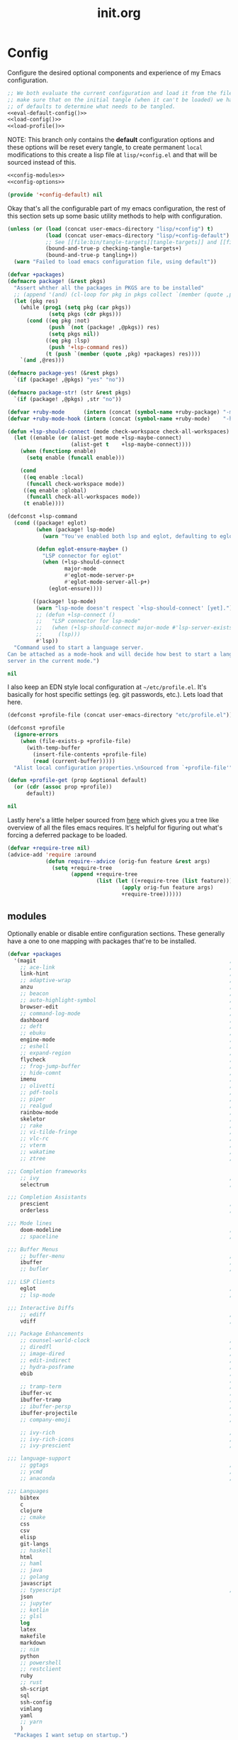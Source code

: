 # -*- mode: org; coding: utf-8-unix; eval: (auto-fill-mode); display-line-numbers: nil; fill-column: 85; -*-

#+TITLE: init.org
#+STARTUP: content

#+PROPERTY: header-args :tangle init.el :comments link :mkdirp yes :noweb yes :hlines no :shebang ";; -*- lexical-binding: t -*-"

* Config
  Configure the desired optional components and experience of my Emacs configuration.

  #+BEGIN_SRC emacs-lisp
    ;; We both evaluate the current configuration and load it from the file-system just to
    ;; make sure that on the initial tangle (when it can't be loaded) we have a decent set
    ;; of defaults to determine what needs to be tangled.
    <<eval-default-config()>>
    <<load-config()>>
    <<load-profile()>>
  #+END_SRC

  NOTE: This branch only contains the *default* configuration options and these options will
  be reset every tangle, to create permanent ~local~ modifications to this create a lisp file
  at ~lisp/+config.el~ and that will be sourced instead of this.

  #+NAME: eval-default-config
  #+BEGIN_SRC emacs-lisp :results values :tangle lisp/+config-default.el
    <<config-modules>>
    <<config-options>>

    (provide '+config-default) nil
  #+END_SRC

  Okay that's all the configurable part of my emacs configuration, the rest of this
  section sets up some basic utility methods to help with configuration.

  #+NAME: load-config
  #+BEGIN_SRC emacs-lisp :results values
    (unless (or (load (concat user-emacs-directory "lisp/+config") t)
                (load (concat user-emacs-directory "lisp/+config-default") t)
                ;; See [[file:bin/tangle-targets][tangle-targets]] and [[file:bin/tangle][tangle]].
                (bound-and-true-p checking-tangle-targets+)
                (bound-and-true-p tangling+))
      (warn "Failed to load emacs configuration file, using default"))

    (defvar +packages)
    (defmacro package! (&rest pkgs)
      "Assert whther all the packages in PKGS are to be installed"
      ;; (append '(and) (cl-loop for pkg in pkgs collect `(member (quote ,pkg) +packages)))
      (let (pkg res)
        (while (prog1 (setq pkg (car pkgs))
                 (setq pkgs (cdr pkgs)))
          (cond ((eq pkg :not)
                 (push `(not (package! ,@pkgs)) res)
                 (setq pkgs nil))
                ((eq pkg :lsp)
                 (push '+lsp-command res))
                (t (push `(member (quote ,pkg) +packages) res))))
        `(and ,@res)))

    (defmacro package-yes! (&rest pkgs)
      `(if (package! ,@pkgs) "yes" "no"))

    (defmacro package-str! (str &rest pkgs)
      `(if (package! ,@pkgs) ,str "no"))

    (defvar +ruby-mode      (intern (concat (symbol-name +ruby-package) "-mode")))
    (defvar +ruby-mode-hook (intern (concat (symbol-name +ruby-mode)    "-hook")))

    (defun +lsp-should-connect (mode check-workspace check-all-workspaces)
      (let ((enable (or (alist-get mode +lsp-maybe-connect)
                        (alist-get t    +lsp-maybe-connect))))
        (when (functionp enable)
          (setq enable (funcall enable)))

        (cond
         ((eq enable :local)
          (funcall check-workspace mode))
         ((eq enable :global)
          (funcall check-all-workspaces mode))
         (t enable))))

    (defconst +lsp-command
      (cond ((package! eglot)
             (when (package! lsp-mode)
               (warn "You've enabled both lsp and eglot, defaulting to eglot."))

             (defun eglot-ensure-maybe+ ()
               "LSP connector for eglot"
               (when (+lsp-should-connect
                      major-mode
                      #'eglot-mode-server-p+
                      #'eglot-mode-server-all-p+)
                 (eglot-ensure))))

            ((package! lsp-mode)
             (warn "lsp-mode doesn't respect `+lsp-should-connect' [yet].")
             ;; (defun +lsp-connect ()
             ;;   "LSP connector for lsp-mode"
             ;;   (when (+lsp-should-connect major-mode #'lsp-server-exists-p+)
             ;;     (lsp)))
             #'lsp))
      "Command used to start a language server.
    Can be attached as a mode-hook and will decide how best to start a language
    server in the current mode.")

    nil
  #+END_SRC

  I also keep an EDN style local configuration at ~~/etc/profile.el~. It's basically
  for host specific settings (eg. git passwords, etc.). Lets load that here.

  #+NAME: load-profile
  #+BEGIN_SRC emacs-lisp :results values
    (defconst +profile-file (concat user-emacs-directory "etc/profile.el"))

    (defconst +profile
      (ignore-errors
        (when (file-exists-p +profile-file)
          (with-temp-buffer
            (insert-file-contents +profile-file)
            (read (current-buffer)))))
      "Alist local configuration properties.\nSourced from `+profile-file'")

    (defun +profile-get (prop &optional default)
      (or (cdr (assoc prop +profile))
          default))

    nil
  #+END_SRC

  Lastly here's a little helper sourced from [[https://emacs.stackexchange.com/questions/16890/how-to-find-out-where-a-file-is-being-required][here]] which gives you a tree like
  overview of all the files emacs requires. It's helpful for figuring out what's
  forcing a deferred package to be loaded.

  #+BEGIN_SRC emacs-lisp
    (defvar +require-tree nil)
    (advice-add 'require :around
                (defun require--advice (orig-fun feature &rest args)
                  (setq +require-tree
                        (append +require-tree
                                (list (let ((+require-tree (list feature)))
                                        (apply orig-fun feature args)
                                        +require-tree))))))
  #+END_SRC

** modules
   Optionally enable or disable entire configuration sections. These generally have a
   one to one mapping with packages that're to be installed.

   #+NAME: config-modules
   #+BEGIN_SRC emacs-lisp :tangle no
     (defvar +packages
       '(magit                                                             ; It's git... but magical  ,
         ;; ace-link                                                       ; Jump to links in the current buffer through an avy interface
         link-hint                                                         ; Jump to links in the current buffer through an avy interface
         ;; adaptive-wrap                                                  ; Visually wrap long lines. doesn't alter what you write.
         anzu                                                              ; Show the number of search results incrementally
         ;; beacon                                                         ; Highlight suddens jumps (changes in point) using a beacon
         ;; auto-highlight-symbol                                          ; Automatically highlight the symbol at point
         browser-edit                                                      ; Interface emacs with [[https://www.chromium.org/][chromium]]
         ;; command-log-mode                                               ; Echo commands as you enter them
         dashboard                                                         ; A feature full emacs dashboard
         ;; deft                                                           ; Note management system based on multiple org files
         ;; ebuku                                                          ; Interface to the, ebuku, bookmark manager
         engine-mode                                                       ; Run a search on a given search engine and view in brower
         ;; eshell                                                         ; A nice lispy shell
         ;; expand-region                                                  ; Expand visual mode by semantic units
         flycheck                                                          ; A better buffer linter and error-checker package
         ;; frog-jump-buffer                                               ; Posframe to jump to a buffer
         ;; hide-comnt                                                     ; Minor mode to disable rendering of comments
         imenu                                                             ; Interactively jump to points of interest in this buffer
         ;; olivetti                                                       ; A nice writing environment for emacs
         ;; pdf-tools                                                      ; Use emacs as quick and dirty pdf viewer
         ;; piper                                                          ; Interactive shell pipelines with emacs
         ;; realgud                                                        ; The quintessential debugger package for emacs
         rainbow-mode                                                      ; Automatically color/highlight css color names
         skeletor                                                          ; Project skeleton generator package
         ;; rake                                                           ; Run rake tasks
         ;; vi-tilde-fringe                                                ; Show tildes at the end of the buffer
         ;; vlc-rc                                                         ; Control [[https://www.videolan.org/vlc/index.en-GB.html][VLC]] from emacs
         ;; vterm                                                          ; A virtual terminal emulator... interfaced with emacs
         ;; wakatime                                                       ; Track your habits using the [[wakatime][https://wakatime.com/]]
         ;; ztree                                                          ; Directory tree viewer, think NERDTree

     ;;; Completion frameworks
         ;; ivy                                                            ; A clean minimalist completion framework.
         selectrum                                                         ; An ivy-like package designed to be more consistent and predictable

     ;;; Completion Assistants
         prescient                                                         ; Sorting/Filtering based on frequency and proximity.
         orderless                                                         ; Blazingly fast completion regexp generator using space seperated patterns

     ;;; Mode lines
         doom-modeline                                                     ; A fast and feature-full mode-line package based on [[https://github.com/hlissner/doom-emacs][doom]]!
         ;; spaceline                                                      ; The same mode-line package as [[https://github.com/syl20bnr/spacemacs][spacemacs]].

     ;;; Buffer Menus
         ;; buffer-menu                                                    ; The (default) builtin buffer menu
         ibuffer                                                           ; An improved buffer menu
         ;; bufler                                                         ; A butler for your buffers

     ;;; LSP Clients
         eglot                                                             ; A light weight and clean LSP client
         ;; lsp-mode                                                       ; A comprehensive and feature full client

     ;;; Interactive Diffs
         ;; ediff                                                          ; The builtin alternative, it has decades worth of bloat.
         vdiff                                                             ; A diff tool inspired by [[https://github.com/justbur/emacs-vdiff][vimdiff]]

     ;;; Package Enhancements
         ;; counsel-world-clock                                            ; Inspect the current time from ivy
         ;; diredfl                                                        ; Make dired /extra/ colorful
         ;; image-dired                                                    ; View images in dired like sessions
         ;; edit-indirect                                                  ; Edit regions of a buffer in another mode.
         ;; hydra-posframe                                                 ; Show hydras in a posframe
         ebib                                                              ; Nice emacs based interface for editing bibtex files
                                                                           ; NOTE: This package requires bibtex to be enabled
         ;; tramp-term                                                     ; Make term work seamlessly in tramp sessions
         ibuffer-vc                                                        ; Filter ibuffer buffers by version-control repos
         ibuffer-tramp                                                     ; Only show ibuffer buffers in remote tramp sessions
         ;; ibuffer-persp                                                  ; Filter ibuffer buffers by emacs perspectives
         ibuffer-projectile                                                ; Filter ibuffer buffers by active projects
         ;; company-emoji                                                  ; Show emojis in company-completion candidates

         ;; ivy-rich                                                       ; Extra documentation and meta-info for core ivy functions
         ;; ivy-rich-icons                                                 ; Enable icons with ivy-find
         ;; ivy-prescient                                                  ; Sort ivy candidates through prescient. (WARN [[https://github.com/raxod502/prescient.el/issues?q=is%3Aissue+ivy+history][issues]])

     ;;; language-support
         ;; ggtags                                                         ; GNU Global source code tagging system
         ;; ycmd                                                           ; A language-server for most languages. written in python.
         ;; anaconda                                                       ; A no-longer mainatained, but still powerful language-server for python

     ;;; Languages
         bibtex
         c
         clojure
         ;; cmake
         css
         csv
         elisp
         git-langs
         ;; haskell
         html
         ;; haml
         ;; java
         ;; golang
         javascript
         ;; typescript                                                     ; NOTE requires javascript to also be enabled
         json
         ;; jupyter
         ;; kotlin
         ;; glsl
         log
         latex
         makefile
         markdown
         ;; nim
         python
         ;; powershell
         ;; restclient
         ruby
         ;; rust
         sh-script
         sql
         ssh-config
         vimlang
         yaml
         ;; yarn
         )
       "Packages I want setup on startup.")
   #+END_SRC

** options
   #+NAME: config-options
   #+BEGIN_SRC emacs-lisp :tangle no
     (defvar +man-command (if (member system-type '(cygwin ms-dos windows-nt)) 'woman 'man)
       "Preferred command used for manuals")

     (defvar +icons-available t
       "When true `all-the-icons' will be available even in terminal emacs.")

     (defvar +icons-prefer-nerd-font t
       "When true override `all-the-icons' fonts with nerd-fonts")

     (defvar +find-file-ignore-regexp
       (rx (or (and ".#" (one-or-more any))
               (and bol "flycheck_")
               (and ".class" eol)
               (and ".o" eol)
               (and "node_modules")
               (and ".git" (zero-or-one "/") eol)
               (and ".elc" eol)
               (and ".bundle/")
               (and "~" eol)
               (and (any ?. ?-) "lock" (zero-or-one ".json") eol))))

     (defvar +orderless-requires-prescient nil
       "When true, if `prescient' and `orderless' are both configured,
     when prescient is disabled orderless is also disabled.")

     (defvar +TeX-view-in-emacs nil
       "When true, view latex documents in emacs PDFTools.
     This variable should be set before requiring Auctex.")

     (defvar +browser-edit-package 'edit-with-emacs
       "The extension with which I connect emacs to my browser.
     Set to atomic to use atomic-chrome and edit-with-emacs to use
     edit-with-emacs.

     Personally I prefer edit-with-emacs because it lets you a cancel
     an edit session and revert to the original (or last saved) text.
     It also has the option of binding M-<enter> in chrome to edit with
     emacs.

     Atomic chrome reflects changes live, which is pretty cool if you
     expect emacs to crash whilst writing... but otherwise isn't too
     useful.")

     (defvar +browser-edit-mode initial-major-mode
       "default major mode for a browser edit session.")

     (defvar +browser-edit-mode-alist
       `(("^github.com/" . ,#'markdown-mode)
         ("^gitlab.com/" . ,#'markdown-mode))
       "association list of url regexps against mode-functions.")

     (defvar +ruby-package 'ruby
       "Determine which mode to use for ruby from `ruby' or `enh-ruby'.

     enh-ruby is really slowing everything down on windows also, for some reason, creating
     a symlink to ruby on cygwin makes the process unrunnable from emacs, it just spits
     out exec error... my loathing towards windows grows :P.")

     (defvar +lsp-maybe-connect `((python-mode . :global)
                                  (sh-mode . t)
                                  (t . :local))
       "Alist configuring whether we should connect a buffer to an LSP server or not.
     The format is (MODE . COND) where mode is a `major-mode' for the buffer and COND
     is a predicate used to decide whether to connect or not. As a special case a
     MODE value of t can be used as a fallback when no other suitable MODE is found.

     COND can be one of a symbol nil/t, a keyword :global/:local or a function which is
     called and should return one of the aforementioned values.
     - :local means connect only if there's an already running server in the current
       workspace.
     - :global means only connect if there's a server running in ANY of the manged
       workspaces.

     This configuration options allows you to continue editing files/buffers without
     the overhead of an LSP server starting unintentionally whenever you switch to a
     file. It gives you the flexibility to continue existing LSP sessions, but avoid
     spawning new ones unless you actively want them.")
   #+END_SRC

* Setup
** early-init
   :PROPERTIES:
   :header-args+: :tangle early-init.el
   :END:

   [[https://git.savannah.gnu.org/cgit/emacs.git/commit/?id=24acb31c04b4048b85311d794e600ecd7ce60d3b][early-init]] is automatically sourced by emacs since 27 forward, before any other
   enhancements or packages have been sourced. Let's make sure it's loaded on older
   emacs versions as well.

   #+BEGIN_SRC emacs-lisp :tangle init.el
     (when (version< emacs-version "27")
       (load (concat user-emacs-directory "early-init.el")))
   #+END_SRC

   Let's give the garbage collector free reign to take up as much memory as it needs
   so that we can speed up startup times. Source [[https://github.com/hlissner/doom-emacs/issues/310][doom]].

   #+BEGIN_SRC emacs-lisp
     (defconst default-gc-cons-threshold 16777216 ; 16mb
       "my default desired value of `gc-cons-threshold'
     during normal emacs operations.")

     ;; make garbage collector less invasive
     (setq gc-cons-threshold  most-positive-fixnum
           gc-cons-percentage 0.6)
   #+END_SRC

   Let's disable some of the unecessary GUI enhancements, you can re-enable them at
   runtime+, but I don't like them anyways+. Disabling them early also prevents GUI
   enhancements being partially visible at startup and then immeadiately disabled.

   #+BEGIN_SRC emacs-lisp
      ;; Prevent the glimpse of un-styled Emacs by disabling these UI elements early.
      (menu-bar-mode -1)     ; dropdown menu list below frame title
      (tool-bar-mode -1)     ; short mini menu shown below the menu bar
      (push '(vertical-scroll-bars) default-frame-alist)
   #+END_SRC

   We should also make sure these enhancements persists even in older emacs versions.
   We also have to disable ~scroll-bar-mode~ the direct way, not just in ~early-init~,
   or else spaceline gets truncated on the right hand side.

   #+BEGIN_SRC emacs-lisp :tangle init.el
     (scroll-bar-mode -1)   ; scroll bar shown on frames right side
   #+END_SRC

   Also erase ~file-name-handler-alist~ for startup.

   #+BEGIN_SRC emacs-lisp
     (defconst default-file-name-handler-alist+ file-name-handler-alist)
     (setq file-name-handler-alist nil)
   #+END_SRC

   And then make sure these changes are undone after emacs has started.

   #+BEGIN_SRC emacs-lisp
     (add-hook 'emacs-startup-hook
               (lambda (&rest _)
                 (setq gc-cons-threshold default-gc-cons-threshold
                       gc-cons-percentage 0.1
                       file-name-handler-alist default-file-name-handler-alist+)

                 ;; delete no longer necessary startup variable
                 (makunbound 'default-file-name-handler-alist)))
   #+END_SRC

** paths
   Configure file system paths and try my utmost to keep my emacs home-directory as
   clean as possible.

   Initialise shortcut functions for accessing different paths in my emacs directory.

   #+NAME: setup-path-builders
   #+BEGIN_SRC emacs-lisp
     (defun join-path (root path &rest rest)
       "Like python' os.path.join, join a series of paths together."
       (setq path (if (file-name-absolute-p path)
                      path
                    (concat root
                            (unless (string-suffix-p "/" root)
                              "/")
                            path)))
       (if rest (apply 'join-path path rest) path))

     (defmacro dotemacs-initialise-path! (path-type path)
       "Initialise a constant for PATH and a function to join onto PATH.
     The function will be of the form dotemacs-join-PATH-TYPE-path and will have
     an alias of the form PATH-TYPE!"
       (let* ((path-type-name (symbol-name path-type))
              (alias (intern (concat path-type-name "!")))
              (path-sym (intern (concat "dotemacs-"      path-type-name "-path")))
              (func-sym (intern (concat "dotemacs-join-" path-type-name "-path"))))
         `(progn
            (defconst ,path-sym
              (eval-when-compile (concat user-emacs-directory ,path)))

            (defun ,func-sym (path &rest args)
              ,(concat "join args onto directory: " path)
              (apply 'join-path ,path-sym path args))

            (when (quote ,alias)
              (defalias (quote ,alias) (symbol-function (quote ,func-sym)))))))

     (dotemacs-initialise-path! etc "etc")
     (dotemacs-initialise-path! bin "bin")
     (dotemacs-initialise-path! var "var")
     (dotemacs-initialise-path! org "org")
     (dotemacs-initialise-path! lisp "lisp")
   #+END_SRC

   Now let's set the default paths for a bunch of emacs builtins, see [[https://github.com/emacscollective/no-littering/blob/master/no-littering.el][no-littering.el]].

   #+NAME: setup-paths
   #+BEGIN_SRC emacs-lisp
     (setq
     ;;; Package Directories
      package-user-dir                                   (lisp! "elpa")

      auto-save-list-file-prefix                         (var! "auto-save" "sessions/")
      auth-sources                                       (append (list (join-path (or (getenv "XDG_CONFIG_HOME")
                                                                                      "~/.config/")
                                                                                  "authinfo"))
                                                                 (bound-and-true-p auth-sources))
      comp-eln-load-path                                 (append (list (var! "eln-cache"))
                                                                 (bound-and-true-p comp-eln-load-path))
      custom-file                                        (etc! "custom.el")
      custom-theme-directory                             (etc! "themes")
      ;; eww-bookmarks-directory                            (var! "eww/")
      ;; gamegrid-user-score-file-directory                 (var! "gamegrid/")
      ;; ido-save-directory-list-file                       (var! "ido-save-directory-list.el")
      ;; image-dired-db-file                                (var! "image-dired" "db.el") ; tag associations
      ;; image-dired-dir                                    (var! "image-dired/")
      ;; image-dired-gallery-dir                            (var! "image-dired" "gallery/")
      ;; image-dired-temp-image-file                        (var! "image-dired" "temp-image")
      ;; image-dired-temp-rotate-image-file                 (var! "image-dired" "temp-rotate-image")
      ;; kkc-init-file-name                                 (var! "kkc-init.el")
      ;; newsticker-cache-filename                          (var! "newsticker/cache.el")
      ;; newsticker-dir                                     (var! "newsticker/data/")
      ;; nsm-settings-file                                  (var! "nsm-settings.el")
      ;; omnisharp-cache-directory                          (var! "omnisharp/cache")
      org-directory                                      dotemacs-org-path
      org-clock-persist-file                             (var! "org/clock-persist.el")
      org-id-locations-file                              (var! "org/id-locations.el")
      org-publish-timestamp-directory                    (var! "org/timestamps/")
      org-registry-file                                  (var! "org/registry.el")
      org-default-notes-file                             (org! "notes.org")
      projectile-org-projects-directory+                 (org! "notes/projects/")
      org-projectile-projects-directory                  projectile-org-projects-directory+
      org-projectile-projects-file                       (org! "notes/projects/global.org")
      org-preview-latex-image-directory                  (var! "org/latex")
      package-quickstart-file                            (var! "package-qs.el")
      recentf-save-file                                  (var! "recentf.el")
      server-auth-dir                                    (var! "server/")
      shared-game-score-directory                        (var! "gamescore/")
      tramp-auto-save-directory                          (var! "tramp/auto-save/")
      tramp-persistency-file-name                        (etc! "private/tramp/history.el")
      url-cache-directory                                (var! "url/cache/")
      url-configuration-directory                        (var! "url/configuration/")

     ;;; third party
      request-storage-directory                          (var! "requests")
      )
   #+END_SRC

   #+BEGIN_SRC emacs-lisp
     (defconst +org-pdf-directory (org! "docs/")
       "default directory for `org-pdftools-complete-link'.
     See [[*org-pdftools][org-pdftools]].")

     (defconst +dashboard-banners-directory (etc! "banners/"))
   #+END_SRC

   Update load path so emacs can quickly lookup require targets.

   #+BEGIN_SRC emacs-lisp
     (add-to-list 'load-path dotemacs-lisp-path)
     (add-to-list 'load-path (lisp! "core"))
   #+END_SRC

** utils

   Define some macros and helpers to assist with later configurations.

   Check emacs versions:
   #+BEGIN_SRC emacs-lisp
     (defmacro emacs= (version)
       `(version= emacs-version ,version))

     (defmacro emacs< (version)
       `(version< emacs-version ,version))

     (defmacro emacs<= (version)
       `(version<= emacs-version ,version))

     (defmacro emacs>= (version)
       `(not (emacs< ,version)))

     (defmacro emacs> (version)
       `(not (emacs<= ,version)))
   #+END_SRC

   Check operating-system/host-environment.
   #+BEGIN_SRC emacs-lisp
     (defun windows-p ()
       (member system-type '(cygwin ms-dos windows-nt)))

     (defun macos-p ()
       (eq system-type 'darwin))

     (defun unix-p ()
       (member system-type '(gnu gnu/linux gnu/kfreebsd)))
   #+END_SRC

  [[https://github.com/hlissner/doom-emacs/blob/develop/core/core-lib.el#L458][doom just keeps providing]], a transient-hook is a hook that's run only once and then
  promptly erases itself. can be bound to either a function or a hook variable.

  #+BEGIN_SRC emacs-lisp
    (defvar +transient-hook-counter 0
      "used to generate a unique function-name for a transient hook.")

    (defmacro add-transient-hook! (hook-or-function &rest forms)
      "Attaches a self-removing function to HOOK-OR-FUNCTION.
    FORMS are evaluated once, when that function/hook is first invoked, then never
    again.
    HOOK-OR-FUNCTION can be a quoted hook or a sharp-quoted function (which will be
    advised)."
      (declare (indent 1))
      (let ((append (if (eq (car forms) :after) (pop forms)))
            ;; Avoid `make-symbol' and `gensym' here because an interned symbol is
            ;; easier to debug in backtraces (and is visible to `describe-function')
            (fn (intern (format "emacs--transient-hook-%d-h"
                                (cl-incf +transient-hook-counter)))))
        `(let ((sym ,hook-or-function))
           (defun ,fn (&rest _)
             ,(format "Transient hook for %S" hook-or-function)
             ,@forms
             (let ((sym ,hook-or-function))
               (cond ((functionp sym) (advice-remove sym #',fn))
                     ((symbolp sym)   (remove-hook sym #',fn))))
             (unintern ',fn nil))
           (cond ((functionp sym)
                  (advice-add ,hook-or-function ,(if append :after :before) #',fn))
                 ((symbolp sym)
                  (put ',fn 'permanent-local-hook t)
                  (add-hook sym #',fn ,append))))))
  #+END_SRC

  This should be in core but I need it pretty early on so I've moved it here.

  #+BEGIN_SRC emacs-lisp
    (defmacro plist-pop! (list prop &optional default)
      "delete PROP from plist LIST, returning value of PROP.
        if PROP isn't in LIST, DEFAULT will be returned."
      `(prog1
           (or (plist-get ,list ,prop) ,default)
         (cl-remf ,list ,prop)))
  #+END_SRC

** packages
   Let's setup the packages needed to bootstrap my dotfiles, we're gonna need:

   #+NAME: setup-packages-list
   - use-package
   - general
   - delight
   - diminish
   - dash
   - s
   - f

   ~package.el~, [[https://github.com/hlissner/doom-emacs/blob/develop/docs/faq.org#how-does-doom-start-up-so-quickly][not on my watch, criminal scum!]].

   #+BEGIN_SRC emacs-lisp
     (setq package-enable-at-startup  nil
           package--init-file-ensured nil
           package-quickstart         nil)
   #+END_SRC

   Some packages are out of date and thus their PGP signatures don't work.
   I could go over them manually, but for the sake of my sanity, let's just
   disable signature checks. WARN this isn't safe, proceed at your own risk.

   #+BEGIN_SRC emacs-lisp
     (setq package-check-signature nil)
   #+END_SRC

   Specify the package archives to be used by ~package.el~.

   #+NAME: package-archives
   | name  | url                           |
   |-------+-------------------------------|
   | melpa | https://melpa.org/packages/   |
   | gnu   | http://elpa.gnu.org/packages/ |

   #+BEGIN_SRC emacs-lisp :var archives=package-archives :results value :tangle no
     (setq package-archives
           (cl-loop for (name source) in archives
                    collect (cons name source)))
   #+END_SRC

   Configure package-managers and configuration declarations.

   #+BEGIN_SRC emacs-lisp
     (setq straight-use-package-by-default nil
           use-package-always-ensure       nil
           use-package-always-defer        t
           straight-allow-recipe-inheritance t
           straight-process-buffer " *straight*")
   #+END_SRC

   For my config I'll be using [[https://github.com/raxod502/straight.el][straight]], the modern package manager for emacs.

   #+NAME: setup-straight-packages
   #+BEGIN_SRC emacs-lisp
     (with-no-warnings
       (defvaralias 'straight-base-dir 'dotemacs-lisp-path))

     (let ((bootstrap-file (lisp! "straight/repos/straight.el/bootstrap.el"))
           (straight-install-dir straight-base-dir)
           (bootstrap-version 5))
       (unless (file-exists-p bootstrap-file)
         (message "Installing the straight package manager")
         (with-current-buffer
             (url-retrieve-synchronously
              "https://raw.githubusercontent.com/raxod502/straight.el/develop/install.el"
              'silent 'inhibit-cookies)
           (goto-char (point-max))
           (eval-print-last-sexp)))
       (load bootstrap-file nil 'nomessage))
   #+END_SRC

   Finally, install base packages +took you long enough :tongue:.

   #+BEGIN_SRC emacs-lisp :var to-install=setup-packages-list
     (dolist (package to-install)
       (setq package (intern (car package)))

       (straight-use-package package)
       (require package))
   #+END_SRC

*** use-package-extensions
    Where I define extensions to use-package.

    The =:only= extension is like the builtin =:if= extension except it skips installation
    when the condition passed to it fails as well.

    #+BEGIN_SRC emacs-lisp
      ;; WARN: keep this at the start of `use-package-keywords' lest chaos
      ;; befall you.
      (push :only use-package-keywords)

      (defun use-package-normalize/:only (_ keyword args)
        (use-package-only-one (symbol-name keyword) args
          (lambda (_ arg) arg)))

      (defun use-package-handler/:only (name-symbol _ condition rest state)
        (let ((body (use-package-process-keywords name-symbol rest state)))
          `((when ,condition ,@body))))

      (enable-theme 'use-package)                                           ; see [[https://github.com/jwiegley/use-package/pull/881][here]].
    #+END_SRC

** editor
   Make emacs a saner, friendlier development environment.

*** aliases
    #+BEGIN_SRC emacs-lisp
      (defalias 'yes-or-no-p 'y-or-n-p)
      (defalias 'regexp-string-match #'string-match)

      (defalias 'path-basename                   #'file-name-nondirectory)
      (defalias 'path-dirname                    #'file-name-directory)
      (defalias 'path-extension                  #'file-name-extension)
      (defalias 'path-without-extension          #'file-name-sans-extension)
      (defalias 'path-basename-without-extension #'file-name-base)

      (defalias 'gnu-debugger     #'gdb)
      (defalias 'gud-gnu-debugger #'gud-gdb)
      (defalias 'perl-debugger    #'perldb)
      (defalias 'java-debugger    #'jdb)
      (defalias 'write-autosave 'do-auto-save)
    #+END_SRC

*** variables
     #+BEGIN_SRC emacs-lisp
       (setq delete-old-versions t                                                  ; delete excess backup versions silently
             version-control t                                                      ; use version control
             vc-make-backup-files t                                                 ; make backups in vc as well
             vc-follow-symlinks t                                                   ; no confirmation when opening symlinks
             ring-bell-function 'ignore                                             ; NO ANNOYING RINGS!!!
             sentence-end-double-space nil                                          ; sentence SHOULD end with only a fullstop
             delete-by-moving-to-trash t                                            ; don't rm, trash my garbage please :)
             search-whitespace-regexp nil                                           ; SPC means SPC, not any amount of spaces
             enable-local-variables t                                               ; allow safe variables, even alongside unsafe ones
             hl-line-sticky-flag nil                                                ; only highlight line in active window
             auto-save-interval 50                                                  ; auto-save as frequently as possible
             backup-by-copying t                                                    ; don't clobber symlinks
             which-key-enable-extended-define-key t                                 ; let's you pass a cons to define-key
             kill-whole-line t                                                      ; kill-line includes eol
             help-window-select t                                                   ; always select the help window when it pops up
             enable-recursive-minibuffers t                                         ; allow entering minibuffer, when already in minibuffer
             find-file-suppress-same-file-warnings t                                ; don't warn when finding a file that's already open.
             recentf-max-saved-items 2048                                           ; keep this many files in the recentf history.
             completion-ignore-case t                                               ; make completion case insensitive, holding down shift is annoying.
             completions-detailed t                                                 ; show annotations for certain completion candidates
             Man-notify-method 'pushy                                               ; Open manual buffer in the current window
             recenter-positions '(top middle bottom))
     #+END_SRC

     Set the default fill column for ~auto-fill-mode~.

     #+BEGIN_SRC emacs-lisp
       (setq-default
        ;; default-fill-column 150                                                ; toggle wrapping text at given character
        fill-column 85                                                         ; the default line length allowed by auto-fill-mode
        )
     #+END_SRC

    Backup behaviour of emacs. NOTE ~kept-new-versions~ and ~kept-old-versions~ are
    both used to determine the allowed number of backups. emacs will keep at most
    ~kept-new-versions~ + ~kept-old-versions~ backups.

    #+BEGIN_SRC emacs-lisp
      (setq
       kept-new-versions 15                                                   ; keep this many latest versions of file
       kept-old-versions 5                                                    ; keep this many early versions of file
       )
    #+END_SRC

    The default major mode; use for eg. in newly made files with an unknown extension.

    #+BEGIN_SRC emacs-lisp
      (setq-default major-mode 'text-mode)
    #+END_SRC

    Default encodings for files, this changes depending on platform so lets force it
    to go the unix route.

    #+BEGIN_SRC emacs-lisp
      (setq-default
       default-buffer-file-coding-system 'utf-8-unix
       buffer-file-coding-system 'utf-8-unix)
    #+END_SRC

    #+BEGIN_SRC emacs-lisp
      (setq-default indent-tabs-mode nil                                           ; use spaces, not tabs
                    show-trailing-whitespace nil
                    truncate-lines t                                               ; don't split long lines onto next lines
                    scroll-conservatively 101                                      ; smooth... enough scrolling going line by line
                    scroll-preserve-screen-position t
                    cursor-in-non-selected-windows nil                             ; don't show the cursor in inactive windows
                    echo-keystrokes 0.02                                           ; print inputted prefix keys after a pause.
                    )
    #+END_SRC

    Set the string shown on the title bar of emacs frames.

    #+BEGIN_SRC emacs-lisp
      (setq frame-title-format
            ;; sets the title string displayed on the frame above. Format of the command is
            ;; a printf like string. Wrap any code you want evaluated conditionally into a list
            ;; and if the first value of that list is a string, it will be evaluated. You can
            ;; include variables anywhere in the string, including sublists, but no functions.
            ;;
            ;; See the format guide here: https://www.emacswiki.org/emacs/FrameTitle
            `(;;,(user-login-name)
              "emacs@"
              ,(system-name)
              " [%*] %m"
              (:eval (when (derived-mode-p 'pdf-view-mode)
                       (format "(%d/%d)"
                               (pdf-view-current-page)
                               (pdf-cache-number-of-pages))))
              (buffer-file-name " : %f")))
    #+END_SRC

    Auto saves and backup files, both important parts of emacs

    #+BEGIN_SRC emacs-lisp
      (setq
       ;; where do autosave files get stored
       auto-save-file-name-transforms `((".*" ,(var! "auto-save" "sessions/") t))

       ;; where do backup files get stored
       backup-directory-alist `(("." . ,(var! "backups/")))

       ;; don't show files matching these regexps in recentf alist.
       recentf-exclude (list (rx (or (and bol
                                          (or "/tmp/"
                                              "/ssh:"
                                              "/sudo:"
                                              (eval straight-base-dir)))
                                     "COMMIT_EDITMSG"
                                     (and (or "/TAGS"
                                              "/GTAGS"
                                              "/GRAGS"
                                              "/GPATH"
                                              ".mkv"
                                              ".avi"
                                              (and ".mp" (any "3" "4"))
                                              (and ".doc" (? "x"))
                                              ".sub"
                                              ".srt"
                                              ".ass"
                                              ".elc"
                                              (and "tmp." (+ (not (any "/" "\\")))))
                                          eol)))))
   #+END_SRC

    load any variables in my ~custom.el~ file

    #+BEGIN_SRC emacs-lisp
      (and (file-exists-p custom-file) (load custom-file t t))
    #+END_SRC

*** user-interface
    Disable GUI enhancements, some of these are taken care of in [[*early-init][early-init]].

    Let's stop the cursor blinking annoyingly.

    #+BEGIN_SRC emacs-lisp
      (blink-cursor-mode -1)
    #+END_SRC

    Let's also prevent the pointless startup message.

    #+BEGIN_SRC emacs-lisp
      (advice-add 'display-startup-echo-area-message :override #'ignore)
    #+END_SRC

    Let's make sure the appropriate window is selected at startup

    #+BEGIN_SRC emacs-lisp
      (add-hook 'emacs-startup-hook
                (lambda (&rest _)
                  ;; switch focus to any error or compilation windows
                  (let* ((window-list  (window-list))
                         (window-count (length window-list))
                         (focus-list   '("*Warnings*"
                                         "*Compile-Log*"))
                         (kill-list    '()))
                    (when (> window-count 1)
                      (dolist (window (window-list))
                        (let ((buffer-name
                               (buffer-name (window-buffer window))))
                          (cond
                           ((member buffer-name focus-list)
                            (select-window window))
                           ((member buffer-name kill-list)
                            (delete-window window)))))))))
    #+END_SRC

    Make emacs less verbose in some places.

    #+BEGIN_SRC emacs-lisp
      (setq command-error-function
            (defun command-error-function! (data context caller)
              "hide some error message"
              (when (not (memq (car data) '(;; buffer-read-only
                                            beginning-of-buffer
                                            end-of-buffer)))
                (command-error-default-function data context caller))))
    #+END_SRC

*** term
    Classical terminals [[https://emacs.stackexchange.com/questions/32294/how-to-make-emacs-recognise-c-shift-combinations-in-terminal-mode?rq=1][don't support]] extended, GUI like keybindings. It's a shame,
    but modern terminals are starting to work around it, for eg. *XTerm*.

    [[https://wiki.archlinux.org/index.php/Tmux][TMUX]] (the terminal multiplexer) supports XTerm bindings, but emacs doesn't accept
    them. Let's change that, curtesy of the [[https://wiki.archlinux.org/index.php/Emacs#Shift_.2B_Arrow_keys_not_working_in_emacs_within_tmux][arch wiki]].

    #+BEGIN_SRC emacs-lisp
      (eval-when-compile
        (require 'term/xterm))

      (advice-add 'terminal-init-screen :before
                  (defun tmux (&rest _)
                    "Apply xterm keymap, allowing use of keys passed through tmux."
                    (when (getenv "TMUX")
                      (let ((map (copy-keymap xterm-function-map)))
                        (set-keymap-parent map (keymap-parent input-decode-map))
                        (set-keymap-parent input-decode-map map)))))
    #+END_SRC

    Emacs also comes with an ~xterm-mouse-mode~, which lets you use the mouse to
    select things in the terminal, like you would in GUI emacs. By default you have
    to enable it manually, let's enable it when an xterm like terminal is initialized.

    #+BEGIN_SRC emacs-lisp
      (defun enable-xterm-mouse-mode+ ()
        (xterm-mouse-mode +1))

      (advice-add 'terminal-init-xterm :after #'enable-xterm-mouse-mode+)
      (advice-add 'terminal-init-tmux  :after #'enable-xterm-mouse-mode+)
    #+END_SRC

    Because of XTerms extended keycodes, you can reclaim some of the keycodes which've
    been taken by emacs. I've defined a function which adds some more keycodes to the
    XTerm keymap and reclaims some bindings that conventional terminals have repurposed.

    Here's an overview of where we stand.

    | reclaimed | key       | num | name | terminal-key | notes                       |
    |-----------+-----------+-----+------+--------------+-----------------------------|
    | [ ]       | backspace | 127 | DEL  | Ctrl+?       | Maybe translated to Ctrl+h  |
    | [X]       | tab       |   9 | TAB  | Ctrl+I       |                             |
    | [ ]       | linefeed  |  10 | LFD  | Ctrl+j       | Few keyboards have this key |
    | [X]       | return    |  13 | RET  | Ctrl+m       |                             |
    | [X]       | escape    |  27 | ESC  | Ctrl+[       |                             |

    NOTE: in GUI, the behaviour shouldn't have changed. The following keys haven't
    been reclaimed, but the GUI variants override the term versions anyways, so you
    shouldn't really notice.

    #+BEGIN_SRC emacs-lisp
      (defun term-setup-frame-bindings+ (&optional frame)
        (with-selected-frame (or frame (selected-frame))
          ;; for some reason, C-/ is remapped to C-_, but (kbd "C-/") isn't C-_,
          ;; it's this bizarre vector here.
          (define-key input-decode-map "" [67108911])

          ;; reclaim key combinations from terminal. See initial source [[https://emacs.stackexchange.com/questions/220/how-to-bind-c-i-as-different-from-tab][here]].
          ;; WARN for this to work, you can't use (kbd key) because that automatically
          ;; gets translated to the original keys. You'll have to use [key] directly.
          ;; You'll also need to declare some input combination to be (effectively) key
          ;; for your terminal, see the xterm eg below.
          (define-key input-decode-map [?\C-i] [C-i]) ;; was TAB
          (if (display-graphic-p)
              ;; GUI specific remappings
              (progn
                (define-key input-decode-map "	"  [C-i])
                (define-key input-decode-map [?\C-m] [C-m]))
            ;; terminal remappings
            (define-key input-decode-map "	"    nil))

          ;; evaluate the following to translate reclaimed bindings back for
          ;; terminals which don't specify any special key combinations for the
          ;; reclaimed keys :cry:.
          ;; (define-key function-key-map [C-i]  "	")
          ;; (define-key function-key-map [C-m]  "")
          (define-key function-key-map [C-\[] "")                             ; I don't mind this being taken

          ;; some extra bindings I've got in st, see term/xterm.el
          (when (featurep 'xterm)
            (define-key xterm-function-map "\e[127;2u" [S-backspace])
            (define-key xterm-function-map "\e[127;5u" [C-backspace])
            (define-key xterm-function-map "\e[127;6u" [C-S-backspace])
            (define-key xterm-function-map "\e[13;2u"  [S-return])
            (define-key xterm-function-map "\e[13;8u"  [C-M-S-return])
            (define-key xterm-function-map "\eOB"      [down])
            (define-key xterm-function-map "\eOA"      [up])
            (define-key xterm-function-map "\eOD"      [left])
            (define-key xterm-function-map "\eOC"      [right])
            (define-key xterm-function-map "\e[1;2B"   [S-down])
            (define-key xterm-function-map "\e[1;2A"   [S-up])
            (define-key xterm-function-map "\e[1;2D"   [S-left])
            (define-key xterm-function-map "\e[1;2C"   [S-right])
            (define-key xterm-function-map "\e[1;5Z"   [C-S-tab])
            (define-key xterm-function-map "\e[127;7u" (kbd "C-M-DEL"))
            (define-key xterm-function-map "\e[49;5u"  (kbd "C-1"))
            (define-key xterm-function-map "\e[50;5u"  (kbd "C-2"))
            (define-key xterm-function-map "\e[51;5u"  (kbd "C-3"))
            (define-key xterm-function-map "\e[52;5u"  (kbd "C-4"))
            (define-key xterm-function-map "\e[53;5u"  (kbd "C-5"))
            (define-key xterm-function-map "\e[54;5u"  (kbd "C-6"))
            (define-key xterm-function-map "\e[55;5u"  (kbd "C-7"))
            (define-key xterm-function-map "\e[56;5u"  (kbd "C-8"))
            (define-key xterm-function-map "\e[57;5u"  (kbd "C-9"))
            (define-key xterm-function-map "\e[48;5u"  (kbd "C-0"))
            (define-key xterm-function-map "\e[32;2u"  (kbd "S-SPC"))
            (define-key xterm-function-map "\e[58;4u"  (kbd "M-:"))
            (define-key xterm-function-map "\e[58;6u"  (kbd "C-:"))
            (define-key xterm-function-map "\e[124;6u" (kbd "C-|"))
            (define-key xterm-function-map "\e[124;8u" (kbd "C-M-|"))
            (define-key xterm-function-map "\e[94;6u" (kbd "C-^"))
            (define-key xterm-function-map "\e[60;4u"  (kbd "M-<"))
            (define-key xterm-function-map "\e[62;4u"  (kbd "M->"))
            (define-key xterm-function-map "\e[62;6u"  (kbd "C->"))
            (define-key xterm-function-map "\e[60;6u"  (kbd "C-<"))
            (define-key xterm-function-map "\e[105;7u" (kbd "C-M-i"))
            (define-key xterm-function-map "\e[27;3u"  (kbd "M-ESC"))
            (define-key xterm-function-map "\e[27;5u"  (kbd "C-ESC"))

            ;; define xterm codes for ctrl+shift alphabet keys
            (cl-loop for (i . char) in (-zip (number-sequence 65 90)
                                             (append (number-sequence 97 105)
                                                     '(107 106)                               ; for some reason, J & K are switched
                                                     (number-sequence 108 122)))
                     do (define-key xterm-function-map
                          (concat "\e[" (number-to-string i) ";6u")
                          (kbd (concat "C-S-" (string char))))))

          ;; NOTE: reclaimed key combinations, see source [[https://emacs.stackexchange.com/questions/220/how-to-bind-c-i-as-different-from-tab/20290#20290][here]].
          (define-key input-decode-map "\e[105;5u" [C-i])
          (define-key input-decode-map "\e[109;5u" [C-m])
          (define-key input-decode-map "\e[91;5u"  [C-\[])))

      (add-hook 'after-make-frame-functions #'term-setup-frame-bindings+)
    #+END_SRC

    If however you're running emacs from outside of the daemon (eg. ~emacs -nw -c~),
    ~after-make-frame-functions~ won't be invoked on your current frame, you'll have
    to invoke it manually; or preferably invoke it right now.

    #+BEGIN_SRC emacs-lisp
      (unless (daemonp)
        (add-hook 'emacs-startup-hook
                  (lambda (&rest _) (term-setup-frame-bindings+))))
    #+END_SRC

    Try to enable clipboard support, these settings should do something... but to
    they don't seem to work for me :cry:.

    #+BEGIN_SRC emacs-lisp :tangle no
      (setq x-select-request-type '(UTF8_STRING COMPOUND_TEXT TEXT STRING)
            x-select-enable-clipboard t
            x-select-enable-primary   t
            x-stretch-cursor          t)
    #+END_SRC

    As a last resort, let's defer to an excellent external package which takes care
    of this for you automatically... assuming you have the right tools on your device.

    #+BEGIN_SRC emacs-lisp
      (use-package xclip
        :straight t
        :init
        (xclip-mode +1))
    #+END_SRC

*** enabled
    Re-enable some emacs features that emacs disables by default because they're
    thought to be confusing.

    #+BEGIN_SRC emacs-lisp
    (put 'narrow-to-region 'disabled nil)
    #+END_SRC

*** leader
    Some variables related to prefixes in which leader keys should be placed.

    #+BEGIN_SRC emacs-lisp
      (defconst leader-minor-mode-leader-prefix "q"
        "leader key for minor mode bindings.
      this leader prefix is expected to be muddled and unreliable...
      due to tonnes of different minor modes collabratively binding to it.

      That said... I need a place to put minor-mode keys and this was
      unoccupied.")

      (defconst leader-server-leader-prefix "l"
        "put leader keys related to active servers under this prefix.")

      (defconst leader-diff-leader-prefix "d"
        "leader prefix under which diff bindings are assigned.")
    #+END_SRC

    Setup [[https://github.com/mohkale/spaceleader][spaceleader]], my own leader-key package designed to work like [[https://www.spacemacs.org/][spacemacs]].

    #+BEGIN_SRC emacs-lisp
      (use-package bind-map
        :straight t)

      (use-package spaceleader
        :straight (spaceleader :host github :repo "mohkale/spaceleader")
        :demand t
        :config
        (require 'spaceleader-base) ;; Allow base leader bindings.
        (leader/set-keys leader-server-leader-prefix "lang-server")

        :general
        ("C-@" (general-simulate-key "C-SPC")) ;; C-SPC in terminal
        ;; Make my none-normal leader key active even in normal states.
        (:states leader-norm-states
         "C-SPC" (eval `(general-simulate-key ,leader-key)))
        ;; Setup C-, to trigger my major-mode leader-keys in both insert and normal states.
        (:keymaps 'override
         :states leader-norm-states
         "C-," (eval `(general-simulate-key ,(concat leader-key " " leader-major-mode-prefix))))
        (:keymaps 'override
         :states leader-nnorm-states
         "C-," (eval `(general-simulate-key ,(concat leader-nnorm-key " " leader-major-mode-prefix)))))
    #+END_SRC

    Let's add a ~use-package~ keyword for setting up leader-keys.

    #+BEGIN_SRC emacs-lisp
      ;; Where these are placed determines whether they're deferred or not.
      (let ((tail (nthcdr (cl-position :init use-package-keywords) use-package-keywords)))
        (setcdr tail (cons :leader (cdr tail))))
      (let ((tail (nthcdr (cl-position :config use-package-keywords) use-package-keywords)))
        (setcdr tail (cons :lazy-leader (cdr tail))))

      (defun use-package-normalize/:leader (_name _keyword args)
        args)

      (defun use-package-leader-format-args+ (args)
        ;; Properties
        ;;  :defer - when true, leader are only assigned after package load
        ;;  :modes/:mode - when true leaders are only bound in given major modes
        ;;  :minor - when true :modes applies to minor-modes, not majors
        ;;  :prefix - call leader/with-prefix with argument before rendering
        (cl-loop
         with modes = nil
         ;; with minor = nil
         with prefix = nil
         ;; with leader-func = nil
         with res = nil
         for arg in args
         do (let ((major (not (plist-pop! arg :minor))))
              (setq modes (or (plist-pop! arg :modes)
                              (plist-pop! arg :mode))
                    prefix (plist-pop! arg :prefix)
                    res (if modes
                            (list (if major 'leader/set-keys-for-major-mode 'leader/set-keys-for-mode)
                                  modes)
                            ""
                          '(leader/set-keys))
                    ;; leader-func '(leader/set-keys-for-mode)
                    ))
         when (not arg)
         do (display-warning 'use-package ":leader got no bindings")
         else
         do (setq res `(,@res ,@arg))
         end
         when prefix
         do (setq res `(leader/with-prefix ,prefix ,res))
         end
         collect res))

      (defun use-package-handler/:leader (name keyword args rest state &optional _defer)
        (let ((body (use-package-process-keywords name rest state)))
          (if (not args)
              body
            (use-package-concat
             (funcall use-package--hush-function keyword
                      (list (cons 'progn (use-package-leader-format-args+ args))))
             body))))

      (defalias 'use-package-normalize/:lazy-leader #'use-package-normalize/:leader)
      (defalias 'use-package-handler/:lazy-leader #'use-package-handler/:leader)
    #+END_SRC

    #+BEGIN_SRC emacs-lisp
      (leader/set-keys
        "TAB" "last-buffer"
        "TAB" 'switch-to-last-buffer

        "fj" '("jump-to-directory" . dired-jump)
        "jd" '("jump-to-directory" . dired-jump)
        "jD" '("jump-to-directory-other-window" . dired-jump-other-window)

        "ic" 'insert-char

        "a"  "applications"
        "a:" 'eshell
        "a*" 'calc-dispatch
        "ac" 'calendar
        "af" 'describe-face
        "aX" 'customize
        "al" 'find-library
        "at" 'load-theme
        "am" +man-command
        "ae" 'list-processes

        "ap" "packages"
        "api" 'straight-use-package
        "apu" 'straight-pull-all
        "apU" 'straight-pull-package-and-deps
        "apf" 'straight-fetch-all
        "apx" 'straight-prune-build
        "apr" 'straight-rebuild-all
        "apz" 'straight-freeze-versions
        "apt" 'straight-thaw-versions

        "ff" 'find-file
        "bb" 'switch-to-buffer
        "be" 'safe-erase-buffer
        "bK" 'kill-this-buffer
        "bk" 'kill-this-buffer-and-window-maybe
        "bM" 'switch-to-messages-buffer
        "by" 'yank-whole-buffer-as-kill
        "ss" 'isearch-forward

        "hdf" 'describe-function
        "hdv" 'describe-variable

        "f DEL" 'save-buffers-kill-emacs

        "cb" 'display-compilation-buffer
        "cy" 'yank-and-comment
        "cc" 'compile

        "i"  "insert"
        "ij" 'custom-insert-line-below
        "ik" 'custom-insert-line-above

        "j" "jump"

        "Md" "dired"
        "MF" 'flyspell-prog-mode
        ;; TODO bind in dired
        "Mdd" 'toggle-editable-dired
        "Mde" 'invoke-editable-dired
        "Md ESC" 'wdired-abort-changes
        "Mdq" 'wdired-abort-changes

        "xf" 'list-faces
        "xt" 'remove-all-trailing-whitespace

        "t TAB" 'set-indent-offset
        "th" 'toggle-buffer-header
        "tL" 'toggle-lexical-binding
        "tr" 'toggle-relative-linum)

      (defconst emacs-window-map (make-sparse-keymap)
        "my keymap to interact with emacs windows.")

      (leader/set-keys
        "w" "windows"
        "w" emacs-window-map)
    #+END_SRC

*** bindings
    where I put global bindings.

    WARN never bind ESC, it BREAKS *EVERYTHING!*.

    Firstly, specify some defaults for the bindings I reclaimed from the terminal,
    this should just be the same keys they would have if they were not reclaimed.

    #+BEGIN_SRC emacs-lisp
      (general-define-key
       [C-i] 'indent-for-tab-command
       [C-m] 'newline-and-indent)

      (general-define-key
       :states 'motion
       ;; evil doesn't seem to have a default for tab.
       ;; [C-i] 'indent-for-tab-command
       [C-m] 'evil-ret)
    #+END_SRC

    Let's also make some terminal exclusive bindings have the same affect in GUI emacs.

    #+BEGIN_SRC emacs-lisp
      (general-define-key
       "C-S-v" 'yank)
    #+END_SRC

    Now let's unbind some undesired emacs global keys

    #+BEGIN_SRC emacs-lisp
      (general-define-key
        "M-h"    nil                            ; was backward-kill-sentence
        "C-M-\\" nil                            ; was indent-region
        "M-b"    nil                            ; was backward-word
        "M-f"    nil                            ; was forward-word
        "C-k"    nil
        )
    #+END_SRC

    Now for global keys.

    Shell command bindings.

    #+BEGIN_SRC emacs-lisp
      (general-define-key
       ;; Control     for comamnd,
       ;; Meta        for command on region
       ;; Control-Alt for command on buffer
       "C-|"   'shell-command
       "M-|"   'shell-command-on-region
       "C-M-|" 'shell-command-on-buffer
       "C-&"   'async-shell-command
       "M-&"   'async-shell-command-on-region
       "C-M-&" 'async-shell-command-on-buffer
       "C-:" 'completion-at-point)
    #+END_SRC

    Shell compatibility with vim

    #+BEGIN_SRC emacs-lisp
      (general-define-key
       "C-z" 'suspend-frame)
    #+END_SRC

    #+BEGIN_SRC emacs-lisp
      (general-define-key
       ;; char variants, can be found on C-h & C-l
       "C-b" 'backward-word
       "C-f" 'forward-word

       ;; rebound to default-indent-new-line in emacs>=27 and that's
       ;; bugged out in org mode.
       "C-M-j" 'indent-new-comment-line

       "M-l"             'recenter-top-bottom ;; was kill-sentence
       "M-L"             'downcase-word
       "M-H"             'upcase-word
       "C-M-a"           'mark-whole-buffer
       "C-/"             'toggle-comment-at-point
       "C-S-/"           'toggle-comment-at-point-alt
       "C-M--"           'indent-region
       "C-M-h"           'left-word
       "C-M-l"           'right-word
       "C-s"             'isearch-forward
       "M-j"             'custom-insert-line-below
       "M-k"             'custom-insert-line-above
       "M-r"             'revert-buffer
       ;; "C-q"             'quit-window
       "C-v"             'quoted-insert
       "C-j"             'newline-and-indent
       "C-<tab>"         'next-buffer
       "C-S-<tab>"       'previous-buffer
       "C-<iso-lefttab>" 'previous-buffer
       "RET"             'newline-and-indent
       "<C-M-return>"    'comment-indent-new-line
       "<C-backspace>"   'evil-delete-backward-word
       "M-DEL"           'delete-forward-char
       "<C-S-backspace>" 'kill-word)
    #+END_SRC

    My window map, like ~C-w~ in vim.

    #+BEGIN_SRC emacs-lisp
      (general-define-key
       :states '(motion emacs)
       "C-w" emacs-window-map)

      (general-define-key
       :keymaps 'emacs-window-map
       "m"   'window-zen
       "RET" 'window-zen
       [C-m] 'window-zen
       "M"   'window-zen-restore
       "M-m" 'window-zen-restore)

      ;; tmux leader compatability
      (general-define-key
       :states 'insert
       "C-q" (general-simulate-key "C-w" :state 'normal))

      (general-define-key
       :states '(normal motion emacs)
       "C-q" (general-simulate-key "C-w"))
    #+END_SRC

    A command that inserts a character without moving point.
    TODO do I really need this?

    #+BEGIN_SRC emacs-lisp :tangle no
      (defmacro defun-save-excursion-insert-char (char-name char)
        (setq char (eval char))

        (let* ((char-name (symbol-name char-name))
               (func-name (intern (concat "save-excursion-insert-" char-name))))
          `(defun ,func-name (prefix)
             (interactive "P")
             (save-excursion
               (insert-char ,char (prefix-numeric-value prefix))))))

      (general-define-key
       :states leader-nnorm-states
       "S-M-SPC" (defun-save-excursion-insert-char space ? ))
    #+END_SRC

*** syntax
    Adjust the syntax entries for the given modes so that functions like evil word
    skip over them.

    TODO switch to a macro.

    #+NAME: underscore-supported-modes
    - c++
    - c
    - markdown
    - lisp
    - shell
    - enh-ruby

    #+BEGIN_SRC emacs-lisp :var modes=underscore-supported-modes
      (defun adjust-syntax-entry! ()
        "includes underscores in the syntax entry"
        (modify-syntax-entry ?_ "w"))

      (dolist (mode modes)
        (let ((hook-name (concat (car mode) "-mode-hook")))
          (add-hook (intern hook-name) #'adjust-syntax-entry!)))
    #+END_SRC

*** hooks
    Run a hook on buffer change

    #+BEGIN_SRC emacs-lisp
      (defvar switch-to-buffer-hook nil
        "hook run when you switch to a buffer.")

      (advice-add 'switch-to-buffer
                  :after (defun switch-to-buffer--execute-hook (&rest args)
                           (apply 'run-hook-with-args 'switch-to-buffer-hook args)))
    #+END_SRC

    Run a hook when emacs changes themes.

    #+BEGIN_SRC emacs-lisp
      (defvar after-load-theme-hook nil
        "hook which is executed after loading a theme")

      (advice-add 'load-theme
                  :after (defun load-theme-execute-hooks (&rest _)
                           (run-hooks 'after-load-theme-hook)))
    #+END_SRC

*** search-recenter
    #+BEGIN_SRC emacs-lisp :tangle no
      (defun +search-recenter (&rest args)
        "Recenter the current window after a search operation.
      This is a smart recentering command. If you're at the end of a buffer and a
      recentering to the middle ends up showing more trailing (empty) lines then
      it recenters to avoid them. Similair logic is in place for the start of the
      buffer. Otherwise it recenters to the middle."
        (let ((current-line (line-number-at-pos (point)))
              (window-height-2 (/ (window-body-height) 2))
              (first-line (line-number-at-pos (point-min)))
              (last-line (line-number-at-pos (max 0 (- (point-max) 1)))))
          (cl-destructuring-bind (line . recenter-positions)
              (cond ((>= (+ current-line window-height-2) last-line)
                     (cons last-line '(bottom)))
                    ((<= (- current-line window-height-2) first-line)
                     (cons first-line '(top)))
                    (t (cons nil '(middle))))
            (save-excursion
              (when line
                (goto-line line))
              (recenter-top-bottom)))))

      ;; Advise all search commands to perform a recentering.
      (advice-add 'evil-ex-search-forward  :after #'+search-recenter)
      (advice-add 'evil-ex-search-next     :after #'+search-recenter)
      (advice-add 'evil-ex-search-previous :after #'+search-recenter)
    #+END_SRC

*** display-buffer
    Customise display-buffer-alist to prioritise switching focus to displayed
    buffers, instead of showing them and then making me have to switch to them
    and then exit.

    #+BEGIN_SRC emacs-lisp
      (add-hook 'emacs-startup-hook
                (lambda () (require '+display-buffer-focus)))
    #+END_SRC

    #+BEGIN_SRC emacs-lisp :tangle lisp/+display-buffer-focus.el
      ;; frankly, display buffers alist is badly documented.
      ;; there's a quick and simple article exploring how it
      ;; works [[https://www.simplify.ba/articles/2016/01/25/display-buffer-alist/][here]]
      ;;
      ;; in the meantime, the following is a breif~er~ summary
      ;;   1. the car of each entry should be a regex matching a buffer
      ;;      name or a function taking a buffer and an action argument.
      ;;   2. the second item (car (cdr list)) should be a list of or a
      ;;      single display handler function which takes a buffer and
      ;;      an alist as an argument. Each entry in the list is invoked
      ;;      until one which returns non nil is encountered.
      ;;   3. the remaining list items should be an alists providing options.

      ;; changing at startup messes up the display of the dashboard :(
      (defconst default-display-buffer-action
        display-buffer-fallback-action
        "the value for fallback actions without my configuration")

      (defun restore-default-display-buffer-actions (func &rest args)
        "restore the default display buffer actions used by emacs."
        (let ((display-buffer-fallback-action
               default-display-buffer-action))
          (apply func args)))

      (setq display-buffer-fallback-action
            ;; by default, focus on displayed windows
            '((display-buffer--maybe-same-window-and-focus
               display-buffer-reuse-window-and-focus
               display-buffer--maybe-pop-up-frame-or-window-and-focus
               display-buffer-in-previous-window-and-focus
               display-buffer-use-some-window-and-focus
               display-buffer-pop-up-frame-and-focus)))

      (push `(,(rx
                (or "*Async Shell Command*"
                    "*compilation*"
                    "*rustic-compilation*"
                    "*cargo-test*"))
              (display-buffer-reuse-window
               display-buffer--maybe-pop-up-frame-or-window-and-focus
               display-buffer-in-side-window-and-focus)
              (side          . bottom)
              (window-height . 0.5))
            display-buffer-alist)

      (push `(,(rx
                (or "*image-dired-display-image*"
                    "*Anaconda*"
                    "magit-diff: "
                    "*Flycheck error messages*"
                    "*HTTP Response*"
                    "*Compile-Log*"
                    (and "*eglot-help for " (+ any) "*")))
              ,@default-display-buffer-action)
            display-buffer-alist)

      (provide '+display-buffer-focus)
    #+END_SRC

*** uniarg
    #+BEGIN_SRC emacs-lisp
      (defmacro defun-universal-argument-operation (name docstring &rest body)
        `(defun ,name ()
           ,(eval docstring)
           (interactive)
           (prefix-command-preserve-state)
           (if (not prefix-arg)
               (universal-argument)
             ,@body)

           (when prefix-arg
             (universal-argument--mode))))
      (put 'defun-universal-argument-operation 'lisp-indent-function 'defun)

      (defun-universal-argument-operation smart-universal-argument
        "combine both universal-argument and universal-argument-more
      into a single invokeable command. for some reason, calling simply
      more before a regular prefix has been specified, will result in no
      overall prefix being set :("
        (universal-argument-more prefix-arg))

      ;; I'm not sure why universal-argument-more multiplies
      ;; the prefix arg by a factor of 4. I mean, 4 to 16 is
      ;; fine, but 16 to 64 is pretty unlikely to be what you
      ;; wanted. Adding by 4 would be more useful, especially
      ;; if you're using it to gauge indents.
      (defun-universal-argument-operation universal-argument-batch-increment
        "increment the current prefix-arg by 4"
        (let* ((prefix-value (prefix-numeric-value prefix-arg)))
          (setq prefix-arg
                (+ prefix-value 4))))

      (defun-universal-argument-operation universal-argument-batch-decrement
        "decrement the current prefix-arg by 4"
        (let* ((prefix-value (prefix-numeric-value prefix-arg)))
          (setq prefix-arg (- prefix-value 4))))
    #+END_SRC

    #+BEGIN_SRC emacs-lisp
      (leader/set-keys
        "U" 'universal-argument
        "u" 'smart-universal-argument)

      (general-define-key
       :keymaps 'universal-argument-map
       "M-u" 'universal-argument-batch-increment
       "M-U" 'universal-argument-batch-decrement)
    #+END_SRC

*** multi-scratch
    An extension of the persistent scratch function which provides functions to create a new
    scratch buffer and interactively switch to one.

    WARN multiscratch doesn't save the first scratch buffer. That's a real scratch buffer,
    which's expected to get erased every time emacs is killed. All other scratch buffers
    are properly restored though.

    #+BEGIN_SRC emacs-lisp
      (defconst scratch-buffer-name "*scratch*"
        "Name of users scratch buffer")

      (cl-defun create-new-empty-buffer (&optional buffer-name)
        "Creates and returns a new empty scratch like buffer
      with prefix it prompts you for the name of the buffer.
      if called interactively, the new buffer is switched to."
        (interactive "P")
        (let* ((def-buf-name scratch-buffer-name)
               (buffer-name
                (cond
                 ((stringp buffer-name) buffer-name)
                 (buffer-name (read-buffer "buffer name: " def-buf-name))
                 (t def-buf-name)))
               (buffer-name (generate-new-buffer-name buffer-name))
               (buffer (get-buffer-create buffer-name)))
          (with-current-buffer buffer
            (funcall-interactively initial-major-mode))
          (when (called-interactively-p 'any)
            (switch-to-buffer buffer))
          buffer))

      (defun scratch-buffer-p (&optional buffer)
        (string-match
         (regexp-quote scratch-buffer-name)
         (buffer-name buffer) 0))
    #+END_SRC

    Setup persistent scratch support. allows scratch buffers to survive emacs sessions.

    #+BEGIN_SRC emacs-lisp
      (use-package persistent-scratch
        :straight t
        :init
        (defun multiscratch-scratch-buffer-p (&optional buffer)
          "persist all but the main scratch buffer."
          (and (not (string= (buffer-name buffer) scratch-buffer-name))
               (scratch-buffer-p buffer)))

        (setq persistent-scratch-save-file (var! "scratch.el")
              persistent-scratch-autosave-interval 800
              persistent-scratch-scratch-buffer-p-function #'multiscratch-scratch-buffer-p)

        ;; force restoration on initial movement to a scratch buffer.
        (add-hook 'emacs-startup-hook
                  (lambda ()
                    (when (file-exists-p persistent-scratch-save-file)
                      (persistent-scratch-restore))))

        :config
        (add-hook 'kill-emacs-hook #'persistent-scratch-save))
    #+END_SRC

    #+BEGIN_SRC emacs-lisp
      (defun scratch-buffers ()
        (require 'persistent-scratch)                                                               ; Make sure scratches have been restored
        (sort
         (seq-filter #'scratch-buffer-p (buffer-list))
         (lambda (x y) (string< (buffer-name x) (buffer-name y)))))

      (defun switch-to-scratch-buffer (&optional prefix)
        "Switch to the scratch buffer
      with prefix, prompts for which buffer named like the scratch
      buffer to switch to. If none exists, a new scratch buffer will
      be made. If only one exists, it will be switched to and if more
      than one exists then prompts for it."
        (interactive "P")
        (if (not prefix)
            ;; switch to the original scratch buffer, making it if it
            ;; doesn't exit.
            (let ((buffer (get-buffer scratch-buffer-name)))
              (if buffer
                  (switch-to-buffer buffer)
                (call-interactively 'create-new-empty-buffer)))

          ;; Load persistent-scratch and interactively select a scratch
          ;; to go to.
          (let* ((buffer-list (scratch-buffers))
                 (buffer-names (mapcar #'buffer-name buffer-list))
                 (buffer
                  (cond
                   ((zerop (length buffer-list))
                    (create-new-empty-buffer))
                   ((eq 1 (length buffer-list))
                    (car buffer-list))
                   ((package! ivy)
                    (require 'counsel)
                    (ivy-read "Switch to buffer: " buffer-names
                              :require-match t
                              :keymap (bound-and-true-p ivy-switch-buffer-map)
                              :matcher #'ivy--switch-buffer-matcher
                              :caller 'switch-to-scratch-buffer
                              :unwind #'counsel--switch-buffer-unwind
                              :update-fn 'counsel--switch-buffer-update-fn))
                   (t (completing-read "Switch to buffer: " buffer-names)))))
            (when (called-interactively-p 'any)
              (switch-to-buffer buffer))
            buffer)))
    #+END_SRC

    Bind keys to quickly switch to scratch buffers or create a new empty scratch buffer.

    #+BEGIN_SRC emacs-lisp
      (leader/set-keys
        "bs"    'switch-to-scratch-buffer
        "b RET" 'create-new-empty-buffer)
    #+END_SRC

*** birthday
    #+BEGIN_SRC emacs-lisp
      (when (string-equal (format-time-string "%d.%m" (current-time))
                          "08.12")
        (add-hook 'emacs-startup-hook 'animate-birthday-present))
    #+END_SRC

*** dotfiles
    :PROPERTIES:
    :header-args+: :tangle lisp/+dotfiles.el
    :END:

    This branch defines commands to interface with scripts from my [[https://github.com/mohkale/dotfiles][dotfiles]].

    #+BEGIN_SRC emacs-lisp :tangle yes
      (use-package +dotfiles
        :commands (+dot-goto-repo
                   +dot-goto-fsmap
                   +dot-goto-fsmap-dirs
                   +dot-goto-executable
                   +dot-open-bookmark)
        :leader
        ("fd" "dotfiles"
         "fdp" '+dot-goto-repo
         "fdf" '+dot-goto-fsmap
         "fdd" '+dot-goto-fsmap-dirs
         "fdx" '+dot-goto-executable
         "fdb" '+dot-open-bookmark))
    #+END_SRC

    #+BEGIN_SRC emacs-lisp
      (defconst +dot-goto-repo-command '("ls-repos"))

      (defvar +dot-goto-repo-history nil)
      (defun +dot-goto-repo ()
        (interactive)
        "List repositories using my [[https://github.com/mohkale/dotfiles/blob/c534c70befdfcae7abaad3f0a6777392f63db6c5/bin/ls-repos][ls-repos]] script and ask for one to jump to."
        (let ((repo (completing-read "Repo: "
                                     (apply #'process-lines +dot-goto-repo-command)
                                     nil t nil '+dot-goto-repo-history)))
          (dired repo)))
    #+END_SRC

    #+BEGIN_SRC emacs-lisp
      (defconst +dot-goto-executable-command '("ls-exec"))

      (defvar +dot-goto-executable-history nil)
      (defun +dot-goto-executable ()
        (interactive)
        "List and jump to an executable using [[https://github.com/mohkale/dotfiles/blob/master/bin/ls-exec][ls-exec]]."
        (let ((cand (completing-read "Executable: "
                                     (apply #'process-lines +dot-goto-executable-command))))
          (find-file cand)))
    #+END_SRC

    #+BEGIN_SRC emacs-lisp
      (defconst +dot-goto-fsmap-command
        '("sh" "-c"
          "ls-fsmaps -er | if hash column 2>/dev/null; then column -s : -t; else tr ':' ' '; fi"))

      (defconst +dot-goto-fsmap-dirs-command
        '("sh" "-c"
          "ls-fsmaps -erd | if hash column 2>/dev/null; then column -s : -t; else tr ':' ' '; fi"))

      (defun +dot-goto-fsmap-format-lines (lines)
        (save-match-data
          (cl-loop for fsmap in lines
                   with path  = nil
                   with alias = nil
                   with spacing = nil
                   when (string-match (rx bol
                                          (group (one-or-more (not whitespace)))
                                          (group (+ (any whitespace)))
                                          (group (one-or-more anychar))
                                          eol)
                                      fsmap)
                     do (setq alias   (match-string 1 fsmap)
                              spacing (match-string 2 fsmap)
                              path    (match-string 3 fsmap))
                     and collect (propertize
                                  (concat (propertize alias 'face 'font-lock-type-face)
                                           spacing
                                           ;; (propertize path 'face (if (file-directory-p path) 'dired-directory 'default))
                                           path)
                                  'fsmap path))))

      (defvar +dot-goto-fsmap-history nil)
      (defun +dot-goto-fsmap (&optional dirs-only)
        "List file system maps (using [[https://github.com/mohkale/dotfiles/blob/c534c70befdfcae7abaad3f0a6777392f63db6c5/bin/ls-fsmaps][here]]) and find one in emacs."
        (interactive "P")
        (if-let ((fsmaps (+dot-goto-fsmap-format-lines
                          (apply #'process-lines
                                 (if dirs-only
                                     +dot-goto-fsmap-dirs-command
                                   +dot-goto-fsmap-command)))))
            (find-file (get-text-property 0 'fsmap (completing-read "File system map: " fsmaps nil t nil '+dot-goto-fsmap-history)))
          (user-error "No fsmaps found")))

      (defun +dot-goto-fsmap-dirs ()
        (interactive)
        (+dot-goto-fsmap '(4)))
    #+END_SRC

    #+BEGIN_SRC emacs-lisp
      (defconst +dot-open-bookmark-command '("ls-bookmarks"))

      (defun +dot-open-bookmark-format-lines (lines)
        (cl-loop for row in lines
                 do (setq row (split-string row "\t"))
                 with url   = nil
                 with tags  = nil
                 with title = nil
                 do (setq url   (nth 0 row)
                          tags  (nth 1 row)
                          title (nth 2 row))
                 when (string-prefix-p "http" url)
                   collect (propertize

                            (concat (unless (string-empty-p tags)
                                      (propertize (concat "(" tags ") ") 'face 'bold))
                                    title
                                    (when url
                                      (when-let ((domain (url-domain (url-generic-parse-url url))))
                                        (concat " [" (propertize domain 'face 'font-lock-preprocessor-face) "]"))))
                            'bookmark url)))

      (defvar +dot-open-bookmark-history nil)
      (defun +dot-open-bookmark ()
        "List system bookmarks (using [[https://github.com/mohkale/dotfiles/blob/master/bin/ls-bookmarks][this]]) and open it in your default browser."
        (interactive)
        (if-let ((bookmarks (+dot-open-bookmark-format-lines (apply #'process-lines +dot-open-bookmark-command))))
            (xopen-url+ (get-text-property 0 'bookmark (completing-read "Bookmark: " bookmarks nil t nil '+dot-open-bookmark-history)))
          (user-error "No bookmarks")))
    #+END_SRC

    #+BEGIN_SRC emacs-lisp
      (provide '+dotfiles)
    #+END_SRC

* Core
  core functions needed to edit with emacs.

  basic syntax sugar functions, inspired by [[https://github.com/hlissner/doom-emacs/blob/develop/core/core-lib.el][doom]].

  #+BEGIN_SRC emacs-lisp
    (defmacro lambda! (&rest body)
      "Expands to (lambda () (interactive) ,@body).
    A factory for quickly producing interaction commands, particularly for keybinds
    or aliases."
      (declare (doc-string 1) (pure t) (side-effect-free t))
      `(lambda () (interactive) ,@body))

    (defun keyword-sym-normalise! (sym)
      "convert a keyword symbol, SYM, to a non-keyword symbol.
    eg. (keyword-sym-normalise! :hello) ;; => 'hello"
      (let ((sym-string (symbol-name sym)))
        (if (string-prefix-p ":" sym-string)
            (intern (substring sym-string 1))
          sym)))

    ;; source [[https://www.emacswiki.org/emacs/DestructiveOperations#toc4][Destructive Operations]].
    (defun nconc-safe (ls1 ls2)
      "`nconc', but avoids creating circular lists."
      (let ((tail ls1))
        (while (and (cdr tail) (not (eq tail ls2)))
          (setq tail (cdr tail)))
        (unless (eq tail ls2)
          (if (null tail)
              (setq ls1 ls2)
            (setcdr tail ls2)))
        ls1))

    (defun inhibit-messages-wrapper (func &rest args)
      (let ((inhibit-message t))
        (apply func args)))

    (defun chain-match-regexp (string &rest regexps)
      "checks for string-match against STRING using regexps
    returns true if any of the regexps match the string."
      (let (match-found regexp)
        (while (and (not match-found)
                    (setq regexp (car regexps)))
          (setq match-found (string-match-p regexp string)
                regexps (cdr regexps)))
        (not (not match-found))))

    (defmacro assoc-pop! (key alist)
      `(let ((result (assoc ,key ,alist)))
         (setq ,alist (delete result ,alist))
         result))

    ;; see [[https://ftp.gnu.org/old-gnu/Manuals/elisp-manual-20-2.5/html_node/elisp_408.html][here]].
    (defun buffer-killed-p (buffer)
      "Return t if BUFFER is killed."
      (not (buffer-name buffer)))

    (defmacro string-truncate-left! (str count)
      `(and ,str
            (if (> (length ,str) ,count)
                (substring ,str ,count)
              "")))

    (defmacro string-truncate-right! (str count)
      `(and ,str
            (let ((len (length ,str)))
              (if (> len ,count)
                  (substring ,str 0 (- len ,count))
                ""))))

    (defmacro string-truncate! (str left right)
      `(and ,str
            (let ((len (length ,str)))
              (if (> len (+ ,left ,right))
                  (substring ,str ,left (- len ,right))
                ""))))
  #+END_SRC

** plist-bind
   #+BEGIN_SRC emacs-lisp
     (cl-defmacro plist-bind! ((list &rest props) &rest body)
       "declare local bindings in BODY using a property list LIST.
     This functions exists as an alternative to `cl-defmacro's very limited support
     for variable argument lists alongside keyword argument lists. A use case I've
     encountered so often, it merited creating this.

     This function accepts a LIST argument and then a bunch of property specifications.
     For every property in PROPS, that property is popped from LIST and then included
     in the local scope of BODY. A property can be specified as an ALIST, in which case
     the `car' of the list is the property name and the `cdr' is the default value for
     the property.

     WARN LIST should be an identifier for a list variable... not a LIST by itself.

     The remaining value of LIST is all the properties which were not provided in the
     spec.
     "
       `(let* ((,list (cl-copy-list ,list))
               ,@(cl-loop for prop in props
                          with default = nil
                            when (listp prop)
                              do (setq default (cdr prop) prop (car prop))
                            end
                            collect (list (keyword-sym-normalise! prop)
                                          `(plist-pop! ,list ,prop ,default))))
          ,@body))
     (put 'plist-bind! 'lisp-indent-function 'defun)
   #+END_SRC

** host
   Remember my host configuration across systems.

   #+BEGIN_SRC emacs-lisp
     (use-package +host
       :commands (host!))
   #+END_SRC

   #+BEGIN_SRC emacs-lisp :tangle lisp/+host.el
     (defconst +hosts-alist
       (let ((hosts-file (etc! "hosts")))
         (if (file-exists-p hosts-file)
             (with-temp-buffer
               (insert-file-contents hosts-file)
               (read (current-buffer)))
           (warn "hosts config file not found: %s" hosts-file)))
       "list of devices I own.")

     (defun host! (id)
       "Check if current host matches ID
     if ID is a string it's matched against the currents hosts
     hostname. otherwise id is looked for in `+hosts-alist'
     and then compared against. "
       (unless (stringp id)
         (setq id (cdr (assoc id +hosts-alist))))

       (when id
         (string-equal id (system-name))))

     (provide '+host)
   #+END_SRC

** find-emacs
   Find files related to my own configuration/directory layouts.

   #+BEGIN_SRC emacs-lisp
     (defun find-dotemacs-file ()
       (interactive)
       (find-file (join-path user-emacs-directory "init.el")))

     (defun find-dotemacs-directory ()
       (interactive)
       (find-file user-emacs-directory))

     (defun find-dotemacs-org-file ()
       (interactive)
       (find-file (join-path user-emacs-directory "init.org")))

     (defun find-dotemacs-snippets-file ()
       (interactive)
       (find-file (etc! "snippets.org")))

     (defun find-dotemacs-config-file (&optional arg)
       (interactive "P")
       (cl-destructuring-bind (file . point)
           (or (unless arg
                 (let ((conf (lisp! "+config.el")))
                   (and (file-exists-p conf)
                        (cons conf nil))))
               (save-window-excursion
                 (find-dotemacs-org-file)
                 (cons (buffer-file-name)
                       (when-let ((cand (car (cl-assoc "Config" (imenu--make-index-alist t) :test #'string-equal))))
                         (get-text-property 0 'org-imenu-marker cand)))))
         (if file
             (progn
               (find-file file)
               (when point
                 (goto-char point)))
           (user-error "No configuration file found"))))

     (defun find-dotemacs-snippet ()
       (interactive)
       (let ((default-directory (etc! "snippets")))
         (cond
          ((package! ivy)
           (require 'counsel)
           (funcall-interactively #'counsel-file-jump))
          (t (user-error "No recursive find-file package found")))))

     (defun find-file-from-dotemacs ()
       (interactive)
       (let ((default-directory user-emacs-directory))
         (call-interactively 'find-file)))
   #+END_SRC

   #+BEGIN_SRC emacs-lisp
     (leader/set-keys
       "fec" 'find-dotemacs-org-file
       "fed" 'find-dotemacs-directory
       "fea" 'find-dotemacs-snippet
       "fey" 'find-dotemacs-snippets-file
       "fel" 'find-dotemacs-file
       "fef" 'find-file-from-dotemacs
       "fex" 'find-dotemacs-config-file)
   #+END_SRC

** buffers
   #+BEGIN_SRC emacs-lisp
     (defun rename-buffer-file (buffer &optional new-name)
       "renames the file associated with the buffer BUFFER.
     if the buffer isn't visiting a file or the visited file
     doesn't exist on disk, this function is equivalent to
     simply changing the visited file name for BUFFER."
       (interactive (list (current-buffer)))

       (or new-name
           (setq new-name (read-file-name "new-name: ")))

       (let* ((buffer-file (buffer-file-name buffer))
              (modified-p (buffer-modified-p buffer))
              (directory (file-name-directory new-name))
              (src-exists (file-exists-p buffer-file))
              (dst-exists (file-exists-p new-name)))
         (with-current-buffer buffer
           ;; destination doesn't exist, so can write
           ;; or
           ;; user agrees to overwrite, so can write
           (when (or (not dst-exists)
                     (yes-or-no-p "file already exists, overwrite it:"))
             ;; only rename buffer file if it exists
             (when (and buffer-file src-exists)
               (unless (file-directory-p directory)
                 (mkdir directory t))
               (rename-file buffer-file new-name t)
               (message "moved file '%s' to '%s'" buffer-file new-name))

             (set-visited-file-name new-name)
             (set-buffer-modified-p modified-p)))))

     (defun delete-buffer-file ()
       (interactive)
       (let ((buffer (current-buffer))
             (filename (buffer-file-name))
             (name (buffer-name)))
         (if (not filename)
             (message "buffer %s is not visiting a file" name)
           (when (yes-or-no-p "Are you sure you want to delete this file? ")
             (when (file-exists-p filename)
               (delete-file filename t))

             (kill-buffer buffer)))))

     (defun smart-buffer-file-name ()
       (or (buffer-file-name)
           (and (derived-mode-p 'dired-mode)
                (string-trim-right (dired-current-directory) "/"))
           (and (boundp 'org-capture-mode)
                (buffer-file-name (org-capture-get :buffer t)))
           (and (boundp 'org-src-mode)
                (bound-and-true-p org-src-source-file-name))))

     (defmacro defun-show-and-copy-command (name &rest body)
       "Define a function which uses BODY to generate a string which is then shown and copied.
     The prefix behaviour of the passed function can be used insert the output of BODY or
     to save the current point and then do so.
     "
       `(defun ,(intern (concat "show-and-copy-" (symbol-name name))) (&optional arg)
          (interactive "P")
          (let ((msg ,@body))
            (when msg
              (or (stringp msg)
                  (setq msg (format "%s" msg)))                                      ; Force msg to be a string
              ;; perform insertion behaviour
              (when (consp arg)
                (if (eq (car arg) 4)
                    (insert msg)
                  (save-excursion
                    (insert msg))))
              ;; show and then copy msg
              (message msg)
              (kill-new msg)))))

     (defun-show-and-copy-command buffer-file-basename
       (file-name-nondirectory (or (smart-buffer-file-name) "")))

     (defun-show-and-copy-command buffer-file-name
       (smart-buffer-file-name))

     (defun-show-and-copy-command directory
       (file-name-directory (or (smart-buffer-file-name) default-directory)))

     (cl-defun write-backup (&optional prefix (silent t))
       "manually force emacs to backup the current buffer.
     By default doesn't do anything when the current buffer hasn't been modified.
     Pass a single-prefix `C-u` to force backing-up even if the buffer has not been
     modified. Pass two prefixes `C-u C-u`to backup the buffer and then save; this
     in affect backs up the last save and then saves the current buffer."
       (interactive "P")
       (let* ((modified (buffer-modified-p))
              (save-after (and (listp prefix)
                               (eq (car prefix) 8)))
              (save-before (and (not save-after)
                                modified)))
         (if (and (not prefix)
                  (not modified))
             (or silent
                 (message "buffer not modified since last save"))
           (or save-before (save-buffer))

           ;; buffer-backed-up is permenently buffer-local so you have to account
           ;; for when it's already been backed up and when you first back it up.
           (if buffer-backed-up
               (let (buffer-backed-up)
                 (backup-buffer))
             (backup-buffer))

           (or save-after (save-buffer)))))

     (defun write-kill-buffer (&optional buffer-or-name confirm)
       "write buffer to file and then kill it"
       (interactive)
       (let ((buffer (get-buffer (or buffer-or-name (current-buffer)))))
         (when (buffer-modified-p)
           (write-file (or (buffer-file-name) (read-file-name "write file: "))
                       confirm))

         (when (or (not confirm)
                   (y-or-no-p (format "are you sure you want to kill this buffer (%s): " buffer)))
           (let ((window (get-buffer-window buffer)))
             (kill-buffer buffer)
             (when (and window (> (length (window-list)) 1))
               (delete-window window))))))

     (defun goto-home-buffer+ ()
       (interactive)
       (unless initial-buffer-choice
         (user-error "No initial buffer choice setup"))
       (funcall initial-buffer-choice))
   #+END_SRC

   #+BEGIN_SRC emacs-lisp
     (leader/set-keys
       "f~" 'write-backup
       "fa" 'write-autosave
       "fD" 'delete-buffer-file
       "fR" 'rename-buffer-file
       "fy" 'show-and-copy-buffer-file-name
       "fu" 'show-and-copy-directory
       "f%" 'show-and-copy-buffer-file-basename
       "bh" 'goto-home-buffer+
       ;; "fo" 'open-file-or-directory-in-external-app ;; TODO implement
       )
   #+END_SRC

** whitespace
   Configure displaying of trailing whitespace. Now I personally am not a fan of source code
   with invisable trailing whitespace, it takes up meaningless space ([[https://www.youtube.com/watch?v=SsoOG6ZeyUI][insert irrelevent video
   here]]) and probably annoys the hell out of other people with editors smart enough to
   see it.

   So I enable displaying of trailing whitespace by default in every mode. That way you can
   see and remove it. If you'd like to disable whitespace display, then you'll have to append
   to either of the following variables or optionally attach the following hook
   function.

   #+BEGIN_SRC emacs-lisp
     (defun +hide-trailing-whitespace-local ()
       (setq-local show-trailing-whitespace nil))
   #+END_SRC

   Here we define the configuration variables used for determining whether to enable
   visible whitespace or not.

   #+BEGIN_SRC emacs-lisp
     (defvar whitespace-exempt-modes '(help-mode
                                       Buffer-menu-mode
                                       ibuffer-mode
                                       eshell-mode
                                       term-mode
                                       minibuffer-inactive-mode
                                       eshell-mode)
       "modes under which no trailing whitespace is shown")

     (defvar whitespace-exempt-buffers
       (list (rx "*Ibuffer confirmation*")
             (rx "*Org Export Dispatcher*"))
       "regular expressions matching buffer names under which no trailing
     whitespace is shown.")
   #+END_SRC

   #+BEGIN_SRC emacs-lisp
     (defun set-trailing-whitespace--mode-based (&optional dont-set)
       "check the mode of the current buffer, to see whether trailing
     whitespace should be shown. with the optional parameter `dont-set'
     trailing whitespace will not be set.

     This function returns what the desired value of `show-trailing-whitespace'
     should be."
       (let ((show (not (and whitespace-exempt-modes
                             (apply 'derived-mode-p
                                    whitespace-exempt-modes)))))
         (prog1
             show
           (unless dont-set
             (setq show-trailing-whitespace show)))))

     (defun set-trailing-whitespace--name-based (&optional dont-set)
       "check the name of the current buffer, to see whether trailing
     whitespace should be shown. see `set-trailing-whitespace--mode-based'."
       (let ((show (not (and whitespace-exempt-buffers
                             (apply 'chain-match-regexp
                                    (buffer-name)
                                    whitespace-exempt-buffers)))))
         (prog1
             show
           (unless dont-set
             (setq show-trailing-whitespace show)))))

     (defun set-trailing-whitespace (&rest _)
       (setq show-trailing-whitespace
             ;; when both name and mode decide you can show
             ;; whitespace, then show it. otherwise when at
             ;; least one says no, then hide it.
             (and (set-trailing-whitespace--mode-based t)
                  (set-trailing-whitespace--name-based t))))
   #+END_SRC

   Connect the aforementioned functions to the appropriate emacs hooks.

   #+BEGIN_SRC emacs-lisp
     ;; add switch-to-buffer hook because some functions, such as ibuffers confirmation
     ;; popup use switch-to-buffer instead of display buffer and there's no easy way
     ;; to modify it.
     (add-hook 'switch-to-buffer-hook #'set-trailing-whitespace)
     (add-hook 'after-change-major-mode-hook
               (lambda (&rest _)
                 (set-trailing-whitespace--mode-based)))
   #+END_SRC

** indentation
   Configure the preferred indentation for buffers. Emacs doesn't really have a nice builtin
   way to do this across multiple modes. I got tired of always having to remember special
   variables for each mode so I've defined the following alist to store indent configurations
   and a command ~set-indent-offset~ which automatically (or manually sets the desired
   indent).

   #+BEGIN_SRC emacs-lisp
     (defvar +indent-config '((t . 4))
       "alist configuring preferred indentation for buffers.
     the `car' of an entry is used to match which buffer it's applied to
     and `cdr' is used to determine the value of it.

     the `car' can be a symbol, a string, a function or some expression
     which evaluates to t. if it's a symbol, the major mode of the
     buffer is compared against it. if it's a string the name of the
     buffer is matched against it.

     the cons can be a number, a function or some expression which
     evaluates to a number.

     NOTE: indentation is set exclusively when a buffer-mode change
           occurs, changing the buffer name doesn't alter the indent.
     ")

     (defun +indent-offset (&optional buffer)
       "Use `+indent-config' to find the preffered indent for BUFFER."
       (with-current-buffer (or buffer (current-buffer))
         (cl-loop with matcher = nil
                  with indent  = nil
                  for cfg in +indent-config
                  do (setq matcher (car cfg))
                  if (cond
                      ((eq matcher t) t)
                      ((symbolp matcher) (eq matcher major-mode))
                      ((stringp matcher) (string-match-p matcher (buffer-name)))
                      ((functionp matcher) (funcall matcher))
                      (t (eval matcher)))
                  do (setq indent (cdr cfg))
                  and return (if (functionp indent)
                                 (funcall indent)
                               indent))))

     ;; A package that lets you configure project parameters (indent size,
     ;; line endings etc.) in a [[https://editorconfig.org/][single configuration]] file.
     ;;
     ;; I really only need the parsing fascilities so that I can extract the
     ;; indent-offset but editorconfig also has a mapping of common indent
     ;; variables defined in an alist that's bound to come in very useful
     ;; ヽ(*´з｀*)ﾉ.
     (use-package editorconfig
       :straight t
       :demand t
       :config
       (setq editorconfig-lisp-use-default-indent t)
       (push '(plantuml-mode plantuml-indent-level) editorconfig-indentation-alist))

     (defvar-local +indent nil
       "Override the local indent for the current file.")

     (defun set-indent-offset (&optional indent)
       "set the indentation level of the current buffer.
     this method uses `+indent-config' to determine what
     the indentation of the current buffer should be and then sets
     it. Also setting any mode dependent, specific indent bindings,
     alongside it.

     You can pass a specific value for the indent as an argument and
     the current buffers indentation will be set to that."
       ;; TODO: only use this when editorconfig-mode is disabled.
       (interactive "Nindent: ")
       (setq indent (or indent
                        +indent
                        ;; Extract value from editorconfig file
                        (condition-case _
                            (let ((num (gethash 'indent_size
                                                (funcall editorconfig-get-properties-function))))
                              (if (stringp num)
                                  (string-to-number num)
                                num))
                          (error nil))
                        ;; Use the values from `+indent-config'
                        (+indent-offset)))

       (if (not indent)
           (message "set-indent-offset: unable to determine indent for current buffer.")
         (editorconfig-set-indentation
          (if indent-tabs-mode "tab" "space")
          (number-to-string indent)
          (number-to-string indent)))
       )

     (add-hook 'after-change-major-mode-hook #'set-indent-offset)
   #+END_SRC

** lisp-indent
   Lisp indent-function taken from [[https://emacs.stackexchange.com/questions/10230/how-to-indent-keywords-aligned][here]].

   #+BEGIN_SRC emacs-lisp
     (defun +emacs-lisp-indent-function (indent-point state)
       "A replacement for `lisp-indent-function'.
     Indents plists more sensibly. Adapted from
     https://emacs.stackexchange.com/questions/10230/how-to-indent-keywords-aligned"
       (let ((normal-indent (current-column))
             (orig-point (point))
             ;; TODO Refactor `target' usage (ew!)
             target)
         (goto-char (1+ (elt state 1)))
         (parse-partial-sexp (point) calculate-lisp-indent-last-sexp 0 t)
         (cond ((and (elt state 2)
                     (or (not (looking-at-p "\\sw\\|\\s_"))
                         (eq (char-after) ?:)))
                (unless (> (save-excursion (forward-line 1) (point))
                           calculate-lisp-indent-last-sexp)
                  (goto-char calculate-lisp-indent-last-sexp)
                  (beginning-of-line)
                  (parse-partial-sexp (point) calculate-lisp-indent-last-sexp 0 t))
                (backward-prefix-chars)
                (current-column))
               ((and (save-excursion
                       (goto-char indent-point)
                       (skip-syntax-forward " ")
                       (not (eq (char-after) ?:)))
                     (save-excursion
                       (goto-char orig-point)
                       (and (eq (char-after) ?:)
                            (eq (char-before) ?\()
                            (setq target (current-column)))))
                (save-excursion
                  (move-to-column target t)
                  target))
               ((let* ((function (buffer-substring (point) (progn (forward-sexp 1) (point))))
                       (method (or (function-get (intern-soft function) 'lisp-indent-function)
                                   (get (intern-soft function) 'lisp-indent-hook))))
                  (cond ((or (eq method 'defun)
                             (and (null method)
                                  (> (length function) 3)
                                  (string-match-p "\\`def" function)))
                         (lisp-indent-defform state indent-point))
                        ((integerp method)
                         (lisp-indent-specform method state indent-point normal-indent))
                        (method
                         (funcall method indent-point state))))))))

     (setq lisp-indent-function #'+emacs-lisp-indent-function)
   #+END_SRC

** minibuffer-clear
   Auto clear the echo area after a certain idle interval. Why? because emacs has a tendency
   to hang when doing a lot of tasks (eg. updating packages). When this package installation
   finished emacs keeps the last message in the minibuffer meaning the only way to tell if
   emacs is ready to carry on is to hit a key. I can't count the number of times I've just
   stood around for 2 minutes wondering when it'll be done, only to find it finished a while
   ago and I just didn't recieve any notification :angry:.

   #+BEGIN_SRC emacs-lisp :tangle no
     (defun clear-echo-area ()
       (message nil))

     (defvar auto-clear-echo-area-interval 5
       "clear the echo area after this many seconds have elapsed.
     set to nil to not disable echo area auto clear.")

     (defvar auto-clear-echo-area--timer nil)

     (advice-add 'message :after
                 (defun auto-clear-echo-area (string &rest args)
                   (when (and string
                              auto-clear-echo-area-interval)
                     (when auto-clear-echo-area--timer
                       (cancel-timer auto-clear-echo-area--timer))

                     (setq auto-clear-echo-area--timer
                           (run-with-idle-timer
                            auto-clear-echo-area-interval
                            nil
                            #'clear-echo-area)))))

     ;; eldoc should't be removed after idle delay... it's designed to be looked at.
     (advice-add 'eldoc-message :around
                 (defun eldoc-message--disable-auto-clear-echo-area (func &rest args)
                   (when auto-clear-echo-area--timer
                     ;; cancel any existing timers beforehand.
                     (cancel-timer auto-clear-echo-area--timer)
                     (setq auto-clear-echo-area--timer nil))

                   (let (auto-clear-echo-area-interval) ;; disable interval
                     (apply func args))))
   #+END_SRC

** yank-indent-adjust
   adjust indentation of yanked text in some modes... because doing so manually is a
   pain :tongue:. Initially sourced from, the venerable, [[https://github.com/magnars/.emacs.d/blob/master/defuns/editing-defuns.el#L99-L124][magnars]].

   #+BEGIN_SRC emacs-lisp
     (defvar yank-indent-modes '(prog-mode
                                 sgml-mode
                                 js2-mode)
       "Modes in which to automatically indent regions that are yanked (or yank-popped).")
   #+END_SRC

   #+BEGIN_SRC emacs-lisp
     (defvar yank-advised-indent-threshold 1000
       "Threshold (# chars) over which indentation does not automatically occur.")

     (defun yank-advised-indent-function (beg end)
       "Do indentation, as long as the region isn't too large."
       (if (<= (- end beg) yank-advised-indent-threshold)
           (indent-region beg end nil)))

     (defmacro with-auto-indent-satisfied (prefix-var &rest body)
       `(when (and (not ,prefix-var)
                   (--any? (derived-mode-p it) yank-indent-modes))
          ,@body))
     (put 'with-auto-indent-satisfied 'lisp-indent-function 'defun)

     (defun yank--auto-indent (&optional arg)
       "if mode is in `yank-indent-modes' indent yanked text
     doesn't do anything if a prefix arg is given."
       (with-auto-indent-satisfied arg
         (let ((transient-mark-mode nil))
           (yank-advised-indent-function
            (region-beginning) (region-end)))))

     (advice-add 'yank     :after #'yank--auto-indent)
     (advice-add 'yank-pop :after #'yank--auto-indent)

     (defun yank-unindented ()
       (interactive)
       (yank 1))

     (with-eval-after-load 'evil
       (defun evil-visual-paste--auto-indent (_ &optional register _)
         ;; not sure what yank handler is for, leave it in, to avoid errors
         "same as `yank--auto-indent', but for evil visual yank replace."
         (with-auto-indent-satisfied register
           (let ((transient-mark-mode nil))
             (yank-advised-indent-function
              (region-beginning) (region-end)))))

       (advice-add 'evil-visual-paste :after #'evil-visual-paste--auto-indent)
       (advice-add 'evil-paste-after  :after #'evil-visual-paste--auto-indent)
       (advice-add 'evil-paste-before :after #'evil-visual-paste--auto-indent))
   #+END_SRC

** display-buffer
   #+BEGIN_SRC emacs-lisp
     (defmacro display-buffer--create-focus-method (func)
       `(defun ,(intern (concat (symbol-name func) "-and-focus")) (buffer alist)
          (let ((window (,func buffer alist)))
            (when window
              (select-window window)))))

     (display-buffer--create-focus-method display-buffer--maybe-same-window)
     (display-buffer--create-focus-method display-buffer-reuse-window)
     (display-buffer--create-focus-method display-buffer--maybe-pop-up-frame-or-window)
     (display-buffer--create-focus-method display-buffer-in-previous-window)
     (display-buffer--create-focus-method display-buffer-in-side-window)
     (display-buffer--create-focus-method display-buffer-use-some-window)
     (display-buffer--create-focus-method display-buffer-pop-up-frame)
     (display-buffer--create-focus-method display-buffer-below-selected)

     ;; See also: [[https://stackoverflow.com/questions/21542914/make-buffer-list-always-appear-in-horizontal-split/21544307#21544307][here]].
     (defun display-buffer-left (buffer alist)
       "display a buffer to the left of the current buffer.
     (1) If `buffer` is already displayed, then display it again in the same window.
     (2) If `buffer` is not already displayed, and if there is a window to the left,
         then display that `buffer` in said window.
     (3) If `buffer` is not already displayed, and if there is a window to the right, then
         use the selected window.
     (4) If all else fails, then create a new window to the left and display `buffer` there.
     (5) Select the target window which displays `buffer`."
       (let ((window
              (cond
               ((get-buffer-window buffer (selected-frame)))
               ;; ((window-in-direction 'above))
               ((window-in-direction 'left))
               ((window-in-direction 'right)
                (selected-window))
               (t
                (split-window (selected-window) nil 'left)))))
         (window--display-buffer buffer window 'window alist)))

     (defun display-buffer-right (buffer alist)
       "display a buffer to the right of the current buffer.
     (1) If `buffer` is already displayed, then display it again in the same window.
     (2) If `buffer` is not already displayed, and if there is a window to the right,
         then display that `buffer` in said window.
     (3) If `buffer` is not already displayed, and if there is a window to the left, then
         use the selected window.
     (4) If all else fails, then create a new window to the right and display `buffer` there.
     (5) Select the target window which displays `buffer`."
       (let ((window
              (cond
               ((get-buffer-window buffer (selected-frame)))
               ;; ((window-in-direction 'above))
               ((window-in-direction 'right))
               ((window-in-direction 'left)
                (selected-window))
               (t
                (split-window (selected-window) nil 'right)))))
         (window--display-buffer buffer window 'window alist)))

     (display-buffer--create-focus-method display-buffer-left)
     (display-buffer--create-focus-method display-buffer-right)
   #+END_SRC

** fonts-emojis
   #+BEGIN_SRC emacs-lisp
     ;; adapted from [[https://github.com/zonuexe/emoji-fontset.el/blob/master/emoji-fontset.el][emoji-fontset]]
     (let ((emoji-font-family
            (cl-case window-system
              ('w32 "Segoe UI Emoji")
              ('ns  "Apple Color Emoji")
              (t    "Symbola"))))
       (cl-loop
        for (x . y) in '((#x1f000 . #x1f02f) ;; Mahjong Tiles
                         (#x1f0a0 . #x1f0ff) ;; Playing Cards
                         (#x1f110 . #x1f19a) ;; Enclosed Alphanumeric Supplement
                         ;; Regional Indicator Symbol, Enclosed Ideographic Supplement,
                         ;; Emoticons, Transport and Map Symbols, Alchemical Symbols
                         (#x1f1e6 . #x1f8ff))
        do (setq x (decode-char 'ucs x)
                 y (decode-char 'ucs y))
        do (set-fontset-font "fontset-default" (cons x y) emoji-font-family)))
   #+END_SRC

** library
   #+BEGIN_SRC emacs-lisp
     (add-to-list 'load-path (lisp! "lib"))
   #+END_SRC

*** lib-misc
    #+BEGIN_SRC emacs-lisp
      (use-package +lib-misc
        :commands (toggle-lexical-binding
                   keymaps-at-point
                   toggle-relative-linum
                   toggle-buffer-header))
    #+END_SRC

    #+BEGIN_SRC emacs-lisp :tangle lisp/lib/+lib-misc.el
      (defun toggle-lexical-binding (&optional arg)
        (interactive "P")
        (setq lexical-binding
              (if (not arg)
                  (not lexical-binding)
                (or (listp arg)
                    (not (zerop arg)))))

        (message "lexical binding: %s" (if lexical-binding
                                           (propertize "enabled" 'face 'compilation-info)
                                         (propertize "disabled" 'face 'compilation-error))))

      (defvar-local header-line-actual-format nil
        "value of `header-line-format' before being modified by `toggle-buffer-header'.")

      (defun toggle-buffer-header (&optional arg no-error)
        (interactive "P")
        (let ((showing (if arg
                           (not (zerop (prefix-numeric-value arg)))
                         header-line-actual-format)))
          (if showing
              (if (not header-line-actual-format)
                  (unless no-error
                    (user-error "tried to restore header-line: nil"))
                (setq header-line-format  header-line-actual-format
                      header-line-actual-format nil))
            (setq header-line-actual-format header-line-format
                  header-line-format nil))))

      (defun toggle-relative-linum (&optional arg)
        "toggle relative line numbers in the current buffer
      when ARG is given and is 0, then relative line numbers are disabled,
      otherwise if ARG is greater than 0 then they're enabled and if ARG is
      nil then relative line-numbers are toggled."
        (interactive "P")
        (setq display-line-numbers
              (cond
               ((and arg (zerop (prefix-numeric-value arg)))
                t)
               (arg 'relative)
               (t
                (if (eq display-line-numbers 'relative) t 'relative)))))

      (defun keymaps-at-point ()
        "List entire keymaps present at point."
        (interactive)
        (let ((map-list
               (list
                (mapcar (lambda (overlay)
                          (overlay-get overlay 'keymap))
                        (overlays-at (point)))
                (mapcar (lambda (overlay)
                          (overlay-get overlay 'local-map))
                        (overlays-at (point)))
                (get-text-property (point) 'keymap)
                (get-text-property (point) 'local-map))))
          (apply #'message
                 (concat
                  "Overlay keymap: %s\n"
                  "Overlay local-map: %s\n"
                  "Text-property keymap: %s\n"
                  "Text-property local-map: %s")
                 map-list)))

      (provide '+lib-misc)
    #+END_SRC

*** lib-text
    :PROPERTIES:
    :header-args+: :tangle lisp/lib/+lib-text.el
    :END:

    #+BEGIN_SRC emacs-lisp :tangle init.el
      (use-package +lib-text
        :commands (dos2unix
                   unix2dos
                   remove-all-trailing-whitespace
                   toggle-comment-at-point
                   tab-to-tab-stop-with-prefix
                   indent-back-to-normal
                   back-to-tab-stop
                   toggle-comment-at-point-alt
                   custom-insert-line
                   custom-insert-line-below
                   custom-insert-line-above
                   evil-join-backwards))
    #+END_SRC

    Manipulate chunks of text, such as leading indentation or sequential padding.

    #+BEGIN_SRC emacs-lisp
      (defun dos2unix ()
        "Not exactly but it's easier to remember"
        (interactive)
        (set-buffer-file-coding-system 'unix 't))

      (defun unix2dos ()
        (interactive)
        (set-buffer-file-coding-system 'dos 't))

      ;; (defun remove-indentation-spaces ()
      ;;   "remove TAB-WIDTH spaces from the beginning of this line"
      ;;   (interactive)
      ;;   (if (save-excursion (re-search-backward "[^ \t]" (line-beginning-position) t))
      ;;       (delete-backward-char 1)
      ;;     (indent-rigidly (line-beginning-position) (line-end-position) (- tab-width))))

      (defun remove-all-trailing-whitespace (start end)
        "removes all trailing whitespace from every line in buffer"
        (interactive (if (region-active-p)
                         (list (region-beginning) (region-end))
                       (list (point-min) (point-max))))

        (barf-if-buffer-read-only) ; can't remove from current buffer

        (save-excursion
          (goto-char end) ; start from end so delete can work forward

          (while (and (> (point) start)
                      (re-search-backward " +$" nil t))
            (delete-region (point) (line-end-position)))))

      (defun indent-back-to-normal (&optional column)
        "indents the current line using indent region.
      this'll either reset indentation to it's normal position, or
      bring you to the beginning of an empty line. Specify a column
      value to force that column to be used by indent region."
        (interactive "P")

        (let ((inhibit-message t))
          (indent-region (line-beginning-position) (1+ (line-end-position)) column)))

      ;; https://emacs.stackexchange.com/questions/32816/backwards-tab-to-tab-stop
      (defun tab-to-tab-stop-with-prefix (&optional prev)
        "Like `tab-to-tab-stop', but toggle direction with prefix."
        (interactive "P")
        (let ((nexttab (indent-next-tab-stop (current-column) prev)))
          (delete-horizontal-space t)
          (indent-to nexttab)))

      (defun back-to-tab-stop ()
        (interactive)
        (let ((current-prefix-arg 1))
          (call-interactively #'tab-to-tab-stop-with-prefix)))
    #+END_SRC

    Comment regions of text or by default, the current line.

    #+BEGIN_SRC emacs-lisp
      (defun toggle-comment-at-point (start end)
        "toggle comment on line or region
      pass a prefix argument to bulk toggle across multiple lines.
      This function will always comment the line your point is on,

      prefix behaviour:
      | prefix range | behaviour                                        |
      |--------------+--------------------------------------------------|
      | 0            | current line only                                |
      | >1           | current line and upto prefix-1 lines after point |
      | <1           | current line and upto prefix lines before point  |

      the behaviour is mapped to exactly replicate the vim dd command."
        (interactive (let ((prefix current-prefix-arg))
                       (if (region-active-p)
                           ;; always use region when region available
                           (list (region-beginning) (region-end))
                         (if (or (not prefix)
                                 (listp prefix) ;; regular prefix
                                 (zerop prefix))
                             ;; no prefix, comment current line only
                             (list (line-beginning-position) (line-end-position))
                           ;; prefix given, use it to determine comment region
                           (let* ((prefix-positive (> prefix 0))
                                  (current-pos (if prefix-positive
                                                   (line-beginning-position)
                                                 (line-end-position))))
                             (save-excursion
                               (if prefix-positive
                                   (progn
                                     (evil-next-line (- prefix 1))
                                     (list current-pos (line-end-position)))
                                 (evil-next-line prefix)
                                 (list (line-beginning-position) current-pos))))))))
        (comment-or-uncomment-region start end))

      (defun toggle-comment-at-point-alt ()
        "variant of toggle-comment-at-point which conforms to relative line numbers

      prefix behaviour:
      | prefix range | behaviour                                         |
      |--------------+---------------------------------------------------|
      | 0            | current line only                                 |
      | >1           | current line and upto prefix-1 lines after point  |
      | <1           | current line and upto prefix+1 lines before point |
      "
        (interactive)
        (let ((current-prefix-arg (and current-prefix-arg
                                       (cond
                                        ((>= current-prefix-arg 1) (1+ current-prefix-arg))
                                        ;; ((<  current-prefix-arg 0) (1- current-prefix-arg))
                                        (t current-prefix-arg)))))
          (call-interactively 'toggle-comment-at-point)))

      (defun yank-and-comment ()
        (interactive "P")
        (when (> (length kill-ring) 0)
          (save-excursion
            (let ((beginning (point)))
              (call-interactively 'yank)
              (comment-region beginning (point))))
          (evil-forward-word))) ;; move to beginning of comment
    #+END_SRC

    Line insertion and joining functions.

    #+BEGIN_SRC emacs-lisp
      (defun custom-insert-line (&optional prefix)
        "inserts a line above or below point

      if a prefix argument of 0 or more (or none) is given, the
      line is inserted below the point. Otherwise its inserted
      above the point.

      The absolute value of the prefix determines how many lines
      are inserted.

      Eg: A prefix of:
        ,* nil - inserts a single line below the cursor
        ,* -1  - inserts a single line above the cursor
        ,* 0   - inserts a single line below the cursor
        ,* 1   - inserts a single line below the cursor
        ,* -10 - inserts 10 lines above the cursor
        ,* 10  - inserts 10 lines below the cursor"
        (interactive "P")

        (save-excursion
          (let ((move-arg (if (or (not prefix)
                                  (>= prefix 0))
                              nil ; if prefix xor prefix >= 0
                            0)))
            (move-end-of-line move-arg)
            (open-line (max 1 (abs prefix))))))

      (defun custom-insert-line-below (&optional prefix)
        (interactive "P")
        (custom-insert-line (abs (or prefix 1))))

      (defun custom-insert-line-above (&optional prefix)
        (interactive "P")
        (custom-insert-line (- (abs (or prefix 1)))))

      (defun evil-join-backwards (&optional prefix)
        "same as join line, except joins line immeadiately before point"
        (interactive "p")
        (let ((start nil)
              (end   nil))
          (if (evil-visual-state-p)
              (let ((range (evil-visual-range)))
                (setq start (nth 0 range))
                (setq end   (nth 1 range)))
            ;; not visual, calculate ranges
            (setq end (point))
              (save-excursion
                (forward-line (- (abs prefix)))
                (setq start (point))))
          ;; remove excursion block if you wan't to
          ;; reallign point to start of line on join
          (save-excursion
            (if (line-empty-p start)
                ;; when joining onto an empty line
                ;; maintain leading whitespace
                (evil-join-whitespace start end)
              ;; otherwise trim to single space
              (evil-join start end)))))
    #+END_SRC

    #+BEGIN_SRC emacs-lisp
      (provide '+lib-text)
    #+END_SRC

*** lib-text-query
    :PROPERTIES:
    :header-args+: :tangle lisp/lib/+lib-text-query.el
    :END:

    #+BEGIN_SRC emacs-lisp :tangle init.el
      (use-package +lib-text-query
        :commands (line-width
                   column-number
                   in-comment-p
                   in-font-lock-comment-p
                   line-beginning-column
                   yank-and-comment
                   point-to-coordinates
                   line-empty-p
                   list-faces))
    #+END_SRC

    functions for querying information about the text at point or retrieve other
    relevent information.

    #+BEGIN_SRC emacs-lisp
      (defun line-width (char-pos)
        "returns the number of columns on the line at char-pos"
        (interactive (if current-prefix-arg
                         (list current-prefix-arg)
                       (list (point))))
        (save-excursion
          (if (not (eql char-pos (point)))
            (goto-char char-pos))
          (let ((line-width (max (- (line-end-position) (line-beginning-position) 1) 0)))
            (if (called-interactively-p 'any)
                (message (format "Line Width: %03d" line-width)))

            line-width)))

      (defun column-number (point)
        "returns the column number at point"
        (interactive "")
        (save-excursion
          (goto-char point)
          (current-column)))

      (defun point-to-coordinates (&optional point)
        "convert a point to an XY coordinate alist"
        (or point (setq point (point)))
        `(,(line-number-at-pos point) . ,(column-number point)))

      (defun line-empty-p (&optional point)
        (save-excursion
          (and point (goto-char point))
          (beginning-of-line)
          (looking-at "[[:space:]]*$")))

      (defun list-faces (&optional point)
        (interactive "d")
        (or point (setq point (point)))
        (let ((faces (remq nil
                           `(,(get-char-property point 'read-face-name)
                             ,(get-char-property point 'face)
                             ,(plist-get (text-properties-at point) 'face)))))
          (and (called-interactively-p 'any) (message (format "%s" faces)))
          faces))

      (defun in-comment-p (&optional pos)
        (save-excursion
          (goto-char (or pos (point)))
          (nth 4 (syntax-ppss))))

      (defun in-font-lock-comment-p (&optional pos)
        "Test if character at POS is comment.
      If POS is nil, character at `(point)' is tested"
        (unless pos (setq pos (point)))
        (let* ((fontfaces (get-text-property pos 'face)))
          (when (not (listp fontfaces))
            (setf fontfaces (list fontfaces)))
          (delq nil
                (mapcar #'(lambda (f)
                            ;; learn this trick from flyspell
                            (or (eq f 'font-lock-comment-face)
                                (eq f 'font-lock-comment-delimiter-face)))
                        fontfaces))))

      (defun line-beginning-column (&optional point)
        (save-excursion
          (goto-char (or point (point)))
          (evil-first-non-blank)
          (current-column)))
    #+END_SRC

    #+BEGIN_SRC emacs-lisp
      (provide '+lib-text-query)
    #+END_SRC
*** lib-buffer
    :PROPERTIES:
    :header-args+: :tangle lisp/lib/+lib-buffer-control.el
    :END:

     #+BEGIN_SRC emacs-lisp :tangle init.el
       (use-package +lib-buffer-control
         :defer 30
         :commands (kill-this-buffer-and-window-maybe
                    switch-to-last-buffer
                    halt-and-catch-fire
                    switch-to-messages-buffer
                    force-set-all-visible-windows-dedication
                    window-zen
                    window-zen-restore
                    display-last-buffer
                    vertical-display-last-buffer
                    shell-command-on-buffer
                    set-window-dedication
                    async-shell-command-on-buffer
                    safe-erase-buffer
                    yank-whole-buffer-as-kill
                    split-window-right-and-focus
                    split-window-below-and-focus)
         :general
         (:keymaps 'emacs-window-map
          "T"   'force-set-all-visible-windows-dedication
          "O"   'display-last-buffer
          "M-o" 'display-last-buffer
          "SPC" 'set-window-dedication
          "M-d" 'set-window-dedication
          "o"   'vertical-display-last-buffer
          "C-o" 'vertical-display-last-buffer))
    #+END_SRC

    #+BEGIN_SRC emacs-lisp
      (defun switch-to-messages-buffer ()
        "switches to messages buffer"
        (interactive)
        (switch-to-buffer (messages-buffer)))

      (defun switch-to-last-buffer (&optional buffer)
        (interactive)
        (switch-to-buffer buffer))

      (defun kill-this-buffer-and-window-maybe ()
        "kills the currently open buffer and the window if another is open"
        (interactive)
        (let ((window-count (length (window-list))))
          (if (> window-count 1)
              (kill-buffer-and-window)
            (kill-this-buffer))))

      (defun force-set-all-visible-windows-dedication (&optional dedicate)
        "allows you to set the dedication of all visible windows
      dedicate if truthy, will result in all windows recieving a dedication.
      if falsy, all windows will have their dedication removed"
        (interactive "P")
        ;; TODO require persp-mode here
        (and dedicate (setq dedicate t))      ; rationalise value as bool
        (or  dedicate (setq dedicate nil))    ; rationalise value as nil

        (dolist (window (window-list))
          (when (not (eq dedicate (window-dedicated-p window)))
            (set-window-dedicated-p window dedicate))))

      (let ((window-zen-register ?_))
        (defun window-zen (&optional prefix)
          "Maximize buffer or undo maximize buffer
      pass prefix to also restore original point."
          ;; from [[https://gist.github.com/3402786][here]].
          (interactive "P")
          (if (and (= 1 (length (window-list)))
                   (assoc window-zen-register register-alist))
              (window-zen-restore prefix)
            (window-configuration-to-register window-zen-register)
            (delete-other-windows)))

        (defun window-zen-restore (&optional prefix)
          "force restoration of window, instead of replacement of previous zen.
      like `window-zen' pass prefix argument to save excursion"
          (interactive)
          (unless (assoc window-zen-register register-alist)
            (user-error "no previous zen found."))

          (if prefix
              (jump-to-register window-zen-register)
            (save-excursion
              (jump-to-register window-zen-register)))))

      (defun shell-command-on-buffer (&optional prefix)
        "Asks for a command and executes it in inferior shell with current buffer
      as input. if prefix is given, output of command is inserted in current buffer
      at point."
        (interactive "P")
        (let ((command (read-shell-command "Shell command on buffer: "))
              (input-buffer (current-buffer)) output-buffer process-output)
          (with-temp-buffer ;; needed for process output
            (setq output-buffer (current-buffer))

            (with-current-buffer input-buffer
              (shell-command-on-region (point-min) (point-max) command output-buffer nil output-buffer))

            (setq process-output (buffer-string)))

          (if prefix
              (insert process-output)
            (message process-output))))

      (defun async-shell-command-on-region (&optional start end)
        "same as `async-shell-command', but also sends the current region
      as stdin to the process."
        (interactive "r\n")
        (require 'subr-x) ;; needed for string-empty-p

        (unless (eq start end) ;; region is not active
          (let ((command (read-shell-command "Async shell command on buffer: ")))
            (unless (string-empty-p command)
              (async-shell-command command) ;; XXX WHY??? don't you return the process :P
              (let ((program-buffer (get-buffer "*Async Shell Command*")))

                (process-send-region (get-buffer-process program-buffer) start end)

                (with-current-buffer program-buffer
                  (comint-send-eof)

                  (unless (get-buffer-process program-buffer)
                    (funcall-interactively 'initial-major-mode)))

                (display-buffer program-buffer))))))

      (defun async-shell-command-on-buffer ()
        "same as `async-shell-command-on-region' but sends whole buffer as region"
        (interactive)
        (async-shell-command-on-region (point-min) (point-max)))

      (defun safe-erase-buffer (&optional prefix)
        "prompts to really erase and then erases the current buffer"
        (interactive "P")
        (barf-if-buffer-read-only)
        (when (or prefix
                  (y-or-n-p (concat "Erase content of buffer "
                                    (buffer-name)
                                    " ?")))
            (erase-buffer)))

      (defun split-window-right-and-focus ()
        (interactive)
        (split-window-horizontally)
        (other-window 1))

      (defun split-window-below-and-focus ()
        (interactive)
        (split-window-vertically)
        (other-window 1))

      (defun yank-whole-buffer-as-kill (buffer)
        (interactive (list (current-buffer)))
        (with-current-buffer buffer
          (copy-region-as-kill (point-min) (point-max))))

      (defun display-last-buffer ()
        (interactive)
        (display-buffer
         (other-buffer)
         '((display-buffer-below-selected-and-focus
            display-buffer-in-previous-window-and-focus
            display-buffer-use-some-window-and-focus
            display-buffer-pop-up-frame-and-focus))))

      (defun vertical-display-last-buffer ()
        (interactive)
        (display-buffer
         (other-buffer)
         (cons '(display-buffer-right-and-focus
                 display-buffer-in-previous-window-and-focus
                 display-buffer-use-some-window-and-focus
                 display-buffer-pop-up-frame-and-focus)
               '((side . right)
                 (window-width . 0.5)))))

      ;; (cl-defmacro window-route (&rest paths)
      ;;   "macro to see which window exists at the end of a route
      ;; from the current window.

      ;; Accepts up, down, left & right as direction markers & every
      ;; route begins from the top left hand side of the current window."
      ;;   `(let ((paths ',paths))
      ;;      (if (not paths)
      ;;          (selected-window)
      ;;        (condition-case err
      ;;            (save-excursion
      ;;              ;; goto start to ensure route begins from
      ;;              ;; top left hand side of current window.
      ;;              (goto-char (max (point-min) (window-start)))
      ;;              (goto-char (line-beginning-position))
      ;;              (save-selected-window
      ;;                (let (head)
      ;;                  ;; TODO check whether to goto top left hand side here.
      ;;                  (while (setq head (pop paths))
      ;;                    (cond
      ;;                     ((eq head 'up)    (windmove-up))
      ;;                     ((eq head 'down)  (windmove-down))
      ;;                     ((eq head 'left)  (windmove-left))
      ;;                     ((eq head 'right) (windmove-right))))
      ;;                  (selected-window))) )
      ;;          (user-error (message "window-route: %s" err))))))

      ;; (defun window-expand-up ()
      ;;   "Expand current window into region of window above.

      ;;                          Begun from 3           Begun from 2
      ;; +---------------+      +---------------+      +---------------+
      ;; | 1             |      | 1        | 3  |      | 2        | 1  |
      ;; |               |  |-> |          |    |  |-> |          |    |
      ;; |---------+-----|      |----------+    |      |          +----|
      ;; | 2       | 3   |      | 2        |    |      |          | 3  |
      ;; +---------------+      +---------------+      +---------------+

      ;; "
      ;;   )

      ;; (defun window-expand-down ()
      ;;   "Expand current window into region of window below.

      ;;                          Begun from 2           Begun from 1
      ;; +---------------+      +---------------+      +---------------+
      ;; | 1       | 2   |      | 1        | 2  |      | 1        | 2  |
      ;; |         |     |  |-> |          |    |  |-> |          |    |
      ;; |---------+-----|      |----------+    |      |          +----|
      ;; | 3             |      | 3        |    |      |          | 3  |
      ;; +---------------+      +---------------+      +---------------+
      ;; "
      ;;   )

      ;; (defun window-expand-right ()
      ;;   "Expand current window into region of window to the right.

      ;;                          Begun from 1           Begun from 3
      ;; +---------------+      +---------------+      +---------------+
      ;; | 1       | 2   |      | 1             |      | 1        | 2  |
      ;; |         |     |  |-> |               |  |-> |          |    |
      ;; |---------+     |      |----------+----|      |----------+----|
      ;; | 3       |     |      | 3        | 2  |      | 3             |
      ;; +---------------+      +---------------+      +---------------+
      ;; "
      ;;   )

      ;; (defun window-expand-left ()
      ;;   "Expand current window into region of window to the left.

      ;;                          Begun from 2           Begun from 3
      ;; +---------------+      +---------------+      +---------------+
      ;; | 1       | 2   |      | 2             |      | 1        | 2  |
      ;; |         |     |  |-> |               |  |-> |          |    |
      ;; |         +-----|      |----------+----|      |----------+----|
      ;; |         | 3   |      | 1        | 3  |      | 3             |
      ;; +---------------+      +---------------+      +---------------+
      ;; "
      ;;   )

      (defun set-window-dedication (&optional prefix window)
        "Set the dedication value for the current window.
      By default it toggles the dedication. Supply a prefix arg
      to explicitly enable or disable.

      When a window is dedicated, you can't change the buffer for it.
      "
        (interactive "P")
        (when (and prefix
                   (listp prefix))
          (setq prefix (car prefix)))
        (or window (setq window (selected-window)))

        (set-window-dedicated-p
         window
         (if prefix
             (> prefix 0)
           (not (window-dedicated-p window)))))
    #+END_SRC

    #+BEGIN_SRC emacs-lisp
      (provide '+lib-buffer-control)
    #+END_SRC

*** lib-unpackaged
    :PROPERTIES:
    :header-args+: :tangle lisp/lib/+lib-unpackaged.el
    :END:

    Many useful functions sourced from [[https://github.com/alphapapa/unpackaged.el/blob/master/unpackaged.el][unpackaged.el]].

    #+BEGIN_SRC emacs-lisp :tangle init.el
      (use-package +lib-unpackaged
        :commands (font-compare
                   lorem-ipsum-overlay)
        :config
        ;; used in a bunch of places
        (defvar lorem-ipsum-text nil)

        :leader
        ("xl" 'lorem-ipsum-overlay))
    #+END_SRC

    Font methods.

    #+BEGIN_SRC emacs-lisp
      (defun font-compare (text fonts)
        "Compare TEXT displayed in FONTS.
      If TEXT is nil, use `lorem-ipsum' text.  FONTS is a list of font
      family strings and/or font specs.

      Interactively, prompt for TEXT, using `lorem-ipsum' if left
      empty, and select FONTS with `x-select-font', pressing Cancel to
      stop selecting fonts."
        (interactive (list (pcase (read-string "Text: ")
                             ("" nil)
                             (else else))
                           ;; `x-select-font' calls quit() when Cancel is pressed, so we use
                           ;; `inhibit-quit', `with-local-quit', and `quit-flag' to avoid that.
                           (let ((inhibit-quit t))
                             (cl-loop for font = (with-local-quit
                                                   (x-select-font))
                                      while font
                                      collect font into fonts
                                      finally do (setf quit-flag nil)
                                      finally return fonts))))
        (setq text (or text (s-word-wrap 80 (s-join " " (progn
                                                          (require 'lorem-ipsum)
                                                          (seq-random-elt lorem-ipsum-text))))))
        (with-current-buffer (get-buffer-create "*Font Compare*")
          (erase-buffer)
          (--each fonts
            (let ((family (cl-typecase it
                            (font (symbol-name (font-get it :family)))
                            (string it))))
              (insert family ": "
                      (propertize text
                                  'face (list :family family))
                      "\n\n")))
          (pop-to-buffer (current-buffer))))
    #+END_SRC

    Lorem ipsum overlay.

    #+BEGIN_SRC emacs-lisp
      (require 'lorem-ipsum)

      (defvar lorem-ipsum-overlay-exclude nil
        "List of regexps to exclude from `lorem-ipsum-overlay'.")

      ;;;###autoload
      (defun lorem-ipsum-overlay ()
        "Overlay all text in current buffer with \"lorem ipsum\" text.
      When called again, remove overlays.  Useful for taking
      screenshots without revealing buffer contents.

      Each piece of non-whitespace text in the buffer is compared with
      regexps in `lorem-ipsum-overlay-exclude', and ones
      that match are not overlaid.  Note that the regexps are compared
      against the entire non-whitespace token, up-to and including the
      preceding whitespace, but only the alphabetic part of the token
      is overlaid.  For example, in an Org buffer, a line that starts
      with:

        ,#+TITLE: unpackaged.el

      could be matched against the exclude regexp (in `rx' syntax):

        (rx (or bol bos blank) \"#+\" (1+ alnum) \":\" (or eol eos blank))

      And the line would be overlaid like:

        ,#+TITLE: parturient.et"
        (interactive)
        (let ((ovs (overlays-in (point-min) (point-max))))
          (if (cl-loop for ov in ovs
                       thereis (overlay-get ov :lorem-ipsum-overlay))
              ;; Remove overlays.
              (dolist (ov ovs)
                (when (overlay-get ov :lorem-ipsum-overlay)
                  (delete-overlay ov)))
            ;; Add overlays.
            (let ((lorem-ipsum-words (--> lorem-ipsum-text
                                          (-flatten it) (apply #'concat it)
                                          (split-string it (rx (or space punct)) 'omit-nulls)))
                  (case-fold-search nil))
              (cl-labels ((overlay-match (group)
                                         (let* ((beg (match-beginning group))
                                                (end (match-end group))
                                                (replacement-word (lorem-word (match-string group)))
                                                (ov (make-overlay beg end)))
                                           (when replacement-word
                                             (overlay-put ov :lorem-ipsum-overlay t)
                                             (overlay-put ov 'display replacement-word))))
                          (lorem-word (word)
                                      (if-let* ((matches (lorem-matches (length word))))
                                          (apply-case word (downcase (seq-random-elt matches)))
                                        ;; Word too long: compose one.
                                        (apply-case word (downcase (compose-word (length word))))))
                          (lorem-matches (length &optional (comparator #'=))
                                         (cl-loop for liw in lorem-ipsum-words
                                                  when (funcall comparator (length liw) length)
                                                  collect liw))
                          (apply-case (source target)
                                      (cl-loop for sc across-ref source
                                               for tc across-ref target
                                               when (not (string-match-p (rx lower) (char-to-string sc)))
                                               do (setf tc (string-to-char (upcase (char-to-string tc)))))
                                      target)
                          (compose-word (length)
                                        (cl-loop while (> length 0)
                                                 for word = (seq-random-elt (lorem-matches length #'<=))
                                                 concat word
                                                 do (cl-decf length (length word)))))
                (save-excursion
                  (goto-char (point-min))
                  (while (re-search-forward (rx (group (1+ (or bol bos blank (not alpha)))
                                                       (0+ (not (any alpha blank)))
                                                       (group (1+ alpha))
                                                       (0+ (not (any alpha blank)))))
                                            nil t)
                    (unless (cl-member (match-string 0) lorem-ipsum-overlay-exclude
                                       :test (lambda (string regexp)
                                               (string-match-p regexp string)))
                      (overlay-match 2))
                    (goto-char (match-end 2)))))))))
    #+END_SRC

    #+BEGIN_SRC emacs-lisp
      (provide '+lib-unpackaged)
    #+END_SRC

* Packages
  Packages which are mandatory.
  You have to install these for my emacs to work as intended.

** completion
   Assistance for various completion frameworks.

*** orderless
    A package for building nicer matching regexps for completion using space
    seperated components. Atm it doesn't (and has no intentions for) ordering
    completion based on match counts or accuracy (shame 😢) but we can get around
    that by using prescient.

    #+BEGIN_SRC emacs-lisp :tangle (package-yes! orderless)
      (use-package orderless
        :straight t
        :demand t
        :config
        (defun flex-if-twiddle (pattern _index _total)
          "Glob when trailing tilde."
          (when (string-suffix-p "~" pattern)
            `(orderless-flex . ,(substring pattern 0 -1))))

        (defun without-if-bang (pattern _index _total)
          "Exclude literal when leading punctuation-mark."
          (when (string-prefix-p "!" pattern)
            `(orderless-without-literal . ,(substring pattern 1))))

        (setq orderless-matching-styles '(orderless-regexp)
              orderless-style-dispatchers '(flex-if-twiddle
                                            without-if-bang)))
    #+END_SRC

*** prescient
    A package for remembering and sorting completion candidates based on frequency of
    usage. This is intended to be used with orderless, however because prescient has
    its own functions for filtering if orderless is disabled prescient will take over
    that as well.

    For tips on how to integrate this with orderless see [[https://github.com/oantolin/orderless/issues/25#issuecomment-743740717][orderless#25]].

    #+BEGIN_SRC emacs-lisp :tangle (package-yes! prescient)
      (use-package prescient
        :straight t
        :demand t
        :custom
        (prescient-history-length 1000)
        (prescient-save-file (var! "prescient-history.el"))

        :config
        (prescient-persist-mode +1))                                                  ; persist statistics between emacs sessions
    #+END_SRC

** evil
   The quintessential [[https://github.com/emacs-evil/evil][vi emulation]] package for emacs :speak_no_evil:.

   NOTE evil is installed here, but configured below, so that hooks are run properly.

   #+BEGIN_SRC emacs-lisp
     (use-package evil
       :straight t
       :custom
       (evil-undo-system 'undo-tree)
       (evil-cross-lines t)
       (evil-default-state 'motion)
       (evil-want-C-i-jump nil)
       (evil-want-C-u-scroll t)
       (evil-want-visual-char-semi-exclusive t)
       (evil-toggle-key "M-z")
       (evil-search-module 'evil-search)

       :config
       (setq evil--jumps-buffer-targets                                                   ; see [[https://emacs.stackexchange.com/questions/42060/add-dired-buffers-to-evil-jump-list][here]].
             (rx "*"
                 (or "new"
                     "Help"
                     "scratch"
                     (and "Org src " (zero-or-more any) "[ " (zero-or-more any) " ]"))
                 "*")))
   #+END_SRC

*** evil-matchit
    A better jump-to-matching element function for emacs evil.

    #+BEGIN_SRC emacs-lisp
      (use-package evil-matchit
        :straight t
        :hook (evil-mode . global-evil-matchit-mode)
        :init
        (defun evilmi-customize-keybinding ()
          (general-define-key
           ;; WARN binding to motion breaks things.
           :states  '(normal visual)
           :keymaps 'evil-matchit-mode-map
           "%" 'evilmi-jump-items))

        :config
        (with-eval-after-load 'evil-matchit-org
          (push '(("begin_center") () ( "end_center") "MONOGAMY")
                evilmi-org-match-tags)))
    #+END_SRC

*** evil-surround
    #+BEGIN_SRC emacs-lisp
      (use-package evil-surround
        :straight t
        :hook (evil-mode . global-evil-surround-mode)
        :config
        (setq-default evil-surround-pairs-alist
                      '((?\( . ("(" . ")"))
                        (?\[ . ("[" . "]"))
                        (?\{ . ("{" . "}"))

                        (?\) . ("( " . " )"))
                        (?\] . ("[ " . " ]"))
                        (?\} . ("{ " . " }"))

                        (?# . ("#{" . "}")) ; ruby string interpolation
                        (?b . ("(" . ")"))
                        (?B . ("{" . "}"))
                        (?> . ("<" . ">"))
                        (?t . evil-surround-read-tag)
                        (?< . evil-surround-read-tag)
                        (?f . evil-surround-function)))

        :general
        ;; only allow surrounding via selections or explicitly using gS
        (:states 'visual "s"  'evil-surround-region)
        (:states 'motion "gs" 'evil-surround-edit)
        (:keymaps 'evil-surround-mode-map
         "$" nil))
    #+END_SRC

*** evil-anzu
    #+BEGIN_SRC emacs-lisp :tangle (package-yes! anzu)
      (use-package evil-anzu
        :after anzu
        :straight t
        :demand t)
    #+END_SRC

*** evil-numbers
    #+BEGIN_SRC emacs-lisp
      (use-package evil-numbers
        :straight t
        :general
        (:states 'normal
         "C-S-a" 'evil-numbers/inc-at-pt
         "C-S-x" 'evil-numbers/dec-at-pt))
    #+END_SRC

*** evil-snipe
    Let's you start a motion to some string matching some series of input characters.
    Think evil-search... but to a fixed number of characters, which can be raised at
    invocation.

    #+BEGIN_SRC emacs-lisp
      (use-package evil-snipe
        :straight t
        :diminish
        evil-snipe-mode
        evil-snipe-local-mode
        :hook (evil-mode . evil-snipe-mode)
        :config
        (setq evil-snipe-scope 'buffer                                      ; how far can a snipe take place
              evil-snipe-repeat-scope 'buffer                               ; how far repeating previous snipe can take place.
              evil-snipe-enable-highlight nil                               ; don't highlight after jump
              evil-snipe-repeat-keys nil                                    ; sniping after a snipe, repeats the last snipe
              evil-snipe-enable-incremental-highlight t                     ; do highlight matching snipe locations
              evil-snipe-skip-leading-whitespace t                          ; whitespace at start of line is ignored
              evil-snipe-smart-case t                                       ; case sensetive until it's not, like ivy
              evil-snipe-tab-increment t                                    ; hit tab to raise amount of snipes left
              evil-snipe-override-evil-repeat-keys nil                      ; don't replace ; and , with evil keys
              evil-snipe-auto-disable-substitute nil                        ; keep my substitute key available
              )

        (defvar evil-snipe-find-scopes-to-line+ nil
          "when true, evil-snipe-{f,F,t,T} (I.E. for single finds) only extends to EOL.")

        (defmacro evil-snipe-with-normalised-settings (&rest body)
          `(let ((evil-snipe-enable-highlight nil)                           ; don't highlight jump matches after jump
                 (evil-snipe-enable-incremental-highlight nil)               ; don't highlight jump matches while searching
                 (evil-snipe-tab-increment nil)                              ; disable tab to raise snipe count
                 (evil-snipe-show-prompt nil)                                ; don't show prompt, why bother? you can't increment it.
                 (evil-snipe-smart-case nil)                                 ; fJ != fj
                 (evil-snipe-skip-leading-whitespace nil)
                 (evil-snipe-scope (if evil-snipe-find-scopes-to-line+
                                       'line
                                     evil-snipe-scope)))
             ,@body))

        (defun evil-snipe--normalise-single-snipes+ (func &rest args)
          "normalise snipes with count 1 to match `evil-find-char'.
      don't want highlighting, or a prompt or other feature enhancements.
      just simple, jump to char.

      NOTE this function updates settings during the input reading phase
           only; which is taken care of in the interactive section prior
           to method body invocation.
      "
          (if (eq evil-snipe--match-count 1)
              (evil-snipe-with-normalised-settings
                (apply func args))
            (apply func args)))

        (defun evil-snipe--normalise-single-snipes-wrapper+ (func &rest args)
          "specify normalisation for the body of the given function."
          (evil-snipe-with-normalised-settings (apply func args)))

        (advice-add 'evil-snipe--collect-keys :around 'evil-snipe--normalise-single-snipes+)
        (advice-add 'evil-snipe-f :around #'evil-snipe--normalise-single-snipes-wrapper+)
        (advice-add 'evil-snipe-F :around #'evil-snipe--normalise-single-snipes-wrapper+)
        (advice-add 'evil-snipe-t :around #'evil-snipe--normalise-single-snipes-wrapper+)
        (advice-add 'evil-snipe-T :around #'evil-snipe--normalise-single-snipes-wrapper+)

        ;; I don't need it, I've got my own keys bound to do the same thing :)
        (advice-add 'evil-snipe--transient-map :override 'ignore)

        :general
        (:keymaps 'evil-snipe-mode-map
         :states  leader-norm-states
         ;; S is inclusive, X is exclusive.
         "gT" 'evil-snipe-X
         "gt" 'evil-snipe-x
         "gF" 'evil-snipe-S
         "gf" 'evil-snipe-s
         "f"  'evil-snipe-f
         "F"  'evil-snipe-F
         "t"  'evil-snipe-t
         "T"  'evil-snipe-T
         ";"  'evil-snipe-repeat
         "g;" 'evil-snipe-repeat-reverse)
        ;; Unbind the default bindings
        (:keymaps 'evil-snipe-mode-map
         :states  '(motion normal)
         "S" nil "s" nil
         "X" nil "x" nil))
    #+END_SRC

*** evil-exchange
    cut a region into a kill buffer, and then swap it with another region somewhere else.

    #+BEGIN_SRC emacs-lisp :tangle no
      (use-package evil-exchange
        :straight t
        :general
        (:states leader-norm-states
         "gx" 'evil-exchange
         "gX" 'evil-exchange-cancel))
    #+END_SRC

*** evil-multiedit
    #+BEGIN_SRC emacs-lisp
      (use-package iedit
        :straight t
        :init
        (setq iedit-toggle-key-default nil))

      (use-package evil-multiedit
        :straight t
        :after  evil
        :commands (evil-multiedit
                   evil-multiedit-all)
        :init
        (evil-ex-define-cmd "ie[dit]" 'evil-multiedit-ex-match)

        :config
        (defun evil-multiedit--multiedit (beg end)
          (evil-visual-select beg
                              (max 0 (- end 1)))
          (evil-multiedit-match-and-next))

        (evil-define-operator evil-multiedit (beg end)
          :repeat nil
          (if (evil-get-command-property 'evil-multiedit :move-point)
              (save-excursion
                (evil-multiedit--multiedit beg end))
            (evil-multiedit--multiedit beg end)))

        (defun evil-multiedit--multiedit-all (beg end)
          (evil-visual-select beg
                              (max 0 (- end 1)))
          (evil-multiedit-match-all))

        (evil-define-operator evil-multiedit-all (beg end)
          :repeat nil
          (if (evil-get-command-property 'evil-multiedit-all :move-point)
              (save-excursion
                (evil-multiedit--multiedit-all beg end))
            (evil-multiedit--multiedit-all beg end)))

        :general
        (:states 'normal "gi" nil)                                                    ; Suppress default iedit binding
        (:states '(motion multiedit)
         "gi" 'evil-multiedit
         "g*" 'evil-multiedit-all
         "gI" 'evil-multiedit-restore)
        (:states 'multiedit
         "g." 'hydra-evil-multiedit/body
         "g*" 'evil-multiedit-match-all
         "gh" 'evil-multiedit-prev
         "gl" 'evil-multiedit-next
         "gj" 'evil-multiedit-match-and-next
         "gk" 'evil-multiedit-match-and-prev)
        ;; (:states 'visual
        ;;  "RET" 'evil-multiedit-toggle-or-restrict-region)
        (:states 'multiedit
         "G"  nil "gg" nil))
    #+END_SRC

*** evil-traces
    indicators for various ex commands.

    #+BEGIN_SRC emacs-lisp
       (use-package evil-traces
         :straight t
         :hook (evil-mode . evil-traces-mode)
         :diminish
         :config
         (evil-traces-use-diff-faces))
    #+END_SRC

*** evil-args
    #+BEGIN_SRC emacs-lisp
      (use-package evil-args
        :straight t
        :hook ((emacs-lisp-mode       . evil-args-adjust-for-elisp+)
               (lisp-interaction-mode . evil-args-adjust-for-elisp+))
        :init
        (defun evil-args-adjust-for-elisp+ ()
          (setq evil-args-delimiters '(" ")))

        :leader
        ("j[" 'evil-backward-arg
         "j]" 'evil-forward-arg
         "ja" 'evil-jump-out-args)

        :general
        (:keymaps '(evil-inner-text-objects-map
                    evil-outer-text-objects-map)
         "a" 'evil-inner-arg)
        (:states 'motion
         "[u" 'evil-jump-out-args
         "]u" 'evil-jump-out-args

         "[h" 'evil-backward-arg
         "]h" 'evil-backward-arg

         "[l" 'evil-forward-arg
         "]l" 'evil-forward-arg

         "[a" 'evil-backward-arg
         "]a" 'evil-forward-arg))
    #+END_SRC

*** evil-easymotion
    Avy inspired evil motions.

    #+BEGIN_SRC emacs-lisp
      (use-package evil-easymotion
        :straight t
        :leader
        (:prefix "jh"
         ""   "motion"
         "w"  'evilem-motion-forward-word-begin
         "W"  'evilem-motion-forward-WORD-begin
         "e"  'evilem-motion-forward-word-end
         "E"  'evilem-motion-forward-WORD-end
         "b"  'evilem-motion-backward-word-begin
         "B"  'evilem-motion-backward-WORD-begin
         ;; "ge" 'evilem-motion-backward-word-end
         ;; "gE" 'evilem-motion-backward-WORD-end
         "j"  'evilem-motion-next-line
         "k"  'evilem-motion-previous-line
         "J"  'evilem-motion-next-visual-line
         "K"  'evilem-motion-previous-visual-line
         "t"  'evilem-motion-find-char-to
         "T"  'evilem-motion-find-char-to-backward
         "f"  'evilem-motion-find-char
         "F"  'evilem-motion-find-char-backward
         "n"  'evilem-motion-search-next
         "p"  'evilem-motion-search-previous
         "*"  'evilem-motion-search-word-forward
         "#"  'evilem-motion-search-word-backward
         "-"  'evilem-motion-previous-line-first-non-blank
         "+"  'evilem-motion-next-line-first-non-blank))
    #+END_SRC

*** vimish-fold
    Folding like vim

    #+BEGIN_SRC emacs-lisp
      (use-package vimish-fold
        :straight (vimish-fold :host github :repo "mrkkrp/vimish-fold")
        :hook ((text-mode . vimish-fold-mode)
               (prog-mode . vimish-fold-mode)
               (conf-mode . vimish-fold-mode))
        :config
        (setq vimish-fold-allow-nested t)
        (setq vimish-fold-dir (var! "vimish-fold/"))

        (add-hook 'vimish-fold-mode-hook
                  (defun vimish-fold-setup-evil+ ()
                    (if vimish-fold-mode
                        (add-to-list 'evil-fold-list
                                     `((vimish-fold-mode)
                                       :delete     vimish-fold-delete
                                       :open-all   vimish-fold-unfold-all
                                       :close-all  vimish-fold-refold-all
                                       :toggle     vimish-fold-toggle
                                       :open       vimish-fold-unfold
                                       :open-rec   nil
                                       :close      vimish-fold-refold))
                      (setq evil-fold-list (cl-remove-if
                                            (lambda (e) (eq (caar e) 'vimish-fold-mode))
                                            evil-fold-list)))))

        (evil-define-operator vimish-fold-create+ (beg end)
          "Create a fold from the current region.
      See also `evil-delete-fold'."
          (vimish-fold beg end))

        (evil-define-motion vimish-fold-next-fold+ (count)
          "Go to the start of the next fold."
          :type inclusive
          (unless (numberp count)
            (setq count 1))
          (dotimes (_ count nil)
            (vimish-fold-next-fold)))

        (evil-define-motion vimish-fold-prev-fold+ (count)
          "Go to the start of the previous fold."
          :type inclusive
          (unless (numberp count)
            (setq count 1))
          (dotimes (_ count nil)
            (vimish-fold-previous-fold)))

        :general
        (;; :keymaps 'vimish-fold-mode-map
         :states '(normal motion)
         "zx" 'vimish-fold-toggle
         "zX" 'vimish-fold-toggle-recursively
         "zj" 'vimish-fold-next-fold+
         "zk" 'vimish-fold-prev-fold+
         "zo" 'vimish-fold-unfold
         "zO" 'vimish-fold-unfold-recursively
         "zd" 'vimish-fold-delete
         "zD" 'vimish-fold-delete-all
         "zf" 'vimish-fold-create+)
        ;; (:keymaps '(vimish-fold-unfolded-keymap
        ;;             vimish-fold-folded-keymap)
        ;;  "TAB"   'vimish-fold-toggle
        ;;  "<tab>" 'vimish-fold-toggle)
        )
    #+END_SRC

*** evil-mode
    come to the dark side, we have cookies... :)

    #+BEGIN_SRC emacs-lisp
      (use-package evil
        :straight t
        :demand t
        :init
        (defun evil-set-initial-state+ (mode state)
          (with-eval-after-load 'evil
            (evil-set-initial-state mode state)
            (dolist (buffer (buffer-list))
              (with-current-buffer buffer
                (when (eq major-mode mode)
                  (evil-change-state state))))))

        :config
        (evil-mode 1)

        (evil-set-initial-state 'prog-mode 'normal)
        (evil-set-initial-state 'text-mode 'normal)
        (evil-set-initial-state 'conf-mode 'normal)

        (with-no-warnings
          (defvaralias 'evil-ex-search-history 'regexp-search-ring))

        ;; from [[https://github.com/hlissner/doom-emacs/blob/develop/modules/editor/evil/config.el#L137][doom]].
        (advice-add #'evil-global-marker-p :before-until
                    (defun evil--make-numbered-markers-global+ (char)
                      (and (>= char ?2) (<= char ?9))))

        ;; [[https://raw.githubusercontent.com/troyp/evil-adjust/master/evil-adjust.el][evil-adjust]]
        (defmacro with-evil-adjust-to-eol (&rest body)
          `(let ((-last-evil-state evil-state)
                 (evil-echo-state nil))
             (when (member evil-state '(normal visual))
               (evil-append 1)) ; switch to insert state
             (condition-case err
                 (progn ,@body)
               (error
                (evil-change-state -last-evil-state)
                (signal (car err) (cdr err))))
             (evil-change-state -last-evil-state)))
        (put 'with-evil-adjust-to-eol 'lisp-indent-function 'defun)

        ;; force state for buffer if it already exists
        (let ((buffer (get-buffer "*Messages*")))
          (when buffer
            (with-current-buffer buffer
              (evil-motion-state))))

        :lazy-leader
        ("jE" 'evil-goto-definition
         "id" 'evil-insert-digraph
         "sc" '("search-noh" . evil-ex-nohighlight)
         "xu" 'evil-upcase
         "xd" 'evil-downcase)

        :general
        ("M-g" 'evil-change-to-initial-state)
        (:states '(motion insert)
         "C-a" 'beginning-of-line
         "C-e" 'end-of-line)
        (:states '(insert emacs multiedit)
         "C-o" 'evil-copy-from-above
         "M-o" 'evil-copy-from-below
         "C-c C-o" 'evil-execute-in-normal-state
         "C-." 'evil-execute-in-normal-state)
        ("C->" 'evil-shift-right-line
         "C-<" 'evil-shift-left-line)
        (:states 'normal
         "gU" nil
         "gq" nil
         "K"  'evil-join-backwards
         "gu" 'evil-upcase
         "gd" 'evil-downcase
         "g@" 'what-cursor-position
         "ga" 'evil-fill-and-move
         "g-" 'evil-indent
         "<C-return>" 'xref-find-definitions
         "M-RET" 'xref-find-definitions-other-window)
        (:states '(normal motion)
         ;; Y = yy is easy   to press
         ;; Y = y$ is harder to press
         "Y" (general-simulate-key "y$"))
        (:states '(normal insert)
         "C-k"   'evil-join-backwards
         "C-M-k" 'evil-join-backwards)
        (:states 'insert
         "M-k" nil
         "C-d" nil
         "C-t" nil

         "<tab>"           'indent-relative
         "TAB"             'indent-relative
         "<S-tab>"         'indent-back-to-normal
         "<S-iso-lefttab>" 'indent-back-to-normal
         "<S-backspace>"   'evil-delete-char

         "C-y" 'yank
         "M-y" 'yank-unindented

         ;; (kbd "C-M-k") 'evil-insert-digraph
         "C-l" 'forward-char
         "C-h" 'backward-char
         "C-n" 'evil-next-line
         "C-p" 'evil-previous-line
         "C-w" 'backward-kill-word)
        (:states 'visual
         "C-y" 'evil-paste-after)
        (:states 'motion
         "C-o" 'evil-jump-backward
         "M-o" 'evil-jump-forward
         "C-b" 'evil-scroll-line-up
         "C-f" 'evil-scroll-line-down
         "\""  'evil-use-register
         "zn"  'evil-scroll-column-right
         "zN"  'evil-scroll-right
         "zp"  'evil-scroll-column-left
         "zP"  'evil-scroll-left

         "gN" nil
         "gn" 'evil-next-match
         "gp" 'evil-previous-match

         ;; NOTE: These will probably always be overidden
         "gj" 'evil-next-visual-line
         "gk" 'evil-previous-visual-line
         "gq" 'quit-window
         "g=" 'count-words
         "g;" 'evil-repeat-find-char-reverse
         "m"  'evil-set-marker
         "-"  'negative-argument
         "q"  'quit-window)
        (:states 'motion
         :override t
         "gr" 'revert-buffer
         "gR" 'read-only-mode
         "gz" 'recenter-top-bottom)
        (:keymaps 'evil-ex-completion-map
         "C-a" 'move-beginning-of-line
         "C-e" 'move-end-of-line
         "C-M-q" 'quit-window)
        (:keymaps 'emacs-window-map
         "+" 'evil-window-increase-height
         "-" 'evil-window-decrease-height
         "<" 'evil-window-decrease-width
         ">" 'evil-window-increase-width
         "=" 'balance-windows
         "-" 'evil-window-set-width
         "|" 'evil-window-set-height

         "C-1" 'evil-window-top-left
         "C-0" 'evil-window-bottom-right

         ;; ("u" . evil-window-rotate-upwards)
         ;; ("i" . evil-window-rotate-downwards)
         "C-q" 'evil-window-mru ;; last buffer, new window

         ;; TODO maximise buffer
         "C-M-h" 'evil-window-move-far-left
         "C-M-j" 'evil-window-move-far-down
         "C-M-k" 'evil-window-move-far-up
         "C-M-l" 'evil-window-move-far-right

         ;; NOTE bindings with control variants
         "n"   'evil-window-next
         "C-n" 'evil-window-next
         "p"   'evil-window-prev
         "C-p" 'evil-window-prev
         "s"   'evil-window-split
         "M-s" 'evil-window-split
         "v"   'evil-window-vsplit
         "M-v" 'evil-window-vsplit
         "S"   'split-window-below-and-focus
         "C-s" 'split-window-below-and-focus
         "V"   'split-window-right-and-focus
         "C-v" 'split-window-right-and-focus
         "d"   'evil-window-delete
         "C-d" 'evil-window-delete
         "h"   'evil-window-left
         ;; "C-h" 'evil-window-left
         "j"   'evil-window-down
         ;; "C-j" 'evil-window-down
         "k"   'evil-window-up
         ;; "C-k" 'evil-window-up
         "l"   'evil-window-right
         ;; "C-l" 'evil-window-right
         "c"   'evil-window-create
         "C-c" 'evil-window-create))
    #+END_SRC

*** evil-commands
    Where I keep my own evil operators/commands/*witchcraft*.

    #+BEGIN_SRC emacs-lisp
      (evil-define-operator evil-capitalize (beg end)
        (capitalize-region beg end))

      (defun evil-shift-normal-state (&optional arg)
        "return to normal state while also removing
      any trailing whitespace from the current line"
        (interactive "P")
        (remove-all-trailing-whitespace (line-beginning-position)
                                        (line-end-position))
        (evil-normal-state arg))

      (evil-define-operator evil-narrow-yank (beg end type register yank-handler)
        "`evil-yank' except block yanks are yanked as their own lines.
      evil by default yanks them such that you can compose them onto other lines.
      this isn't always desirable (especially when you want to filter a region onto
      it's own lines, thus this method satifies that requirement.

      eg:
      `evil-yank' cfj then `evil-paste-after'.
        ab|c|   >   abc|c
        de|f|   >   deff
        gh|j|   >   ghjj

      `evil-narrow-yank' cfj then `evil-paste-after'.
        ab|c|   >   abc
        de|f|   >   |c
        gh|i|   >   f
                >   j
                >   def
                >   ghj
      "
        (interactive "<R><x><y>")
        (evil-visual-restore)
        (if (eq type 'block)
            (progn
              (evil-yank-rectangle beg end ?\" yank-handler)

              (with-temp-buffer
                (evil-paste-before nil ?\")
                (evil-yank (point-min) (point-max) 'line register yank-handler)))
          (evil-yank beg end type register yank-handler)))

      (evil-define-operator evil-toggle-comment (beg end)
        :type        line
        :repeat      t
        :move-point  nil
        :keep-visual nil
        "run `toggle-comment-at-point' using evil motion."
        (toggle-comment-at-point beg end))

      (defun evil-adjust-eval-print-last-sexp ()
        (interactive)
        (save-excursion
          (with-evil-adjust-to-eol
            (funcall-interactively 'eval-print-last-sexp)
            (message nil))))

      (defun evil-adjust-eval-replace-last-sexp ()
        (interactive)
        (with-evil-adjust-to-eol
          (funcall-interactively 'eval-replace-last-sexp)
          (message nil)))

      (evil-define-operator evil-reverse (beg end)
        :type line
        :repeat t
        "evil command to reverse lines over range."
        (reverse-region beg end))

      (evil-define-operator evil-ansi-render (beg end)
        :repeat t
        "render ansi-color escape sequences between BEG and END."
        ;; source [[https://stackoverflow.com/questions/23378271/how-do-i-display-ansi-color-codes-in-emacs-for-any-mode][here]].
        (require 'ansi-color)
        (let ((inhibit-read-only (or inhibit-read-only
                                     (and buffer-read-only
                                          (y-or-n-p "Buffer is read only, ignore: ")))))
          (barf-if-buffer-read-only)
          (ansi-color-apply-on-region beg end)))

      ;; ;; Enable terminal copy to cliboard
      ;; (evil-define-operator evil-copy-to-clipboard (beg end)
      ;;   "Copies selection to x-clipboard."
      ;;   :repeat      t
      ;;   :move-point  nil
      ;;   :keep-visual nil
      ;;   (interactive)
      ;;   (if (display-graphic-p)
      ;;       (clipboard-kill-ring-save beg end)
      ;;     (shell-command-on-region beg end "xclip -i -selection clipboard")))

      ;; (defun paste-from-clipboard ()
      ;;   "Pastes from x-clipboard."
      ;;   (interactive)
      ;;   (if (display-graphic-p)
      ;;       (clipboard-yank)
      ;;     (insert (shell-command-to-string "xclipl -o -selection clipboard"))))
    #+END_SRC

    #+BEGIN_SRC emacs-lisp
      (general-define-key
       :states 'normal
       "gC" 'evil-capitalize
       "gc" 'evil-toggle-comment)

      (general-define-key
       :states '(insert replace)
       "<S-escape>" 'evil-shift-normal-state)

      (general-define-key
       :states 'visual
       "gy" 'evil-narrow-yank)

      (general-define-key
       :states 'motion
       "g3" 'evil-ansi-render)

      (general-define-key
       :states '(normal visual insert)
       [remap eval-print-last-sexp]   'evil-adjust-eval-print-last-sexp
       [remap eval-replace-last-sexp] 'evil-adjust-eval-replace-last-sexp)

      (evil-ex-define-cmd "rev[erse]" 'evil-reverse)

      (leader/set-keys
        "xc" 'evil-capitalize)
    #+END_SRC

*** evil-ex
    #+BEGIN_SRC emacs-lisp
      (evil-ex-define-cmd "W[RITE]" 'evil-write)

      (evil-ex-define-cmd "Wa[ll]"  'evil-write-all)
      (evil-ex-define-cmd "WA[LL]"  'evil-write-all)

      (evil-ex-define-cmd "wk[ill]" 'write-kill-buffer)
      (evil-ex-define-cmd "Wk[ill]" 'write-kill-buffer)
      (evil-ex-define-cmd "WK[ILL]" 'write-kill-buffer)

      (evil-ex-define-cmd "wb[ackup]" 'write-backup)
      (evil-ex-define-cmd "Wb[ackup]" 'write-backup)
      (evil-ex-define-cmd "WB[ACKUP]" 'write-backup)

      (evil-ex-define-cmd "a[s]ave" 'write-autosave)
      (evil-ex-define-cmd "A[s]ave" 'write-autosave)
      (evil-ex-define-cmd "A[S]AVE" 'write-autosave)

      (evil-ex-define-cmd "buffers" 'ibuffer)
    #+END_SRC

** org
*** org-agenda
    #+BEGIN_SRC emacs-lisp
      (use-package org-agenda
        :straight (org-agenda :type built-in)
        :config
        (evil-set-initial-state 'org-agenda-mode 'motion)

        :lazy-leader
        (:mode 'org-agenda-mode
         "." 'hydra-org-agenda/body
         "A" 'org-agenda-append-agenda
         "C" 'org-agenda-columns

         ;;; filter/search
         "/"  "filter/search"
         "/c" 'org-agenda-filter-by-category
         "/e" 'org-agenda-filter-by-effort
         "//" 'org-agenda-filter-by-regexp
         ;; "/t" 'org-agenda-filter-by-tag
         "/:" 'org-agenda-filter-by-tag
         "/h" 'org-agenda-filter-by-top-headline
         "/R" 'org-agenda-filter-remove-all

         "/?" 'org-agenda-bulk-mark-regexp
         "/a" 'org-agenda-bulk-mark-all
         "/u" 'org-agenda-bulk-unmark-all

         ;;; clock/calendar/diary
         "c"  "clock/calendar"
         "cp" 'org-agenda-date-prompt
         "cc" 'org-agenda-clock-in
         "co" 'org-agenda-clock-out
         "cC" 'org-agenda-clock-out ; alias
         "ct" 'org-timer-set-timer
         "c M-c" 'org-agenda-convert-date

         ;;; agenda minor modes
         "m"  "modes"
         "ma" 'org-agenda-archives-mode
         "md" 'org-agenda-day-view
         "mc" 'org-agenda-clockreport-mode
         "mt" 'org-agenda-entry-text-mode
         "mf" 'org-agenda-follow-mode
         "ml" 'org-agenda-log-mode
         "mw" 'org-agenda-week-view
         "my" 'org-agenda-year-view
         "mm" 'org-agenda-month-view

         ;;; priorities
         "p"  "priority"
         "pp" 'org-agenda-priority
         "pu" 'org-agenda-priority-up
         "pd" 'org-agenda-priority-down)

        :general
        (:keymaps 'org-agenda-mode-map
         :states  'motion
          ;;; globally useful
         [remap quit-window] 'org-agenda-exit
         "." 'org-agenda-goto-today
         "v" 'org-agenda-view-mode-dispatch
         "RET" 'org-agenda-goto
         "TAB" 'org-agenda-switch-to
         "M-c" 'org-agenda-clock-goto ; jumped to clocking task
         "C-t" 'org-agenda-todo
         "M-t" 'org-agenda-show-tags

          ;;; marking
         "C-<SPC>" 'org-agenda-bulk-mark
         "M-<SPC>" 'org-agenda-bulk-unmark
         "C-M-SPC" 'org-agenda-bulk-action

          ;;; undo/redo
         "C-r" 'org-agenda-redo
         "u"   'org-agenda-undo
         "gr"        'org-agenda-redo-all

          ;;; toggle displays
         "gm" 'org-agenda-phases-of-moon
         "C-l" 'org-agenda-log-mode
         "M-l" 'org-agenda-toggle-time-grid
         "M-h" 'org-agenda-holidays
         "M-s" 'org-agenda-sunrise-sunset

         ;; edit org items
         "M-e" 'org-agenda-set-effort
         "C-a" 'org-agenda-archive-default-with-confirmation

          ;;; notes and insertion
         "a"  'org-agenda-add-note
         "c"  'org-agenda-capture
         "gd" 'org-agenda-goto-date
         "gc" 'org-agenda-goto-calendar

          ;;; movement between lines
          ;;; NOTE org-next/prev-line is used by follow-mode
         "k"      'org-agenda-previous-line
         "j"      'org-agenda-next-line
         "<up>"   'org-agenda-previous-line ; alias
         "<down>" 'org-agenda-next-line     ; alias
         "C-j"    'org-agenda-next-item
         "C-k"    'org-agenda-previous-item

          ;;; move through time in blocks
         "f" 'org-agenda-later
         "F" 'org-agenda-earlier

         "C-f" 'org-agenda-follow-mode
         "M-f" 'org-agenda-recenterstates))
    #+END_SRC

*** org-bullets
    Better heading indicators in org buffers.

    #+BEGIN_SRC emacs-lisp :tangle no
      (use-package org-bullets
        :straight t
        :hook (org-mode . org-bullets-mode))
    #+END_SRC

    #+BEGIN_SRC emacs-lisp
      (use-package org-superstar
        :straight (org-superstar-mode :host github :repo "integral-dw/org-superstar-mode")
        :hook (org-mode . org-superstar-mode)
        :custom
        (org-superstar-todo-bullet-alist
         '(("TODO" . 9744)
           ("DONE" . 9745)))
        (org-superstar-cycle-headline-bullets t)
        (org-hide-leading-stars t)
        (org-superstar-special-todo-items t))
    #+END_SRC

*** org-link-edit
    TODO figure out what this does?

    #+BEGIN_SRC emacs-lisp :tangle no
      (use-package org-link-edit
        :straight (org-link-edit :host github :repo "kyleam/org-link-edit")
        :commands (org-link-edit-forward-slurp
                   org-link-edit-forward-barf
                   org-link-edit-backward-slurp
                   org-link-edit-backward-barf))
    #+END_SRC

*** org-contrib

    #+BEGIN_SRC emacs-lisp
      (use-package org-contribdir
        :straight (org-plus-contrib)
        :after org
        :init
      ;;; org-eldoc
        (require 'org-eldoc)                                                          ; automatically sets up a hook to enable in org-mode buffers

        (defun org-eldoc-get-link+ (&rest _)
          "When point is on a link, show the link destination in eldoc."
          (let ((ctx (org-element-lineage (org-element-context) '(link) t)))
            (org-element-property :path ctx)))

        (advice-add 'org-eldoc-documentation-function :before-until #'org-eldoc-get-link+)

      ;;; org-man
        (setq org-man-command +man-command))
    #+END_SRC

*** org-toc
    #+BEGIN_SRC emacs-lisp :tangle no
      (use-package toc-org
        :straight t
        ;; :hook (org-mode . toc-org-mode)
        )
    #+END_SRC

*** orgit
    Link to magit buffers directly from org-mode.
    Autoloads have been disabled because otherwise magit is immeadiately loaded.

    #+BEGIN_SRC emacs-lisp
      (use-package orgit
        :straight (orgit :build (:not autoloads))
        :demand t
        :after (org magit))
    #+END_SRC

*** org-capture
    :PROPERTIES:
    :header-args+: :tangle lisp/+org-capture.el
    :END:

    #+BEGIN_SRC emacs-lisp :tangle yes
      (use-package doct
        :straight (doct :github github :repo "progfolio/doct")
        :after org-capture
        :commands (doct)
        :demand t
        :init
        (setq doct-default-entry-type 'entry))
    #+END_SRC

    #+BEGIN_SRC emacs-lisp :tangle yes
      (use-package org-capture
        :after org
        :config
        (require '+org-capture)

        :lazy-leader
        (:mode 'org-capture-mode
         :minor t
         :prefix leader-major-mode-prefix
         "," 'org-capture-finalize
         "q" 'org-capture-kill
         "r" 'org-capture-refile)

        :general
        (:keymaps 'org-capture-mode-map
         [remap evil-save-and-close] 'org-capture-finalize
         [remap evil-quit] 'org-capture-kill))
    #+END_SRC

    Here's a helper method to jump directly to an org-heading or creat it if it
    doesn't exist.

    #+BEGIN_SRC emacs-lisp
      (defun org-capture-create-goto-heading-command (heading &optional heading-regexp)
        "Create a function to jump to HEADING, creating HEADING if it doesn't exist.
      This function also smartly reacts to headings containing [/]. By default, if
      [/] has been updated to [0/1], then org is just unable to find it. "
        (unless heading-regexp
          (setq heading-regexp (regexp-quote heading))

          (when (string-match-p (rx "[/]") heading-regexp)
            (setq heading-regexp
                  (replace-regexp-in-string
                   (regexp-quote "[/]")
                   "[[[:digit:]]*/[[:digit:]]*\\\\]"
                   heading-regexp))))

        (lambda ()
          (let ((heading-point
                 (ignore-errors
                   (save-excursion
                     (goto-char (point-min))
                     (search-forward-regexp heading-regexp)
                     (line-beginning-position)))))
            (if heading-point
                (goto-char heading-point)
              (goto-char (point-min))
              (save-excursion
                (insert heading "\n"))))))
    #+END_SRC

    Here's another helper to prompt you for an org-link and then returns the final
    result as a string (over inserting it into the current buffer).

    #+BEGIN_SRC emacs-lisp
      (defun org-get-link+ ()
        "get the stringified result of `org-store-link'"
        (with-temp-buffer
          (org-insert-link-global)
          (buffer-substring (point-min) (point-max))))
    #+END_SRC

    Here's the capture templates I use exclusively for projects/repos (through
    projectile). See [[*projectile][projectile]] and [[*counsel-projectile][counsel-projectile]].

    #+BEGIN_SRC emacs-lisp
      (setq
       projectile-org-capture-templates+
       (doct `(("[${name}] Task"
                :keys "p"
                :template ("* TODO %?"
                           "  %U")
                :file ,(join-path org-projectile-projects-directory "${name}.org")))))
    #+END_SRC

    Finally here's all the capture templates for standalone capturing. See [[https://www.gnu.org/software/emacs/manual/html_node/org/Template-expansion.html#Template-expansion][syntax-docs]].

    #+BEGIN_SRC emacs-lisp
      (setq
       org-capture-templates
       (doct `((:group "Default"
                :type entry
                :file ,org-default-notes-file
                :prepend     t
                :empty-lines 0
                :hook ,#'flyspell-mode
                :before-finalize ,#'org-update-parent-todo-statistics
                :children
                ((:group "TODOs"
                  :function ,(org-capture-create-goto-heading-command "* TODOs [/]")
                  :todo-state "TODO"
                  :template ("* %{todo-state} %?"
                             "  %U")
                  :children (("Todo" :keys "t")
                             ("Todo with Clipboard"
                              :keys "T"
                              :template ("* %{todo-state} %?"
                                         "  %U"
                                         "  %c"))
                             ("Itinerary"
                              :keys "d"
                              :prepend  nil
                              :function ,(org-capture-create-goto-heading-command "* Itinerary")
                              :template ("* %{todo-state} %?"))))
                 ;; ("Note" :keys "n"
                 ;;  :template ("* %?"
                 ;;             "  %U"))
                 ("Job Application"
                   :keys "j"
                   :function ,(org-capture-create-goto-heading-command "* Job Search [/]")
                   :template ("* TODO [#%^{Priority|A|B|C}] %(org-get-link+) - %^{Company}"
                              "  DEADLINE: %^{deadline}t"
                              "%^{LOCATION}p%^{DURATION}p"
                              "  %?"))))
               ("BibTex"
                :keys "b"
                :type plain
                :file ,(org! "bib/index.bib")
                :template ("@%(completing-read \"Entry type: \" (mapcar #'car bibtex-entry-alist)) {%^{Key},"
                           "  title = \"%^{Title}\","
                           "  year  = \"%(format-time-string \"%Y\" (current-time))\","
                           "  month = \"%(format-time-string \"%b\" (current-time))\","
                           "  day   = %(format-time-string \"%d\" (current-time)),"
                           "}")
                :children (("Entry" :keys "e")
                           ;; ("DOI" :keys "d"
                           ;;  :template "%(progn (call-interactively 'doi-insert-bibtex) \"\")")
                           ("Lecture" :keys "l"
                            :file ,(org! "bib/uni.bib"))))
               ("Education"
                :keys "e"
                :type plain
                :hook ,#'flyspell-mode
                :file (lambda ()
                        (format-time-string (org! "notes/%Y%m%d%H%M%S.org")))
                :children (("Agenda"
                            :keys "a"
                            :template ("#+title: Agenda for meeting to be held %^{deadline}t"
                                       "#+date: %<%a %d %b %Y %I:%M %p>"
                                       ""
                                       "%?"))
                           ("Meeting"
                            :clock-in t
                            :keys "m"
                            :template ("#+title: Minutes for %^{Meeting}"
                                       "#+date: %<%a %d %b %Y %I:%M %p>"
                                       "#+chair: %^{Who is chairing this meeting}"
                                       "#+format: %^{How was this meeting held}"
                                       ""
                                       "* Overview"
                                       "  #+NAME: attendance-record"
                                       "  - [X] %\\2"                                   ; Add remaining members and check if their present
                                       "%?"
                                       ))
                           ("Lecture"
                            :keys "l"
                            :template ("#+title: %^{Title}"
                                       "#+module: %^{Module}"
                                       "#+record: %U"
                                       ""
                                       "%?")))))))
    #+END_SRC

    #+BEGIN_SRC emacs-lisp
      (provide '+org-capture)
    #+END_SRC

*** org-commands
    #+BEGIN_SRC emacs-lisp
      (use-package +org-commands
        :commands (org-outline-smart-up-level
                   org-openable-p
                   org-find-file
                   org-clever-return)
        :leader
        ("oo" 'org-find-file)

        :init
        (defvar org-clever-return--insert-headings nil
          "When true, returning from the end of a heading inserts a heading.")

        :general
        (:keymaps 'org-mode-map
         :states 'insert
         "RET"      'org-clever-return
         "<return>" 'org-clever-return))
    #+END_SRC

    #+BEGIN_SRC emacs-lisp :tangle lisp/+org-commands.el
      (defun org-outline-smart-up-level ()
        "when at a heading, move to parent
      otherwise move to current heading."
        (interactive)
        (call-interactively
         (if (org-at-heading-p)
             'outline-up-heading
           'outline-previous-heading)))

      (defun org-openable-p ()
        (org-element-lineage
         (org-element-context)
         '(footnote-definition
           footnote-reference
           headline
           ;; inlinetask
           link
           timestamp)
         t))

      ;;; `org-clever-return'
      (defun org-clever-return--open-line (above)
        (call-interactively
         (if above 'evil-open-above 'evil-open-below)))

      (defun org-clever-return--default-action (above interactive)
        (when (and (line-empty-p)
                   (not (zerop (column-number (point)))))
          ;; don't leave a trailing indent on current line unecessarily
          (remove-all-trailing-whitespace (line-beginning-position)
                                          (line-end-position)))

        (if (and interactive (not above))
            (funcall-interactively 'newline-and-indent)
          (org-clever-return--open-line above)))

      (defun org-clever-return (&optional above)
        "Smartly enter a newline in an org-mode buffer.

      Depending on the local state, inserts a heading, a table row an item or newline.
      this function is functionally similair to the result of evil-org-eol-call-anon, but
      instead of checking the line after moving to the end of it (which doesn't work for
      folded lines, such as headings), it checks before moving and then inserts the right
      items depending on how things looked where you were."
        (interactive)
        (cond ((and current-prefix-arg
                    (listp current-prefix-arg))
               (let (current-prefix-arg)
                 (org-clever-return--default-action above (called-interactively-p 'interactive))))

              ((org-at-table-p)
               (org-table-insert-row (not above))
               (evil-insert nil))

              ((and org-clever-return--insert-headings
                    (org-at-heading-p))
               (org-clever-return--open-line above)
               (org-insert-heading))

              ((org-at-item-p)
               ;; position of cursor dictates where new point goes
               (goto-char (if above
                              (line-beginning-position)
                            (line-end-position)))
               (org-insert-item)
               (evil-append nil))

              (t
               (org-clever-return--default-action above (called-interactively-p 'interactive)))))

      ;;; `org-find-file'
      (defun org-find-file--generate-candidate (file)
        (let ((relative (file-relative-name file dotemacs-org-path)))
          (if (string-prefix-p ".." relative)
              (cons file file)
            (cons relative file))))

      (defun org-find-file (&optional arg initial-input)
        "Find an org file.
      By default this function simply finds the default notes file, as indicated
      by `org-default-notes-file'. When ARG is non-nil, you are instead prompted
      interactively with all org files known to emacs (through `dotemacs-org-path',
      `dotemacs-agenda-files' etc.) and then allowed to select which one to visit."
        (interactive "P")
        (if (not arg)
            (find-file org-default-notes-file)
          (let ((cands (mapcar #'org-find-file--generate-candidate
                               (cl-remove-duplicates
                                (cl-remove-if
                                 (apply-partially #'string-match-p
                                                  (rx (or (regexp +find-file-ignore-regexp)
                                                          (and (eval f--path-separator)
                                                               "brain"
                                                               (eval f--path-separator)))))
                                 (append (file-expand-wildcards (org! "*.org"))
                                         (file-expand-wildcards (org! "**/*.org"))
                                         org-agenda-files))
                                :test (lambda (x y) (or (null y) (equal x y)))
                                :from-end t))))
            (cond
             ((package! ivy)
              (ivy-read "Find file: " cands
                        :initial-input initial-input
                        :require-match t
                        :action #'find-file
                        :caller 'org-find-file))
             ((package! selectrum)
              (find-file
               (consult--read cands
                              :prompt "Find file: "
                              :require-match t
                              :category 'file
                              :state (consult--file-preview)
                              :lookup #'consult--lookup-cdr)))
             (t (find-file
                 (alist-get (completing-read "Find file: " cands nil t initial-input)
                            nil nil #'string-equal)))))))

      (when (package! ivy)
        (ivy-set-actions 'org-find-file
         '(("j" find-file-other-window "other window")
           ("f" find-file-other-frame  "other frame"))))
    #+END_SRC

*** org-mode
    #+BEGIN_SRC emacs-lisp
      ;; See [[https://emacs.stackexchange.com/questions/58994/symbol-s-value-as-variable-is-void-org-priority-highest-using-org-agenda][here]].
      (defvaralias 'org-highest-priority 'org-priority-highest)
      (defvaralias 'org-lowest-priority 'org-priority-lowest)
      (defvaralias 'org-default-priority 'org-priority-default)

      (use-package org
        :straight '(org :type built-in)
        :hook ((org-mode . display-line-numbers-mode)
               (org-mode . auto-fill-mode))
        :commands (org-completing-goto+)
        :custom
        (org-src-tab-acts-natively nil)                                               ; native tabs are slow and unreliable... :sad:
        (org-fontify-done-headline nil)
        (org-src-window-setup 'current-window)
        (org-archive-file-header-format "\
      # -*- mode: org; coding: utf-8-unix -*-
      ,#+TITLE: Archive
      ,#+STARTUP: content")
        (org-goto-interface 'outline-path-completion)
        (org-log-done 'time)                                                          ; Record when a TODO item is done.
        (org-outline-path-complete-in-steps nil)                                      ; Refile in a single go
        (org-cycle-separator-lines 0)                                                 ; Prevents weird coloring of collapsed trees
        (org-log-into-drawer "LOGBOOK")                                               ; Where org-add-note stores notes
        (org-todo-keywords (list
                            '(sequence "TODO" "DOING" "VERIFY" "|" "DONE" "DELAGATED" "SKIPPED")))
        (org-refile-use-outline-path t)                                               ; Show full paths for refiling
        (org-archive-location (concat (org! "archive.org") "::* %s"))                 ; Archive to the same file from everywhere
        (org-confirm-babel-evaluate nil)
        (org-refile-targets (list
                             (cons nil '(:maxlevel . 2))
                             (cons 'org-agenda-files '(:maxlevel . 9))))
        (org-latex-default-class "article")
        (org-export-with-toc nil)
        (org-latex-classes
         '(("article" "\\documentclass[11pt]{article} \\setlength{\\parindent}{0in} \\setlength{\\parskip}{\\baselineskip}"
            ("\\section{%s}" . "\\section*{%s}")
            ("\\subsection{%s}" . "\\subsection*{%s}")
            ("\\subsubsection{%s}" . "\\subsubsection*{%s}")
            ("\\paragraph{%s}" . "\\paragraph*{%s}")
            ("\\subparagraph{%s}" . "\\subparagraph*{%s}"))
           ("report" "\\documentclass[11pt]{report}"
            ("\\part{%s}" . "\\part*{%s}")
            ("\\chapter{%s}" . "\\chapter*{%s}")
            ("\\section{%s}" . "\\section*{%s}")
            ("\\subsection{%s}" . "\\subsection*{%s}")
            ("\\subsubsection{%s}" . "\\subsubsection*{%s}"))
           ("book" "\\documentclass[11pt]{book}"
            ("\\part{%s}" . "\\part*{%s}")
            ("\\chapter{%s}" . "\\chapter*{%s}")
            ("\\section{%s}" . "\\section*{%s}")
            ("\\subsection{%s}" . "\\subsection*{%s}")
            ("\\subsubsection{%s}" . "\\subsubsection*{%s}"))))

        :config
        (add-to-list 'org-latex-default-packages-alist '("" "babel" t nil) t)

        (setq org-agenda-files
              (cl-remove-if
               (apply-partially #'string-match-p (rx (and "archive.org" eol)))
               (cl-loop for path in (list (org! "*.org")
                                          (org! "university/*.org")
                                          (org! "notes/projects/*.org"))
                        nconc (file-expand-wildcards path))))

        :config
        ;; Inspired by [[https://stackoverflow.com/a/25335933/6247387][this]] stack-overflow answer, the following advice tries to make
        ;; `org-capture's window popup mechanism a lot less *forceful*.
        (advice-add 'org-capture-place-template :around
                    (defun org-capture-place-template-keep-windows+ (func &rest args)
                      "Prevent `org-capture' from forcefully deleting my current window-config."
                      (cl-letf (((symbol-function #'delete-other-windows)
                                 (symbol-function #'ignore)))
                        (apply func args))))

        (advice-add 'org-capture :around
                    (defun org-capture-open-in-current-window+ (func &rest args)
                      "Make `org-capture' popups always open in the current window.
      I find this a lot more predictable then randomly popping up here and there."
                      (cl-letf (((symbol-function #'org-switch-to-buffer-other-window)
                                 (symbol-function #'switch-to-buffer)))
                        (apply func args))))

        (advice-add 'org-capture-finalize :around
                    (defun org-capture-keep-wconfig+ (func &rest args)
                      "Prevent `org-capture-finalize' from resetting my window-configs"
                      (cl-letf (((symbol-function #'set-window-configuration)
                                 (symbol-function #'ignore)))
                        (apply func args))))

        :init
        (add-hook 'org-mode-hook
                  (defun org-mode-setup-syntax+ ()
                    (setq electric-pair-preserve-balance t)
                    (modify-syntax-entry ?< "_" org-mode-syntax-table)
                    (modify-syntax-entry ?> "_" org-mode-syntax-table)
                    (modify-syntax-entry ?- "w" org-mode-syntax-table)
                    (modify-syntax-entry ?_ "w" org-mode-syntax-table)))

        (advice-add 'evil-ret-gen :before-until
                    (defun evil-ret-open-org-links+ (&rest _)
                      "hitting return in evil-normal-state on an org-link
      opens the org-link."
                      (when (and
                             (evil-normal-state-p)
                             (or (featurep 'org)
                                 (bound-and-true-p org-link-minor-mode))
                             (ignore-errors
                               (org-openable-p)))
                        (org-open-at-point)
                        t)))

        (defmacro evil-org-eol-call-anon (&rest body)
          "define an anonymous function running body at the end of the line"
          `(lambda! (end-of-visual-line) ,@body (evil-append nil)))

        (defmacro org-read-date-command (name &rest body)
          "define a function for use in the calendar buffer for `calendar-read-date'."
          `(defun ,(intern (concat "org-read-date-" (symbol-name name) "+")) ()
             ,(when (stringp (car body))
                (concat (pop body) "\nThis function was generated by `org-read-date-command'."))
             (interactive)
             (org-eval-in-calendar (quote (progn ,@body)))))
        (put 'org-read-date-command 'lisp-indent-function 'defun)

        :config
        (setq org-read-date-minibuffer-local-map (make-sparse-keymap))
        (set-keymap-parent org-read-date-minibuffer-local-map minibuffer-local-map)

        ;; switch to insert state when capturing org templates
        (add-hook 'org-capture-mode-hook (lambda () (evil-insert nil)) t)

        (advice-add 'org-edit-src-code :after
                    (lambda (&rest args)
                      "Prevents org mode from restoring the window config before
      source code edit. when you run `org-edit-src-code' the window configuration
      from before the edit is saved, and when you exit the session it's restored.
      Any windows/buffers you open while in an edit get erased. This prevents that
      happening."
                      (setq org-src--saved-temp-window-config nil)))

        (let ((lob-file (etc! "babel-lib.org")))
          (when (file-exists-p lob-file)
            (org-babel-lob-ingest lob-file)))

        (advice-add 'org-edit-src-code :before (lambda (&rest args)
                                                 (unless (eq evil-state 'normal)
                                                   (evil-normal-state))))

        (defun org-completing-goto+ ()
          (interactive)
          (org-refile '(4)))

        ;;  _
        ;; | | __ _ _ __   __ _ _   _  __ _  __ _  ___  ___
        ;; | |/ _` | '_ \ / _` | | | |/ _` |/ _` |/ _ \/ __|
        ;; | | (_| | | | | (_| | |_| | (_| | (_| |  __/\__ \
        ;; |_|\__,_|_| |_|\__, |\__,_|\__,_|\__, |\___||___/
        ;;                |___/             |___/

        (org-babel-do-load-languages 'org-babel-load-languages
         '((emacs-lisp . t)
           (awk        . t)
           (C          . t)
           (awk        . t)
           (haskell    . t)
           (latex      . t)
           (java       . t)
           (js         . t)
           (ditaa      . t)
           (plantuml   . t)
           (python     . t)
           (ruby       . t)
           (sed        . t)
           (shell      . t)
           (R          . t)))

        ;;             _ _       _     _           _ _
        ;;   _____   _(_) |     | |__ (_)_ __   __| (_)_ __   __ _ ___
        ;;  / _ \ \ / / | |_____| '_ \| | '_ \ / _` | | '_ \ / _` / __|
        ;; |  __/\ V /| | |_____| |_) | | | | | (_| | | | | | (_| \__ \
        ;;  \___| \_/ |_|_|     |_.__/|_|_| |_|\__,_|_|_| |_|\__, |___/
        ;;                                                   |___/

        (evil-set-command-property 'org-outline-smart-up-level :jump t)
        (evil-set-command-property 'org-forward-heading-same-level :jump t)
        (evil-set-command-property 'org-backward-heading-same-level :jump t)
        (evil-set-command-property 'org-next-visible-heading :jump t)

        :leader
        ("o"  "org"
         "oc" 'org-capture
         "og" 'org-capture-goto-last-stored
         "oa" 'org-agenda
         "ol" 'org-store-link
         "oi" 'org-insert-link-global
         "oy" 'org-copy-subtree
         "oY" 'org-cut-subtree
         "on" 'org-next-link
         "op" 'org-previous-link

         "oh" 'org-completing-goto+)

        :lazy-leader
        (:mode 'org-mode
         "RET" 'org-ctrl-c-ret
         "TAB" 'org-todo
         "SPC" 'org-display-outline-path
         "!" 'org-time-stamp-inactive
         "'" 'org-edit-special
         "*" 'org-ctrl-c-star
         "," 'org-ctrl-c-ctrl-c
         "-" 'org-ctrl-c-minus
         "." 'org-time-stamp
         "/" 'org-sparse-tree
         ":" 'org-set-tags-command
         "#" 'org-priority
         "`" 'org-toggle-latex-fragment
         "^" 'org-sort
         "A" 'org-agenda
         "a" 'org-archive-subtree
         "b" 'org-tree-to-indirect-buffer
         ;; "C" 'evil-org-recompute-clocks
         "D" 'org-insert-drawer
         "d" 'org-deadline
         "f" 'org-set-effort
         "i" 'org-clock-in
         "H" 'org-shiftleft
         "J" 'org-shiftdown
         "K" 'org-shiftup
         "L" 'org-shiftright
         "l" 'org-insert-link
         "N" 'org-add-note
         "o" 'org-clock-out
         "O" 'org-sort
         "p" 'org-set-property
         "P" 'org-pomodoro
         "q" 'org-set-tags-command
         "r" 'org-refile
         "R" 'org-refile-goto-last-stored
         "s" 'org-schedule
         "T" 'org-show-todo-tree
         "U" 'org-update-all-dblocks
         "u" 'org-dblock-update
         ;; "C-h" 'org-shiftcontrolleft
         ;; "C-j" 'org-shiftcontroldown
         ;; "C-k" 'org-shiftcontrolup
         ;; "C-l" 'org-shiftcontrolright
         "M-a" 'org-attach
         "M-c" 'org-columns
         "M-p" 'org-delete-property

         "c"  "clock/calendar"
         "c<" 'org-date-from-calendar
         "c>" 'org-goto-calendar
         "cC" 'org-clock-out
         "cc" 'org-clock-in
         ;; "cf" 'org-clock-modify-effort-estimate
         "cg" 'org-clock-goto
         "ch" 'org-clock-remove-overlays
         "ci" 'org-timer-item
         "cr" 'org-clock-report
         "cs" 'org-clock-display
         "c." 'hydra-org-clock/body
         "c C-c" 'org-clock-cancel

         "e"  "export"
         "ee" 'org-export-dispatch
         "eh" 'org-html-export-to-html
         "ep" 'org-latex-export-to-pdf

         "h"  "headings"
         "hI" 'org-insert-heading
         "hi" 'org-insert-heading-after-current
         "hs" 'org-insert-subheading

         "I"  "insert"
         "Ia" 'org-attach
         "If" 'org-footnote-new
         ;; "Ik" 'insert-keybinding-org
         "It" 'org-table-create
         ;; "Is" 'org-download-screenshot
         ;; "Iy" 'org-download-yank

         "m"  "mark/move"
         "ms" 'org-mark-subtree
         "me" 'org-mark-element
         "mb" 'org-babel-mark-block
         "mm." 'hydra-org-navigate/body

         "n"  "narrow"
         "nb" 'org-narrow-to-block
         "ns" 'org-narrow-to-subtree
         "ne" 'org-narrow-to-element
         "nw" 'widen

         "S"  "subtrees"
         "Sh" 'org-promote-subtree
         "Sj" 'org-move-subtree-down
         "Sk" 'org-move-subtree-up
         "Sl" 'org-demote-subtree

         "t" "tables"
         "t'"  'org-table-edit-field
         "ta"  'org-table-align
         "tb"  'org-table-blank-field
         "tc"  'org-table-convert
         "tE"  'org-table-export
         "te"  'org-table-eval-formula
         "tH"  'org-table-move-column-left
         "th"  'org-table-previous-field
         "tI"  'org-table-import
         "tJ"  'org-table-move-row-down
         "tj"  'org-table-next-row
         "tK"  'org-table-move-row-up
         "tL"  'org-table-move-column-right
         "tl"  'org-table-next-field
         "tN"  'org-table-create-with-table.el
         "tn"  'org-table-create
         "tp"  'org-plot/gnuplot
         "tr"  'org-table-recalculate
         "ts"  'org-table-sort-lines
         "tw"  'org-table-wrap-region

         "td"  "delete"
         "tdc" 'org-table-delete-column
         "tdr" 'org-table-delete-row

         "ti"  "insert"
         "tic" 'org-table-insert-column
         "ti-" 'org-table-hline-and-move
         "tih" 'org-table-insert-hline
         "tir" 'org-table-insert-row

         "tt"  "toggle"
         "ttf" 'org-table-toggle-formula-debugger
         "tto" 'org-table-toggle-coordinate-overlays

         ;; "x"  "text"
         ;; "xb" 'org-bold
         ;; "xc" 'org-code
         ;; "xi" 'org-italic
         ;; "xr" 'org-clear
         ;; "xs" 'org-strike-through
         ;; "xu" 'org-underline
         ;; "xv" 'org-verbose
         )

        :general
        (:keymaps 'org-mode-map
         ;; "C-M-<return>" 'org-meta-return
         "<C-tab>" nil
         "M-S-<return>" nil
         "C-e" nil
         "M-e" nil
         "M-h" nil
         "C-j" nil)
        (:keymaps 'org-mode-map
         :states 'insert
         "DEL" 'org-delete-backward-char
         "<S-backspace>" 'org-delete-char)
        (:keymaps 'org-mode-map
         :states 'normal
         "o" (lambda!
              (let ((org-clever-return--insert-headings t))
                (org-clever-return nil)))
         "O" (lambda!
              (let ((org-clever-return--insert-headings t))
                (org-clever-return t)))
         ;; "M-u" 'org-metaleft
         ;; "M-i" 'org-metadown
         ;; "M-o" 'org-metaup
         ;; "M-p" 'org-metaright
         ;; "M-U" 'org-shiftmetaleft
         ;; "M-I" 'org-shiftmetadown
         ;; "M-O" 'org-shiftmetaup
         ;; "M-P" 'org-shiftmetaright
         )
        (:keymaps 'org-mode-map
         :states '(normal insert)
         ;; NOTE meta keys insert headings with changed priority, shift keys insert todo headings
         ;; FIXME prefix arg doesn't work
         "C-<return>"   (evil-org-eol-call-anon
                         (org-insert-heading nil))

         "C-M-<return>" (evil-org-eol-call-anon
                         (org-insert-heading nil)
                         (if current-prefix-arg
                             (org-metaleft)
                           (org-metaright)))

         "C-S-<return>"   (evil-org-eol-call-anon
                           (org-insert-todo-heading nil))

         "C-S-M-<return>" (evil-org-eol-call-anon
                           (org-insert-todo-heading nil)
                           (if current-prefix-arg
                               (org-metaleft)
                             (org-metaright)))

         ;; "C-." 'org-toggle-heading
         )
        ;; Most evil bindings taken from [[https://github.com/edwtjo/evil-org-mode][evil-org-mode]].
        (:keymaps 'org-mode-map
         :states '(normal visual)
         "gh" 'org-outline-smart-up-level
         "gj" 'org-forward-heading-same-level
         "gk" 'org-backward-heading-same-level
         "gl" 'outline-next-visible-heading
         "g." 'hydra-org-navigate/body
         "$" 'org-end-of-line
         "^" 'org-beginning-of-line)
        (:keymaps 'org-mode-map
         :states  'visual
         "gb" 'org-babel-mark-block
         "gB" 'org-mark-element)
        (:keymaps 'org-mode-map
         :states '(normal visual)
         :predicate '(or (org-table-p t)
                         (org-at-heading-p)
                         (org-at-item-p))
         [remap drag-stuff-down] 'org-metadown
         [remap drag-stuff-up]   'org-metaup)
        ;; navigate throught tables or lists with tab in insert state.
        (:keymaps 'org-mode-map
         :states 'insert
         :predicate '(or (org-table-p t)
                         (org-at-heading-p)
                         (org-at-item-p))
         "<tab>"   'org-cycle
         "TAB"     'org-cycle
         "<S-tab>" 'org-shifttab)
        (:keymaps 'org-mode-map
         :states '(normal visual emacs)
         "<tab>"   'org-cycle
         "TAB"     'org-cycle
         "<S-tab>" 'org-shifttab)
        (:keymaps 'org-mode-map
         :states '(normal insert visual)
         :predicate '(org-at-heading-p)
         [remap evil-shift-right] 'org-demote-subtree
         [remap evil-shift-left]  'org-promote-subtree
         [remap evil-shift-right-line] 'org-demote-subtree
         [remap evil-shift-left-line]  'org-promote-subtree)
        (:keymaps 'org-read-date-minibuffer-local-map
         ;; haven't implemented backward year, or forward year... cause when will
         ;; I ever need those.
         "C-M-j" 'exit-minibuffer
         "C-j" (org-read-date-command forward-week   (calendar-forward-week 1))
         "C-k" (org-read-date-command backward-week  (calendar-backward-week 1))
         "C-h" (org-read-date-command backward-day   (calendar-backward-day 1))
         "C-l" (org-read-date-command forward-day    (calendar-forward-day 1))
         "C-n" (org-read-date-command forward-month  (calendar-forward-month 1))
         "C-p" (org-read-date-command backward-month (calendar-backward-month 1))
         "<"   (org-read-date-command scroll-left    (calendar-scroll-left 1))
         ">"   (org-read-date-command scroll-right   (calendar-scroll-right 1))
         "!"   (org-read-date-command view-diary     (diary-view-entries))
         "."   (org-read-date-command goto-today
                 "when at end of prompt, goto today in calendar."
                 (if (looking-back "^[^:]+: "
                                   (let ((inhibit-field-text-motion t))
                                     (line-beginning-position)))
                     (org-eval-in-calendar '(calendar-goto-today))
                   (insert ".")))))
    #+END_SRC

*** org-src
    #+BEGIN_SRC emacs-lisp
      (use-package org-src
        :leader
        (:mode 'org-src-mode
         :minor t
         :prefix leader-major-mode-prefix
         "," 'org-edit-src-exit
         "q" 'org-edit-src-abort
         "s" 'org-edit-src-save)

        :general
        (:keymaps 'org-src-mode-map
         [remap evil-write] 'org-edit-src-save
         [remap evil-quit] 'org-edit-src-abort
         ;; save and then quit
         [remap evil-save-and-close] 'org-edit-src-exit
         [remap evil-save-modified-and-close] 'org-edit-src-exit))
    #+END_SRC

*** org-compile
    Toggle the ability to automatically compile the current org file to a pdf
    on write. This would've required a lot less effort in vim :cry:.

    #+BEGIN_SRC emacs-lisp
      (use-package +org-compile
        :after org
        :commands org-toggle-compile-on-save+
        :leader
        (:mode 'org-mode
         "1" 'org-toggle-compile-on-save+))
    #+END_SRC

    #+BEGIN_SRC emacs-lisp :tangle lisp/+org-compile.el
      (defvar org-compile-on-save-buffers+ nil
        "org buffers which when saved will be compiled.")

      (defvar org-compile-on-save-async+ t
        "whether compilation is asynchronous or concurrent.
      the async approach spawns a new emacs instance to compile the org-file.
      depending on your hardware this may be slower then simply waiting for
      your current emacs instance to finish.")

      (defun org-compile-on-save-command+ ()
        (when (cl-member (current-buffer) org-compile-on-save-buffers+ :test #'eq)
          (org-latex-export-to-pdf org-compile-on-save-async+)))

      ;; for some reason I can't make this hook buffer local :(
      (add-hook 'after-save-hook #'org-compile-on-save-command+)

      (defun org-toggle-compile-on-save+ (&optional arg)
        (interactive "P")
        "when the current org buffer is saved, compile and render pdf output through latex."
        (unless (derived-mode-p 'org-mode)
          (user-error "this function can only be called from an org-mode buffer."))

        (let* ((buf (if (bound-and-true-p org-capture-mode)
                        (plist-get org-capture-current-plist :buffer)
                      (current-buffer)))
               (member (member buf org-compile-on-save-buffers+))
               (value (if (not arg)
                          (not member)
                        (not (zerop (prefix-numeric-value arg))))))
          (unless (buffer-file-name buf)
            (user-error "cannot compile a buffer with no associated filename."))

          (if value
              (add-to-list 'org-compile-on-save-buffers+ buf nil #'eq)
            (setq org-compile-on-save-buffers+ (delq buf org-compile-on-save-buffers+)))

          ;; while I'm here, let's also remove any killed buffers.
          (setq org-compile-on-save-buffers+
                (cl-remove-if #'buffer-killed-p org-compile-on-save-buffers+))

          ;; notify the user about what's happened.
          (when (called-interactively-p 'interactive)
            (message "compile-on-save: %s" (if value
                                               (propertize "enabled" 'face 'compilation-info)
                                             (propertize "disabled" 'face 'compilation-error))))))
    #+END_SRC

*** org-fragtog
    automatically render latex fragments in org mode.

    #+BEGIN_SRC emacs-lisp
      (use-package org-fragtog
        :straight t
        :after org
        :config
        (when (host! 'desktop)
          (setq org-format-latex-options
                (plist-put org-format-latex-options :scale 1.5))))
    #+END_SRC

*** org-ql
    Lisp like query language for org mode.

    #+BEGIN_SRC emacs-lisp :tangle no
      (use-package org-ql
        ;; :straight t
        :straight t
        :commands (ivy-org-ql-query
                   ivy-org-ql-query-picklink
                   ivy-org-ql-query-goto
                   ivy-org-ql-query-insert-link)
        :config
        ;; basically all of ivy-org-ql was just copied and pasted from
        ;; here: https://github.com/alphapapa/org-ql/issues/63
        (defvar ivy-org-ql-query-collect-timer nil)
        (defun ivy-org-ql-query-collect (input)
          (when ivy-org-ql-query-collect-timer
            (cancel-timer ivy-org-ql-query-collect-timer))
          (if (< (length input) 4)
              (list "" (format "%d chars more" (- 4 (length input))))
            (setq ivy-org-ql-query-collect-timer
                  (run-with-timer
                   0.25 nil
                   `(lambda ()
                      (let ((files (org-agenda-files))
                            (query (org-ql--plain-query  ,input)))
                        (when query
                          (ignore-errors
                            (setq ivy--all-candidates
                                  (or
                                   (org-ql-select files query
                                     :action (lambda ()
                                               (propertize (org-get-heading t)
                                                           'marker (copy-marker (point)))))
                                   '("" "Search no results!")))
                            (setq ivy--old-cands ivy--all-candidates)
                            (ivy--exhibit)))))))
            nil))

        (defun ivy-org-ql-query ()
          (interactive)
          (ivy-read "Org query: " #'ivy-org-ql-query-collect
                    :dynamic-collection t
                    :initial-input (ivy-org-ql-query-string)
                    :action #'ivy-org-ql-query-goto))

        (defun ivy-org-ql-query-picklink ()
          (interactive)
          (ivy-read "Org query: " #'ivy-org-ql-query-collect
                    :dynamic-collection t
                    :initial-input (ivy-org-ql-query-string)
                    :action #'ivy-org-ql-query-insert-link))

        (defun ivy-org-ql-query-string ()
          (when mark-active
            (buffer-substring-no-properties
             (region-beginning) (region-end))))

        (defun ivy-org-ql-query-goto (headline)
          (interactive)
          (let ((marker (get-text-property 0 'marker headline)))
            (when (markerp marker)
              (switch-to-buffer (marker-buffer marker))
              (goto-char marker)
              (org-show-entry))))

        (defun ivy-org-ql-query-insert-link (headline &optional link-type breadcrumbs)
          (interactive)
          (let ((marker (get-text-property 0 'marker headline))
                store-link)
            (when (markerp marker)
              (org-with-point-at marker
                (let* ((id (org-id-get (point) t))
                       (attach-dir (org-attach-dir t))
                       (breadcrumbs
                        (when breadcrumbs
                          (let ((s (org-format-outline-path
                                    (org-get-outline-path)
                                    (1- (frame-width))
                                    nil org-picklink-breadcrumbs-separator)))
                            (if (eq "" s) "" (concat s org-picklink-breadcrumbs-separator)))))
                       (item (concat (or breadcrumbs "") (org-entry-get (point) "ITEM")))
                       (link
                        (cl-case link-type
                          (attach (list :link attach-dir :description (concat item "(ATTACH)") :type "file"))
                          (t (list :link (concat "id:" id) :description item :type "id")))))
                  (setq store-link link)))
              (org-insert-link nil (plist-get store-link :link) (plist-get store-link :description))
              (cond ((org-in-item-p)
                     (call-interactively #'org-insert-item))
                    (t (insert " "))))))

        :leader
        ("oq" 'ivy-org-ql-query))
    #+END_SRC

*** org-roam
    note taking system centred around org-mode. you can tag notes using the
    ~roam_tags~ keyword and you can reference sources using ~roam_key~.

    NOTE: protocol installation requires some manual setup, see [[https://www.orgroam.com/manual/Installation-_00281_0029.html#Installation-_00281_0029][here]].

    #+BEGIN_SRC emacs-lisp
      (use-package org-roam
        :straight t
        :diminish
        org-roam-mode
        :hook ((org-roam-file-setup . flyspell-mode))
        :commands org-roam-rg
        :init
        (setq org-roam-db-update-idle-seconds 2
              org-roam-db-location (var! "org-roam.db")
              ;; org-roam-dailies-directory
              ;; org-roam-db-update-method 'immediate
              )

        :config
        (require '+org-capture)
        (require 'org-roam-protocol)

        ;; see [[https://github.com/progfolio/doct/issues/16][#16]].
        (defun doct-org-roam+ (groups)
          (let (converted)
            (dolist (group groups)
              (let* ((props (nthcdr 5 group))
                     (roam-properties (plist-get (plist-get props :doct) :org-roam)))
                (push `(,@group ,@roam-properties) converted)))
            (setq doct-templates (nreverse converted))))

        (defun org-roam-rg ()
          "Run a rg session in your org roam directory"
          (interactive)
          (cond ((package! ivy)
                 (require 'counsel)
                 (counsel-rg nil org-roam-directory))
                ((package! selectrum)
                 (require 'consult)
                 (consult-ripgrep org-roam-directory))
                (t (message "No rg package found"))))

        ;; (setq org-roam-capture-templates
        ;;       (let ((doct-after-conversion-functions '(doct-org-roam+)))
        ;;         (doct `((:group "roam"
        ;;                         :type plain
        ;;                         :unnarowed t
        ;;                         :function org-roam-capture--get-point
        ;;                         :org-roam (:file-name "%<%Y%m%d%H%M%S>-${slug}"
        ;;                                               :head "#+title: ${title}\n")
        ;;                         :children (("default" :keys "d")
        ;;                                    ("book" :keys "t"
        ;;                                     :template ("#+roam_tags: %^{tags}"
        ;;                                                "#+roam_key: %?")))))))
        ;;       ;; `(("d" "default" plain ,#'org-roam-capture--get-point "%?" :file-name
        ;;       ;;    "%<%Y%m%d%H%M%S>-${slug}" :head "#+title: ${title}\n" :unnarrowed t))
        ;;       )

        (org-roam-mode +1)

        :custom
        (org-roam-directory (org! "brain"))
        (org-roam-completion-system (cond ((package! ivy) 'ivy)
                                          (t 'default)))

        :leader
        ("od" 'org-roam-capture
         ;; same as `org-roam-capture' except if the candidate already exists
         ;; open it instead of creating a capture session.
         "of" 'org-roam-find-file
         "op" 'org-roam-insert
         "ok" 'org-roam-insert-immediate
         "or" 'org-roam
         ;; "og" 'org-roam-graph
         "os" 'org-roam-rg))

      (use-package org-roam-server
        :straight t
        :leader
        ("oG" 'org-roam-server-mode)

        :config
        (setq org-roam-server-port 8967))
    #+END_SRC

*** org-pdf
    Adapted from [[https://github.com/fuxialexander/org-pdftools][org-pdftools]] this adds a link type to org mode which lets you link
    to and open PDFs. I've removed all the pdftools specific stuff so this is just a
    generic configuration section for pdf related actions in org mode.

    #+NAME: org-pdf-link
    #+BEGIN_SRC emacs-lisp
      (with-eval-after-load 'org
        (defun +org-pdf-complete-link (&optional arg)
          "Use the existing file name completion for file.
      Links to get the file name, then ask the user for the page number
      and append it. ARG is passed to `org-link-complete-file'."
          (let ((default-directory (or +org-pdf-directory default-directory)))
            (concat
             (replace-regexp-in-string
              "^file:"
              (concat "pdftools" ":")
              (org-link-complete-file arg))
             "::"
             (read-from-minibuffer "Page: " "1"))))

        (defun +org-pdf-open (link)
          (save-match-data
            (if (string-match (rx (group (one-or-more any))
                                  "::"
                                  (group (zero-or-more (any digit))))
                              link)
                (let ((path (expand-file-name (match-string 1 link)))
                      (page (match-string 2 link)))
                  (if (and (not (string-empty-p page))
                           (executable-find "zathura"))
                      (call-process "zathura" nil 0 nil path "--page" page)
                    (xopen-url+ path)))
              (warn "Failed to extract path/page from: %s" link))))

        (defun +org-pdf-export (link description format)
          "Export the pdfview LINK with DESCRIPTION for FORMAT from Org files."
          (let* (path loc page)
            (if (string-match "\\(.+\\)::\\(.*\\)" link)
                (progn
                  (setq path (match-string 1 link))
                  (setq loc (match-string 2 link))
                  (if (string-match "\\([0-9]+\\)++\\(.*\\)" loc)
                      (setq page (match-string 1 loc))
                    (setq page loc)))
              (setq path link))

            ;; `org-export-file-uri` expands the filename correctly
            (setq path (org-export-file-uri (org-link-escape path)))

            (cond ((eq format 'html)
                   (format
                    "<a href=\"%s#page=%s\">%s</a>"
                    path
                    page
                    description))
                  ((eq format 'latex)
                   (format
                    "\\href{%s}{%s}"
                    path
                    description))
                  ((eq format 'ascii)
                   (format "%s (%s)" description path))
                  (t path))))

        (org-link-set-parameters "pdftools"
                                 :follow   #'+org-pdf-open
                                 :complete #'+org-pdf-complete-link
                                 :export   #'+org-pdf-export))
    #+END_SRC

*** org-ref
    Support citations, references and links in org mode documents.

    WARN for bibliographies to show up you have to specify a biliographystyle (use
    unsrt when unsure).

    #+BEGIN_SRC emacs-lisp :tangle (package-yes! bibtex)
      (use-package org-ref
        :straight t
        :after  org
        :leader
        (:mode 'org-mode
         "]" 'org-ref-insert-link)
        ("ov" 'doi-utils-add-bibtex-entry-from-doi)

        :init
        (defvaralias 'reftex-default-bibliography 'bibtex-files)
        (defvaralias 'org-ref-default-bibliography 'bibtex-files)
        (defvaralias 'org-ref-bibliography-notes 'bibtex-completion-notes-path)

        :config
        (setq org-ref-latex-bibliography-absolute-p t
              org-ref-pdf-directory (let ((path bibtex-completion-library-path))
                                      (if (listp path) (car path) path))
              org-ref-latex-bib-resolve-func #'expand-file-name))

      (with-eval-after-load 'doi-utils
        (require 'org-ref))
    #+END_SRC

    #+BEGIN_SRC emacs-lisp :tangle (package-yes! ivy bibtex)
      (with-eval-after-load 'org-ref
        (setq org-ref-completion-library 'org-ref-ivy-cite)

        (general-defined-key
          :keymaps 'org-ref-ivy-cite-keymap
          "C-j" nil "C-k" nil "C-y" nil "C-M-y" nil
          "C-<return>" nil "C-." nil)

        (general-define-key
         :keymaps 'org-ref-ivy-cite-keymap
         "C-c C-a" 'org-ref-ivy-show-all
         "C-c C-y" 'org-ref-ivy-sort-year-ascending
         "C-c M-y" 'org-ref-ivy-sort-year-descending)
        ;; (set-keymap-parent org-ref-ivy-cite-keymap ivy-minibuffer-map)
        )
    #+END_SRC

*** org-export
    Here we put configurations for various emacs org export backends including latex.

    These are the latex packages emacs should always require when using latex.

    #+NAME: org-latex-packages
    | Options | Package  |
    |---------+----------|
    |         | mathdots |
    |         | fourier  |
    |         | yfonts   |

    #+NAME: org-latex-pkgs
    #+BEGIN_SRC emacs-lisp :var pkgs=org-latex-packages
      (with-eval-after-load 'org
        (setq org-latex-packages-alist (append pkgs org-latex-packages-alist)))
    #+END_SRC

    Here's the options used to configure various org backends and extensions.

    #+NAME: org-export-options
    #+BEGIN_SRC emacs-lisp
      (setq
       org-latex-pdf-process (list "latexmk -shell-escape -bibtex -f -pdf %f")
       org-babel-python-command "python3"
       org-ditaa-jar-path (var! "org/bin/ditaa.jar")
       org-ditaa-eps-jar-path (var! "org/bin/ditaaEps.jar")
       org-plantuml-jar-path (var! "org/bin/plantuml.jar"))
    #+END_SRC

**** org-async-init
     :PROPERTIES:
     :header-args+: :tangle lisp/+org-async-init.el
     :header-args+: :tangle no
     :END:

     TODO: Fix broken paths setup.

     init.el file for asynchronous compilation.

     #+BEGIN_SRC emacs-lisp :tangle yes
       (setq org-export-async-init-file (lisp! "+org-async-init.el"))
     #+END_SRC

     #+BEGIN_SRC emacs-lisp :var pkgs=org-latex-packages
       (require 'ox)

       <<setup-path-builders>>
       <<setup-paths>>
       <<org-latex-pkgs>>
       <<org-export-options>>
       <<org-pdf-link>>

       <<setup-straight-packages>>
       (straight-use-package 'org-ref)
     #+END_SRC

*** org-links
    View org links in non-org buffers as you would in org buffers.

    #+BEGIN_SRC emacs-lisp
      (use-package ol :commands (org-insert-link-global))

      (use-package org-link-minor-mode
        :straight (org-link-minor-mode :host github :repo "seanohalpin/org-link-minor-mode")
        :diminish org-link-minor-mode
        :init
        (defun enable-org-link-minor-mode (&rest _)
          (unless (derived-mode-p 'major-mode 'org-mode)
            (org-link-minor-mode +1)))

        (add-hook 'window-setup-hook
                  (defun org-link-minor-mode-setup-hooks+ ()
                    "Setup `org-link-minor-mode' in a bunch of different mode hooks.
      We defer these hook setups until after emacs has started to avoid loading
      all of `org-mode' at startup. A mild but definite performance boost. The
      downside is any buffers begun before this hook is called that would have
      `org-link-minor-mode' enabled won't (eg: scratch)."
                    (add-hook 'text-mode-hook #'enable-org-link-minor-mode)
                    (add-hook 'prog-mode-hook #'enable-org-link-minor-mode)
                    (add-hook 'conf-mode-hook #'enable-org-link-minor-mode)))

        :config
        (when-let ((scratch (get-buffer scratch-buffer-name)))
          (with-current-buffer scratch
            (org-link-minor-mode)))

        ;; deprecated in org 9.3, not yet updated upstream.
        (defvaralias 'org-any-re 'org-link-any-re))
    #+END_SRC

** company
   #+BEGIN_SRC emacs-lisp
     (use-package company
       :straight t
       :defer  2
       :delight
       company-mode
       global-company-mode
       :custom
       ;; show the completion tooltip without any delay.
       (company-tooltip-idle-delay nil)
       (company-idle-delay 0.2)
       (company-minimum-prefix-length 2)
       (company-statistics-file (var! "company/statistics.el"))
       (company-tooltip-align-annotations t)
       (company-require-match nil)

       :init
       (defalias 'case #'cl-case) ; TODO remove when company fixes cl issues.

       (defvar company-menu-bindings+
         `(("C-1"   . company-complete-number)
           ("C-2"   . company-complete-number)
           ("C-3"   . company-complete-number)
           ("C-4"   . company-complete-number)
           ("C-5"   . company-complete-number)
           ("C-6"   . company-complete-number)
           ("C-7"   . company-complete-number)
           ("C-8"   . company-complete-number)
           ("M-l"   . company-complete-common-or-next-char+)
           ("<C-i>" . company-complete-common)
           ("C-j"   . company-select-next)
           ("C-k"   . company-select-previous)
           ("C-d"   . company-next-page)
           ("C-u"   . company-previous-page)
           ("C-l"   . company-complete-selection)
           ("C-h"   . company-show-doc-buffer)
           ("C-p"   . company-show-location)
           ("<tab>" . company-complete-common-or-cycle)
           ("RET"   . company-complete-selection)
           ("C-:"   . completion-at-point)
           ("C-/"   . company-filter-candidates)
           ("C-s"   . company-filter-candidates)
           ("C-f"   . company-filter-candidates)
           ("C-o"   . company-select-last)
           ("M-o"   . company-select-first))
         "Bindings which override any local bindings while the company popup is active.
     DO NOT alter this (by setting a new value) while the popup is active, or be prepared
     to restart emacs.")

       :config
       ;; don't let display steal focus
       (advice-add 'company-show-location   :around 'restore-default-display-buffer-actions)
       (advice-add 'company-show-doc-buffer :around 'restore-default-display-buffer-actions)

       (global-company-mode +1)

       (defun company-complete-next-char+ (&optional count)
         "insert the next COUNT characters from the current candidate."
         (interactive "p")
         (or count (setq count 1))

         (when (company-manual-begin)
           (let* ((candidate (nth company-selection company-candidates))
                  (remaining-input
                   (substring candidate (length company-prefix))))
             (if (or (<= (length remaining-input) 1)
                     (>= count (length remaining-input)))
                 (company-complete-selection)
               (company--insert-candidate
                (concat company-prefix
                        (substring remaining-input 0 count)))))))

       (defun company-complete-common-or-next-char+ (&optional count)
         "complete the common part of the current selection or insert
     upto COUNT characters from the current candidate."
         (interactive)
         (if (and (not (cdr company-candidates))
                  (equal company-common (car company-candidates)))
             (company-complete-selection)
           (if (string-prefix-p company-prefix company-common)
               (company-complete-next-char+ count)
             (company--insert-candidate company-common))))

       ;; use transient bindings inside the completion menu
       (defun company-set-bindings+ (&rest _)
         (apply
          'general-define-key
          :keymaps 'override
          :states  'insert
          (cl-loop for (key . value) in company-menu-bindings+
                   collect key collect value)))

       (defun company-unset-bindings+ (&rest _)
         (apply 'general-define-key
                :keymaps 'override
                :states  'insert
                (cl-loop for (key . -) in company-menu-bindings+
                         collect key collect nil)))

       (add-hook 'company-completion-started-hook   'company-set-bindings+)
       (add-hook 'company-completion-finished-hook  'company-unset-bindings+)
       (add-hook 'company-completion-cancelled-hook 'company-unset-bindings+)

       :general
       (:keymaps 'company-mode-map
        :states 'insert
        "M-SPC" 'company-complete)
       (:keymaps 'company-search-map
        "C-1"    'company-complete-number
        "C-2"    'company-complete-number
        "C-3"    'company-complete-number
        "C-4"    'company-complete-number
        "C-5"    'company-complete-number
        "C-6"    'company-complete-number
        "C-7"    'company-complete-number
        "C-8"    'company-complete-number
        "C-9"    'company-complete-number
        "C-f"    'company-search-toggle-filtering ; show filtered/all
        "C-s"    'company-search-repeat-forward
        "C-r"    'company-search-repeat-backward
        "C-n"    'company-search-repeat-forward
        "C-p"    'company-search-repeat-backward
        "ESC"    'company-search-abort)
       (:keymaps 'company-active-map
        "C-w"   nil                                                                  ; was company-show-location
        "ESC"   nil))
   #+END_SRC

*** configure-mode
    configure company backends on a mode by mode basis.

    #+BEGIN_SRC emacs-lisp
      (defvar universal-company-backends+
        '(company-capf company-semantic company-files)
        "backends that you should always use with `company/configure-mode'")

      (defvar company-backends-alist+ nil
        "alist of mode to backend associations.
      DO NOT assign or modify this list directly, you should interact
      with it using `company/configure-mode'.")

      (defvar company-configured-mode-stack+ nil
        "modes for which company has been configured in this buffer.")
      (make-variable-buffer-local 'company-configured-mode-stack+)

      (defun company/configure-mode--push-backends+ (mode backends)
        "push backends for MODE into `company-backends'"
        (when (member :universal backends)
          (setq backends (append (delete :universal backends)
                                 universal-company-backends+)))

        (let ((backends-exist (local-variable-p 'company-backends)))
          (unless backends-exist
            (setq-local company-backends nil))

          (condition-case err
              (setq company-backends (remove-duplicates
                                      (append backends
                                              company-backends)))
            (error
             (unless backends-exist
               (kill-local-variable 'company-backends))
             (signal (car err) (cdr err)))))

        (push mode company-configured-mode-stack+))

      (defun company/configure-mode--pop-backends+ (mode)
        "pop configured company backends for MODE.
      replacing the default backend list when MODE is the last
      mode for which backends were configured."
        ;; should be an always correct check, but just in case.
        (when (member mode company-configured-mode-stack+)
          (if (eq 1 (length company-configured-mode-stack+))
              ;; erase company backends and configuration stack
              (progn
                (kill-local-variable 'company-backends)
                (setq company-configured-mode-stack+ nil))
            ;; remove backends for current mode, but replace with
            ;; every other mode in the configured mode stack.
            (setq company-configured-mode-stack+
                  (remove mode company-configured-mode-stack+))
            (let ((remaining-backends (-flatten
                                       (mapcar
                                        (lambda (mode)
                                          (cdr (assoc mode company-backends-alist+)))
                                        company-configured-mode-stack+))))
              (when (member :universal remaining-backends)
                (setq remaining-backends (append (delete :universal remaining-backends)
                                                 universal-company-backends+)))
              (setq-local company-backends (remove-duplicates remaining-backends))))))

      (add-hook 'change-major-mode-hook
                (defun configure-company--pop-for-major-mode+ ()
                  "pop configured company backends for the current MAJOR-MODE"
                  (company/configure-mode--pop-backends+ major-mode)))

      ;; inspired by this issue: https://github.com/company-mode/company-mode/issues/839
      (cl-defmacro company/configure-mode ((mode &key major (use-universal t) predicate) &rest backends)
        "configure company backends for a given mode
      MODE can be a major or a minor mode & activation can be predicated using PREDICATE.
      backends are passed as the remaining argument list after the mode declaration.
      when USE-UNIVERSAL is true, `universal-company-backends+' will be appended to
      the list of backends supplied. "
        (when backends
          (let ((func-name (intern (concat "company/configure-" (symbol-name mode))))
                (mode-hook (intern (concat (symbol-name mode) "-hook")))
                (backends (if use-universal
                              (push :universal backends)
                            backends))
                ;; convert predicate to a callable
                (predicate (cond
                            ((and (listp predicate)
                                  (eq (car predicate)
                                      'lambda))
                             predicate)
                            (t (eval `(lambda () ,(or predicate t)))))))
            (push (cons mode backends) company-backends-alist+)
            `(add-hook ',mode-hook
                       (if ,major
                           (defun ,func-name ()
                             (when (funcall ,predicate)
                               (company/configure-mode--push-backends+ ',mode ',backends)))
                         (defun ,func-name ()
                           (if ,mode
                               (when (funcall ,predicate)
                                 (company/configure-mode--push-backends+ ',mode ',backends))
                             (company/configure-mode--pop-backends+ ',mode))))))))
      (put 'company/configure-mode 'lisp-indent-function 'defun)
    #+END_SRC

*** company-quickhelp
    Shows a small floating window with the docstring/helpstring of the company candidate
    at point.

    #+BEGIN_SRC emacs-lisp :tangle no
      (use-package company-quickhelp
        :straight t
        ;; :hook (company-mode . company-quickhelp-mode)
        :config
        (setq company-quickhelp-delay 0.5)

        :general
        (:keymaps 'company-active-map
         "C-M-h" 'company-quickhelp-manual-begin))

      (use-package company-quickhelp-terminal
        :straight t
        :hook (company-quickhelp-mode . company-quickhelp-terminal-mode))
    #+END_SRC

*** company-prescient
    #+BEGIN_SRC emacs-lisp :tangle (package-yes! prescient)
      (use-package company-prescient
        :straight t
        :after prescient
        :hook (company-mode . company-prescient-mode))
    #+END_SRC

*** company-all-the-icons
    #+BEGIN_SRC emacs-lisp
      (defface company-icon+ `((t (:inherit company-tooltip)))
        "Face for the margin icon in the `company-mode' tooltip."
        :group 'company-faces)

      (defface company-current-icon+ `((t (:inherit company-tooltip-selection)))
        "Face for the margin icon for the current candidate in the `company-mode' tooltip."
        :group 'company-faces)

      (with-eval-after-load 'company
        (with-eval-after-load 'all-the-icons
          ;; Default icons adapted from [[https://github.com/onsails/lspkind-nvim/blob/953ca895203c095e13f97a8ece790bf546c82d1c/lua/lspkind/init.lua#L6][lspkind-nvim]].
          (defconst all-the-icons-lsp-kinds+
            (apply
             #'cons
             (cl-loop
              for parent-face in '(company-icon+ company-current-icon+)
              collect `((text        . ,(all-the-icons-nerd-seti "text"                       :face parent-face))
                        (method      . ,(propertize "ƒ"                                       'face `(:inherit (an-old-hope-yellow-int ,parent-face))))
                        (function    . ,(all-the-icons-nerd-mdi "function"                    :face `(:inherit (an-old-hope-yellow-int ,parent-face))))
                        (constructor . ,(all-the-icons-nerd-mdi "dna"                         :face parent-face))
                        (field       . ,(all-the-icons-nerd-mdi "code-parentheses"            :face parent-face))
                        (variable    . ,(all-the-icons-nerd-mdi "cube-outline"                :face parent-face))
                        (class       . ,(all-the-icons-nerd-mdi "code-braces"                 :face `(:inherit (an-old-hope-red ,parent-face))))
                        (interface   . ,(all-the-icons-nerd-mdi "arrow-down-bold-box-outline" :face parent-face))
                        (module      . ,(all-the-icons-nerd-mdi "package-variant-closed"      :face parent-face))
                        (property    . ,(all-the-icons-nerd-oct "code"                        :face parent-face))
                        (unit        . ,(all-the-icons-nerd-mdi "code-brackets"               :face parent-face))
                        (value       . ,(all-the-icons-nerd-mdi "numeric"                     :face parent-face))
                        (enum        . ,(all-the-icons-nerd-fa  "sort-alpha-asc"              :face `(:inherit (an-old-hope-orange ,parent-face))))
                        (keyword     . ,(all-the-icons-nerd-mdi "apple-keyboard-shift"        :face parent-face))
                        (snippet     . ,(all-the-icons-nerd-mdi "subdirectory-arrow-left"     :face parent-face))
                        (color       . ,(all-the-icons-nerd-mdi "palette"                     :face parent-face))
                        (file        . ,(all-the-icons-nerd-mdi "file"                        :face parent-face))
                        (reference   . ,(all-the-icons-nerd-mdi "format-list-bulleted"        :face parent-face)))))
            "Association between `eglot' LSP kinds and annotation icons for `company-mode'.
      To reduce the amount of redundant processing in the margin function, this is defined
      as a cons cell of icon alists, with the car alist being for regular candidates in the
      company popup and the cdr alist for the current-candidate.")

          (defconst all-the-icons-default-completion-icon+
            (cons (all-the-icons-nerd-oct "file" :face 'company-icon+)
                  (all-the-icons-nerd-oct "file" :face 'company-current-icon+)))

          (setq company-format-margin-function
                (defun company-format-margin-function+ (candidate selected)
                  (concat
                   (make-string company-tooltip-margin ? )
                   (all-the-icons-pad+
                    (or
                     (when-let ((kind (company-call-backend 'kind candidate)))
                       (alist-get kind
                                  (if selected
                                      (cdr all-the-icons-lsp-kinds+)
                                    (car all-the-icons-lsp-kinds+))))
                     (if selected
                         (cdr all-the-icons-default-completion-icon+)
                       (car all-the-icons-default-completion-icon+)))))))))
    #+END_SRC

** all-the-icons
   provides some fonts for rendering graphical icons within emacs; alongside a set
   of functions to make retrieving appropriate functions for appropriate purposes.

   #+BEGIN_SRC emacs-lisp
     (use-package all-the-icons
       :straight t
       :commands (all-the-icons--insert-all-icons
                  all-the-icons-family+)
       :leader
       ("xi" 'all-the-icons-insert
        "xI" 'all-the-icons-insert-all-icons)

       :init
       (defsubst all-the-icons-pad+ (icon &optional suffix)
         (let ((props (text-properties-at 0 icon)))
           (apply 'propertize
                  (concat (substring-no-properties icon) (or suffix " "))
                  props)))

       (defun all-the-icons-pad-on-tty-advice+ (value)
         ":filter-return advice for all-the-icons functions which appends
     an extra space to the icon when displaying icons on the tty."
         (if (and (not (display-graphic-p))
                  value)
             (all-the-icons-pad+ value)
           value))

       :config
       (setq inhibit-compacting-font-caches t)
       (push '(rustic-mode all-the-icons-alltheicon "rust") all-the-icons-mode-icon-alist)
       (push '(web-mode    all-the-icons-faicon     "html5") all-the-icons-mode-icon-alist)

       (defun all-the-icons-insert-all-icons ()
         (interactive)
         (dolist (icon-list (list all-the-icons-icon-alist
                                  all-the-icons-dir-icon-alist
                                  all-the-icons-weather-icon-alist
                                  all-the-icons-mode-icon-alist
                                  ;; all-the-icons-url-alist
                                  ))
           (dolist (icon icon-list)
             (let* ((func (nth 1 icon))
                    (args (nthcdr 2 icon))
                    (name (car args))
                    (type (substring (symbol-name func) 14)))
               (unless (= (length args) 0)
                 (insert "\n" (apply func args) " " type " - " name))))))

       (defun all-the-icons-family+ (family name &rest args)
         "Retrieve icon with NAME from FAMILY with ARGS"
         (apply (all-the-icons--function-name family) name args)))
   #+END_SRC

*** nerd-fonts
    When available we prefer [[https://github.com/ryanoasis/nerd-fonts][nerd-fonts]] (and it's many bundled font-sets) over the
    various all-the-icon fonts.

    #+BEGIN_SRC emacs-lisp
      (use-package nerd-fonts
        :straight (nerd-fonts :host github :repo "mohkale/nerd-fonts.el")
        :after all-the-icons
        :demand t
        :config
        (defvar nerd-fonts-families+
          (seq-uniq
           (cl-loop with pos = nil
                    for (icon . _) in nerd-fonts-alist
                    do (setq pos (cl-loop with count = 0
                                          for char across icon
                                          when (eq char ?-)
                                          return count
                                          else
                                          do (setq count (1+ count))))
                    collect (substring icon 0 pos))))

        (defmacro all-the-icons-nerd-font-family+ (family)
          (let* ((nerd-family (concat "nerd-" family))
                 (font-alist (intern (concat "all-the-icons-data/" nerd-family "-alist")))
                 (name (intern nerd-family)))
            `(progn
               (defvar ,font-alist
                 (eval-when-compile
                   (cl-loop for (name . icon) in nerd-fonts-alist
                            when (string-prefix-p ,family name)
                            collect (cons (substring name ,(1+ (length family)))
                                          icon))))

               (all-the-icons-define-icon ,name ,font-alist ,nerd-family
                 ;; The font on my linux machine, maybe needs updating depending on platform
                 "Symbols-2048-em Nerd Font Complete.ttf"))))

        (dolist (it nerd-fonts-families+)
          (eval
           `(all-the-icons-nerd-font-family+ ,it)))

        ;; Replace any none nerd-font lookups with nerd-font lookups.
        (when +icons-prefer-nerd-font
          (let ((family-subs (cl-loop for (family . ati-var) in '(("fa" . all-the-icons-faicon)
                                                                  ("mdi" . all-the-icons-material)
                                                                  ("oct" . all-the-icons-octicon)
                                                                  ("weather" . all-the-icons-wicon))
                                      when (member family nerd-fonts-families+)
                                      collect (cons ati-var
                                                    (intern (concat "all-the-icons-nerd-" family)))))
                (match-subs '(((all-the-icons-alltheicon . "aws")              .    (all-the-icons-nerd-fa     . "amazon"))
                              ((all-the-icons-alltheicon . "c-line")           .    (all-the-icons-nerd-custom . "c"))
                              ((all-the-icons-alltheicon . "clojure-line")     .    (all-the-icons-nerd-dev    . "clojure"))
                              ((all-the-icons-alltheicon . "cplusplus-line")   .    (all-the-icons-nerd-custom . "cpp"))
                              ((all-the-icons-alltheicon . "csharp-line")      .    (all-the-icons-nerd-mdi    . "language-csharp"))
                              ((all-the-icons-alltheicon . "elixir")           .    (all-the-icons-nerd-custom . "elixir"))
                              ((all-the-icons-alltheicon . "git")              .    (all-the-icons-nerd-mdi    . "git"))
                              ((all-the-icons-alltheicon . "go")               .    (all-the-icons-nerd-seti   . "go"))
                              ((all-the-icons-alltheicon . "google-drive")     .    (all-the-icons-nerd-mdi    . "google-drive"))
                              ((all-the-icons-alltheicon . "gulp")             .    (all-the-icons-nerd-seti   . "gulp"))
                              ((all-the-icons-alltheicon . "haskell")          .    (all-the-icons-nerd-seti   . "haskell"))
                              ((all-the-icons-alltheicon . "html5")            .    (all-the-icons-nerd-fa     . "html5"))
                              ((all-the-icons-alltheicon . "java")             .    (all-the-icons-nerd-fae    . "java"))
                              ((all-the-icons-alltheicon . "nodejs")           .    (all-the-icons-nerd-mdi    . "nodejs"))
                              ((all-the-icons-alltheicon . "prolog")           .    (all-the-icons-nerd-dev    . "prolog"))
                              ((all-the-icons-alltheicon . "python")           .    (all-the-icons-nerd-fa     . "-python"))
                              ((all-the-icons-alltheicon . "react")            .    (all-the-icons-nerd-mdi    . "react"))
                              ((all-the-icons-alltheicon . "ruby-alt")         .    (all-the-icons-nerd-oct    . "ruby"))
                              ((all-the-icons-alltheicon . "rust")             .    (all-the-icons-nerd-dev    . "rust"))
                              ((all-the-icons-alltheicon . "sass")             .    (all-the-icons-nerd-dev    . "sass"))
                              ((all-the-icons-alltheicon . "scala")            .    (all-the-icons-nerd-dev    . "scala"))
                              ((all-the-icons-alltheicon . "script")           .    (all-the-icons-nerd-seti   . "html"))
                              ((all-the-icons-alltheicon . "swift")            .    (all-the-icons-nerd-dev    . "swift"))
                              ((all-the-icons-alltheicon . "terminal")         .    (all-the-icons-nerd-fa     . "terminal"))
                              ((all-the-icons-fileicon   . "tex")              .    (all-the-icons-nerd-oct    . "text-size"))
                              ((all-the-icons-alltheicon . "test-ruby")        .    (all-the-icons-nerd-oct    . "ruby"))
                              ((all-the-icons-fileicon   . "cljs")             .    (all-the-icons-nerd-dev    . "clojure"))
                              ((all-the-icons-fileicon   . "docker")           .    (all-the-icons-nerd-linux  . "docker"))
                              ((all-the-icons-fileicon   . "bib")              .    (all-the-icons-nerd-mdi    . "bible"))
                              ((all-the-icons-fileicon   . "php")              .    (all-the-icons-nerd-dev    . "php"))
                              ((all-the-icons-fileicon   . "racket")           .    (all-the-icons-fileicon    . "lisp")))))
            ;; For each variable all-the-icons uses to lookup contextual icons.
            (dolist (var '(all-the-icons-icon-alist
                           all-the-icons-dir-icon-alist
                           all-the-icons-weather-icon-alist
                           all-the-icons-mode-icon-alist
                           all-the-icons-url-alist))
              ;; For each entry in those lists do key-value substitution with `subs'.
              (dolist (assoc (symbol-value var))
                (if-let ((new-icon-func (alist-get (nth 1 assoc) family-subs)))
                    (setcar (cdr assoc) new-icon-func)
                  (when-let ((new-assoc (alist-get (cons (nth 1 assoc) (nth 2 assoc))
                                                   match-subs nil nil
                                                   (lambda (a b)
                                                     (and (eq    (car a) (car b))
                                                          (equal (cdr a) (cdr b)))))))
                    (setcar (cdr assoc)       (car new-assoc))
                    (setcar (cdr (cdr assoc)) (cdr new-assoc)))))))))
    #+END_SRC

** avy
   #+BEGIN_SRC emacs-lisp
     (use-package avy
       :straight t
       :leader
       ("jj" 'avy-goto-char
        "jk" 'avy-goto-char-2
        "jf" 'avy-goto-char-timer))
   #+END_SRC

** browse-url
   gives functions to open URLs/filepaths on your local system using system
   specific tools.

   #+BEGIN_SRC emacs-lisp
     (use-package browse-url
       :straight t
       :commands xopen-url+
       :config
       (defun xopen-url+ (url &optional arg)
         "Open visited file in default external program.
     When in dired mode, open file under the cursor.
     With a prefix ARG always prompt for command to use."
         (interactive "fOpen file: \nP")
         (unless url
           (setq url (if (eq major-mode 'dired-mode)
                         (dired-get-file-for-visit)
                       buffer-file-name)))

         (when (string-prefix-p "~" url)
           (setq url (expand-file-name url)))

         (let ((program (if arg
                            (read-shell-command "Open current file with: ")
                          "xopen")))
           (call-process program nil 0 nil url))))
   #+END_SRC

** buffer-move
   Move buffer to windows in other directions. Like the vim C-w <Shift>+{h,j,k,l}
   series of functions.

   #+BEGIN_SRC emacs-lisp
     (use-package buffer-move
       :straight t
       :commands (rotate-windows)
       :config
       ;; See [[https://www.emacswiki.org/emacs/TransposeWindows][Transpose Windows]]
       (defun rotate-windows (arg)
         "Rotate your windows; use the prefix argument to rotate the other direction"
         (interactive "P")
         (if (not (> (count-windows) 1))
             (message "You can't rotate a single window!")
           (let* ((rotate-times (prefix-numeric-value arg))
                  (direction (if (or (< rotate-times 0) (equal arg '(4)))
                                 'reverse 'identity)))
             (dotimes (_ (abs rotate-times))
               (dotimes (i (- (count-windows) 1))
                 (let* ((w1 (elt (funcall direction (window-list)) i))
                        (w2 (elt (funcall direction (window-list)) (+ i 1)))
                        (b1 (window-buffer w1))
                        (b2 (window-buffer w2))
                        (s1 (window-start w1))
                        (s2 (window-start w2))
                        (p1 (window-point w1))
                        (p2 (window-point w2)))
                   (set-window-buffer-start-and-point w1 b2 s2 p2)
                   (set-window-buffer-start-and-point w2 b1 s1 p1)))))))

       :general
       (:keymaps 'emacs-window-map
        "H"   'buf-move-left
        "M-h" 'buf-move-left
        "J"   'buf-move-down
        "M-j" 'buf-move-down
        "K"   'buf-move-up
        "M-k" 'buf-move-up
        "L"   'buf-move-right
        "M-l" 'buf-move-right))
   #+END_SRC

** define-word
   #+BEGIN_SRC emacs-lisp
     (use-package define-word
       :straight t
       :leader
       ("hdW" 'define-word
        "hdw" 'define-word-at-point))
   #+END_SRC

** drag-stuff
   VS Code like drag region or line upwards or downwards.

   #+BEGIN_SRC emacs-lisp
     (use-package drag-stuff
       :straight t
       :general
       ("C-<up>" 'drag-stuff-up
        "C-<down>" 'drag-stuff-down))
   #+END_SRC

** emojify
   #+BEGIN_SRC emacs-lisp
     (use-package emojify
       :straight t
       :hook ((org-mode              . emojify-mode)
              (git-commit-mode       . emojify-mode)
              (web-mode              . emojify-mode)
              (emacs-lisp            . emojify-mode)
              (lisp-interaction-mode . emojify-mode)
              (yaml-mode             . emojify-mode)
              (bibtex-mode           . emojify-mode)
              (shell-mode            . emojify-mode)
              (markdown-mode         . emojify-mode)
              (lisp-interaction-mode . emojify-mode)
              (scss-mode             . emojify-mode))
       :init
       (defalias 'remove-duplicates #'cl-remove-duplicates)

       :config
       (setq emojify-emojis-dir (var! "emojify/"))

       ;; make emojis work like prettify-symbols-mode
       (setq emojify-point-entered-behaviour 'uncover
             emojify-emoji-styles '(unicode github)
             emojify-display-style 'unicode)

       :leader
       ("xm" 'emojify-insert-emoji)

       :general
       (:keymaps 'emojify-list-mode-map
        :states 'motion
        "gr" 'emojify-list-force-refresh
        "Y"  'emojify-list-copy-emoji
        "RET" 'emojify-list-describe-emoji)
       (:keymaps 'emojify-description-mode
        :states 'motion
        "Y" 'emojify-description-copy-emoji))
   #+END_SRC

*** company
    #+BEGIN_SRC emacs-lisp :tangle (package-yes! company-emoji)
      (use-package company-emoji
        :straight t
        :after  emojify
        :init
        (company/configure-mode (emojify-mode)
          company-emoji)

        :config
        ;; never insert emojis as their unicode symbols.
        (setq company-emoji-insert-unicode nil))
    #+END_SRC

** eyebrowse
   #+BEGIN_SRC emacs-lisp
     (use-package eyebrowse
       :straight t
       :defer 30
       :config
       (eyebrowse-mode +1)

       (defun eyebrowse-switch-window-config--when-new-zen-current-window (func slot &rest args)
         "by default, when you create a new window config it's a complete copy
     of your current config. More often then not when you make a new config you
     want to change the layout of the windows (and buffers) within it. Creating
     a new config and then manuall deleting every other window is a pain, this
     makes it so when you make a new config, you're current window is maximised
     automatically."
         (let ((slot-new-p (not (eyebrowse--window-config-present-p slot))))
           (apply func slot args)
           (when (and slot-new-p
                      (> (length (window-list)) 1))
             (window-zen))))

       (advice-add 'eyebrowse-switch-to-window-config
                   :around #'eyebrowse-switch-window-config--when-new-zen-current-window))
   #+END_SRC

** gitlink
   #+BEGIN_SRC emacs-lisp
     (use-package git-link
       :straight t
       :init
       ;; default is to open the generated link
       (setq git-link-open-in-browser nil)

       :leader
       ("gy"  "links"
        "gyl" 'git-link
        "gyc" 'git-link-commit
        "gyh" 'git-link-homepage))
   #+END_SRC

** help-fns+
   #+BEGIN_SRC emacs-lisp
     (use-package help-fns+
       :straight (help-fns+ :host github :repo "emacsmirror/help-fns-plus")
       :commands (describe-buffer
                  describe-keymap
                  describe-mode
                  describe-function)
       :leader
       ("hdm" '("describe-mode" . describe-buffer)
        "hdf" 'describe-function
        "hdK" 'describe-keymap))
   #+END_SRC

** hide-modeline
   Makes the mode-line blank in the current buffer. this doesn't let the buffer contents expand
   into the mode-line region, it simply makes it appear as if nothings there.

   #+BEGIN_SRC emacs-lisp
     (use-package hide-mode-line
       :straight t)
   #+END_SRC

** hl-todo
   Highlight certain keywords in the current buffer.

   #+BEGIN_SRC emacs-lisp
     (use-package hl-todo
       :straight t
       :hook ((prog-mode . global-hl-todo-mode)
              (text-mode . global-hl-todo-mode)
              (org-mode  . hl-todo-mode))
       :leader
       ("jt" 'hl-todo-next
        "jT" 'hl-todo-previous
        "et" 'hl-todo-occur

        "it" 'hl-todo-insert
        "it" 'hl-todo-insert-keyword))
   #+END_SRC

** hydra
   Tangles ~hydras.org~ alongside this org file and then sources bindings/autoloads
   from ~hydras.el~.

   #+BEGIN_SRC emacs-lisp
     (use-package hydra
       :straight t
       :commands defhydra
       :config
       (setq lv-use-separator t)
       :leader
       ("H" '("hydras" . "cut off one head, two more shall take it's place")))

     (use-package pretty-hydra :straight t)
   #+END_SRC

    Changes the display of the the hydra popups from some region above the message area into a
    posframe :) like ~frog-jump-buffer~.

    #+BEGIN_SRC emacs-lisp :tangle (package-yes! hydra-posframe)
      (use-package hydra-posframe
        :straight (hydra-posframe :host github :repo "Ladicle/hydra-posframe")
        :after hydra
        :init
        (when (display-graphic-p)
          ;; only use posframe when on graphical display
          ;; my terminals always too short for it to be
          ;; useful on there.
          (add-hook 'after-init-hook #'hydra-posframe-mode))

        :config
        ;; source for following section [[https://github.com/jerrypnz/.emacs.d/blob/master/config/jp-base.el][here]].
        (defun posframe-frame-bottom-poshandler+ (info)
          (cons (car (posframe-poshandler-frame-center info))
                (- (cdr (posframe-poshandler-frame-bottom-left-corner info)) 20)))

        (setq hydra-posframe-poshandler 'posframe-frame-bottom-poshandler+
              hydra-posframe-parameters '((alpha 100 100)
                                          (left-fringe . 10)
                                          (right-fringe . 10)
                                          (x-pixel-offset 4)
                                          (internal-border-width . 2))))
    #+END_SRC

*** hydra-text-zoom
    #+BEGIN_SRC emacs-lisp
      (autoload 'hydra-text-zoom/body (lisp! "hydras" "hydra-text-zoom.el") nil t)

      (leader/set-keys
        "Hx" '("hydra-text-zoom" . hydra-text-zoom/body)
        "x." '("hydra-text-zoom" . hydra-text-zoom/body))
    #+END_SRC

    #+BEGIN_SRC emacs-lisp :tangle lisp/hydras/hydra-text-zoom.el
      (defhydra hydra-text-zoom ()
        ("+" text-scale-increase "increase")
        ("-" text-scale-decrease "decrease")
        ("0" (text-scale-increase 0) "reset")
        ("a" text-scale-increase)
        ("x" text-scale-decrease)
        ("z" (text-scale-increase 0))
        ("q" nil nil :exit t)
        ("<escape>" nil nil :exit t))
    #+END_SRC

*** hydra-winman
    #+BEGIN_SRC emacs-lisp
      (autoload 'hydra-winman/body (lisp! "hydras" "hydra-winman.el") nil t)

      (general-define-key
       :keymaps 'emacs-window-map
        "." '(hydra-winman/body    :wk "hydra-winman"))
      (leader/set-keys
        "Hh" '("hydra-winman"      . hydra-winman/body))
    #+END_SRC

    #+BEGIN_SRC emacs-lisp :tangle lisp/hydras/hydra-winman.el
      (require 'evil)
      (require 'windmove)
      (require 'winner)
      (require 'winum)

      (defhydra hydra-winman (:exit nil :foreign-keys nil :hint nil)
        "
      ^create^               ^move^      ^shift^          ^numbers^               ^resize^
      ^-^------------------  ^-^-------  ^-^------------  ^-^--^-^--------------  ^-^----------------               (__)
      _c_ create             _h_ left    _H_ move-left    _1_.._9_ window-n       _>_ increase-width                (00)
      _d_ delete             _j_ down    _J_ move-down    _0_  ^ ^ window-by-num  _<_ decrease-width          /------\\/
      _s_ split              _k_ up      _K_ move-up      ^ ^  ^ ^                _+_ increase-height        / |    ||
      _v_ vsplit             _l_ right   _L_ move-right   ^ ^  ^ ^                _-_ decrease-height       *  /\\---/\\
      _S_ split-and-focus    _n_ next    ^ ^              ^ ^  ^ ^                ^ ^                          ~~   ~~
      _V_ vsplit-and-focus   _p_ prev

      "
        ("d" evil-window-delete)
        ("c" evil-window-create)
        ("s" evil-window-split)
        ("v" evil-window-vsplit)
        ("S" split-window-below-and-focus)
        ("V" split-window-right-and-focus)

        ("h" evil-window-left)
        ("k" evil-window-up)
        ("j" evil-window-down)
        ("l" evil-window-right)
        ("n" evil-window-next)
        ("p" evil-window-prev)

        ("H" windmove-left)
        ("J" windmove-up)
        ("K" windmove-down)
        ("L" windmove-right)

        ("0" winum-select-window-by-number)
        ("1" winum-select-window nil)
        ("2" winum-select-window nil)
        ("3" winum-select-window nil)
        ("4" winum-select-window nil)
        ("5" winum-select-window nil)
        ("6" winum-select-window nil)
        ("7" winum-select-window nil)
        ("8" winum-select-window nil)
        ("9" winum-select-window nil)

        ("C-0" digit-argument)
        ("C-1" digit-argument)
        ("C-2" digit-argument)
        ("C-3" digit-argument)
        ("C-4" digit-argument)
        ("C-5" digit-argument)
        ("C-6" digit-argument)
        ("C-7" digit-argument)
        ("C-8" digit-argument)
        ("C-9" digit-argument)

        (">" evil-window-increase-width)
        ("<" evil-window-decrease-width)
        ("+" evil-window-increase-height)
        ("-" evil-window-decrease-height)
        ("_" evil-window-decrease-height)

        ("u" winner-undo "undo")
        ("r" winner-redo "redo" :exit t)

        ("w" hydra-eyebrowse/body "workgroups" :exit t)
        ("p" hydra-perspectives/body "perspective" :exit t)

        ("m" window-zen "zen" :exit t)
        ("q" nil "quit" :exit t)
        ("<escape>" nil "quit" :exit t)) ;; prevent evil-escape

      (provide 'hydra-winman)
    #+END_SRC

*** hydra-eyebrowse
    #+BEGIN_SRC emacs-lisp
      (autoload 'hydra-eyebrowse/body (lisp! "hydras" "hydra-eyebrowse.el") nil t)

      (general-define-key
       :keymaps 'emacs-window-map
        "w"   '(hydra-eyebrowse/body :wk "hydra-windows")
        "C-w" '(hydra-eyebrowse/body :wk "hydra-windows"))

      (leader/set-keys
        "HL" '("hydra-eyebrowse"   . hydra-eyebrowse/body))
    #+END_SRC

    #+BEGIN_SRC emacs-lisp :tangle lisp/hydras/hydra-eyebrowse.el
      (require 'eyebrowse)

      (defvar hydra-eyebrowse/verbose-p nil
        "when true, hydra hint doesn't show keybindings")

      (defvar hydra-eyebrowse/show-wconfig-names t
        "when true, wconfigs in the hydra header will includes names (when applicable)")

      (defhydra hydra-eyebrowse (:hint nil)
        ("0" eyebrowse-switch-to-window-config-0 :exit t)
        ("1" eyebrowse-switch-to-window-config-1 :exit t)
        ("2" eyebrowse-switch-to-window-config-2 :exit t)
        ("3" eyebrowse-switch-to-window-config-3 :exit t)
        ("4" eyebrowse-switch-to-window-config-4 :exit t)
        ("5" eyebrowse-switch-to-window-config-5 :exit t)
        ("6" eyebrowse-switch-to-window-config-6 :exit t)
        ("7" eyebrowse-switch-to-window-config-7 :exit t)
        ("8" eyebrowse-switch-to-window-config-8 :exit t)
        ("9" eyebrowse-switch-to-window-config-9 :exit t)

        ("M-0" eyebrowse-switch-to-window-config-0)
        ("M-1" eyebrowse-switch-to-window-config-1)
        ("M-2" eyebrowse-switch-to-window-config-2)
        ("M-3" eyebrowse-switch-to-window-config-3)
        ("M-4" eyebrowse-switch-to-window-config-4)
        ("M-5" eyebrowse-switch-to-window-config-5)
        ("M-6" eyebrowse-switch-to-window-config-6)
        ("M-7" eyebrowse-switch-to-window-config-7)
        ("M-8" eyebrowse-switch-to-window-config-8)
        ("M-9" eyebrowse-switch-to-window-config-9)

        ("c" eyebrowse-create-window-config)
        ("d" eyebrowse-close-window-config)
        ("r" eyebrowse-rename-window-config)
        ("n" eyebrowse-next-window-config)
        ("l" eyebrowse-next-window-config)
        ("N" eyebrowse-prev-window-config)
        ("h" eyebrowse-prev-window-config)
        ("TAB" eyebrowse-last-window-config)
        ("u" (progn (winner-undo) (setq this-command 'winner-undo)))
        ("U" winner-redo :exit t)
        ("?" (setq hydra-eyebrowse/verbose-p (not hydra-eyebrowse/verbose-p)))
        ("t" (setq hydra-eyebrowse/show-wconfig-names (not hydra-eyebrowse/show-wconfig-names)))
        ("m" hydra-winman/body :exit t)
        ("p" hydra-persp/body :exit t)

        ("q" nil :exit t))

      (defmacro hydra-eyebrowse/generate-set-binding (kbd value)
        ;; `(unless (eq (lookup-key hydra-eyebrowse/keymap ,kbd)
        ;;              ,value)
        ;;    (define-key hydra-eyebrowse/keymap ,kbd ,value))
        `(define-key hydra-eyebrowse/keymap ,kbd ,value))
      (put 'hydra-eyebrowse/generate-set-binding 'lisp-indent-function 'defun)

      (defface hydra-eyebrowse/active-wconfig-face
        '((t :inherit mode-line))
        "face for inactive windows in the header string")

      (defconst hydra-eyebrowse/complete-command-docstring
            "
      Jump                        Actions
      ^^^^—————————————————————  —^—^———————————————————————————^—^————————————————
      [_0_.._9_] nth wconfig     [_c_] create new wconfig      [_m_] window-manager
      [_TAB_] previous wconfig^^ [_d_] delete current wconfig  [_p_] perspectives
      ^^^^                       [_r_] rename current wconfig
      [_h_/_N_] wconfig left
      [_l_/_n_] wconfig right    [_u_/_U_] undo/redo wconfig
      ")

      (defmacro eyebrowse-window-list-to-title (window-list)
        "extract window config title from list.
      is either the title or a nil value."
        `(let ((title (car (cdr (cdr ,window-list)))))
           (unless (string-empty-p title)
             title)))

      (setq hydra-eyebrowse/hint
            ;; TODO break when too long
            '(let ((current-wconfig-num (eyebrowse--get 'current-slot))
                   header-s wconfig-item-s)
               (dolist (wconfig-counter (number-sequence 0 9))
                 (let ((wconfig-item (eyebrowse--window-config-present-p wconfig-counter)))
                   (if (not wconfig-item)
                       ;; ;; disable binding for non existent wconfig
                       ;; (hydra-eyebrowse/generate-set-binding
                       ;;   (number-to-string wconfig-counter) nil)
                       nil

                     ;; ;; re-enable binding for existent wconfig
                     ;; (let* ((wconfig-counter-s (number-to-string wconfig-counter))
                     ;;        (invoking-function (intern (concat "hydra-eyebrowse/eyebrowse-switch-to-window-config-"
                     ;;                                           (number-to-string wconfig-counter)))))
                     ;;   ;; re-enable bindings for workgroups which do exist or have been created
                     ;;   (hydra-eyebrowse/generate-set-binding wconfig-counter-s invoking-function))

                     ;; include wconfig in header string
                     (let ((win-name (eyebrowse-window-list-to-title wconfig-item)))
                       (setq wconfig-item-s (if (and win-name
                                                     hydra-eyebrowse/show-wconfig-names)
                                                (format "[%d:%s]" wconfig-counter win-name)
                                              (format "[%d]" wconfig-counter)))

                       (when (eq wconfig-counter
                                 current-wconfig-num)
                         (setq wconfig-item-s (propertize wconfig-item-s
                                                          'face 'hydra-eyebrowse/active-wconfig-face)))

                       (setq header-s (concat header-s wconfig-item-s " "))))))

               (setq header-s (format "\n%s %s (_?_ help)\n"
                                      (propertize "Window Configs"
                                                  'face 'font-lock-string-face)
                                      (s-trim header-s)))
               (eval (hydra--format nil
                                    '(nil nil :hint nil)
                                    (if (not hydra-eyebrowse/verbose-p)
                                        header-s
                                      (concat header-s
                                              hydra-eyebrowse/complete-command-docstring))
                                    hydra-eyebrowse/heads))))

      (provide 'hydra-eyebrowse)
    #+END_SRC

*** hydra-persp
    #+BEGIN_SRC emacs-lisp
      (autoload 'hydra-persp/body (lisp! "hydras" "hydra-persp.el") nil t)
      (leader/set-keys
        "Hl" '("hydra-persp"     . hydra-persp/body)
        "fl" '("hydra-layouts"   . hydra-persp/body))
    #+END_SRC

    #+BEGIN_SRC emacs-lisp :tangle lisp/hydras/hydra-persp.el
      (require 'persp-mode)

      (defvar hydra-persp/verbose-p nil
        "when true, hydra hint doesn't show keybindings")

      (defvar hydra-persp/show-perspective-names t
        "when true, wconfigs in the hydra header will includes names (when applicable)")

      (defhydra hydra-persp (:hint nil)
        ;; missing commands
        ;;   * last-layout
        ;;   * buffer in layout
        ;;   * layout with helm/ivy
        ;;   * add buffer
        ;;   * add all from layout

        ("1" (switch-to-persp-by-num 0) :exit t)
        ("2" (switch-to-persp-by-num 1) :exit t)
        ("3" (switch-to-persp-by-num 2) :exit t)
        ("4" (switch-to-persp-by-num 3) :exit t)
        ("5" (switch-to-persp-by-num 4) :exit t)
        ("6" (switch-to-persp-by-num 5) :exit t)
        ("7" (switch-to-persp-by-num 6) :exit t)
        ("8" (switch-to-persp-by-num 7) :exit t)
        ("9" (switch-to-persp-by-num 8) :exit t)
        ("0" (switch-to-persp-by-num (read-number "perspective: ")) :exit t)

        ("M-1" (switch-to-persp-by-num 0))
        ("M-2" (switch-to-persp-by-num 1))
        ("M-3" (switch-to-persp-by-num 2))
        ("M-4" (switch-to-persp-by-num 3))
        ("M-5" (switch-to-persp-by-num 4))
        ("M-6" (switch-to-persp-by-num 5))
        ("M-7" (switch-to-persp-by-num 6))
        ("M-8" (switch-to-persp-by-num 7))
        ("M-9" (switch-to-persp-by-num 8))
        ("M-0" (switch-to-persp-by-num (read-number "perspective: ")))

        ("c" persp-add-new) ;; create new perspective
        ("C" persp-copy) ;; copy current perspective
        ("k" persp-kill) ;; remove current perspective
        ("d" persp-kill-current) ;; remove current perspective
        ("r" persp-rename) ;; rename current perspective

        ("?" (setq hydra-persp/verbose-p (not hydra-persp/verbose-p)))
        ("t" (setq hydra-persp/show-perspective-names (not hydra-persp/show-perspective-names)))

        ("b" persp-switch-to-buffer :exit t) ;; switch to buffer in perspective
        ("B" persp-temporarily-display-buffer :exit t) ;; from outside of perspective

        ("h" persp-prev)
        ("l" persp-next)
        ("p" persp-prev)
        ("n" persp-next)

        ("i" persp-import-win-conf) ;; import window configuration from perspecive
        ("I" persp-import-buffers) ;; import buffers from perspective.

        ("[" persp-window-switch) ;; create/switch to perspective in a window
        ("]" persp-frame-switch) ;; create/switch to perspective

        ("s" persp-save-state-to-file) ;; save perspectives to file.
        ("S" persp-save-to-file-by-names) ;; save perspectives subset to file.
        ("f" persp-load-state-from-file) ;; load perspectives from file.
        ("F" persp-load-state-from-file-by-names) ;; load perspectives subset from file.

        ("H" persp-move-layout-left)
        ("<" persp-move-layout-left)
        ("L" persp-move-layout-right)
        (">" persp-move-layout-right)

        ("o" mohkale/switch-to-custom-perspective :exit t)
        ("w" hydra-eyebrowse/body :exit t)
        ("q"   nil :exit t)
        ("RET" nil :exit t))

      (setq hydra-persp/complete-command-docstring
        "
      Go To                  ^^^^  Layouts                  ^^^   Actions
      ^^^^———————————————————————  ^^^—————————————————————————   ^^^^^^—————————————————————————————————————
      [_1_.._9_] nth/new layout    [_c_]^ create new layout       ^^[_b_/_B_] persp/temporarily switch buffer
      [_0_] layout by number     ^^[_C_]^ clone current layout    ^^[_i_/_I_] import window-config/buffers
      [_RET_] quit-to-layout     ^^[_k_]^ kill layout             ^^[_s_/_S_] save state to file/by-name
      [_h_/_l_] layout left/right  [_d_]^ kill current layout     ^^[_f_/_F_] load state from file/by-name
      [_H_/_<_] move layout left   [_r_]^ rename layout
      [_L_/_>_] move layout right  [_[_/_]_]^ switch window/frame   [_o_]: custom [_w_]: workgroups [_q_]: quit
      ")

      (defface hydra-persp/active-perspective-face
        '((t :inherit mode-line))
        "face for inactive windows in the header string")

      (defmacro hydra-persp/safe-persp-name (persp)
        `(if ,persp (persp-name ,persp) "default"))

      (setq hydra-persp/hint
            '(let* ((persp-list (nreverse (persp-persps)))
                    (current-persp (get-current-persp))
                    (current-persp-name (hydra-persp/safe-persp-name current-persp))
                    (persp-counter 0)
                    header-s persp-item-s)
               (dolist (persp persp-list)
                 (let* ((persp-name (hydra-persp/safe-persp-name persp))
                        (persp-is-current (string-equal persp-name
                                                        current-persp-name)))
                   (setq persp-item-s (if hydra-persp/show-perspective-names
                                          (format "[%d:%s]" (1+ persp-counter) persp-name)
                                        (format "[%d]" (1+ persp-counter))))
                   (setq header-s (concat header-s
                                          (if persp-is-current
                                              (propertize persp-item-s 'face 'hydra-persp/active-perspective-face)
                                            persp-item-s)
                                          " ")))

                 (cl-incf persp-counter))
               (setq header-s (format "\n%s %s (_?_ help)\n" (propertize "Layouts:" 'face 'font-lock-string-face) (s-trim header-s)))

               (eval (hydra--format nil
                                    '(nil nil :hint nil)
                                    (if hydra-persp/verbose-p
                                        (concat header-s hydra-persp/complete-command-docstring)
                                      header-s)
                                    hydra-persp/heads))))

      (provide 'hydra-persp)
    #+END_SRC

*** hydra-flycheck
    #+BEGIN_SRC emacs-lisp
      (autoload 'hydra-flycheck/body (lisp! "hydras" "hydra-flycheck.el") nil t)
      (leader/set-keys
        "He" '("hydra-flycheck"    . hydra-flycheck/body))
    #+END_SRC

    #+BEGIN_SRC emacs-lisp :tangle lisp/hydras/hydra-flycheck.el
      (require 'flycheck)

      (defhydra hydra-flycheck
        (:pre (let ((buffer-window (selected-window)))
                (flycheck-list-errors)
                (select-window buffer-window))
         :post (quit-windows-on "*Flycheck errors*")
         :hint nil)
        "Errors"
        ("f"  flycheck-error-list-set-filter "Filter")
        ("j"  flycheck-next-error "Next")
        ("k"  flycheck-previous-error "Previous")
        ("gg" flycheck-first-error "First")
        ("G"  flycheck-last-error "Last")
        ("q"  nil :exit t))

      (provide 'hydra-flycheck)
    #+END_SRC

*** hydra-flymake
    #+BEGIN_SRC emacs-lisp
      (autoload 'hydra-flymake/body (lisp! "hydras" "hydra-flymake.el") nil t)
    #+END_SRC

    #+BEGIN_SRC emacs-lisp :tangle lisp/hydras/hydra-flymake.el
      (require 'flymake)

      (defvar hydra-flymake--window nil
        "Window showing hydra-flymake diagnostics.")

      (defhydra hydra-flymake
        (:pre (let ((buffer-window (selected-window)))
                (setq hydra-flymake--window (flymake-show-diagnostics-buffer))
                (select-window buffer-window))
         :post (when hydra-flymake--window
                 (quit-window nil hydra-flymake--window))
         :hint nil)
        "Errors"
        ("j"  flymake-goto-next-error "Next")
        ("k"  flymake-goto-prev-error "Previous")
        ("gg" flymake-first-error+ "First")
        ("G"  flymake-last-error+ "Last")
        ("q"  nil :exit t))
    #+END_SRC

*** hydra-ibuffer
    #+BEGIN_SRC emacs-lisp :tangle (package-yes! ibuffer)
      (autoload 'hydra-ibuffer/body (lisp! "hydras" "hydra-ibuffer.el") nil t)
    #+END_SRC

    #+BEGIN_SRC emacs-lisp :tangle (package-str! "lisp/hydras/hydra-ibuffer.el" ibuffer)
      ;; source: https://github.com/abo-abo/hydra/wiki/Ibuffer
      (require 'ibuffer)

      (defhydra hydra-ibuffer-main (:color pink :hint nil)
        "
       ^ ^ ^   ^ ^ ^ | Marks [_*_] | Actions [_a_]     | View       ^^| Select      ^^|
       _k_ ^ ↑ ^ _h_ +-^-^---------+-^-^---------------+-^-^----------+-^-^-----------+
       ^ ^ _RET_ ^ ^ | _m_ark      | _D_: delete       | _g_: refresh | _TAB_: toggle |
       _j_ ^ ↓ ^ _l_ | _u_nmark    | _s_: save marked  | _S_: sort    | _o_: open     |
       ^ ^ ^   ^ ^ ^ | _t_oggle    | _._: toggle hydra | _/_: filter  | _q_: quit     |
      "
        ("m" ibuffer-mark-forward)
        ("u" ibuffer-unmark-forward)
        ("*" hydra-ibuffer-mark/body :exit t)
        ("M" hydra-ibuffer-mark/body :exit t)
        ("t" ibuffer-toggle-marks)

        ("D" ibuffer-do-delete)
        ("s" ibuffer-do-save)
        ("a" hydra-ibuffer-action/body :exit t)

        ("g" ibuffer-update)
        ("S" hydra-ibuffer-sort/body :exit t)
        ("/" hydra-ibuffer-filter/body :exit t)
        ("H" describe-mode :exit t)

        ("h" ibuffer-backward-filter-group)
        ("k" ibuffer-backward-line)
        ("l" ibuffer-forward-filter-group)
        ("j" ibuffer-forward-line)
        ("RET" ibuffer-visit-buffer :exit t)

        ("TAB" ibuffer-toggle-filter-group)

        ("o" ibuffer-visit-buffer-other-window :exit t)
        ("Q" quit-window :exit t)
        ("q" nil :exit t)
        ("." nil :exit t))

      (defalias 'hydra-ibuffer/body #'hydra-ibuffer-main/body)

      (defhydra hydra-ibuffer-mark (:color teal :columns 5 :after-exit (hydra-ibuffer-main/body))
        "Mark"
        ("*" ibuffer-unmark-all "unmark all")
        ("M" ibuffer-mark-by-mode "mode")
        ("m" ibuffer-mark-modified-buffers "modified")
        ("u" ibuffer-mark-unsaved-buffers "unsaved")
        ("s" ibuffer-mark-special-buffers "special")
        ("r" ibuffer-mark-read-only-buffers "read-only")
        ("/" ibuffer-mark-dired-buffers "dired")
        ("e" ibuffer-mark-dissociated-buffers "dissociated")
        ("h" ibuffer-mark-help-buffers "help")
        ("z" ibuffer-mark-compressed-file-buffers "compressed")
        ("b" hydra-ibuffer-main/body "back" :exit t))

      (defhydra hydra-ibuffer-action (:color teal :columns 4
                                      :after-exit
                                      (if (eq major-mode 'ibuffer-mode)
                                          (hydra-ibuffer-main/body)))
        "Action"
        ("A" ibuffer-do-view "view")
        ("E" ibuffer-do-eval "eval")
        ("F" ibuffer-do-shell-command-file "shell-command-file")
        ("I" ibuffer-do-query-replace-regexp "query-replace-regexp")
        ("H" ibuffer-do-view-other-frame "view-other-frame")
        ("N" ibuffer-do-shell-command-pipe-replace "shell-cmd-pipe-replace")
        ("M" ibuffer-do-toggle-modified "toggle-modified")
        ("O" ibuffer-do-occur "occur")
        ("P" ibuffer-do-print "print")
        ("Q" ibuffer-do-query-replace "query-replace")
        ("R" ibuffer-do-rename-uniquely "rename-uniquely")
        ("T" ibuffer-do-toggle-read-only "toggle-read-only")
        ("U" ibuffer-do-replace-regexp "replace-regexp")
        ("V" ibuffer-do-revert "revert")
        ("W" ibuffer-do-view-and-eval "view-and-eval")
        ("X" ibuffer-do-shell-command-pipe "shell-command-pipe")
        ("b" nil "back"))

      (defhydra hydra-ibuffer-sort (:color amaranth :columns 3)
        "Sort"
        ("i" ibuffer-invert-sorting "invert")
        ("a" ibuffer-do-sort-by-alphabetic "alphabetic")
        ("v" ibuffer-do-sort-by-recency "recently used")
        ("s" ibuffer-do-sort-by-size "size")
        ("f" ibuffer-do-sort-by-filename/process "filename")
        ("m" ibuffer-do-sort-by-major-mode "mode")
        ("b" hydra-ibuffer-main/body "back" :exit t))

      (defhydra hydra-ibuffer-filter (:color amaranth :columns 4)
        "Filter"
        ("m" ibuffer-filter-by-used-mode "mode")
        ("M" ibuffer-filter-by-derived-mode "derived mode")
        ("n" ibuffer-filter-by-name "name")
        ("c" ibuffer-filter-by-content "content")
        ("e" ibuffer-filter-by-predicate "predicate")
        ("f" ibuffer-filter-by-filename "filename")
        (">" ibuffer-filter-by-size-gt "size")
        ("<" ibuffer-filter-by-size-lt "size")
        ("/" ibuffer-filter-disable "disable")
        ("b" hydra-ibuffer-main/body "back" :exit t))

      (provide 'hydra-ibuffer)
    #+END_SRC

*** hydra-ivy
    The actual ivy hydra has trailing whitespace and is inseperably tied to C-o for
    both entry and exit, despite me not liking the former and changing the latter.
    This is my variant, much of the same functionality, just different display.

    #+BEGIN_SRC emacs-lisp :tangle (package-yes! ivy)
      (autoload 'hydra-ivy/body (lisp! "hydras" "hydra-ivy-custom.el") nil t)
    #+END_SRC

    #+BEGIN_SRC emacs-lisp :tangle (package-str! "lisp/hydras/hydra-ivy-custom.el" ivy)
      (unless (require 'ivy-hydra nil t)
        (message "Failed to require `ivy-hydra'."))

      (defhydra hydra-ivy (:foreign-keys run :hint nil)
        "
       ^ ^   ^ ^   ^ ^ | call        ^^^^| finish         ^^^^| Options | Action _n_/_p_: %s(ivy-action-name)
      -^-^---^-^---^-^-+^^^^-------------+----------------^^^^+---------+--------------------------^^^^^^^^^^^^^^^^^^^^^^^^|
       ^ ^   _J_   ^ ^ | _<_/_+_ grow    | _RET_/_d_ done     | _r_egex-switch:   %18s(ivy--matcher-desc) ^^^^^^^^^^^^^^^^^|
       ^ ^   _j_   ^ ^ | _>_/_-_ shrink  | _C-RET_ dispatch ^^| _c_alling:        %18s(if ivy-calling \"on\" \"off\") ^^^^^|
       _h_   ^+^   _l_ | _t_oggle-mark ^^| _M-RET_ call     ^^| _C_ase-fold:      %18s`ivy-case-fold-search ^^^^^^^^^^^^^^^|
       ^ ^   _k_   ^ ^ | _u_n/_m_ark     | _S-SPC_ restrict ^^| _T_runcate-lines: %18s(if truncate-lines \"on\" \"off\") ^^|
       ^ ^   _K_   ^ ^ | occ_U_r _q_uit  | ^   ^ ^ ^          | _f_ilter:         %18s(if ivy-use-ignore \"on\" \"off\") ^^|
      "
        ;; movement
        ("h" ivy-beginning-of-buffer)
        ("j" ivy-next-line)
        ("k" ivy-previous-line)
        ("l" ivy-end-of-buffer)
        ("J" ivy-scroll-up-command)
        ("K" ivy-scroll-down-command)

        ;; finish + marking
        ("RET"   ivy-alt-done :exit t)
        ("d"     ivy-alt-done :exit t)
        ("C-RET" ivy-dispatching-done :exit t)
        ("M-RET" ivy-call :exit t)
        ("S-SPC" ivy-restrict-to-matches)
        ("SPC"   ivy-mark)
        ("m"     ivy-mark)
        ("DEL"   ivy-unmark-backward)
        ("u"     ivy-unmark)
        ("t"     ivy-toggle-mark)
        ("T"     ivy-toggle-marks)

        ;; actions
        ("n" ivy-next-action)
        ("p" ivy-prev-action)
        ;; ("r" ivy-read-action) ;; poisons local bindings

        (">" ivy-minibuffer-grow)
        ("+" ivy-minibuffer-grow)
        ("<" ivy-minibuffer-shrink)
        ("-" ivy-minibuffer-shrink)

        ("U" ivy-occur :exit t)
        ("c" ivy-toggle-calling)
        ("C" ivy-toggle-case-fold)
        ("r" ivy-rotate-preferred-builders) ;; change regex
        ("f" ivy-toggle-ignore)
        ("T" (setq truncate-lines (not truncate-lines)))

        ;; hidden commands
        ("1" digit-argument)
        ("2" digit-argument)
        ("3" digit-argument)
        ("4" digit-argument)
        ("5" digit-argument)
        ("6" digit-argument)
        ("7" digit-argument)
        ("8" digit-argument)
        ("9" digit-argument)
        ("0" digit-argument)

        ("g" ivy-beginning-of-buffer)
        ("G" ivy-end-of-buffer)
        ("C-u" ivy-scroll-down-command) ;; overriden for uniarg

        ;; exit commands
        ;; nil                  means exit the hydra
        ;; keyboard-escape-quit means exit the ivy session
        ("q"        nil :exit t)
        ("i"        nil :exit t)
        ("<escape>" nil :exit t)
        ("C-."      nil :exit t)
        ("C-g" keyboard-escape-quit :exit t))

      ;; for some reason, can't be bound within hydra
      (general-define-key
        :keymaps 'hydra-ivy/keymap
        "M-o" 'ivy-beginning-of-buffer)

      ;; escape keys for ivy-dispatching-done-hydra
      (setq ivy-dispatching-done-hydra-exit-keys '(("ESC" nil) ("C-g" nil)))

      (defalias 'hydra-ivy-custom #'hydra-ivy)

      (advice-add 'ivy-read :after
                  (defun hydra-ivy--auto-exit-with-ivy (&rest _)
                    (hydra-ivy/nil)))

      (provide 'hydra-ivy-custom)
    #+END_SRC

*** hydra-org-agenda
    sourced from [[https://github.com/abo-abo/hydra/wiki/Org-agenda][here]]

    #+BEGIN_SRC emacs-lisp
      (autoload 'hydra-org-agenda/body (lisp! "hydras" "hydra-org-agenda.el") nil t)
    #+END_SRC

    #+BEGIN_SRC emacs-lisp :tangle lisp/hydras/hydra-org-agenda.el
      (require 'org-agenda)

      (defhydra hydra-org-agenda (:pre  (setq which-key-inhibit t)
                                  :post (setq which-key-inhibit nil)
                                  :hint none
                                  :foreign-keys run)
        "
      Org agenda (_q_uit)

      ^Clock^      ^Visit entry^              ^Date^             ^Other^
      ^-----^----  ^-----------^------------  ^----^-----------  ^-----^---------
      _ci_ in      _SPC_ in other window      _ds_ schedule      _gr_ reload
      _co_ out     _TAB_ & go to location     _dd_ set deadline  _._  go to today
      _cq_ cancel  _RET_ & del other windows  _dt_ timestamp     _gd_ go to date
      _cj_ jump    _o_   link                 _+_  do later
      ^^           ^^                         _-_  do earlier

      ^View^          ^Filter^                 ^Headline^         ^Toggle mode^
      ^----^--------  ^------^---------------  ^--------^-------  ^-----------^----
      _vd_ day        _ft_ by tag              _ht_ set status    _tf_ follow
      _vw_ week       _fc_ by category         _hk_ kill          _tl_ log
      _vt_ fortnight  _fh_ by top headline     _hr_ refile        _ta_ archive trees
      _vm_ month      _fx_ by regexp           _hA_ archive       _tA_ archive files
      _vy_ year       _fd_ delete all filters  _h:_ set tags      _tr_ clock report
      _vn_ next span                           _hp_ set priority  _td_ diaries
      _vp_ prev span
      _vr_ reset

      "
        ;; Entry
        ("hA" org-agenda-archive-default)
        ("hk" org-agenda-kill)
        ("hp" org-agenda-priority)
        ("hr" org-agenda-refile)
        ("h:" org-agenda-set-tags)
        ("ht" org-agenda-todo)
        ;; Visit entry
        ("o"   link-hint-open-link :exit t)
        ("<tab>" org-agenda-goto :exit t)
        ("TAB" org-agenda-goto :exit t)
        ("SPC" org-agenda-show-and-scroll-up)
        ("RET" org-agenda-switch-to :exit t)
        ;; Date
        ("dt" org-agenda-date-prompt)
        ("dd" org-agenda-deadline)
        ("+" org-agenda-do-date-later)
        ("-" org-agenda-do-date-earlier)
        ("ds" org-agenda-schedule)
        ;; View
        ("vd" org-agenda-day-view)
        ("vw" org-agenda-week-view)
        ("vt" org-agenda-fortnight-view)
        ("vm" org-agenda-month-view)
        ("vy" org-agenda-year-view)
        ("vn" org-agenda-later)
        ("vp" org-agenda-earlier)
        ("vr" org-agenda-reset-view)
        ;; Toggle mode
        ("ta" org-agenda-archives-mode)
        ("tA" (org-agenda-archives-mode 'files))
        ("tr" org-agenda-clockreport-mode)
        ("tf" org-agenda-follow-mode)
        ("tl" org-agenda-log-mode)
        ("td" org-agenda-toggle-diary)
        ;; Filter
        ("fc" org-agenda-filter-by-category)
        ("fx" org-agenda-filter-by-regexp)
        ("ft" org-agenda-filter-by-tag)
        ("fh" org-agenda-filter-by-top-headline)
        ("fd" org-agenda-filter-remove-all)
        ;; Clock
        ("cq" org-agenda-clock-cancel)
        ("cj" org-agenda-clock-goto :exit t)
        ("ci" org-agenda-clock-in :exit t)
        ("co" org-agenda-clock-out)
        ;; Other
        ("q" nil :exit t)
        ("gd" org-agenda-goto-date)
        ("." org-agenda-goto-today)
        ("gr" org-agenda-redo))

      (provide 'hydra-org-agenda)
    #+END_SRC

*** hydra-org-clock
    sourced from [[https://github.com/abo-abo/hydra/wiki/Org-clock-and-timers][here]].

    #+BEGIN_SRC emacs-lisp
      (autoload 'hydra-org-clock/body (lisp! "hydras" "hydra-org-clock.el") nil t)
      (leader/set-keys
        "Hc" '("hydra-org-clock"   . hydra-org-clock/body))
    #+END_SRC

    #+BEGIN_SRC emacs-lisp :tangle lisp/hydras/hydra-org-clock.el
      (require 'org-clock)

      (defhydra hydra-org-clock (:color blue :hint nil)
        "
      ^Clock:^ ^In/out^     ^Edit^   ^Summary^    | ^Timers:^ ^Run^           ^Insert
      -^-^-----^-^----------^-^------^-^----------|--^-^------^-^-------------^------
      (_?_)    _i_n         _e_dit   _g_oto entry | (_z_)     _r_elative      ti_m_e
       ^ ^     _c_ontinue   _q_uit   _d_isplay    |  ^ ^      cou_n_tdown     i_t_em
       ^ ^     _o_ut        ^ ^      _R_eport     |  ^ ^      _p_ause toggle
       ^ ^     ^ ^          ^ ^      ^ ^          |  ^ ^      _s_top
      "
        ("i" org-clock-in)
        ("c" org-clock-in-last)
        ("o" org-clock-out)

        ("e" org-clock-modify-effort-estimate)
        ("q" org-clock-cancel)

        ("g" org-clock-goto)
        ("d" org-clock-display)
        ("R" org-clock-report)
        ("?" (org-info "Clocking commands"))

        ("r" org-timer-start)
        ("n" org-timer-set-timer)
        ("p" org-timer-pause-or-continue)
        ("s" org-timer-stop)

        ("m" org-timer)
        ("t" org-timer-item)
        ("z" (org-info "Timers")))

      (provide 'hydra-org-clock)
    #+END_SRC

*** hydra-org-link
    sourced from [[https://github.com/abo-abo/hydra/wiki/Org-mode-links][here]].

    #+BEGIN_SRC emacs-lisp
      (autoload 'hydra-org-link/body (lisp! "hydras" "hydra-org-link.el") nil t)
    #+END_SRC

    #+BEGIN_SRC emacs-lisp :tangle lisp/hydras/hydra-org-link.el
      (require 'org-link-edit)

      (defun org-link-unlinkify ()
        "Replace an org-link with the description, or if this is absent, the path."
        (interactive)
        (let ((eop (org-element-context)))
          (when (eq 'link (car eop))
            (message "%s" eop)
            (let* ((start (org-element-property :begin eop))
                   (end (org-element-property :end eop))
                   (contents-begin (org-element-property :contents-begin eop))
                   (contents-end (org-element-property :contents-end eop))
                   (path (org-element-property :path eop))
                   (desc (and contents-begin
                              contents-end
                              (buffer-substring contents-begin contents-end))))
              (setf (buffer-substring start end)
                    (concat (or desc path)
                            (make-string (org-element-property :post-blank eop) ?\s)))))))

      (defhydra hydra-org-link (:color red)
        "Org Link Edit"
        ("j" org-link-edit-forward-slurp  "forward slurp")
        ("k" org-link-edit-forward-barf   "forward barf")
        ("u" org-link-edit-backward-slurp "backward slurp")
        ("i" org-link-edit-backward-barf  "backward barf")
        ("r" org-link-unlinkify "remove link")
        ("q" nil "cancel" :exit t))

      (provide 'hydra-org-link)
    #+END_SRC

*** hydra-org-navigation
    #+BEGIN_SRC emacs-lisp
      (autoload 'hydra-org-navigate/body (lisp! "hydras" "hydra-org-navigate.el") nil t)
    #+END_SRC

    #+BEGIN_SRC emacs-lisp :tangle lisp/hydras/hydra-org-navigate.el
      (eval-when-compile
        (require 'org))

      (defun hydra-org-navigate--end-of-current-branch ()
        (interactive)
        (let ((last-point (point))
              current-point)
          (while (not (eq last-point
                          current-point))
            (setq last-point (point))
            (org-forward-heading-same-level nil)
            (setq current-point (point)))))

      (defun hydra-org-navigate--beginning-of-current-branch ()
        (interactive)
        (let ((last-point (point))
              current-point)
          (while (not (eq last-point
                          current-point))
            (setq last-point (point))
            (org-backward-heading-same-level nil)
            (setq current-point (point)))))

      (defun hydra-org-navigate--get-pretty-outline-path ()
        "like `org-display-outline-path' except returns
      the propertised string instead of displaying it."
        (interactive)
        (let ((separator nil)
              (path (org-get-outline-path))
              (file (buffer-file-name (buffer-base-buffer))))
          (ignore-errors
            (push (save-excursion
                    (org-back-to-heading t)
                    (when (looking-at org-complex-heading-regexp)
                      (let ((text (match-string 4)))
                        (set-text-properties 0 (length text) nil text)
                        text)))
                  path))
          (setq path (reverse path))

          (if path
              (org-format-outline-path
               path
               (1- (frame-width))
               (and file (concat (file-name-nondirectory file) ": "))
               separator)
            (and file (concat (file-name-nondirectory file) ": /")))))

      (defvar hydra-org-navigate/verbose-p nil
        "display extended help message for hydra-org-navigate/body")

      (defhydra hydra-org-navigate (:hint nil :foreign-keys run)
        ;; ("h" org-previous-visible-heading)
        ;; ("p" org-previous-visible-heading)
        ("h" org-outline-smart-up-level)
        ("j" org-forward-heading-same-level)
        ("k" org-backward-heading-same-level)
        ("l" org-next-visible-heading)
        ("J" org-next-visible-heading)
        ("K" org-previous-visible-heading)
        ("?" (setq hydra-org-navigate/verbose-p (not hydra-org-navigate/verbose-p)))
        ("g" hydra-org-navigate--beginning-of-current-branch)
        ("G" hydra-org-navigate--end-of-current-branch)
        ("f" counsel-org-goto)
        ("F" counsel-org-goto-all)
        ("n" org-next-block)
        ("N" org-previous-block)
        ("b" org-previous-block)
        ("q" nil :exit t))

      (defconst hydra-org-navigate/header-hint
        "
        %s(hydra-org-navigate--get-pretty-outline-path) (_?_ help)")

      (defconst hydra-org-navigate/complete-command-docstring
       "
      [_h_]: parent         [_g_]: first child    [_n_]: next block
      [_j_]: sibling down   [_G_]: last child     [_b_]: prev block
      [_k_]: sibling up     [_f_]: find node
      [_l_]: next           [_F_]: find any node
      ")

      (setq hydra-org-navigate/hint
            '(eval (hydra--format
                    nil
                    '(nil nil :hint nil)
                    (concat hydra-org-navigate/header-hint
                            (when hydra-org-navigate/verbose-p
                              hydra-org-navigate/complete-command-docstring))
                    hydra-org-navigate/heads)))

      (provide 'hydra-org-navigate)
    #+END_SRC

*** hydra-vlc-rc
    #+BEGIN_SRC emacs-lisp :tangle (package-yes! vlc-rc)
      (autoload 'hydra-vlc-rc/body (lisp! "hydras" "hydra-vlc-rc.el") nil t)
      (leader/set-keys
        "Hv" '("hydra-vlc"         . hydra-vlc-rc/body))
    #+END_SRC

    #+BEGIN_SRC emacs-lisp :tangle (package-str! "lisp/hydras/hydra-vlc-rc.el" vlc-rc)
      ;; NOTE: comments with @ means add current value indicator

      (defhydra hydra-vlc-rc (:hint nil)
        "
      ^ ^             | media          ^^| general commands  ^^^^| toggle                          ^^^^^^|       *@*
      ^-^-------------+-^-^--------------+-------------------^^^^+---------------------------------^^^^^^|       :::
      _d_elete-socket | _f_ind-file      | _F_ull-screen       ^^| _tl_/_tr_/_ts_ loop/repeat/shuffle    |      .   .
      _k_ill-process  | _e_nqueue-file   | _v_olume-ctrl       ^^| _oa_/_od_ ^  ^ set audio track/device |     =@@@@@=
      _q_uit/exit     | _c_lear-playlist | stream-_p_osition   ^^| _or_ ^  ^ ^  ^ set aspect ratio       |     -*###*-
      ^ ^             | _n_ext-item      | _=_   ^ ^ reset speed | _os_ ^  ^ ^  ^ set subtitle track     |  :*:       :*:
      ^ ^             | _p_rev-item      | _S-+_/_+_ raise speed | _oz_ ^  ^ ^  ^ set video zoom         |  @@@/**+**\\@@@
      ^ ^             | _._ goto-item    | _S--_/_-_ lower speed | ^  ^ ^  ^ ^  ^                        | +@@@@@@@@@@@@@+
      "
        ("SPC" vlc/toggle-play)
        ("f" vlc/add-file)

        ;; speed
        ("+" vlc/increase-speed)
        ("=" vlc/reset-speed)
        ("-" vlc/decrease-speed)
        ("S-+" vlc/fast-forward)
        ("S--" vlc/rewind)

        ;; exit
        ("d" vlc/kill-connection)
        ("k" vlc/kill-process)

        ;; playlist
        ("c" vlc/clear)
        ("f" vlc/add-file)
        ("e" vlc/enqueue-file)
        ("n" vlc/next)
        ("p" vlc/previous)

        ;; commands
        ("F" vlc/toggle-fullscreen)
        ("v" vlc/volume-ctrl) ;; @
        ("s" vlc/screenshot)
        ("|" vlc/screenshot)
        ("p" vlc/set-stream-position)
        ("'" vlc/set-stream-position)
        ("." vlc/goto-playlist-item)

        ;; toggle/options
        ("tl" vlc/toggle-loop)    ;; @
        ("tr" vlc/toggle-repeat)  ;; @
        ("ts" vlc/toggle-shuffle) ;; @
        ("oa" vlc/set-audio-track)
        ("oc" vlc/set-video-crop)
        ("od" vlc/set-audio-device)
        ("or" vlc/set-aspect-ratio)
        ("os" vlc/set-subtitle-track)
        ("oz" vlc/set-zoom) ;; @

        ("q" nil :exit t))

      (provide 'hydra-vlc-rc)
    #+END_SRC


*** hydra-visual-move
    #+BEGIN_SRC emacs-lisp
      (autoload 'hydra-visual-move/body (lisp! "hydras" "hydra-visual-move.el") nil t)
      (leader/set-keys
        "Hm" '("hydra-visual-move" . hydra-visual-move/body))
    #+END_SRC

    #+BEGIN_SRC emacs-lisp :tangle lisp/hydras/hydra-visual-move.el
      (require 'evil)

      (defhydra hydra-visual-move (:foreign-keys run)
        ("gj" evil-next-line "next-line")
        ("gk" evil-previous-line "prev-line")
        ("j"  evil-next-visual-line "next-visual-line")
        ("k"  evil-previous-visual-line "prev-visual-line")
        ("q"  nil "quit" :exit t))

      (provide 'hydra-visual-move)
    #+END_SRC

*** hydra-indent
    #+BEGIN_SRC emacs-lisp
      (autoload 'hydra-indent/body (lisp! "hydras" "hydra-indent.el") nil t)
      (general-define-key
       "C-x TAB" 'hydra-indent/body)
      (leader/set-keys
        "H TAB" '("hydra-indent" . hydra-indent/body))
    #+END_SRC

    #+BEGIN_SRC emacs-lisp :tangle lisp/hydras/hydra-indent.el
      (defmacro hydra-indent--keep-visual-state-active (&rest body)
        "when body is invoked with evil-visual, restore the state after body"
        `(let ((visual-active (evil-visual-state-p)))
           ,@body
           (when visual-active
             (evil-normal-state)
             (evil-visual-restore))))
      (put 'hydra-indent--keep-visual-state-active 'elisp-indent-function 'defun)

      (defun hydra-indent--get-region ()
        "return the active region, or the current lines region"
        (if (region-active-p)
            (list (region-beginning) (region-end))
          (list (line-beginning-position) (line-end-position))))

      (defun hydra-indent--join-args-to-region (&rest args)
        (let ((region (hydra-indent--get-region)))
          (apply 'list
                 (car   region)
                 (nth 1 region)
                 args)))

      (defun hydra-indent-set-column (&optional column)
        "set indentation of line or region such that it reaches COLUMN
      when a region is active, function works by moving from the start of the
      region downwards until a non-empty (whitespace does not count) line is
      encountered, and then calculates the offset required to make that lines
      indentation the same as the COLUMN and then applies that offset to every
      line in the region.

      Negative values for COLUMN will be coerced to be +ve and unless called
      interactively, COLUMN will default to 1 when not specified."
        (interactive "P")
        (or column (setq column
                         (if (not (called-interactively-p))
                             +1
                           (read-number "column: "))))

        (and (< column 0) (setq column 0)) ;; ensure +ve

        (save-excursion
          (let* ((region-boundary (hydra-indent--get-region))
                 (start           (car   region-boundary))
                 (end             (nth 1 region-boundary))
                 indent-diff)
            (goto-char start) ;; start of indenting section

            (while (and (<= start end)
                        (line-empty-p)
                        (not (eobp)))
              ;; move forward until indent-able line encountered
              (next-line))

            (unless (or (eobp)
                        (> start end))
              (setq indent-diff (- column (current-indentation)))
              (indent-rigidly start end indent-diff)))))

      (defvar hydra-indent--ascii-art
        "
      "
        "cool ascii art, which can't be in docstring because it has ___")

      (defhydra hydra-indent (:foreign-keys run :hint nil)
        "
       ^ ^    ^ ^    ^ ^ |  ^ ^         |       dMP dMMMMb  dMMMMb  dMMMMMP dMMMMb dMMMMMMP .aMMMb dMMMMMMP dMP .aMMMb  dMMMMb
       _H_    ^ ^    ^ ^ | [_q_]: quit  |      amr dMP dMP dMP VMP dMP     dMP dMP   dMP   dMP\"dMP   dMP   amr dMP\"dMP dMP dMP
       _h_   _RET_   _l_ | [_s_]: break |     dMP dMP dMP dMP dMP dMMMP   dMP dMP   dMP   dMMMMMP   dMP   dMP dMP dMP dMP dMP
       ^ ^    ^ ^    _L_ |  ^ ^         |    dMP dMP dMP dMP.aMP dMP     dMP dMP   dMP   dMP dMP   dMP   dMP dMP.aMP dMP dMP
       ^ ^    ^ ^    ^ ^ |  ^ ^         |   dMP dMP dMP dMMMMP\" dMMMMMP dMP dMP   dMP   dMP dMP   dMP   dMP  VMMMP\" dMP dMP
      "
      ;;   "
      ;;  ^ ^    ^ ^    ^ ^ |  ^ ^         |           .         .       .             . . .
      ;;  _H_    ^ ^    ^ ^ | [_q_]: quit  |   o       |         |       |   o         | | |
      ;;  _h_   _RET_   _l_ | [_s_]: break |   . ;-. ,-| ,-. ;-. |-  ,-: |-  . ,-. ;-. | | |
      ;;  ^ ^    ^ ^    _L_ |  ^ ^         |   | | | | | |-' | | |   | | |   | | | | |
      ;;  ^ ^    ^ ^    ^ ^ |  ^ ^         |   ' ' ' `-' `-' ' ' `-' `-` `-' ' `-' ' ' o o o
      ;; "

        ("h" (hydra-indent--keep-visual-state-active
              (apply 'indent-rigidly
                     (hydra-indent--join-args-to-region
                      (or (and current-prefix-arg
                               (- current-prefix-arg))
                          -1)))))
        ("l" (hydra-indent--keep-visual-state-active
              (apply 'indent-rigidly
                     (hydra-indent--join-args-to-region
                      (or current-prefix-arg +1)))))
        ("H" (hydra-indent--keep-visual-state-active
              (apply 'evil-shift-left
                     (hydra-indent--join-args-to-region
                      (or current-prefix-arg +1)))))
        ("L" (hydra-indent--keep-visual-state-active
              (apply 'evil-shift-right
                     (hydra-indent--join-args-to-region
                      (or current-prefix-arg +1)))))
        ("s"   (hydra-indent--keep-visual-state-active
                (call-interactively 'split-line)))
        ("RET" (hydra-indent--keep-visual-state-active
                (call-interactively 'hydra-indent-set-column)))

        ("q" nil :exit t))

      (general-define-key
        :keymaps 'hydra-indent/keymap
        ;; that's scroll-up silly?
        "C-u" nil
        ">" 'hydra-indent/lambda-L
        "<" 'hydra-indent/lambda-H)

      (provide 'hydra-indent)
    #+END_SRC

*** hydra-vdiff
    #+BEGIN_SRC emacs-lisp :tangle (package-yes! vdiff)
      (autoload 'hydra-vdiff/body (lisp! "hydras" "hydra-vdiff.el") nil t)
    #+END_SRC

    #+BEGIN_SRC emacs-lisp :tangle (package-str! "lisp/hydras/hydra-vdiff.el" vdiff)
      (defhydra vdiff-toggle-hydra (nil nil :hint nil)
        "
      Toggles
       _c_ ignore case: %s(vdiff--current-case)
       _w_ ignore whitespace: %s(vdiff--current-whitespace)
       _q_ back to main hydra"
        ("c" vdiff-toggle-case)
        ("w" vdiff-toggle-whitespace)
        ("q" vdiff-hydra/body :exit t))

      (defhydra vdiff-hydra (nil nil :hint nil :foreign-keys run)
        (concat (propertize
                 "\
       Navigation^^^^          Refine^^   Transmit^^^^             Folds^^^^            Other"
                 'face 'header-line)
                "
       _n_/_N_ next hunk/fold  _f_ this   _s_/_S_ send (+step)     _o_/_O_ open (all)   _i_ ^ ^ toggles
       _p_/_P_ prev hunk/fold  _F_ all    _r_/_R_ receive (+step)  _c_/_C_ close (all)  _u_ ^ ^ update diff
       _g_^ ^  switch buffers  _x_ clear  ^ ^ ^ ^                  _t_ ^ ^ close other  _w_ ^ ^ save buffers
       ^ ^^ ^                  ^ ^        ^ ^ ^ ^                  ^ ^ ^ ^              _q_/_Q_ quit hydra/vdiff
       ignore case: %s(vdiff--current-case) | ignore whitespace: %s(vdiff--current-whitespace)")
        ("j" vdiff-next-hunk)
        ("k" vdiff-previous-hunk)
        ("J" vdiff-next-fold)
        ("K" vdiff-previous-fold)
        ("g" vdiff-switch-buffer)
        ("s" vdiff-send-changes)
        ("S" vdiff-send-changes-and-step)
        ("r" vdiff-receive-changes)
        ("R" vdiff-receive-changes-and-step)
        ("o" vdiff-open-fold)
        ("O" vdiff-open-all-folds)
        ("c" vdiff-close-fold)
        ("C" vdiff-close-all-folds)
        ("t" vdiff-close-other-folds)
        ("u" vdiff-refresh)
        ("w" vdiff-save-buffers)
        ("f" vdiff-refine-this-hunk)
        ("F" vdiff-refine-all-hunks)
        ("x" vdiff-remove-refinements-in-hunk)
        ("i" vdiff-toggle-hydra/body :exit t)
        ("q" nil :exit t)
        ("Q" vdiff-quit :exit t))

      (provide 'hydra-vdiff)
    #+END_SRC

*** hydra-iedit
    #+BEGIN_SRC emacs-lisp
      (autoload 'hydra-evil-multiedit/body (lisp! "hydras" "hydra-evil-multiedit.el") nil t)
    #+END_SRC

    #+BEGIN_SRC emacs-lisp :tangle lisp/hydras/hydra-evil-multiedit.el
      (defhydra hydra-evil-multiedit ()
        ("k" evil-multiedit-next "next")
        ("j" evil-multiedit-prev "prev")
        ("l" evil-multiedit-match-and-next "mark-next")
        ("h" evil-multiedit-match-and-prev "mark-prev")
        ("*" evil-multiedit-match-all "mark-all")

        ("q" nil nil)
        ("<escape>" nil nil))

      (provide 'hydra-evil-multiedit)
    #+END_SRC

*** hydra-flyspell
    #+BEGIN_SRC emacs-lisp
      (autoload 'hydra-flyspell/body (lisp! "hydras" "hydra-flyspell.el") nil t)
    #+END_SRC

    #+BEGIN_SRC emacs-lisp :tangle lisp/hydras/hydra-flyspell.el
      (defhydra hydra-flyspell (nil nil :hint nil :foreign-keys run)
        "
      | ^M^ove       | ^R^echeck   | ^C^orrect      |
      |-^-^----------|-^-^---------|-^-^------------|
      | _h_ fix-prev | _gr_ region | _TAB_ cycle    |
      | _j_ next     | _gb_ buffer | _c_   correct  |
      | _k_ prev     | _gw_ word   | _p_   at-point |
      | _l_ fix-next | ^  ^        | ^ ^            |
      "
        ("h" flyspell-correct-previous "fix-prev")
        ("j" evil-next-flyspell-error "next")
        ("k" evil-prev-flyspell-error "prev")
        ("l" flyspell-correct-next "fix-next")

        ("TAB" flyspell-auto-correct-word "cycle-suggestion")

        ("c" flyspell-correct-wrapper "correct")
        ("p" flyspell-correct-at-point "fix-at-point")

        ("gb" flyspell-buffer "check-buffer")
        ("gr" flyspell-region "check-region")
        ("gw" flyspell-word "check-word")

        ("q" nil nil)
        ("<escape>" nil nil))

      (provide 'hydra-flyspell)
    #+END_SRC

** ialign
   #+BEGIN_SRC emacs-lisp
     (use-package ialign
       :straight t
       :commands evil-ialign

       :config
       ;; run ialign using evil motions
       (evil-define-operator evil-ialign (beg end)
         :type        line
         :repeat      nil
         :move-point  t
         :keep-visual nil
         (ialign beg end))

       :leader
       ("x TAB" 'evil-ialign)

       :general
       (:states leader-norm-states
        "g TAB" 'evil-ialign)
       (:keymaps 'ialign-minibuffer-keymap
        ;; "" 'ialign-toggle-repeat
        "M-k"        'ialign-increment-spacing
        "M-j"        'ialign-decrement-spacing
        "M-h"        'ialign-decrement-group
        "M-l"        'ialign-increment-group
        "<M-up>"     'ialign-increment-spacing
        "<M-down>"   'ialign-decrement-spacing
        "<M-left>"   'ialign-decrement-group
        "<M-right>"  'ialign-increment-group
        "C-SPC"      'ialign-set-spacing
        "<C-tab>"    'ialign-toggle-tabs
        "<C-return>" 'ialign-set-group
        "C-h"        'backward-char
        "C-l" (lambda ()
                (interactive)
                (call-interactively (if (eolp)
                                        'exit-minibuffer
                                      'forward-char)))))
   #+END_SRC

** lorem-ipsum
   insert placeholder text in the lorem-ipsum-dolor format.

   #+BEGIN_SRC emacs-lisp
     (use-package lorem-ipsum
       :straight t
       :leader
       ("il"  "lorem-ipsum"
        "ill" 'Lorem-ipsum-insert-list
        "ilp" 'Lorem-ipsum-insert-paragraphs
        "ils" 'Lorem-ipsum-insert-sentences))
   #+END_SRC

** miniedit
   write the minibuffer contents to a buffer. edit, then paste new contents back to minibuffer.

   #+BEGIN_SRC emacs-lisp
     (use-package miniedit
       :straight (miniedit :host github :repo "emacsorphanage/miniedit")
       :delight (miniedit-mode "MiniEdit")
       :config
       (setq miniedit-show-help-p nil) ;; thanks... but no thanks

       :lazy-leader
       (:mode 'miniedit-mode
        :minor t
        :prefix leader-major-mode-prefix
        "," 'exit-recursive-edit)

       :general
       (:keymaps '(minibuffer-local-map
                   minibuffer-local-ns-map
                   minibuffer-local-completion-map
                   minibuffer-local-must-match-map)
        "M-e" 'miniedit)
       (:keymaps 'evil-ex-search-keymap
        "M-e" nil) ; miniedit and evil don't seem to get along.
       )
   #+END_SRC

** page-break-lines
   :PROPERTIES:
   :ID:       1d272067-3aa0-4083-ba76-e408a5c9daa1
   :END:
   display ^L lines as horizontal-rules. Like so:



   #+BEGIN_SRC emacs-lisp
     (use-package page-break-lines
       :straight t
       :hook ((org-mode                    . page-break-lines-mode)
              (help-mode                   . page-break-lines-mode)
              (outline-mode                . page-break-lines-mode)
              (emacs-lisp-compilation-mode . page-break-lines-mode))
       :commands (page-break-lines-mode)
       :diminish
       page-break-lines-mode)
   #+END_SRC

** pcre2el
   convert from emacs regular expressions to perl like regexps and vice versa.

   #+BEGIN_SRC emacs-lisp
     (use-package pcre2el
       :straight t
       :leader
       ("xr"   "regexp"
        "xrb"  'regexp-builder
        "xr'"  'rxt-convert-to-strings
        "xr/"  'rxt-explain
        "xrc"  'rxt-convert-syntax
        "xrt"  'rxt-toggle-elisp-rx
        "xrx"  'rxt-convert-to-rx

        "xre"  "elisp"
        "xre'" 'rxt-elisp-to-strings
        "xre/" 'rxt-explain-elisp
        "xrep" 'rxt-elisp-to-pcre
        "xret" 'rxt-toggle-elisp-rx
        "xrex" 'rxt-elisp-to-rx

        "xrp"  "PCRE"
        "xrp'" 'rxt-pcre-to-strings
        "xrp/" 'rxt-explain-pcre
        "xrpe" 'rxt-pcre-to-elisp
        "xrpx" 'rxt-pcre-to-rx))
   #+END_SRC

** persp-mode
   TODO refactor

   #+BEGIN_SRC emacs-lisp
     (use-package persp-mode
       :straight t
       :defer  150
       :diminish persp-mode

       ;; unbound functions:
       ;;    persp-kill-buffer
       ;;    persp-save-and-kill
       :commands (find-file-new-perspective
                  switch-to-persp-by-num
                  persp-switch
                  persp-kill-current
                  persp-add-current-buffer
                  persp-remove-current-buffer)

       :leader
       ("ba" 'persp-add-current-buffer
        "bA" 'persp-add-buffer
        "br" 'persp-remove-buffer
        "bR" 'persp-remove-current-buffer
        "f M-l" 'find-file-new-perspective)

       :config
       (require 'eyebrowse)

       (setq persp-autokill-buffer-on-remove 'kill-weak
             persp-save-dir (var! "perspectives/")

             ;; disable
             persp-auto-resume-time 0)

       (persp-mode +1)

       (defun find-file-new-perspective--action (file)
         (let* ((name (if current-prefix-arg
                          (let (done value)
                            (while (not done)
                              (setq value (read-string "Name for new perspective: "))
                              (if (not (persp-with-name-exists-p value))
                                  (setq done t) ;; break loop, valid name encountered
                                (unless (y-or-n-p (format "persp with name '%s' already exists. try again: "
                                                          value))
                                  (setq done t)) ;; user no longer wishes to create persp
                                (setq value nil) ;; unbind in case value being returned
                                ))
                            value)
                        (file-name-nondirectory (string-trim-right file "/")))))
           (when name
             (persp-add-new name)
             (persp-switch name)
             (let ((buffer (find-file file)))
               (switch-to-buffer buffer)
               (persp-add-buffer buffer)))))

       (defun find-file-new-perspective ()
         (interactive)
         (cond
          ((package! ivy)
           (require 'counsel)
           (counsel--find-file-1
            "New persp file: " nil
            #'find-file-new-perspective--action
            'counsel-find-file))
          (t
           (find-file-new-perspective--action (read-file-name "New persp file:")))))

       (defun switch-to-persp-by-num (index)
         "switch to a perspective based on it's position in (persp-persps)
     the first position is assumed to be associated with a perspective name `none'.
     if a perspective at the given index doesn't exist, it's assumed you wish to
     create a new one, so you'll be prompted to do so at the largest available index."
         (let* ((persp-list (nreverse (persp-persps)))
                (persp-count (length persp-list)))
           ;; last value is nil persp with name none
           (if (>= index persp-count)
               (when (yes-or-no-p (format "no layout exists at %d, would you like to make a new layout:"
                                          (1+ persp-count)))
                 (call-interactively 'persp-add-new))
             (let ((current-persp (get-current-persp))
                   (dest-persp    (nth index persp-list)))
               (unless (string-equal (safe-persp-name dest-persp)
                                     (safe-persp-name current-persp))
                 (persp-switch (safe-persp-name dest-persp)))))))

       (defvar persp--copying-p nil
         "true if persp-add-new is called with intent to copy current persp")

       (defun persp-add-new--after (&rest _)
         "hook which is run immeadiately after `persp-add-new'
     this function sets the current persp to the new persp... unless
     `persp-add-new' wasn't invoked interactively. It also kills all
     displayed windows and returns to the home buffer... unless the
     previous persp is being copied."
         (let ((persp-list (nreverse (persp-persps)))
               (start-persp (get-current-persp)))
           (persp-switch (safe-persp-name (car (last persp-list))))

           ;; (unless persp--copying-p
           ;;   (kill-all-windows-and-return-to-home))

           (unless (called-interactively-p 'any)
             (persp-switch (safe-persp-name start-persp)))))

       (advice-add 'persp-add-new :after #'persp-add-new--after)
       (advice-add 'persp-copy :around (lambda (func &rest args)
                                         (let ((persp--copying-p t))
                                           (apply func args))))

       (defun persp-kill-goto-previous+ (func &rest args)
         "function which wraps around persp-kill
     this function will ensure after a perspective is killed, the next
     perspective you reach will be the one immeadiately before the erased
     one. Not really necessary, but when you try to delete 3 perspectives
     in a row, this'll make things easier. Besides, this is what you expect
     to happen."
         (let* ((perspectives (nreverse (persp-persps)))
                (current-persp (get-current-persp))
                (current-index (cl-position current-persp perspectives))
                (next-persp (when (and current-index
                                       (not (zerop current-index)))
                              (nth (- current-index 1) perspectives))))
           (apply func args)
           (when next-persp
             (persp-switch (persp-name next-persp)))))

       (advice-add 'persp-kill :around #'persp-kill-goto-previous+)

       (defun persp-kill-current ()
         "kill the current perspective"
         (interactive)
         (persp-kill (safe-persp-name (get-current-persp))))

       ;; (defun spacemacs//layout-contains-buffer-p (buffer)
       ;;   "returns true if the given buffer is in the current layout"
       ;;   (not (spacemacs//layout-not-contains-buffer-p buffer)))

       (defun persp-add-current-buffer ()
         "adds current buffer to current perspective"
         (interactive)
         (persp-add-buffer (current-buffer)))

       (defun persp-remove-current-buffer ()
         "removes current buffer from current persp"
         (interactive)
         (persp-remove-buffer (current-buffer)))

       (defun persp-move-layout-left ()
         (interactive)
         ;; (let* ((current-persp (get-current-persp))
         ;;        (current-persp-num (progn
         ;;                             (let (value)
         ;;                               (dolist (persp)))))
         ;;        ))
         (message "not yet implemented") ;; TODO implement
         )

       (defun persp-move-layout-right ()
         (interactive)
         (message "not yet implemented") ;; TODO implement
         )

       ;; thank you spacemacs for giving us perspective mode with eyebrowse... ergo, layouts :)
       ;; https://github.com/syl20bnr/spacemacs/blob/master/layers/%2Bspacemacs/spacemacs-layouts/funcs.el
       ;; the following is just a lazy translation of the spacemacs implementation from above for my config.
       ;; some vocabulary notes:
       ;;   * a workspace is a list of eyebrowse window configurations
       ;;   * a layout is a perspective-mode perspective which has an associated workspace.
       ;; for further elaborations on what those terms mean, see the README for perspective-mode and eyebrowse.

       ;; XXXX TBH I don't really understand what most of this does, a lot of it I just copied and pasted from
       ;;      spacemacs and changed spacemacs to layouts... if spacemacs ever realeases this as a standalone
       ;;      package, like they did with spaceline, make sure to switch to that. In the meantime, the following
       ;;      uses the same license as spacemacs... I.E. GPL v3
       ;;      Reference Commit: b252d252b0e93249b51400f60a0c69a59aa140a4

       (defun layouts//get-persp-workspace (&optional persp frame)
         "Get the correct workspace parameters for perspective.
     PERSP is the perspective, and defaults to the current perspective.
     FRAME is the frame where the parameters are expected to be used, and
     defaults to the current frame."
         (let ((param-names (if (display-graphic-p frame)
                                '(gui-eyebrowse-window-configs
                                  gui-eyebrowse-current-slot
                                  gui-eyebrowse-last-slot)
                              '(term-eyebrowse-window-configs
                                term-eyebrowse-current-slot
                                term-eyebrowse-last-slot))))
           (--map (persp-parameter it persp) param-names)))

       (defun layouts//set-persp-workspace (workspace-params &optional persp frame)
         "Set workspace parameters for perspective.
     WORKSPACE-PARAMS should be a list containing 3 elements in this order:
     - window-configs, as returned by (eyebrowse--get 'window-configs)
     - current-slot, as returned by (eyebrowse--get 'current-slot)
     - last-slot, as returned by (eyebrowse--get 'last-slot)
     PERSP is the perspective, and defaults to the current perspective.
     FRAME is the frame where the parameters came from, and defaults to the
     current frame.
     Each perspective has two sets of workspace parameters: one set for
     graphical frames, and one set for terminal frames."
         (let ((param-names (if (display-graphic-p frame)
                                '(gui-eyebrowse-window-configs
                                  gui-eyebrowse-current-slot
                                  gui-eyebrowse-last-slot)
                              '(term-eyebrowse-window-configs
                                term-eyebrowse-current-slot
                                term-eyebrowse-last-slot))))
           (--zip-with (set-persp-parameter it other persp)
                       param-names workspace-params)))

       ;;  _                 _
       ;; | |__   ___   ___ | | _____
       ;; | '_ \ / _ \ / _ \| |/ / __|
       ;; | | | | (_) | (_) |   <\__ \
       ;; |_| |_|\___/ \___/|_|\_\___/
       ;;

       ;; spacemacs/save-eyebrowse-for-perspective
       (defun layouts//save-eyebrowse-for-perspective (&optional frame)
         "save FRAME's eyebrowse workspace to FRAME's perspective.
     FRAME defaults to the current frame."
         (layouts//set-persp-workspace (list (eyebrowse--get 'window-configs frame)
                                             (eyebrowse--get 'current-slot frame)
                                             (eyebrowse--get 'last-slot frame))
                                       (get-frame-persp frame)
                                       frame))

       (add-hook 'eyebrowse-post-window-switch-hook #'layouts//save-eyebrowse-for-perspective)

       ;; spacemacs/update-eyebrowse-for-perspective
       (defun layouts//update-eyebrowse-for-perspective (&rest _args)
         "update & save current frame's eyebrowse workspace to its perspective"
         (let* ((current-slot (eyebrowse--get 'current-slot))
                (current-tag (nth 2 (assoc current-slot (eyebrowse--get 'window-configs)))))
           (eyebrowse--update-window-config-element
            (eyebrowse--current-window-config current-slot current-tag)))
         (layouts//save-eyebrowse-for-perspective))

       (add-hook 'persp-before-switch-functions #'layouts//update-eyebrowse-for-perspective)
       (add-hook 'persp-before-save-state-to-file-functions #'layouts//update-eyebrowse-for-perspective)

       ;; spacemacs/load-eyebrowse-for-perspective
       (defun layouts//load-eyebrowse-for-perspective (type &optional frame)
         "load an eyebrowse workspace according to a perspective's parameters.
     FRAME's perspective is the perspective that is considered, defaulting to
     the current frame's perspective.
     If the perspective doesn't have a workspace, create one."
         (when (eq type 'frame)
           (let* ((workspace-params (layouts//get-persp-workspace (get-frame-persp frame) frame))
                  (window-configs (nth 0 workspace-params))
                  (current-slot (nth 1 workspace-params))
                  (last-slot (nth 2 workspace-params)))
             (if window-configs
                 (progn
                   (eyebrowse--set 'window-configs window-configs frame)
                   (eyebrowse--set 'current-slot current-slot frame)
                   (eyebrowse--set 'last-slot last-slot frame)
                   (eyebrowse--load-window-config current-slot))
               (eyebrowse--set 'window-configs nil frame)
               (eyebrowse-init frame)
               (layouts//save-eyebrowse-for-perspective frame)))))

       (add-hook 'persp-activated-functions #'layouts//load-eyebrowse-for-perspective)

       ;; spacemacs/load-eyebrowse-after-loading-layout
       (defun layouts//load-eyebrowse-after-perspective-load (_ _ persp-names)
         "bridge between `persp-after-load-state-functions' and
     `layouts//load-eyebrowse-for-perspective'.
     PERSP-HASH is the hash were the loaded perspectives were placed, and
     PERSP-NAMES are the names of these perspectives."
         (let ((cur-persp (get-current-persp)))
           ;; load eyebrowse for current perspective only if it was one of the loaded
           ;; perspectives
           (when (member (or (and cur-persp (persp-name cur-persp))
                             persp-nil-name)
                         persp-names)
             (layouts//load-eyebrowse-for-perspective 'frame))))

       (add-hook 'persp-after-load-state-functions #'layouts//load-eyebrowse-after-perspective-load))
   #+END_SRC

** projectile
   project management in style.

   #+BEGIN_SRC emacs-lisp
     (use-package projectile
       :straight t
       :defer  10
       :delight ""
       :hook (prog-mode . projectile-mode)
       :init
       (advice-add 'delete-buffer-file :after
                   (defun projectile-invalidate-cache-on-file-delete+ (&rest _)
                     (when (projectile-project-p)
                       (call-interactively 'projectile-invalidate-cache))))

       (defvaralias 'grep-regexp-history 'regexp-search-ring)

       :config
       (require '+projectile-project-types)

       (defun projectile-ensure-no-trailing-slash-in-root (func &rest args)
         (cl-letf* (((symbol-function 'true-projectile-project-root)
                     (symbol-function 'projectile-project-root))
                    ((symbol-function 'projectile-project-root)
                     (lambda (&rest args)
                       ;; TODO maybe don't hardcode file name seperator
                       (string-remove-suffix "/"
                                             (apply 'true-projectile-project-root args)))))
           (apply func args)))

       (setq projectile-project-search-path (cl-loop for fp in '("~/prog/repos/")
                                                     if (file-directory-p fp)
                                                     collect fp)
             projectile-tags-backend 'xref ;; opt into gtags
             projectile-indexing-method 'alien ;; never use native
             projectile-tags-command "ctags -Re -f \"%s\" %s \"%s\""
             projectile-cache-file (var! "projectile/cache.el")
             projectile-known-projects-file (var! "projectile/known-projects.el"))

       (advice-add 'projectile-regenerate-tags :around #'projectile-ensure-no-trailing-slash-in-root)

       (when (windows-p)
         ;; fixes search glitches on windows when using cygwin... also strips out leading ./ because
         ;; ivy seems to recognise ./ paths as distinct from their non ./ counterparts... maybe that's
         ;; projectiles fault... who knows. also exclude special emacs backup files from search results.
         (setq projectile-generic-command "find . -type f -not -iname '#*#' -print | cut -c3- | tr '\\n' '\\0'"))

       (advice-add 'projectile-cleanup-known-projects :around #'inhibit-messages-wrapper)

       (defun projectile-compile--double-prefix-means-run-comint (func &optional _args)
         "allow running compilation interactively when multiple prefixes are given.
     with two prefixes (C-u C-u) runs default compilation command in interactive
     compilation buffer. with three prompts for command and then runs it in an
     interactive compilation buffer."
         (let ((prefix current-prefix-arg))
           (if (and (consp prefix)
                    (setq prefix (car prefix))
                    (>= prefix 16))
               (cl-letf* (((symbol-function 'actual-compile)
                           (symbol-function 'compile))
                          ((symbol-function 'compile)
                           (lambda (command &optional _)
                             (actual-compile command t))))
                 (funcall func (if (eq prefix 16) nil '(4))))
             (funcall func prefix))))

       (advice-add 'projectile-run-project     :around #'projectile-compile--double-prefix-means-run-comint)
       (advice-add 'projectile-compile-project :around #'projectile-compile--double-prefix-means-run-comint)
       (advice-add 'projectile-test-project    :around #'projectile-compile--double-prefix-means-run-comint)

       (defvar projectile-org-capture-templates+ nil)
       (defvar projectile-org-capture-templates-contexts+ nil)

       (defun projectile-org-capture-templates+ (name root)
         "Adapted from `counsel-projectile-org-capture'."
         (cl-loop
          with replace-fun = `(lambda (string)
                                (replace-regexp-in-string
                                 "\\${[^}]+}"
                                 (lambda (s)
                                   (pcase s
                                     ("${root}" ,root)
                                     ("${name}" ,name)))
                                 string))
          for template in projectile-org-capture-templates+
          collect (cl-loop
                   for item in template
                   if (= (cl-position item template) 1) ;; template's name
                   collect (funcall replace-fun item)
                   else if (= (cl-position item template) 3) ;; template's target
                   collect (cl-loop
                            for x in item
                            if (stringp x)
                            collect (funcall replace-fun x)
                            else
                            collect x)
                   else
                   collect item)))

       (defun projectile-org-capture+ ()
         "`org-capture' wrapper which includes project specific capture templates."
         (interactive)
         (let* ((root (ignore-errors (projectile-project-root)))
                (name (projectile-project-name))
                (org-capture-templates-contexts
                 (append (when root
                           projectile-org-capture-templates-contexts+)
                         org-capture-templates-contexts))
                (org-capture-templates
                 (append org-capture-templates
                         (when root
                           (projectile-org-capture-templates+ name root)))))
           (call-interactively
            (cond ((package! ivy) 'counsel-org-capture)
                  ((package! selectrum) 'consult-org-capture+)
                  (t 'org-capture)))))

       (defun projectile-org-project-file+ (&optional arg)
         (interactive "P")
         (find-file
          (if-let ((cands (let ((default-directory projectile-org-projects-directory+))
                            (cl-loop for file in (cl-remove-if
                                                  (apply-partially #'string-match-p +find-file-ignore-regexp)
                                                  (append (file-expand-wildcards "*.org")))
                                     collect (cons file (concat default-directory "/" file))))))
              (or (and (not arg)
                       (when-let* ((current-project (projectile-project-name))
                                   (current-project (unless (string-equal current-project "-")
                                                      current-project)))
                         (alist-get (concat current-project ".org") cands nil nil #'string-equal)))
                  (alist-get
                   (completing-read
                    "Find file: " (lambda (string predicate action)
                                    (if (eq action 'metadata)
                                        '(metadata (category . file))
                                      (complete-with-action action cands string predicate)))
                    nil t)
                   cands nil nil #'string-equal))
            (user-error "No project org files have been found at %s" projectile-org-projects-directory+))))

       :general
       (:keymaps 'projectile-mode-map
        [remap org-capture]         'projectile-org-capture+
        [remap counsel-org-capture] 'projectile-org-capture+
        [remap consult-org-capture+] 'projectile-org-capture+)

       :leader
       ("fp"    'projectile-switch-project
        "pP"    'projectile-switch-project
        "pf"    'projectile-find-file
        "pd"    'projectile-find-dir
        "pb"    'projectile-switch-to-buffer
        "po"    'projectile-org-project-file+

        "p"  "projectile"
        "p TAB" 'projectile-find-other-file
        "p!" 'projectile-run-shell-command-in-root
        "p%" 'projectile-replace-regexp
        "p&" 'projectile-run-async-shell-command-in-root
        "pa" 'projectile-toggle-between-implementation-and-test
        "pb" 'projectile-switch-to-buffer
        "pc" 'projectile-compile-project
        "ph" 'projectile-dired ;; dired in project home directory
        "pd" 'projectile-find-dir
        "pD" 'projectile-discover-projects-in-directory
        "pf" 'projectile-find-file
        "pF" 'projectile-find-file-in-known-projects
        "pG" 'projectile-regenerate-tags
        "pg" 'projectile-find-tag
        "pI" 'projectile-invalidate-cache
        "pk" 'projectile-kill-buffers
        "pp" 'projectile-run-project
        "pr" 'projectile-recentf
        "p[" 'projectile-previous-project-buffer
        "p]" 'projectile-next-project-buffer
        "pt" 'projectile-test-project
        "pi" 'projectile-install-project
        "pso" 'projectile-multi-occur
        ;; "pxe" 'projectile-run-eshell
        ;; "pxi" 'projectile-run-ielm
        ;; "pxt" 'projectile-run-term
        ;; "pxs" 'projectile-run-shell
        ;; "pxv" 'projectile-run-vterm
        "pv" 'projectile-run-vterm))
   #+END_SRC

*** project-types
    #+BEGIN_SRC emacs-lisp :tangle lisp/+projectile-project-types.el
      (projectile-register-project-type 'rake '("rakefile")
                                        :compile "rake build"
                                        :test    "rake test"
                                        :run     "rake run"
                                        :test-suffix ".spec")

      (projectile-register-project-type 'pipenv '("Pipfile")
                                        :test "pipenv py -m pytest")

      (projectile-register-project-type 'make '("Makefile")
                                        :compile "make"
                                        :install "make install"
                                        :run     "make run"
                                        :test    "make test")

      ;; see: https://github.com/bbatsov/projectile/blob/master/projectile.el#L2636
      (projectile-register-project-type 'gradle '("build.gradle.kts")
                                        :run     "gradle run"
                                        :compile "gradle build"
                                        :test    "gradle test"
                                        :test-suffix "Spec")

      (projectile-register-project-type 'gradlew '("gradlew")
                                        :run     "./gradlew run"
                                        :compile "./gradlew build"
                                        :test    "./gradlew test"
                                        :test-suffix "Spec")

      (projectile-register-project-type 'golang '("go.mod")
                                        :run     "go run"
                                        :compile "go build"
                                        :test    "go test"
                                        :test-suffix "_test")

      (projectile-register-project-type 'cmake '("CMakeLists.txt")
                                        :project-file "CMakeLists.txt"
                                        :compilation-dir "build"
                                        :test "ctest"
                                        :configure "cmake %s -B %s"
                                        :run     "cmake --build . --target run"
                                        :compile "cmake --build ."
                                        :install "cmake --build . --target install"
                                        :package "cmake --build . --target package")

      (provide '+projectile-project-types)
    #+END_SRC

*** projectile-commands
    #+BEGIN_SRC emacs-lisp
      (use-package +projectile-commands
        :commands (projectile-persp-switch-project+
                   projectile-show-and-copy-project-dir
                   project-has-file-p
                   when-project-has-file-p)
        :leader
        ("pl" 'projectile-persp-switch-project+
         "py" 'projectile-show-and-copy-project-dir))
    #+END_SRC

    #+BEGIN_SRC emacs-lisp :tangle lisp/+projectile-commands.el
      (defun projectile-persp-switch-project--action+ (project)
        (let ((persp-reset-windows-on-nil-window-conf t)
              (project-name (file-name-nondirectory
                             (string-remove-suffix "/" project))))
          (persp-switch project-name)
          (projectile-switch-project-by-name project)))

      (defun projectile-persp-switch-project+ ()
        (interactive)
        (cond ((package! ivy)
               (ivy-read "Switch to Project Perspective: "
                         (if (projectile-project-p)
                             (cons (abbreviate-file-name (projectile-project-root))
                                   (projectile-relevant-known-projects))
                           projectile-known-projects)
                         :action #'projectile-persp-switch-project--action+))
              (t (message "Completion framework not supported"))))

      (defun projectile-show-and-copy-project-dir (&optional prefix)
        (interactive "P")
        (if (not (projectile-project-p))
            (message "you're not currently in a project")
          (let ((path (projectile-project-root)))
            (when prefix
              (if (and (consp prefix) (eq (car prefix) 4))
                  (insert path)
                (save-excursion
                  (insert path))))
            (message (abbreviate-file-name path))
            (kill-new path))))

      (defun project-has-file-p (&rest files)
        (let ((project-dir (projectile-project-p)))
          (and project-dir
               (cl-loop
                for file in files
                when (file-exists-p (concat project-dir file))
                return t))))

      (provide '+projectile-commands)
    #+END_SRC

** real-auto-save-mode
   #+BEGIN_SRC emacs-lisp
     (use-package real-auto-save
       :straight t
       :init
       (setq real-auto-save-interval 6))
   #+END_SRC

** sudo-edit
   Reopen the current file as root user.

   #+BEGIN_SRC emacs-lisp
      (use-package sudo-edit
        :straight t
        :commands sudo-edit
        :leader
        ("fE" 'sudo-edit))
   #+END_SRC

** transpose-frame
   #+BEGIN_SRC emacs-lisp
     (use-package transpose-frame
       :straight (transpose-frame :host github :repo "emacsorphanage/transpose-frame")
       :general
       (:keymaps 'emacs-window-map
        "C-t" 'transpose-frame
        "t"   'transpose-frame
        "("   'rotate-frame-clockwise                                                ; 90 degrees
        ")"   'rotate-frame-anti-clockwise                                           ; 90 degrees
        "*"   'rotate-frame                                                          ; 180 degrees
        "F"   'flop-frame                                                            ; flip horizontally
        "f"   'flip-frame))
   #+END_SRC

** rainbow-delimiters
   pretty colors for my lisp parens :)

   #+BEGIN_SRC emacs-lisp
     (use-package rainbow-delimiters
       :straight t
       :hook (prog-mode . rainbow-delimiters-mode)
       :commands rainbow-delimiters-mode)
   #+END_SRC

** undo-tree
   #+BEGIN_SRC emacs-lisp
     (use-package undo-tree
       :straight t
       :diminish
       :init
       (global-undo-tree-mode +1)

       :config
       (push 'undo-tree-visualizer-mode
              whitespace-exempt-modes)

       (setq undo-tree-auto-save-history t)

       ;;; where do undo-tree auto-saves go.
       (setq undo-tree-history-directory-alist
             `(("." . ,(var! "undo"))))

       (defvar undo-tree-skip-autosave-regex+
         (rx
          (or
           ;; match extensions in filename
           (and (or ".pdf" ".log") eol)
           ;; match exact file paths
           (and
            (or
             ;; wildcard regexp match. any match is a valid match.
             (and "[*Org Src")
             ;; match from the beginning of the line
             (and bol (or
                       (eval dotemacs-var-path)
                       (eval (concat straight-base-dir "straight/"))
                       (eval package-user-dir)
                       (eval +dashboard-banners-directory)))))))
         "Skip undo-tree backups for files matching this regexp")

       (advice-add 'undo-tree-save-history :around
                   (defun undo-tree-save-history--respect-ignore+ (func &rest args)
                     "respect `undo-tree-skip-autosave-regex+'.
     also suppresses undo-tree messages relating to saving files."
                     (when (and undo-tree-skip-autosave-regex+
                                (not (string-match-p undo-tree-skip-autosave-regex+
                                                     buffer-file-name)))
                       (apply func args))))

       (advice-add 'undo-tree-save-history :around
                   (defun undo-tree-save-history--suppress-message+ (func &rest args)
                     (let ((message-log-max nil)
                           (save-silently t))
                       (apply func args))))

       (defun undo-tree-visualizer-set-and-exit-selection-mode ()
         (interactive)
         (funcall-interactively #'undo-tree-visualizer-set)
         (undo-tree-visualizer-selection-mode -1))

       :leader
       ("au" '("undo-tree" . undo-tree-visualize))

       :lazy-leader
       (:mode 'undo-tree-visualizer-mode
        "RET" 'undo-tree-visualizer-selection-mode
        "t" 'undo-tree-visualizer-toggle-timestamps
        "," 'undo-tree-visualizer-quit
        "q" 'undo-tree-visualizer-abort
        "d" 'undo-tree-visualizer-toggle-diff)

       :general
       (:keymaps 'undo-tree-map
        "C-/" nil "C-_" nil "C-?" nil)
       (:states  'motion
        :keymaps '(undo-tree-visualizer-mode-map
                   undo-tree-visualizer-selection-mode-map)
        "t" 'undo-tree-visualizer-toggle-timestamps
        "gj" 'undo-tree-visualize-redo-to-x
        "gk" 'undo-tree-visualize-undo-to-x

        [remap quit-window] 'undo-tree-visualizer-quit
        [remap evil-scroll-column-right] 'undo-tree-visualizer-scroll-left
        [remap evil-scroll-column-left] 'undo-tree-visualizer-scroll-right)
       (:states  'motion
        :keymaps 'undo-tree-visualizer-mode-map
        "h" 'undo-tree-visualize-switch-branch-left
        "l" 'undo-tree-visualize-switch-branch-right
        "d" 'undo-tree-visualizer-toggle-diff)
       (:states 'motion
        :keymaps 'undo-tree-visualizer-selection-mode-map
        "RET" 'undo-tree-visualizer-set-and-exit-selection-mode
        "h" 'undo-tree-visualizer-select-left
        "l" 'undo-tree-visualizer-select-right
        "d" 'undo-tree-visualizer-selection-toggle-diff))
   #+END_SRC

** uuidgen
   #+BEGIN_SRC emacs-lisp
     (use-package uuidgen
       :straight t
       :leader
       ("iU" 'uuidgen
        ;; "U1" 'uuidgen-1
        ;; "U4" 'uuidgen-4
        ;; "UU" 'uuidgen-U
        ))
   #+END_SRC

** visible-mark
   highlight region when mark is active.

   #+BEGIN_SRC emacs-lisp
     (use-package visible-mark
       :straight t
       :commands (visible-mark-mode))
    #+END_SRC

** which-key
   show completion candidates for the current key prefix, after a mild delay.

   TODO refactor

   #+BEGIN_SRC emacs-lisp
     (use-package which-key
       :straight t
       :demand t
       :diminish
       :commands (which-key-M-x+)
       :init
       ;; prefix-completion courtesy of clemara
       ;; see https://with-emacs.com/posts/ui-hacks/prefix-command-completion/
       (defun which-key-M-x-prefix+ (&optional _)
         "Completing read and execute command from prefix-map.

     This command can be used as `prefix-help-command'. The optional
     argument is ignored and only for compatability with
     `which-key-C-h-dispatch' so this command can be bound in
     `which-key-C-h-map', too."
         (interactive)
         (let* ((evs (cond ((which-key--current-prefix)
                            (which-key--current-key-list))
                           (t
                            (butlast (append (this-command-keys-vector) nil)))))
                (key  (and evs (apply #'vector evs))))
           (which-key-M-x+ key)))

       (setq prefix-help-command #'which-key-M-x-prefix+)

       :config
       (which-key-mode 1)

       ;; order of keys is case insensetive
       (setq which-key-sort-order 'which-key-key-order-alpha
             which-key-echo-keystrokes 0.02)

       (defun which-key-M-x+ (&optional key)
         "Completing read command and execute it.

     Only commands which are bound to keys are considered. If KEY is
     given it should be the prefix-key for which commands should be
     completed. Otherwise read command from top-level. "
         (interactive)
         (let ((cmd (which-key--completing-read-cmd+ key)))
           (when (commandp cmd)
             (which-key--execute-cmd+ cmd))))

       (defun which-key--completing-read-cmd+ (&optional prefix)
         "Completing read command for PREFIX.

     Read commands for PREFIX or top-level if PREFIX not given."
         (which-key--hide-popup-ignore-command)
         (let ((desc
                (completing-read
                 (if prefix
                     (format "Execute (%s): " (key-description prefix))
                   "Execute: ")
                 (mapcar #'which-key--completing-read-format+
                         (which-key--get-current-bindings prefix)))))
           (intern (car (split-string desc)))))

       (defun which-key--execute-cmd+ (cmd)
         "Execute command CMD as if invoked by key sequence."
         (setq prefix-arg current-prefix-arg)
         (setq this-command cmd)
         (setq real-this-command cmd)
         (command-execute cmd 'record))

       (defun which-key--completing-read-format+ (bnd)
         "Format binding BND for `completing-read'."
         (let* ((key (car bnd))
                (cmd (cdr bnd))
                (desc (format "%s (%s)" cmd
                              (propertize key 'face 'which-key-key-face))))
           (which-key--maybe-add-docstring
            (format "%-50s" desc) cmd)))

       :leader
       ("hk"    'which-key-show-top-level
        "h RET" 'which-key-M-x+))
   #+END_SRC

** with-editor
   package used by ~magit~ for controlling emacsclient.

   #+BEGIN_SRC emacs-lisp
     (with-eval-after-load 'with-editor
       (leader/with-prefix leader-major-mode-prefix
         (leader/set-keys-for-mode 'with-editor-mode
           ","  'with-editor-finish
           "q"  'with-editor-cancel)))
    #+END_SRC

** winum
   number windows, to make jumping to them easier.

   #+BEGIN_SRC emacs-lisp
     (use-package winum
       :straight t
       :demand t
       :custom
       (winum-scope 'frame-local)

       :config
       (winum-mode)

       (with-eval-after-load 'which-key
         ;; reset 1st window number option to window by number
         (push (cons '("\\(.*\\) 1" . "winum-select-window-1")
                     '("\\1 1..9"   . "window-by-number"))
               which-key-replacement-alist)

         ;; hide numbers 2 through to nine
         (push (cons '(nil . "winum-select-window-[2-9]") t)
               which-key-replacement-alist)

         ;; abbreviate 0 value
         (push (cons '("\\(.*\\) 0" . "winum-select-window-by-number")
                     '("\\1 0"      . "window-by-prompt"))
               which-key-replacement-alist))

       :general
       (:keymaps 'emacs-window-map
        "1" 'winum-select-window-1
        "2" 'winum-select-window-2
        "3" 'winum-select-window-3
        "4" 'winum-select-window-4
        "5" 'winum-select-window-5
        "6" 'winum-select-window-6
        "7" 'winum-select-window-7
        "8" 'winum-select-window-8
        "9" 'winum-select-window-9
        "0" 'winum-select-window-by-number))
   #+END_SRC

** yasnippet
   Yet another snippets tool... but amazingly powerful. :-P. See the snippet [[https://joaotavora.github.io/yasnippet/snippet-development.html#org6796ab7][dev]] guide.

   #+BEGIN_SRC emacs-lisp
     <<tangle-snippets()>>
   #+END_SRC

   #+NAME: tangle-snippets
   #+BEGIN_SRC emacs-lisp :tangle no :results values
     (org-babel-tangle-file "etc/snippets.org")
     nil
   #+END_SRC

*** yasnippet
    #+BEGIN_SRC emacs-lisp
      (use-package yasnippet
        :straight t
        :defer  load-me-now-duration
        :diminish yas-minor-mode
        :leader
        ("iSn" 'yas-new-snippet
         "fS" 'yas-visit-snippet-file)

        :config
        (setq yas-triggers-in-field t
              yasnippet-snippets-dir (etc! "snippets/")
              yas-snippet-dirs '(yasnippet-snippets-dir))

        (yas-global-mode 1)

        (leader/set-keys-for-major-mode 'snippet-mode
          "m" 'yas-load-snippet-buffer-and-close
          "l" 'yas-load-snippet-buffer
          "t" 'yas-tryout-snippet)

        :general
        (:states 'insert
         [C-i] 'yas-expand
         "M-I" 'yas-expand)
        (:keymaps 'yas-keymap
         "<C-return>" 'yas-next-field
         "<C-M-return>" 'yas-prev-field
         ;; Prevent tab from expanding
         "TAB"   'yas-next-field
         "<tab>" 'yas-next-field))
    #+END_SRC

*** licenses
    Use yas to generate and insert license headers for the current buffer.

    #+BEGIN_SRC emacs-lisp
      (use-package +yas-license
        :commands +insert-license
        :leader
        ("ia" '+insert-license))
    #+END_SRC

    #+BEGIN_SRC emacs-lisp :tangle lisp/+yas-license.el
      (require 'yasnippet)

      (defconst +license-dir (etc! "licenses")
        "Directory in which to find license snippets.")

      (defvar +license-dont-be-evil nil
        "Append don't be evil clause to licenses.
      see [[https://en.wikipedia.org/wiki/Douglas_Crockford][Douglas Crockford]].")

      (defvar +license-last-inserted nil
        "The fully populated last inserted license template.")

      (cl-defun +license-get-name (&optional default)
        (let ((name (s-join " " (delq nil (list
                                           (+profile-get 'first-name)
                                           (+profile-get 'last-name))))))
          (if (string-empty-p name) default name)))

      (defun +license--licenses (&optional dir)
        "return an alist of (basename . file) for all .license files in DIR.
      Where DIR defaults to the current working directory (`default-directory')."
        (cl-loop
         for file in (file-expand-wildcards
                      (concat (if dir
                                  (concat dir "/")
                                default-directory)
                              "*.license"))
         collect (cons (file-name-base file) file)))

      (defun +license--read-license ()
        (let ((licenses (+license--licenses +license-dir))
              license)
          (when (zerop (length licenses))
            (error "No licenses found in dir: %s" default-directory))

          (setq license
                (if (eq 1 (length licenses))
                    (car licenses)
                  (assoc (completing-read "License: " licenses nil t) licenses)))

          (with-temp-buffer
            (insert-file-contents (cdr license))
            (cons (car license)
                  (buffer-substring (point-min) (point-max))))))

      (cl-defmacro +with-temp-buffer-and-same-vars ((&rest vars) &rest body)
        "Store the values of VARS in current buffer, and then create a
      temp buffer reassigning the values of VARS and then invoking BODY."
        (let* ((current-vars
                (cl-loop with name = nil
                         for var in vars
                         do (setq name (symbol-name var))
                         collect (list (intern (concat "-current-" name))
                                       var)))
               (assign-vars
                (cl-loop for var in current-vars
                         collect (list (nth 1 var) (car var)))))
          `(let ,current-vars
             (with-temp-buffer
               (let ,assign-vars
                 ,@body)))))
      (put '+with-temp-buffer-and-same-vars 'lisp-indent-function 'defun)

      (defun +license--comment-template (template &optional prefix)
        (+with-temp-buffer-and-same-vars
            (comment-start comment-end comment-style
             comment-multi-line comment-add comment-continue)
          (insert template)
          (comment-region (point-min) (point-max) prefix)
          (buffer-substring (point-min) (point-max))))

      (defun +insert-license (&optional prefix)
        "Insert a license from the known license list.
      with PREFIX, repeats insertion of the last inserted license."
        (interactive "P")
        (let* ((license
                (if (and prefix +license-last-inserted)
                    +license-last-inserted
                  (+license--read-license)))
               (comment-multi-line t))
          (yas-expand-snippet
           (+license--comment-template (cdr license))
           nil nil
           '((yas-indent-line 'fixed)))

          (setq +license-last-inserted license)))

      (provide 'yas-license)
    #+END_SRC

**** Types
     :PROPERTIES:
     :header-args+: :shebang :comments none
     :END:

     #+BEGIN_SRC snippet :tangle etc/licenses/GPL-2.0.license
       Copyright (C) `(format-time-string "%Y")`  ${1:`(capitalize (+license-get-name "name"))`}

       This program is free software; you can redistribute it and/or
       modify it under the terms of the GNU General Public License
       as published by the Free Software Foundation; either version 2
       of the License, or (at your option) any later version.

       This program is distributed in the hope that it will be useful,
       but WITHOUT ANY WARRANTY; without even the implied warranty of
       MERCHANTABILITY or FITNESS FOR A PARTICULAR PURPOSE.  See the
       GNU General Public License for more details.

       You should have received a copy of the GNU General Public License
       along with this program; if not, write to the Free Software
       Foundation, Inc., 51 Franklin Street, Fifth Floor, Boston, MA  02110-1301, USA.
     #+END_SRC

     #+BEGIN_SRC snippet :tangle etc/licenses/GPL-3.0.license
       Copyright (C) `(format-time-string "%Y")`  ${1:`(capitalize (+license-get-name "name"))`}

       This file is part of ${2:this program}.

       $2 is free software: you can redistribute it and/or modify
       it under the terms of the GNU General Public License as published by
       the Free Software Foundation, either version 3 of the License, or
       (at your option) any later version.

       $2 is distributed in the hope that it will be useful,
       but WITHOUT ANY WARRANTY; without even the implied warranty of
       MERCHANTABILITY or FITNESS FOR A PARTICULAR PURPOSE.  See the
       GNU General Public License for more details.

       You should have received a copy of the GNU General Public License
       along with $2.  If not, see <https://www.gnu.org/licenses/>.
     #+END_SRC

     #+BEGIN_SRC snippet :tangle etc/licenses/Apache-2.0.license
       Copyright `(format-time-string "%Y")` ${1:`(capitalize (+license-get-name "name"))`}

       Licensed under the Apache License, Version 2.0 (the "License");
       you may not use this file except in compliance with the License.
       You may obtain a copy of the License at

           http://www.apache.org/licenses/LICENSE-2.0

       Unless required by applicable law or agreed to in writing, software
       distributed under the License is distributed on an "AS IS" BASIS,
       WITHOUT WARRANTIES OR CONDITIONS OF ANY KIND, either express or implied.
       See the License for the specific language governing permissions and
       limitations under the License.
     #+END_SRC

     #+BEGIN_SRC snippet :tangle etc/licenses/Boost.license
                Copyright ${1:`(capitalize (+license-get-name "name"))`} `(format-time-string "%Y")` - ${2:`(format-time-string "%Y")`}.
       Distributed under the Boost Software License, Version 1.0.
          (See accompanying file LICENSE_1_0.txt or copy at
                https://www.boost.org/LICENSE_1_0.txt)
     #+END_SRC

     #+BEGIN_SRC snippet :tangle etc/licenses/MIT.license
       Copyright (c) `(format-time-string "%Y")` ${1:`(capitalize (+license-get-name "name"))`}

       Permission is hereby granted, free of charge, to any person obtaining a copy
       of this software and associated documentation files (the "Software"), to deal
       in the Software without restriction, including without limitation the rights
       to use, copy, modify, merge, publish, distribute, sublicense, and/or sell
       copies of the Software, and to permit persons to whom the Software is
       furnished to do so, subject to the following conditions:

       The above copyright notice and this permission notice shall be included in all
       copies or substantial portions of the Software.

       THE SOFTWARE IS PROVIDED "AS IS", WITHOUT WARRANTY OF ANY KIND, EXPRESS OR
       IMPLIED, INCLUDING BUT NOT LIMITED TO THE WARRANTIES OF MERCHANTABILITY,
       FITNESS FOR A PARTICULAR PURPOSE AND NONINFRINGEMENT. IN NO EVENT SHALL THE
       AUTHORS OR COPYRIGHT HOLDERS BE LIABLE FOR ANY CLAIM, DAMAGES OR OTHER
       LIABILITY, WHETHER IN AN ACTION OF CONTRACT, TORT OR OTHERWISE, ARISING FROM,
       OUT OF OR IN CONNECTION WITH THE SOFTWARE OR THE USE OR OTHER DEALINGS IN THE
       SOFTWARE.
     #+END_SRC

     #+BEGIN_SRC snippet :tangle etc/licenses/ISC.license
       Copyright (c) `(format-time-string "%Y")` ${1:`(capitalize (+license-get-name "name"))`} ${2:`(+profile-get 'email "user@your.domain")`}

       Permission to use, copy, modify, and distribute this software for any
       purpose with or without fee is hereby granted, provided that the above
       copyright notice and this permission notice appear in all copies.

       THE SOFTWARE IS PROVIDED "AS IS" AND THE AUTHOR DISCLAIMS ALL WARRANTIES
       WITH REGARD TO THIS SOFTWARE INCLUDING ALL IMPLIED WARRANTIES OF
       MERCHANTABILITY AND FITNESS. IN NO EVENT SHALL THE AUTHOR BE LIABLE FOR
       ANY SPECIAL, DIRECT, INDIRECT, OR CONSEQUENTIAL DAMAGES OR ANY DAMAGES
       WHATSOEVER RESULTING FROM LOSS OF USE, DATA OR PROFITS, WHETHER IN AN
       ACTION OF CONTRACT, NEGLIGENCE OR OTHER TORTIOUS ACTION, ARISING OUT OF
       OR IN CONNECTION WITH THE USE OR PERFORMANCE OF THIS SOFTWARE.
     #+END_SRC

     #+BEGIN_SRC snippet :tangle etc/licenses/BSD.license
       Copyright (c) `(format-time-string "%Y")` ${1:`(capitalize (+license-get-name "name"))`}

       Redistribution and use in source and binary forms, with or without
       modification, are permitted provided that the following conditions
       are met:
       1. Redistributions of source code must retain the above copyright
          notice, this list of conditions and the following disclaimer.
       2. Redistributions in binary form must reproduce the above copyright
          notice, this list of conditions and the following disclaimer in the
          documentation and/or other materials provided with the distribution.

       THIS SOFTWARE IS PROVIDED BY THE AUTHOR AND CONTRIBUTORS \`\`AS IS'' AND
       ANY EXPRESS OR IMPLIED WARRANTIES, INCLUDING, BUT NOT LIMITED TO, THE
       IMPLIED WARRANTIES OF MERCHANTABILITY AND FITNESS FOR A PARTICULAR PURPOSE
       ARE DISCLAIMED.  IN NO EVENT SHALL THE AUTHOR OR CONTRIBUTORS BE LIABLE
       FOR ANY DIRECT, INDIRECT, INCIDENTAL, SPECIAL, EXEMPLARY, OR CONSEQUENTIAL
       DAMAGES (INCLUDING, BUT NOT LIMITED TO, PROCUREMENT OF SUBSTITUTE GOODS
       OR SERVICES; LOSS OF USE, DATA, OR PROFITS; OR BUSINESS INTERRUPTION)
       HOWEVER CAUSED AND ON ANY THEORY OF LIABILITY, WHETHER IN CONTRACT, STRICT
       LIABILITY, OR TORT (INCLUDING NEGLIGENCE OR OTHERWISE) ARISING IN ANY WAY
       OUT OF THE USE OF THIS SOFTWARE, EVEN IF ADVISED OF THE POSSIBILITY OF
       SUCH DAMAGE.
     #+END_SRC

     #+BEGIN_SRC snippet :tangle etc/licenses/BSD-3c.license
       Copyright (c) `(format-time-string "%Y")` ${1:`(capitalize (+license-get-name "name"))`}

       Redistribution and use in source and binary forms, with or without
       modification, are permitted provided that the following conditions
       are met:
       1. Redistributions of source code must retain the above copyright
          notice, this list of conditions and the following disclaimer.
       2. Redistributions in binary form must reproduce the above copyright
          notice, this list of conditions and the following disclaimer in the
          documentation and/or other materials provided with the distribution.
       3. Neither the name of the author nor the names of its contributors may
          be used to endorse or promote products derived from this software

       THIS SOFTWARE IS PROVIDED BY THE AUTHOR AND CONTRIBUTORS \`\`AS IS'' AND
       ANY EXPRESS OR IMPLIED WARRANTIES, INCLUDING, BUT NOT LIMITED TO, THE
       IMPLIED WARRANTIES OF MERCHANTABILITY AND FITNESS FOR A PARTICULAR PURPOSE
       ARE DISCLAIMED.  IN NO EVENT SHALL THE AUTHOR OR CONTRIBUTORS BE LIABLE
       FOR ANY DIRECT, INDIRECT, INCIDENTAL, SPECIAL, EXEMPLARY, OR CONSEQUENTIAL
       DAMAGES (INCLUDING, BUT NOT LIMITED TO, PROCUREMENT OF SUBSTITUTE GOODS
       OR SERVICES; LOSS OF USE, DATA, OR PROFITS; OR BUSINESS INTERRUPTION)
       HOWEVER CAUSED AND ON ANY THEORY OF LIABILITY, WHETHER IN CONTRACT, STRICT
       LIABILITY, OR TORT (INCLUDING NEGLIGENCE OR OTHERWISE) ARISING IN ANY WAY
       OUT OF THE USE OF THIS SOFTWARE, EVEN IF ADVISED OF THE POSSIBILITY OF
       SUCH DAMAGE.
     #+END_SRC

*** auto-yasnippet
    allows you to create dynamic/in-place snippets and repeatedly execute them.

    #+BEGIN_SRC emacs-lisp
      (use-package auto-yasnippet
        :straight t
        :leader
        ("is"  "auto-yasnippet"
         "isc" 'aya-create
         "ise" 'aya-expand
         "isw" 'aya-persist-snippet)

        :general
        (:states 'insert
         "M-i" 'aya-expand))
    #+END_SRC

* Builtins
  Configurations for packages ditributed by emacs itself. Some of these I rarely use,
  so the configurations here just reconfigure file paths or other options to keep
  them from disrupting my experience.

** prettify-symbols
   lets you convert identifiers like lambda into unicode symbols like λ... isn't that
   epic :).

   #+BEGIN_SRC emacs-lisp
     (use-package prog-mode
       :delight  (prettify-symbols-mode "λ")
       :init
       (setq lisp-prettify-symbols-alist nil
             ;; don't need to keep symbolifying it whilst I'm on it
             prettify-symbols-unprettify-at-point t))
   #+END_SRC

*** configure-presym
    Utility macro to make [[*prettify-symbols][prettify-symbols]] mode easier to setup for individual modes.

    #+BEGIN_SRC emacs-lisp
      (defvar prettify-symbols-pretty-symbols-alist+ nil
        "alist of mode to pretty symbols ")
    #+END_SRC

    #+BEGIN_SRC emacs-lisp
      ;; inspired by: [[https://emacs.stackexchange.com/questions/34808/using-prettify-symbols-with-strings-instead-of-characters][this post]].
      (defun prettify-symbols-string+ (to)
        "get a prettify symbols entry to map a string to a string."
        (let ((length (length to)))
          (cl-loop for i from 0 to length
                   for char in (string-to-list to)
                   unless (eq i (- length 1))
                   do (setq char (list char '(Br . Bl)))
                   else
                   do (setq char (list char))
                   end
                   append char)))

      (defun configure-presym--prepare-args (args)
        "convert ARGS to partitioned 2 length cons cells.
      ARGS should simply be a flat sequence of string to pretty-symbol.

      The pretty-symbol part can be a given as a string, to automatically
      pass through `prettify-symbols-string+'.
      "
        (cl-loop for (src dest) in (-partition 2 args)
                 collect (cons src
                               (if (stringp dest)
                                   (prettify-symbols-string+ dest)
                                 dest))))

      ;; TODO add duplicate remove check.
      (defmacro configure-presym! (modes &rest args)
        "Configure prettify-symbols for modes MODES.
      This function adds/modifies an entry for mode in the
      `prettify-symbols-pretty-symbols-alist+' alist and binds a hook in MODES
      mode-hook to enable `prettify-symbols-mode'.

      MODES can be given as a quoted list, or a single quoted mode name or a
      variable pointing to either of these types (and discoverable at macro
      expansion time).

      ARGS should be a form acceptable by `configure-presym--prepare-args'.

      eg.

      > (configure-presym! 'org-mode \"lambda\" ?λ)
      "
        (plist-bind! (args :remove-duplicates)
          (setq modes (eval modes))

          (when modes
            (unless (listp modes)
              (setq modes `(,modes))))

          (let (res ; aggregate forms into here
                (tuples (configure-presym--prepare-args args)))
            (dolist (mode modes)
              (let ((mode-name (symbol-name mode)))
                (push
                 `(let ((config (assoc (quote ,mode) prettify-symbols-pretty-symbols-alist+)))
                    (if config
                        ; add to existing config, while preventing cyclic loops
                        (nconc-safe (car (cdr config)) tuples)
                      (push (cons (quote ,mode) (list tuples))
                            prettify-symbols-pretty-symbols-alist+)

                      (add-hook (quote ,(intern (concat mode-name "-hook")))
                                (defun ,(intern (concat "configure-presym-" mode-name)) (&rest _)
                                  ,(concat "sets up pretty symbols for " mode-name)
                                  (let ((config (assoc (quote ,mode)
                                                       prettify-symbols-pretty-symbols-alist+)))
                                    (when (and config
                                               (setq config (car (cdr config))))
                                      (setq prettify-symbols-alist
                                            (append prettify-symbols-alist
                                                    (copy-sequence config)))

                                      (prettify-symbols-mode +1)))))))
                 res)))
            `(let ((tuples (quote ,tuples))) ,@res))))
      (put 'configure-presym! 'lisp-indent-function 'defun)
    #+END_SRC

** auto-fill-mode
   #+BEGIN_SRC emacs-lisp
     (use-package simple
       :commands set-word-wrap-column
       :leader
       ("ta" 'set-word-wrap-column)

       :config
       (defun set-word-wrap-column (&optional arg)
         "set the maximum wanted length for a line in this buffer.
     This function enables `auto-fill-mode' in this buffer and sets
     the fill column value.

     If `auto-fill-mode' is already active and this function is called
     with no ARG, then a new `fill-column' value is interactively read.
     This also happens if a non numeric ARG is passed.

     If ARG is a number, `fill-column' is set to the value of that number.

     However, if the final value of ARG resolves to be non-positive,
     `auto-fill-mode' will be disabled.
     "
         (interactive "P")
         (let ((active (bound-and-true-p auto-fill-function)))
           (setq arg
                 (cond
                  ((numberp arg)
                   arg)
                  ((or (consp arg)
                       active)
                   ;; why would you pass a prefix to make this ask you for a number
                   ;; instead of just passing the number, dummy?
                   (read-number "fill-column: " fill-column))
                  (t fill-column)))

           (if (<= arg 0)
               (auto-fill-mode -1)
             (or active
                 (auto-fill-mode +1))
             (setq fill-column arg)))))
   #+END_SRC

** auto-insert
   #+BEGIN_SRC emacs-lisp
     (use-package autoinsert
       :custom
       (auto-insert-directory (etc! "auto-insert")))
   #+END_SRC

** auto-revert-mode
   #+BEGIN_SRC emacs-lisp
     (use-package autorevert
       :straight (autorevert :type built-in)
       :diminish auto-revert-mode)
   #+END_SRC

** bookmarks
   #+BEGIN_SRC emacs-lisp
     (use-package bookmark
       :custom
       (bookmark-default-file (etc! "bookmarks.el"))

       :config
       ;; prioritise recently used bookmarks over just the default list.
       (defadvice bookmark-jump (after bookmark-jump activate)
         (let ((latest (bookmark-get-bookmark bookmark)))
           (setq bookmark-alist (delq latest bookmark-alist))
           (push latest bookmark-alist))))
   #+END_SRC

** buffer-menu
   The default buffer menu provided by emacs.

   #+BEGIN_SRC emacs-lisp :tangle (package-yes! buffer-menu)
     (use-package buff-menu
       :lazy-leader
       (:mode 'Buffer-menu-mode
        "1" 'Buffer-menu-1-window
        "2" 'Buffer-menu-2-window
        "f" 'Buffer-menu-toggle-files-only
        "/" 'Buffer-menu-isearch-buffers-regexp
        "o" 'Buffer-menu-multi-occur
        "T" 'Buffer-menu-visit-tags-table)

       :general
       (:keymaps 'Buffer-menu-mode-map
        "0" nil "1" nil "2" nil "<" nil ">" nil "?" nil "C-d" nil "C-k" nil
        "S-SPC" nil "SPC" nil "<backtab>" nil "TAB" nil "T" nil "b" nil "e" nil
        "f" nil "g" nil "h" nil "n" nil "p" nil "t" nil "v" nil "SPC" nil)
       (:keymaps 'Buffer-menu-mode-map
        "C-SPC" 'Buffer-menu-mark
        "S-DEL" 'Buffer-menu-bury
        "r"   'Buffer-menu-toggle-read-only
        "C-j" 'Buffer-menu-this-window
        "gr"  'revert-buffer
        "gf" 'Buffer-menu-toggle-files-only
        "C-l" 'tabulated-list-next-column
        "C-M-<return>" 'Buffer-menu-select))
   #+END_SRC

** calc
   #+BEGIN_SRC emacs-lisp
     (use-package calc
       :after evil
       :init
       (advice-add 'evil-get-register :before-until
                   (defun evil-register-*-is-calc (register &optional _)
                     "make evils * register paste from head of calculator stack."
                     (when (eq register ?*)
                       (condition-case err
                           (with-temp-buffer
                             (calc-copy-to-buffer nil)
                             (buffer-substring (point-min) (point-max)))
                         (error (unless err (signal (car err) (cdr err)))
                                "")))))

       :config
       (evil-set-initial-state 'calc-mode 'motion)

       (add-hook 'calc-mode-hook
                 (defun calc--disable-evil-snipe (&rest _)
                   "overrides f, so disable it :P."
                   (when (bound-and-true-p evil-snipe-local-mode)
                     (evil-snipe-local-mode -1))))

       (evil-define-command evil-calc-call-kbd-macro (count macro)
         (interactive
          (let (count macro register)
            (setq count (prefix-numeric-value current-prefix-arg)
                  register (or evil-this-register (read-char)))
            (cond
             ((eq register ?@)
              (unless evil-last-register
                (user-error "No previously executed keyboard macro."))
              (setq macro (evil-get-register evil-last-register t)))
             (t
              (setq macro (evil-get-register register t)
                    evil-last-register register)))
            (list count macro)))

         (evil-with-single-undo
           (let ((last-kbd-macro macro))
             (dotimes (_ (or count 1))
               (calc-call-last-kbd-macro)))))

       (evil-define-motion evil-calc-next-line (count)
         (interactive "<c>")
         (evil-next-line count)

         (when (eobp)
           (calc-realign)

           (when (evil-visual-state-p)
             (forward-line -1)))

         (goto-char (+ 4 (line-beginning-position))))

       (evil-define-motion evil-calc-prev-line (count)
         (interactive "<c>")
         (evil-previous-line count)

         (when (eq (point-min) (line-beginning-position))
           (calc-goto-point-min))

         (goto-char (+ 4 (line-beginning-position))))

       (defun calc-goto-point-min ()
         (interactive)
         (goto-char (point-min))
         (forward-line)
         (forward-char 4)
         (recenter))

       (advice-add 'calc-scroll-down :around
                   (defun calc-scroll-down--make-goto-point-min (func &rest args)
                     "for some reason, scrolling before `point-min' doesn't change point."
                     (let ((current-point (point)))
                       (apply func args)

                       (when (eq (point) current-point)
                         (calc-goto-point-min)))))

       (defun evil-calc-visual-state ()
         (interactive)
         (when (string-match-p (rx bol (zero-or-more whitespace)
                                   "." eol)
                               (buffer-substring
                                (line-beginning-position)
                                (line-end-position)))
           (funcall-interactively 'evil-calc-prev-line 1))

         (evil-visual-line))

       :lazy-leader
       (:mode 'calc-mode
        ;; TODO complete leader binding list :P.
        "," 'calc-comma)

       :general
       (:keymaps 'calc-mode-map
        "<override-state>" 'motion
        [remap quit-window] 'calc-quit)
       (:keymaps 'calc-mode-map
        "SPC" nil                                                               ; causes recursion-overflow
        "C-w" nil                                                               ; calc-kill-region
        "U"   nil                                                               ; calc-undo
        "D"   nil                                                               ; calc-redo
        "Y"   nil                                                               ; empty prefix :P
        "@"   nil                                                               ; calcDigit-start
        "h"   nil                                                               ; calc-help-prefix
        "i"   nil                                                               ; calc-info

        ;; copies head of stack to point in buffer.
        "y"   nil                                                               ; calc-copy-to-buffer
        "C-d" nil                                                               ; calc-pop
        )
       (:states '(motion visual)
        :keymaps 'calc-mode-map

        "C-w" 'emacs-window-map
        "M-u" 'smart-universal-argument

        "g"   nil
        "gg"  'calc-goto-point-min ;; was calc-graph-grid
        "gq"  'quit-window
        "gQ"  'calc-graph-quit

        "j" 'evil-calc-next-line
        "k" 'evil-calc-prev-line)
       (:states 'visual
        :keymaps 'calc-mode-map
        "x" 'calc-kill-region
        "d" 'calc-kill-region
        "y" 'calc-copy-region-as-kill)
       (:states 'motion
        :keymaps 'calc-mode-map
        "q"   'evil-record-macro
        "@"   'evil-calc-call-kbd-macro
        "y"   'calc-copy-as-kill
        "v"   'evil-calc-visual-state
        "u"   'calc-undo
        "G"   'calc-realign
        "C-r" 'calc-redo
        "C-t" 'calc-transpose-lines

        [remap evil-scroll-up]   'calc-scroll-down
        [remap evil-scroll-down] 'calc-scroll-up

        [remap quit-window] 'calc-quit

        ;; [C-m] (general-simulate-key "v" :state 'emacs)
        "f"   (general-simulate-key "u" :state 'emacs)
        "C-v" (general-simulate-key "j" :state 'emacs)
        "C-n" (general-simulate-key "k" :state 'emacs)))
   #+END_SRC

** calendar
   #+BEGIN_SRC emacs-lisp
     (use-package calendar
       :custom
       (diary-file (var! "diary"))

       :config
       (push 'calendar-mode whitespace-exempt-modes)

       :general
       (:states  'motion
        :keymaps 'calendar-mode-map
        ;; see also [[https://github.com/emacs-evil/evil-collection/blob/master/evil-collection-calendar.el][evil-collection]].
        ;; globally useful
        [remap quit-window] 'calendar-exit
        "p"  'calendar-print-day-of-year
        "c"  'calendar-count-days-region
        "?"  'calendar-goto-info-node
        "gr" 'calendar-redraw

        ;; jumpt to date
        "."  'calendar-goto-today
        "h"  'calendar-backward-day
        "j"  'calendar-forward-week
        "k"  'calendar-backward-week
        "l"  'calendar-forward-day
        "0"  'calendar-beginning-of-week
        "$"  'calendar-end-of-week
        "[[" 'calendar-backward-year
        "]]" 'calendar-forward-year
        "("  'calendar-beginning-of-month
        ")"  'calendar-end-of-month
        "{"  'calendar-backward-month
        "}"  'calendar-forward-month
        "/"  'calendar-goto-date

        "C-h" 'calendar-backward-month
        "C-l" 'calendar-forward-month
        "C-j" 'calendar-scroll-left-three-months
        "C-k" 'calendar-scroll-right-three-months

        ;; marking and unmarking
        "X"  'calendar-unmark
        "v"  'calendar-set-mark
        "x"  'calendar-mark-holidays

        ;; diary interaction
        "D"  'diary-view-other-diary-entries
        "d"  'diary-view-entries
        "m"  'diary-mark-entries
        "s"  'diary-show-all-entries))
   #+END_SRC

** change-log-mode
   #+BEGIN_SRC emacs-lisp :tangle no
     (use-package add-log
       :config
       (push 'change-log-mode whitespace-exempt-modes)
       (evil-set-initial-state 'change-log-mode 'motion)

       :lazy-leader
       (:mode 'change-log-mode
        "SPC" 'change-log-goto-source
        "f" 'change-log-find-file
        "j" 'add-log-edit-next-comment
        "K" 'add-log-edit-prev-comment)

       :general
       (:states 'motion
        :keymaps 'change-log-mode-map
        "o" 'change-log-goto-source
        "C-j" 'add-log-edit-next-comment
        "C-K" 'add-log-edit-prev-comment))
   #+END_SRC

** compile
    setup some custom bindings and assign a post compilation hook which will
    automatically kill the compilation window.

    #+BEGIN_SRC emacs-lisp
      (use-package compile
        :straight t
        :commands (display-compilation-buffer
                   +set-compilation-bindings)
        :config
        (push 'compilation-mode whitespace-exempt-modes)

        (setq compilation-read-command nil
              compilation-scroll-output 'first-error)

        (defvar compilation-last-buffer nil
          "the last open compilation buffer.")

        (add-hook 'compilation-finish-functions
                  (lambda (buf &rest _)
                    (setq compilation-last-buffer buf)))

        (defun kill-compilation-windows+ ()
          (interactive)
          (when compilation-last-buffer
            (delete-windows-on compilation-last-buffer)))

        (defun compilation-colorize+ ()
          "Colorize from `compilation-filter-start' to `point'.
      Taken from [[https://emacs.stackexchange.com/a/38531][here]]."
          (require 'ansi-color)
          (let ((inhibit-read-only t))
            (ansi-color-apply-on-region
             compilation-filter-start (point))))
        (add-hook 'compilation-filter-hook #'compilation-colorize+)

        (defun display-compilation-buffer ()
          (interactive)
          (let* ((buffer
                  (or compilation-last-buffer
                      (get-buffer
                       (if compilation-buffer-name-function
                           (funcall compilation-buffer-name-function "compilation")
                         "*compilation*"))))
                 (window (if (not buffer)
                             (user-error "compilation buffer doesn't exist")
                           (display-buffer buffer))))
            (select-window window t)))

        (defun +set-compilation-bindings (mode map)
          (leader/set-keys-for-major-mode mode
            "RET" 'recompile
            "k" 'kill-compilation
            "f" 'next-error-follow-minor-mode)

          (general-define-key
            :keymaps map
            "S-SPC" nil "SPC" nil "DEL" nil "M-p" nil "M-n" nil "M-{" nil "M-}" nil
            "0" nil "h" nil "g" nil "?" nil "n" nil "p" nil "<override-state>" nil)

          (general-define-key
            :keymaps map
            :states  'motion
            [remap revert-buffer] 'recompile
            "gj"  'compilation-next-error
            "gk"  'compilation-previous-error
            "gn"  'next-error-no-select
            "gp"  'previous-error-no-select
            "o"   'compilation-display-error
            ;; "j"   'compilation-next-error
            ;; "k"   'compilation-previous-error
            "x"   'kill-compilation
            "C-j" 'compilation-next-file
            "C-k" 'compilation-previous-file)

          (general-define-key
            :keymaps map
            :states  '(replace insert)
            "ESC" 'evil-motion-state))

        (+set-compilation-bindings 'compilation-mode 'compilation-mode-map)

        :leader
        ("cv" 'kill-compilation-windows+)
        :general
        (:states  'motion
         :keymaps 'compilation-mode-map
         "j" nil "k" nil)
        (:keymaps 'emacs-lisp-compilation-mode-map
         [remap revert-buffer] 'emacs-lisp-compilation-recompile))
    #+END_SRC

*** auto-kill
    #+BEGIN_SRC emacs-lisp
      (defvar compilation-auto-kill-window 2
        "if non-nil, after a successfull compilation the compilation
      window, if open, will automatically be deleted.

      If set to a numerical value, window will be deleted after that many
      seconds.")

      (defvar compilation-auto-kill-ignore-modes nil
        "major modes spawned by `compile' for which auto-kill doesn't take place.")

      (defvar compilation-dont-auto-kill-window-when '(warnings focus)
        "specify not to kill the window when warning, error or info given.
      a list which can take in any symbol from (errors infos warnings).

      you can also specify a symbol, focus, to cancel window killing when
      the compilation window was already open when the compilation was
      started.")

      (defvar compilation-was-open-p nil
        "true whether the compilation window was visible when compilation began.")

      (advice-add 'compilation-start :before
                  (defun compilation-check-window-was-open+ (_command &optional mode name-function _highlight-regexp)
                    ;; name-of-mode and buf-name sourced from compile.el
                    (let* ((mode (or mode 'compilation-mode))
                           (name-of-mode (if (eq mode t)
                                             "compilation"
                                           (replace-regexp-in-string "-mode\\'" "" (symbol-name mode))))
                           (buf-name (compilation-buffer-name name-of-mode mode name-function))
                           buf)
                      (setq compilation-was-open-p
                            (and (setq buf (get-buffer buf-name))
                                 (get-buffer-window buf)
                                 t)))))

      (defun compilation-safely-close-window+ (buffer)
        (when (and buffer
                   (not (get-buffer-process buffer)))
          ;; don't skip if new compilation began before window
          ;; from previous compilation has been killed.
          (quit-windows-on buffer)))

      (defun compilation-cancel-auto-kill-p+ ()
        "whether to cancel compilation window auto-kill due to `compilation-dont-auto-kill-window-when'."
        (let ((associations '((errors   . compilation-num-errors-found)
                              (warnings . compilation-num-warnings-found)
                              (infos    . compilation-num-infos-found))))
          (cl-loop for (name . var) in associations
                   when (and (member name compilation-dont-auto-kill-window-when)
                             (not (zerop (eval var))))
                   collect (symbol-name name))))

      (defun compilation-finish-function+ (buf str)
        "hook to automatically hide compilation output."
        (when (and compilation-auto-kill-window
                   (and (member 'focus compilation-dont-auto-kill-window-when)
                        (not compilation-was-open-p))
                   ;; an abnormal exit automatically cancels window kill
                   (not (string-match-p (rx (zero-or-more any)
                                            "exited abnormally"
                                            (zero-or-more any))
                                        str))
                   (not (apply 'derived-mode-p
                               compilation-auto-kill-ignore-modes)))
          (let* ((terminate-window t))
            (let ((notifications (compilation-cancel-auto-kill-p+)))
              (when notifications
                (when debug-on-error
                  (message "window kill suspended due to encountering: %s"
                           (combine-and-quote-strings notifications)))
                (setq terminate-window nil)))

            (when terminate-window
              (if (numberp compilation-auto-kill-window) ;; kill after delay
                  (run-at-time (concat (number-to-string compilation-auto-kill-window)
                                       " sec")
                               nil 'compilation-safely-close-window+ buf)
                (compilation-safely-close-window+ buf))))))

      (with-eval-after-load 'compile
        (add-hook 'compilation-finish-functions 'compilation-finish-function+)
        (add-hook 'compilation-finish-functions
                  (lambda (&rest _)
                    (when (eq major-mode 'comint-mode)
                      (compilation-mode)))))
    #+END_SRC

** comint
   Mode to emulate a terminal, doesn't support much real terminal functionality but
   it's good enough for basic executions.

   #+BEGIN_SRC emacs-lisp
     (use-package comint
       :straight (comint :type built-in)
       :hook ((comint-mode . (lambda ()
                               (setq-local evil-emacs-state-cursor 'bar))))
       :config
       (push 'comint-mode whitespace-exempt-modes)
       (evil-set-initial-state 'comint-mode 'emacs)

       (setq comint-mode-map (make-sparse-keymap) ;; reset all
             comint-prompt-read-only t))
    #+END_SRC

    I've moved comint commands and binding declarations into a seperate file, because
    some packages override comint maps so you'll need to assign the same bindings for
    multiple modes and it's easier when their contained in a function.

    #+BEGIN_SRC emacs-lisp
      (use-package +comint-bindings
        :commands (+comint-set-bindings
                   +comint-set-leader-keys)
        :after comint
        :init
        (+comint-set-bindings 'comint-mode-map)
        (+comint-set-leader-keys 'comint-mode))
    #+END_SRC

    #+BEGIN_SRC emacs-lisp :tangle lisp/+comint-bindings.el
      (defun comint-bol-point (&optional arg)
        (save-excursion
          (comint-bol arg)
          (point)))

      (defun comint-backward-delete-char (&optional arg)
        "delete upto ARG characters backward, ignoring the prompt."
        (interactive "p")
        (or arg (setq arg 1))

        (if (<= (comint-bol-point)
                (- (point) arg 1))
            (backward-delete-char arg)
          (delete-region (point) (comint-bol-point))))

      (defmacro comint-clamp-point-to-bol (&rest body)
        "ensures any operation done by body doesn't move point
      to before the command interpreter prompt."
        `(let ((bol (comint-bol-point)))
           ,@body ;; run body operations

           (when (< (point) bol)
             (goto-char bol))))

      (defun comint-backward-char (&optional N)
        (interactive "P")
        (comint-clamp-point-to-bol (backward-char N)))

      (defun comint-backward-word (&optional N)
        (interactive "P")
        (comint-clamp-point-to-bol (backward-word N)))

      (defun comint-on-prompt-line-p ()
        (interactive)
        (save-excursion
          (let ((current-line (what-line)))
            (goto-char (comint-bol-point))
            (string-equal (what-line) current-line))))

      ;; TODO support prefix arg
      (defun comint-previous-input-or-previous-line ()
        (interactive)
        (if (comint-on-prompt-line-p)
            (call-interactively 'comint-previous-input)
          (comint-clamp-point-to-bol
           (forward-line -1))))

      (defun comint-next-input-or-next-line ()
        (interactive)
        (if (eobp)
            (call-interactively 'comint-next-input)
          (forward-line)))

      ;; TODO ensure history shifts maintain correct cursor position
      ;; (advice-add 'comint-previous-input :after 'comint-bol)
      ;; (advice-add 'comint-next-input     :after 'end-of-buffer)

      (defun +comint-set-bindings (keymap)
        ;; abstracted into a method because realgud seems
        ;; to hide all of these bindings.
        (general-define-key
         :keymaps keymap
         "RET" 'comint-send-input
         "M-RET" 'comint-accumulate

         "DEL" 'comint-backward-delete-char
         "<backspace>" 'comint-backward-delete-char

         "<C-backspace>" 'evil-backward-delete-word

         "M-DEL" 'comint-kill-input
         "<M-backspace>" 'comint-kill-input

         "<mouse-2>" 'comint-insert-input

         "C-w" emacs-window-map
         "M-w" 'backward-kill-word
         "M-l" 'recenter-top-bottom
         ;; "C-M-l" 'comint-show-output

         "C-a" 'comint-bol-or-process-mark
         "C-e" 'end-of-buffer       ;; 'end-of-line
         "C-s" 'comint-history-isearch-backward-regexp
         "M-s" 'comint-dynamic-list-input-ring ;; TODO use ivy
         "C-r" 'evil-paste-from-register
         "C-v" 'quoted-insert
         "C-u" 'scroll-down
         "C-d" 'scroll-up
         "C-o" 'evil-execute-in-normal-state

         "C-<left>"  'backward-word
         "C-<up>"    'comint-previous-input
         "C-<down>"  'comint-next-input
         "C-<right>" 'forward-word

         "<left>"    'backward-char
         "<up>"      'comint-previous-input-or-previous-line
         "<down>"    'comint-next-input-or-next-line
         "<right>"   'forward-char

         "C-h"       'backward-char
         "C-j"       'comint-next-input-or-next-line
         "C-k"       'comint-previous-input-or-previous-line
         "C-l"       'forward-char

         "M-j"       'comint-next-matching-input-from-input
         "M-k"       'comint-previous-matching-input-from-input

         "C-f"       'forward-word
         "C-b"       'comint-backward-word

         "M-u" 'comint-next-prompt
         "M-d" 'comint-previous-input

         ;; "<remap> <forward-char>"  'comint-forward-char
         "<remap> <backward-char>" 'comint-backward-char
         ;; "<remap> <forward-word>"  'comint-forward-word
         "<remap> <backward-word>" 'comint-backward-word

         "C-c C-c" 'comint-interrupt-subjob
         "C-c C-x" 'comint-get-next-from-history
         ))

      (defun +comint-set-leader-keys (mode)
        (leader/set-keys-for-major-mode mode
          "z" 'comint-send-eof
          "*" 'comint-insert-previous-argument
          "r" 'comint-dynamic-list-input-ring
          "m" 'comint-clear-buffer
          "M" 'comint-show-maximum-output
          "x" 'comint-get-next-from-history
          "RET" 'comint-copy-old-input ;; copy text before cursor
          ">" 'comint-write-output
          "t" 'comint-show-output
          "o" 'comint-delete-output

          "s" "subjob"
          "ss" 'comint-stop-subjob
          "sq" 'comint-quit-subjob
          "si" 'comint-interrupt-subjob))

      (provide '+comint-bindings)
    #+END_SRC

** custom
   Mode definition for the customize interface.

   #+BEGIN_SRC emacs-lisp
     (use-package cus-edit
       :config
       (push 'Custom-mode whitespace-exempt-modes)
       (push 'customize-mode whitespace-exempt-modes)

       (evil-set-initial-state 'Custom-mode 'normal)

       :lazy-leader
       (:mode 'Custom-mode
        "SPC" 'customize-apropos
        "g" 'customize-group
        "f" 'customize-face
        "h" 'Custom-goto-parent
        "j" 'widget-forward
        "k" 'widget-backward
        "l" 'widget-forward)

       :general
       (:states  'motion
        :keymaps 'custom-mode-map

        ;; motion
        "TAB"       'widget-forward
        "S-TAB"     'widget-backward
        "<backtab>" 'widget-backward

        "RET" 'Custom-newline

        "]]" 'widget-forward
        "[[" 'widget-backward

        "gh" 'Custom-goto-parent
        "gl" 'widget-forward

        "gj" 'widget-forward
        "gk" 'widget-backward

        ;; quit
        [remap quit-window] 'Custom-buffer-done))
   #+END_SRC

** abbrev
   #+BEGIN_SRC emacs-lisp
     (use-package abbrev
       :hook ((org-mode . abbrev-mode)
              (TeX-mode . abbrev-mode)
              (LaTeX-mode . abbrev-mode)
              (git-commit-mode . abbrev-mode)
              (lisp-interaction-mode . abbrev-mode))
       :custom
       (abbrev-file-name (etc! "abbrev.el"))
       (save-abbrevs 'silently)

       ;; TODO: edit-abbrevs-mode

       :config
       (quietly-read-abbrev-file)

       :leader
       (:prefix "ip"
        "" "abbrev"
        "r" 'read-abbrev-file
        "w" 'write-abbrev-file
        "e" 'edit-abbrevs
        "a" 'add-mode-abbrev
        "g" 'add-global-abbrev
        "l" 'list-abbrevs)
       ;; :general
       ;; (:prefix "C-x"
       ;;  [C-i] 'dabbrev-expand)
       )
   #+END_SRC

** debugger
   #+BEGIN_SRC emacs-lisp
     (use-package debug
       :config
       (evil-set-initial-state 'debugger-mode 'motion)

       :leader
       ("kd" 'debug-on-entry
        "kx" 'cancel-debug-on-entry)

       :general
       (:keymaps 'debugger-mode-map
        [remap quit-window] 'debugger-quit)
       (:keymaps 'debugger-mode-map
        :states 'motion
        "TAB" 'forward-button
        "RET" 'backtrace-help-follow-symbol
        "+" 'backtrace-multi-line
        "-" 'backtrace-single-line
        "=" 'debugger-return-value                                                   ; exit current stack frame with inputted value
        "d" 'debugger-frame                                                          ; drop a breakpoint at the frame at point
        "x" 'debugger-frame-clear                                                    ; clear a break point at the frame at point
        "c" 'debugger-continue
        "s" 'debugger-step-through
        [remap evil-next-visual-line]     'backtrace-forward-frame
        [remap evil-previous-visual-line] 'backtrace-backward-frame)

       :lazy-leader
       (:mode 'debugger-mode
        "e" 'debugger-eval-expression
        "r" 'debugger-record-expression
        "j" 'debugger-jump                                                           ; jump down to current stack frame, skipping any upcoming debug-on-entry calls
        "b" 'debugger-frame                                                          ; drop a breakpoint at the frame at point
        "a" 'debugger-list-functions                                                 ; NOTE: not all that useful interactively
        "g" 'backtrace-help-follow-symbol ;; 'backtrace-goto-source
        ;; toggles
        "c" 'backtrace-toggle-print-circle
        "." 'backtrace-expand-ellipses
        "s" 'backtrace-toggle-print-gensym
        "l" 'backtrace-toggle-locals))
   #+END_SRC

** desktop
   #+BEGIN_SRC emacs-lisp
     (use-package desktop
       :custom
       (desktop-path (list (var! "desktop/"))))
   #+END_SRC

** diff
   Mode for showing diff/patch files.

   #+BEGIN_SRC emacs-lisp
     (use-package diff-mode
       :commands (diff-mode diff-buffer-with-file)
       :config
       (push 'diff-mode whitespace-exempt-modes)

       (defun diff-kill-applied-hunks--ensure-all-hunks-killed (func &rest args)
         "`diff-kill-applied-hunks' doesn't kill any applied hunks above point :("
         (save-excursion
           (goto-char (point-min))
           (apply func args)))

       (advice-add 'diff-kill-applied-hunks :around #'diff-kill-applied-hunks--ensure-all-hunks-killed)

       :leader
       (:prefix leader-diff-leader-prefix
        "" "diff"
        "SPC" 'diff-buffer-with-file)

       :lazy-leader
       (:mode 'diff-mode
        "r" 'diff-refine-hunk
        "c" 'diff-kill-applied-hunks ;; clean displayed hunks only works on hunks below point.
        "k" 'diff-file-kill
        "f" 'next-error-follow-minor-mode
        "n" 'diff-restrict-view ;; narrow to hunk (or file with prefix)
        "s" 'diff-reverse-direction ;; doesn't do anything?
        "t" 'diff-test-hunk
        "e" 'diff-ediff-patch
        "u" 'diff-unified->context
        "d" 'diff-context->unified
        "l" 'diff-add-change-log-entries-other-window)

       :general
       (:states  'motion
        :keymaps 'diff-mode-map
        "a" 'diff-apply-hunk ;; apply diff hunk to prompted file
        ;; NOTE prompts for file onto which diff is being applied
        "x" 'diff-hunk-kill
        "X" 'diff-file-kill
        "u" 'diff-undo
        "q" nil
        "s" 'diff-split-hunk
        "i" 'diff-ignore-whitespace-hunk

        "o" 'diff-goto-source
        "RET" 'diff-goto-source

        "C-j" 'diff-hunk-next
        "C-k" 'diff-hunk-prev
        "TAB"   'diff-file-next
        "S-TAB" 'diff-file-prev))
   #+END_SRC

** dired
   The built in (file-manager like) program for emacs. Think ls, but interactive and
   100 times better.

*** dired-mode
    #+BEGIN_SRC emacs-lisp
      (use-package dired
        :straight (dired :type built-in)
        :config
        (push '(dired-mode . 1) +indent-config)

        (setq ls-lisp-dirs-first t
              ls-lisp-use-insert-directory-program t
              dired-listing-switches "-laXhv --group-directories-first"
              dired-auto-revert-buffer t
              dired-hide-details-hide-symlink-targets nil
              dired-recursive-copies t
              dired-recent-directories-file (var! "dired/recent.el"))

        (push 'dired-mode whitespace-exempt-modes)
        (require '+dired-bindings))
    #+END_SRC

    #+BEGIN_SRC emacs-lisp :tangle lisp/+dired-bindings.el
      (defun dired-goto-home-dir (&optional other-window)
        "goto users home directory
             with prefix, visits in another window"
        (interactive "P")
        (funcall (if other-window
                     'find-file-other-window
                   'find-file)
                 (expand-file-name "~")))

      (defun dired-evil-scroll-down ()
        (interactive)
        (call-interactively 'evil-scroll-down)
        (dired-move-to-filename))

      (defun dired-evil-scroll-up ()
        (interactive)
        (call-interactively 'evil-scroll-up)
        (dired-move-to-filename))

      (general-define-key
       :keymaps 'dired-mode-map
       ;; let map override any motion bindings
       "<override-state>" 'motion)

      (general-define-key
       :keymaps 'dired-mode-map
       :states  'motion
       "j" 'dired-next-line
       "k" 'dired-previous-line
       "~" 'dired-goto-home-dir
       "r" 'dired-do-redisplay
       "=" 'dired-diff
       "K" 'dired-do-kill-lines
       "'" 'dired-show-file-type ;; like file command
       "M" 'dired-unmark
       "u" 'dired-unmark
       "r" 'dired-change-marks
       "y" 'dired-copy-filename-as-kill

       "M-<return>" 'dired-display-file
       "C-M-<return>" 'dired-find-alternate-file
       "C-M-d" 'dired-kill-subdir

       "zc" 'dired-hide-subdir ;; collapse
       "zC" 'dired-hide-all

       ;; "|" 'dired-do-hardlink
       "|" 'dired-do-symlink
       "C-|" 'dired-do-relsymlink
       "M-|" 'dired-do-hardlink
       "M-!" 'dired-do-print ;; append names to end of command

       "C-S-J" 'dired-next-marked-file
       "C-S-K" 'dired-prev-marked-file
       "M-j" 'dired-next-dirline           ; unbound, dired-tree-down
       "M-k" 'dired-prev-dirline           ; unbound, dired-tree-up
       "C-d" 'dired-evil-scroll-down
       "C-u" 'dired-evil-scroll-up
       "C-h" 'dired-goto-min-subdir
       "C-j" 'dired-next-subdir
       "C-k" 'dired-prev-subdir
       "C-l" 'dired-goto-max-subdir)

      (leader/set-keys-for-major-mode 'dired-mode
        "?" 'dired-summary ;; like transient state
        "#" 'dired-clean-directory
        "o" 'browse-url-of-dired-file ;; open in external app
        "O" 'dired-omit-mode
        "v" 'dired-view-file          ;; TODO customize view mode
        "g" 'dired-goto-file ;; prompt for file to visit in current buffer
        "s" 'dired-sort-toggle-or-edit

        "r"  "rename"
        "ru" 'dired-upcase
        "rd" 'dired-downcase

        ;; flag means mark delete
        "d"  "delete"
        "d&" 'dired-flag-garbage-files
        "d~" 'dired-flag-backup-files
        "d/" 'dired-flag-files-regexp
        "d#" 'dired-flag-auto-save-files

        "m"  "mark"
        "mm" 'dired-toggle-marks
        "mu" 'dired-unmark
        "m DEL" 'dired-unmark-backward
        "ml" 'dired-mark-symlinks
        "md" 'dired-mark-directories
        "m!" 'dired-mark-executables
        "mt" 'dired-mark-subdir-files
        "mg" 'dired-mark-files-containing-regexp ;; grep
        "ms" 'dired-mark-files-regexp
        "m(" 'dired-mark-sexp

        ;; emacs related bindings
        "e"  "emacs"
        "ec" 'dired-do-byte-compile
        "el" 'dired-do-load
        "ef" 'dired-do-find-marked-files

        ;; change fs property commands
        "c"  "change"
        "cg" 'dired-do-chgrp
        "cm" 'dired-do-chmod
        "co" 'dired-do-chown

        ;; filesystem
        "f"  "filesystem"
        "fg" 'dired-do-find-regexp             ;; grep marked files
        "fs" 'dired-do-find-regexp-and-replace ;; substitute
        "fi" 'dired-info
        "fm" 'dired-man
        "fr" 'dired-do-run-mail
        "ft" 'dored-do-touch
        "fz" 'epa-dired-do-encrypt
        "fZ" 'epa-dired-do-encrypt-to ;; compress as

        ;; EasyPG/GPG
        "fp"  "GPG"
        "fpd" 'epa-dired-do-decrypt
        "fpe" 'epa-dired-do-encrypt
        "fps" 'epa-dired-do-sign
        "fpv" 'epa-dired-do-verify

        ;; operations bound to regexp search
        "f/"     "search"
        "f/c"    'dired-do-copy-regexp
        "f/r"    'dired-do-rename-regexp
        "f/h"    'dired-do-hardlink-regexp
        "f/s"    'dired-do-symlink-regexp
        "f/|"    'dired-do-symlink-regexp
        "f/ C-|" 'dired-do-relsymlink-regexp
        "f/ M-|" 'dired-do-hardlink-regexp)

      (general-define-key
       :keymaps 'dired-mode-map
       "#" nil "$" nil "%" nil "*" nil "." nil ":" nil "?" nil "~" nil "<" nil
       "=" nil ">" nil "a" nil "A" nil "B" nil "c" nil "C-M-d" nil "C-M-n" nil
       "C-M-p" nil "C-M-u" nil "C-o" nil "e" nil "f" nil "F" nil "g" nil "G" nil
       "h" nil "H" nil "I" nil "j" nil "k" nil "l" nil "L" nil "M" nil "M-$" nil
       "M-(" nil "M-{" nil "M-}" nil "M-DEL" nil "M-G" nil "n" nil "N" nil "O" nil
       "p" nil "P" nil "Q" nil "s" nil "SPC" nil "0" nil "S-SPC" nil "t" nil "T" nil
       "v" nil "V" nil "w" nil "W" nil "X" nil "y" nil "Y" nil "Z" nil "u" nil)

      (provide '+dired-bindings)
    #+END_SRC

*** all-the-icons-dired
    #+BEGIN_SRC emacs-lisp
      (use-package all-the-icons-dired
        :straight (:fork (:host github :repo "mohkale/all-the-icons-dired" :branch "icons-predicate"))
        :diminish
        all-the-icons-dired-mode
        :after all-the-icons
        :hook (dired-mode . all-the-icons-dired-mode)
        :custom
        (all-the-icons-dired-enabled-p
         (defun all-the-icons-dired-enabled-p+ ()
           (and (derived-mode-p 'dired-mode)
                (or +icons-available
                    (display-graphic-p)))))

        :config
        (advice-add 'all-the-icons-dired--refresh :around
                    (defun all-the-icons-dired-setup-tty-icons+ (func &rest args)
                      (cl-letf (((symbol-function 'all-the-icons-icon-for-file--default)
                                 (symbol-function 'all-the-icons-icon-for-file))
                                ((symbol-function 'all-the-icons-icon-for-file)
                                 (lambda (&rest icon-args)
                                   (all-the-icons-pad-on-tty-advice+
                                    (apply 'all-the-icons-icon-for-file--default icon-args))))
                                ((symbol-function 'all-the-icons-icon-for-dir--default)
                                 (symbol-function 'all-the-icons-icon-for-dir))
                                ((symbol-function 'all-the-icons-icon-for-dir)
                                 (lambda (&rest icon-args)
                                   (all-the-icons-pad-on-tty-advice+
                                    (apply 'all-the-icons-icon-for-dir--default icon-args)))))
                        (apply func args)))))
    #+END_SRC

*** hide
    dired's file hiding functionality.

    #+BEGIN_SRC emacs-lisp
       (use-package dired-x
         :straight (dired-x :type built-in)
         :hook (dired-mode . dired-omit-mode)
         :config
         (setq dired-omit-files (rx (or
                                     ".#"
                                     (and bol
                                          (or "."
                                              ".."
                                              ".git"
                                              ".bundle"
                                              ".dired"
                                              "__pycache__"
                                              ".pytest_cache"
                                              ".gradle"
                                              ".sass-cache"
                                              ".jekyll-cache"
                                              "Pipfile")
                                          eol)))))
    #+END_SRC

*** dired-fl
    Extra font lock rules for dired; basically adds some more color to dired sessions.
    nice idea, but too much of a good thing can be bad.

    #+BEGIN_SRC emacs-lisp :tangle (package-yes! diredfl)
      (use-package diredfl
        :straight t
        :hook (dired-mode . diredfl-mode))
    #+END_SRC

*** git-info
    show the last commit log for files in the current dired buffer.

    #+BEGIN_SRC emacs-lisp
      (use-package dired-git-info
        :straight t
        :general
        (:keymaps 'dired-mode-map
         :states  'motion
         ")" 'dired-git-info-mode))
    #+END_SRC

** image-dired
   #+BEGIN_SRC emacs-lisp :tangle (package-yes! image-dired)
     (use-package image-dired
       :config
       (push 'image-dired-thumbnail-mode whitespace-exempt-modes)
       (require '+image-dired-bindings))
   #+END_SRC

   #+BEGIN_SRC emacs-lisp :tangle (package-str! "lisp/+image-dired-bindings.el" image-dired)
     ;;; fixed weird moves line, not thumbnail
     (defun image-dired-slideshow-step ()
       "Step to next file, if `image-dired-slideshow-times' has not been reached."
       (if (< image-dired-slideshow-count image-dired-slideshow-times)
           (progn
             (message "%s" (1+ image-dired-slideshow-count))
             (setq image-dired-slideshow-count (1+ image-dired-slideshow-count))
             (image-dired-display-next-thumbnail-original))
         (image-dired-slideshow-stop)))

     (general-define-key
      :keymaps 'image-dired-thumbnail-mode-map
      :states '(normal visual)
      "q" nil

      "h" 'image-dired-backward-image
      "j" 'image-dired-next-line
      "k" 'image-dired-previous-line
      "l" 'image-dired-forward-image
      "<left>"  'image-dired-forward-image
      "<right>" 'image-dired-previous-image

      "x" 'image-dired-delete-char
      "m" 'image-dired-mark-thumb-original-file
      "u" 'image-dired-unmark-thumb-original-file
      "c" 'image-dired-comment-thumbnail
      "d" 'image-dired-flag-thumb-original-file
      "D" 'image-dired-thumbnail-set-image-description
      "s" 'image-dired-slideshow-start
      "t" 'image-dired-toggle-mark-thumb-original-file
      "gr" 'image-dired-refresh-thumb
      "gc" 'image-dired-create-thumbs
      "gg" (lambda! (evil-goto-first-line) (evil-beginning-of-line))
      "G"  (lambda! (goto-char (point-max)) (image-dired-backward-image))

      "C-s" 'image-save           ; NOTE originally was bound to o

      "<C-SPC>"    'image-dired-mark-thumb-original-file
      "<M-SPC>"    'image-dired-unmark-thumb-original-file

      "<C-return>" 'image-dired-display-current-image-full
      "<RET>"      'image-dired-display-thumbnail-original-image
      "C-l"        'image-dired-display-next-thumbnail-original
      "C-h"        'image-dired-display-previous-thumbnail-original
          ;;; column view aliases
      "J" 'image-dired-display-next-thumbnail-original
      "K" 'image-dired-display-previous-thumbnail-original
      ;; "o" 'image-dired-display-thumbnail-original-image
      "v" 'image-dired-display-thumbnail-original-image

      "<mouse-1>" 'image-dired-mouse-select-thumbnail
      "<mouse-2>" 'image-dired-mouse-display-image)

     (leader/set-keys-for-major-mode 'image-dired-thumbnail-mode
       "g" 'image-dired-jump-original-dired-buffer
       "m" 'image-dired

       "t"  "tagging"
       "td" 'image-dired-thumbnail-set-image-description
       "tt" 'image-dired-tag-thumbnail
       "tT" 'image-dired-tag-thumbnail-remove

       "e" "edit"
       "el" 'image-dired-rotate-thumbnail-left
       "eL" 'image-dired-rotate-original-left
       "er" 'image-dired-rotate-thumbnail-right
       "eR" 'image-dired-rotate-original-right

       "." 'image-dired-track-original-file
       "o" 'image-dired-thumbnail-display-external

       ;; [re]set number of columns per row
       "s" 'image-dired-line-up-interactive
       "S" 'image-dired-line-up-dynamic)

        ;;; image view
     (general-define-key
      :keymaps 'image-dired-display-image-mode-map
      :states 'normal
      "f" 'image-dired-display-current-image-full
      "F" 'image-dired-display-current-image-sized
      "s" 'image-dired-display-current-image-sized

      "h" 'image-scroll-right
      "l" 'image-scroll-left
      "k" 'image-scroll-down
      "j" 'image-scroll-up
      ;; horizontal line by line movement
      "C-d" 'image-scroll-up
      "C-u" 'image-scroll-down
      "C-e" 'image-next-line
      "C-y" 'image-previous-line
      ;; Arrow Keys Alias hjkl
      "<left>"  'image-backward-hscroll
      "<right>" 'image-forward-hscroll
      "<up>"    'image-scroll-down
      "<down>"  'image-scroll-up)

     (leader/set-keys-for-major-mode 'image-dired-display-image-mode
       "h" 'image-bol ; far left   edge
       "j" 'image-eob ; far bottom edge
       "k" 'image-bob ; far top    edge
       "l" 'image-eol ; far right  edge
       "g" 'image-dired-jump-thumbnail-buffer)
   #+END_SRC

** display-line-numbers
   #+BEGIN_SRC emacs-lisp
     (use-package display-line-numbers
       :hook ((prog-mode . display-line-numbers-mode)
              (text-mode . display-line-numbers-mode))
       :config
       ;; prefer relative line numbers when available
       (setq-default display-line-numbers-type 'relative))
   #+END_SRC

** ediff
   The builtin interactive diff tool.

     #+BEGIN_SRC emacs-lisp :tangle (package-yes! ediff)
       (use-package ediff
         :commands (ediff-current-file
                    ediff-buffers
                    ediff-windows
                    ediff-files
                    ediff-backup
                    ediff-files3
                    ediff-directories
                    ediff-directories3
                    ediff-regions-linewise
                    ediff-regions-wordwise
                    ediff-patch-file
                    ediff-merge-files
                    ediff-merge-buffers
                    ediff-merge-directories

                    ;; unbound by default
                    ediff-show-registry ;; ido-choose-ediff-session
                    ediff-toggle-multiframe
                    ediff-toggle-use-toolbar
                    ediff-revert-buffers-then-recompute-diffs
                    ediff-profile)
         :leader
         (:prefix leader-diff-leader-prefix
          "f" 'ediff-current-file
          "b" 'ediff-buffers
          "w" 'ediff-windows)

         :config
         (push 'ediff-meta-mode whitespace-exempt-modes)

         (setq-default ediff-window-setup-function       'ediff-setup-windows-plain
                       ediff-split-window-function       'split-window-horizontally
                       ediff-merge-split-window-function 'split-window-horizontally
                       ;; ediff-keep-variants               nil ;; doesn't do anything :(
                       )

         (defvar ediff-kill-temporary-buffers-on-exit+ t
           "whether to keep temporary ediff buffers around")

         (require 'outline)
         ;; show org ediffs unfolded
         (add-hook 'ediff-prepare-buffer-hook #'outline-show-all)

         ;; ensure window configuration is restored after diff quit
         (let* ((ediff-window-register ?w)
                (register-active (lambda () (cdr (assoc ediff-window-register register-alist)))))
           (defun ediff--restore-windows-before (&rest args)
             ;; (message "setting up")
             (unless (funcall register-active)
               ;; (message "assigning to register")
               (window-configuration-to-register ediff-window-register)))
           (add-hook 'ediff-before-setup-hook #'ediff--restore-windows-before)

           (defun ediff--restore-windows-after (&rest args)
             (if (not (funcall register-active))
                 (message "ediff-restore-windows : no previous window config found to restore")
               (jump-to-register ediff-window-register)
               (set-register ediff-window-register nil)))
           (add-hook 'ediff-quit-hook #'ediff--restore-windows-after))

         (defun ediff--kill-ediff-temp-buffers (&rest args)
           "kills all the spawned ediff buffers... because
       there's way too many and their named so similairly that
       there's no point in them existing... Plus I keep ending
       up editing the wrong diffed buffer."
           (when ediff-kill-temporary-buffers-on-exit+
             ;; kill diff checking buffers when temporary
             (dolist (buffer (list ediff-buffer-A
                                   ediff-buffer-B
                                   ediff-buffer-C))
               (when (and buffer
                          (string-prefix-p "FILE=" (buffer-name buffer)))
                 (kill-buffer buffer)))

             ;; kill any hardcoded ediff related buffers
             (dolist (buffer '("*Ediff Registry*"))
               (let ((buffer (get-buffer buffer)))
                 (when buffer
                   (kill-buffer buffer))))

             ;; kill any uniquely named ediff buffers...
             ;; Ewwww... O(n*m)... how do I live with myself
             (dolist (buffer-prefix '("*Ediff Control Panel"
                                      "*ediff-diff"
                                      "*ediff-errors"
                                      "*ediff-fine-diff"))
               (let ((buffer-prefix-regexp (regexp-quote buffer-prefix)))
                 (dolist (buffer (buffer-list))
                   (when (string-match buffer-prefix-regexp
                                       (buffer-name buffer))
                     (kill-buffer buffer)))))))

         (add-hook 'ediff-quit-hook #'ediff--kill-ediff-temp-buffers)

         (defun ediff--customize-ediff-mode-map (&rest args)
           "give me back my leader keys damn it :P"
           (general-define-key
            :keymaps 'ediff-mode-map
            :states  'motion
            "SPC" leader-map))

         (add-hook 'ediff-keymap-setup-hook #'ediff--customize-ediff-mode-map)
         ;; (evil-set-initial-state 'ediff-meta-mode 'motion)

         ;; (general-define-key
         ;;   :states 'motion
         ;;   :keymaps 'ediff-meta-buffer-map
         ;;   "C-j" 'ediff-next-meta-item
         ;;   "C-k" 'ediff-previous-meta-item
         ;;   "q" 'ediff-quit-meta-buffer
         ;;   "o" 'ediff-registry-action
         ;;   "=" 'ediff-meta-mark-equal-files
         ;;   "RET" 'ediff-registry-action
         ;;   "R" 'ediff-show-registry
         ;;   "S-RET" 'ediff-show-meta-buff-from-registry
         ;;   "?" 'ediff-toggle-verbose-help-meta-buffer)

         (leader/set-keys-for-major-mode 'ediff-meta-mode
           "tf" 'ediff-toggle-filename-truncation
           "tv" 'ediff-toggle-verbose-help-meta-buffer)

         (use-package evil-ediff
           :straight t
           :defer  nil
           :commands (evil-ediff-init)
           :init
           (evil-ediff-init)))
     #+END_SRC

** eldoc
   That package that displays help messages in the minibuffer.

   #+BEGIN_SRC emacs-lisp
     (use-package eldoc
       :delight ""
       :commands (eldoc-doc-buffer-no-select+)
       :custom
       (eldoc-idle-delay 0.1)
       (eldoc-echo-area-prefer-doc-buffer t)
       (eldoc-echo-area-display-truncation-message nil)

       :config
       (defun eldoc-doc-buffer-no-select+ ()
         (interactive)
         (let ((display-buffer-alist
                `((,(rx "*eldoc*")
                   ,@default-display-buffer-action)
                  ,@display-buffer-alist)))
           (eldoc-doc-buffer)))

       :leader
       ("hb" 'eldoc-doc-buffer
        "ho" 'eldoc-doc-buffer-no-select+))
   #+END_SRC

** electric-pair
   Electric pair is a built in module which lets auto insert matching pairs. For example,
   inserting a ( will lead to emacs auto inserting ).

   #+BEGIN_SRC emacs-lisp
     (use-package elec-pair
       :hook ((prog-mode . electric-pair-mode)
              (text-mode . electric-pair-mode))
       :commands electric-pair-mode
       :config
       (setq electric-pair-preserve-balance nil
             electric-pair-skip-whitespace  nil)

       (electric-pair-mode 1))
   #+END_SRC

** electric-indent
   #+BEGIN_SRC emacs-lisp
     (use-package electric
       :commands electric-indent-mode
       :hook ((text-mode . electric-indent-mode)
              (prog-mode . electric-indent-mode)))
   #+END_SRC

** finder-mode
   #+BEGIN_SRC emacs-lisp
     (use-package finder
       :lazy-leader
       (:mode 'finder-mode
        "?" 'finder-summary)

       :general
       (:keymaps 'finder-mode-map
        "SPC" 'nil
        "?"   'nil
        [override-state] 'motion))
   #+END_SRC

** flymake
   eglot forces flymake to activate and it takes up space while displaying the exact
   same information as flycheck, so just hide it's presence in my modeline. Maybe I
   should consider switching to it, flycheck seems to have more features tho :confused:.

   #+BEGIN_SRC emacs-lisp
     (use-package flymake
       :diminish flymake-mode
       :commands (flymake-first-error+
                  flymake-last-error+)
       :init
       (defmacro flymake-unsupported-command+ (name)
         `(lambda ()
            (interactive)
            (message "Flymake doesn't have a parallel for: %s" (quote ,name))))

       :config
       ;; force flymake to not try and cooperate with flycheck (for now).
       (add-hook 'flymake-mode-hook
                 (defun flymake-disable-flycheck+ ()
                   (when (bound-and-true-p flycheck-mode)
                     (flycheck-mode -1))))

       (advice-add #'flymake--handle-report :around #'restore-default-display-buffer-actions)
       (advice-add #'flymake-show-diagnostic :around #'restore-default-display-buffer-actions)

       (defun flymake-first-error+ ()
         (interactive)
         (let* ((ovs (flymake--overlays :compare #'< :key #'overlay-start))
                (ov (car ovs)))
           (cond
            (ov (goto-char (overlay-start ov)))
            (t (user-error "No flymake errors in the current buffer")))))

       (defun flymake-last-error+ ()
         (interactive)
         (let* ((ovs (flymake--overlays :compare #'< :key #'overlay-start))
                (ov (car (last ovs))))
           (cond
            (ov (goto-char (overlay-start ov)))
            (t (user-error "No flymake errors in the current buffer")))))

       :general
       (:keymaps 'flymake-mode-map
        ; TODO implement
        [remap flycheck-select-checker] (flymake-unsupported-command+ flycheck-select-checker)
        [remap flycheck-describe-checker] (flymake-unsupported-command+ flycheck-describe-checker)
        [remap flycheck-explain-error-at-point] (flymake-unsupported-command+ flycheck-explain-error-at-point)
        [remap toggle-flycheck-messages] (flymake-unsupported-command+ toggle-flycheck-messages)

        [remap hydra-flycheck/body] 'hydra-flymake/body
        [remap flycheck-clear] 'flymake-proc-stop-all-syntax-checks
        [remap flycheck-first-error] 'flymake-first-error+
        [remap flycheck-last-error] 'flymake-last-error+
        [remap flycheck-buffer] 'flymake-start
        [remap flycheck-list-errors] 'flymake-show-diagnostics-buffer
        [remap flycheck-next-error] 'flymake-goto-next-error
        [remap flycheck-previous-error] 'flymake-goto-prev-error)
       (:keymaps 'flymake-diagnostics-buffer-mode-map
        :states 'motion
        "RET" 'flymake-goto-diagnostic
        "o" 'flymake-show-diagnostic))
   #+END_SRC

** flyspell
   On the fly spell checker. Spawns an aspell subprocess and passes any words you write
   to it; any mispellings or unknown words will be highlighted to indicate they're mispelled.

   TODO try [[https://github.com/emacsmirror/undo-fu][undo-fu]].

   #+BEGIN_SRC emacs-lisp
     (use-package flyspell
       :hook (git-commit-mode . flyspell-mode)
       :delight (flyspell-mode " Fly")
       :init
       (evil-ex-define-cmd "spell" #'flyspell-buffer)

       :lazy-leader
       (:mode 'flyspell-mode
        :minor t
        :prefix leader-minor-mode-leader-prefix
        "."  'hydra-flyspell/body
        "cb" 'flyspell-buffer
        "cr" 'flyspell-region
        "cw" 'flyspell-word))
   #+END_SRC

*** flyspell-correct
    #+BEGIN_SRC emacs-lisp
      (use-package flyspell-correct
        :straight t
        :leader
        (:mode 'flyspell-mode
         :minor t
         :prefix leader-minor-mode-leader-prefix
         leader-minor-mode-leader-prefix 'flyspell-correct-wrapper))
    #+END_SRC

*** ispell
   #+BEGIN_SRC emacs-lisp
     (use-package ispell
       :custom
       (ispell-personal-dictionary (etc! "ispell/spellings.txt"))
       (ispell-alternate-dictionary (etc! "ispell" "english-words.txt"))

       :config
       (defun ispell--prevent-absolute-path (func &rest args)
         (cl-letf (((symbol-function 'expand-file-name)
                    (lambda (fp) fp)))
           (apply func args)))

       (advice-add 'ispell-internal-change-dictionary :around
                   #'ispell--prevent-absolute-path)
       (advice-add 'flyspell-large-region :around
                   #'ispell--prevent-absolute-path))
   #+END_SRC

** grep
   emacs mode for interacting with output from the grep executeable.

   #+BEGIN_SRC emacs-lisp
     (use-package grep
       :config
       (+set-compilation-bindings 'grep-mode 'grep-mode-map))
   #+END_SRC

** help
   #+BEGIN_SRC emacs-lisp
     (use-package help
       :config
       ;; once was enough, stop repeating the same message please :P
       (advice-add 'help-window-display-message :around #'ignore))
   #+END_SRC

** hl-line
   apply a different background face to the current line.

   #+BEGIN_SRC emacs-lisp
     (use-package hl-line
       :hook ((prog-mode . hl-line-mode)
              (text-mode . hl-line-mode)))
   #+END_SRC

** ibuffer
*** ibuffer
    #+BEGIN_SRC emacs-lisp :tangle (package-yes! ibuffer)
      (defvar ibuffer-show-buffer-icons+ nil
        "Whether to show icons alongside the buffer")

      (use-package ibuffer
        :hook (ibuffer-mode . hl-line-mode)
        :leader
        ("bm" 'ibuffer)

        :custom
        (ibuffer-filter-group-name-face '(:inherit (font-lock-string-face bold)))
        (ibuffer-title-face '(:inherit (font-lock-type-face)))
        (ibuffer-formats
         `((mark modified read-only locked
            " "
            ,@(when ibuffer-show-buffer-icons+
                (list '(icon 2 2 :left :elide)
                      (propertize " " 'display `(space :align-to 8))))
            (name 20 20 :left :elide)
            " "
            (size-h 11 -1 :right)
            " "
            (mode+ 16 16 :left :elide)
            " " filename-and-process+)
           (mark " "
            ,@(when ibuffer-show-buffer-icons+
                (list '(icon 2 2 :left :elide)
                      (propertize " " 'display `(space :align-to 8))))
            (name 30 30 :left :elide)
            " "
            filename)))

        :config
        (advice-add #'ibuffer-visit-buffer-other-window :override
                    (defun ibuffer-visit-buffer-other-window+ (&optional noselect)
                      "Fixes `ibuffer-visit-buffer-other-window' doesn't always open in new window."
                      (let ((buf (ibuffer-current-buffer t)))
                        (bury-buffer (current-buffer))
                        (if noselect
                            (let ((curwin (selected-window)))
                              (switch-to-buffer-other-window buf)
                              (select-window curwin))
                          (switch-to-buffer-other-window buf)))))

        (evil-set-initial-state 'ibuffer-mode 'motion)

        (leader/set-keys-for-major-mode 'ibuffer-mode
          ;; unbound:
          ;;  * ibuffer-do-print
          "RET" 'ibuffer-do-view-horizontally
          "1"   'ibuffer-visit-buffer-1-window
          "+"   'ibuffer-add-to-tmp-show
          "-"   'ibuffer-add-to-tmp-hide
          "."   'hydra-ibuffer/body

          "A"   'ibuffer-auto-mode
          "E"   'ibuffer-do-view-and-eval
          "e"   'ibuffer-do-eval
          "R"   'ibuffer-redisplay
          "r"   'ibuffer-do-rename-uniquely
          "S"   'ibuffer-do-query-replace
          "s"   'ibuffer-do-save
          ;; "s"   'ibuffer-do-replace-regexp
          "T"   'ibuffer-visit-tags-table
          "F"   'ibuffer-find-file
          "X"   'ibuffer-kill-filter-group
          "P"   'ibuffer-yank-filter-group
          "x"   'ibuffer-kill-line
          "p"   'ibuffer-yank
          "|"   'ibuffer-do-shell-command-pipe-replace
          "~"   'ibuffer-do-toggle-modified

          "o"   'ibuffer-do-view
          "O"   'ibuffer-do-view-other-frame

          "g"   'ibuffer-jump-to-buffer
          "b"   'ibuffer-jump-to-filter-group

          "m"  "mark"
          "m*" 'ibuffer-mark-modified-buffers
          "m%" 'ibuffer-mark-read-only-buffers
          "mm" 'ibuffer-toggle-marks
          "mf" 'ibuffer-mark-by-name-regexp
          "mf" 'ibuffer-mark-by-file-name-regexp
          "mo" 'ibuffer-mark-old-buffers
          "ml" 'ibuffer-mark-by-locked
          "mb" 'ibuffer-mark-by-content-regexp
          "mM" 'ibuffer-mark-by-mode-regexp
          "md" 'ibuffer-mark-dired-buffers
          "mh" 'ibuffer-mark-help-buffers
          "mn" 'ibuffer-mark-dissociated-buffers
          "mN" 'ibuffer-mark-unsaved-buffers
          "ms" 'ibuffer-mark-special-buffers
          "mz" 'ibuffer-mark-compressed-file-buffers)

        :general
        (:keymaps 'ibuffer-mode-map
         "+" nil "-" nil "0" nil "f" nil "SPC" nil "S-SPC" nil ">" nil "<" nil "?" nil "h" nil "X" nil "F"
         nil "C-d" nil "C-t" nil "b" nil "n" nil "g" nil "p" nil "w" nil "s" nil "`" nil "," nil "*" nil
         "/" nil "A" nil "C-c" nil "C-x" nil "M-s" nil "M-g" nil "M-n" nil "M-p" nil "M-{" nil "M-}" nil
         "M-o" nil "M-DEL" nil "%" nil)
        (:keymaps 'ibuffer-mode-map
         :states  'motion
         ;; ibuffer-kill-line
         ;; ibuffer-do-kill-lines
         ;; ibuffer-do-revert
         ;; ibuffer-do-isearch
         ;; ibuffer-do-isearch-regexp

         "TAB"       'ibuffer-forward-filter-group
         "<S-tab>"   'ibuffer-backward-filter-group
         "<backtab>" 'ibuffer-backward-filter-group

         ;; "D" 'ibuffer-mark-for-delete-backwards
         "D" 'ibuffer-do-delete
         "M" 'ibuffer-do-toggle-modified
         "=" 'ibuffer-diff-with-file
         "O" 'ibuffer-do-occur
         "R" 'ibuffer-do-toggle-read-only

         "RET"   'ibuffer-visit-buffer
         "o"     'ibuffer-visit-buffer-other-window
         "i"     'ibuffer-visit-buffer-other-window-noselect
         "M-RET" 'ibuffer-visit-buffer-other-window-noselect
         "S-DEL" 'ibuffer-bury-buffer

         [remap revert-buffer] 'ibuffer-update
         "gu"                  'ibuffer-do-revert
         "gw"                  'ibuffer-do-save

                ;;; marking
         "m" 'ibuffer-mark-forward
         "r" 'ibuffer-change-marks

                ;;; sorting
         "S"  'ibuffer-toggle-sorting-mode
         "sa" 'ibuffer-do-sort-by-alphabetic
         "sf" 'ibuffer-do-sort-by-filename/process
         "si" 'ibuffer-invert-sorting
         "s SPC" 'ibuffer-invert-sorting
         "sm" 'ibuffer-do-sort-by-major-mode
         "ss" 'ibuffer-do-sort-by-size
         "sr" 'ibuffer-do-sort-by-recency

         "("   'ibuffer-switch-format
                ;;; movement
         "C-j" 'ibuffer-forward-line
         "C-k" 'ibuffer-backward-line
         "gj"  'ibuffer-forward-next-marked
         "gk"  'ibuffer-backwards-next-marked

         "p"   'ibuffer-yank
         "C-y" 'ibuffer-yank
         "y"   'ibuffer-copy-buffername-as-kill))
    #+END_SRC

*** ibuffer-all-the-icons
    Provides ~icon~, ~size-h~, ~mode+~ and ~filename-and-process+~ columns.

    #+BEGIN_SRC emacs-lisp
      (use-package all-the-icons-ibuffer
        :straight t
        :demand t
        :after ibuffer
        :config
        ;; Add padding to make sure icons aren't truncated on the terminal.
        (when-let ((cell (assoc 'ibuffer-make-column-icon ibuffer-inline-columns)))
          (setcdr cell
                  (list `(all-the-icons-pad-on-tty-advice+ ,@(cdr cell))))))
    #+END_SRC

*** ibuffer-filters
    #+BEGIN_SRC emacs-lisp :tangle (package-yes! ibuffer)
      (use-package ibuf-ext
        :commands (ibuffer-filter-by-directory-path
                   ibuffer-filter-by-client-buffers)
        :config
        (define-ibuffer-filter directory-path
            "Toggle current view to buffers with file or directory name matching QUALIFIER."
          (:description "filename"
           :reader (file-truename
                    (read-directory-name "List files from file/directory name: ")))
          (ibuffer-awhen (or (buffer-local-value 'buffer-file-name buf)
                             (buffer-local-value 'dired-directory buf))
            ;; (message "qual: %s, it: %s" qualifier (file-truename it))
            (string-prefix-p qualifier (file-truename it))))

        (define-ibuffer-filter client-buffers
            "only show buffers for which there're open emacsclient clients."
          (:description "emacsclient-buffers")
          (buffer-local-value 'server-buffer-clients buf))

        :leader
        (:mode 'ibuffer-mode
         :prefix "f"
         ""       "filter"
         "TAB"    'ibuffer-exchange-filters
         "RET"    'ibuffer-filter-by-mode
         "DEL"    'ibuffer-delete-saved-filters
         "M-DEL"  'ibuffer-delete-saved-filter-groups

         "!"      'ibuffer-negate-filter
         "&"      'ibuffer-and-filter
         "a"      'ibuffer-and-filter
         "|"      'ibuffer-or-filter
         "o"      'ibuffer-or-filter
         "-"      'ibuffer-exchange-filters
         "@"      'ibuffer-filter-by-client-buffers
         "*"      'ibuffer-filter-by-starred-name
         ","      'ibuffer-filter-by-used-mode
         "."      'ibuffer-filter-by-file-extension
         ">"      'ibuffer-filter-by-size-gt
         "<"      'ibuffer-filter-by-size-lt
         "b"      'ibuffer-filter-by-basename
         "c"      'ibuffer-filter-by-predicate
         "D"      'ibuffer-filter-by-directory-path
         "d"      'ibuffer-filter-by-directory ; regexp
         "f"      'ibuffer-filter-by-filename  ; regexp
         "e"      'ibuffer-filter-by-modified
         "M"      'ibuffer-filter-by-derived-mode
         "m"      'ibuffer-filter-by-used-mode
         "n"      'ibuffer-filter-by-name
         "s"      'ibuffer-filter-by-content
         "v"      'ibuffer-filter-by-visiting-file

         "g"      'ibuffer-filters-to-filter-group
         "("      'ibuffer-filters-to-filter-group

         "a"      'ibuffer-add-saved-filters
         "p"      'ibuffer-pop-filter
         "P"      'ibuffer-pop-filter-group
         "u"      'ibuffer-decompose-filter
         "U"      'ibuffer-decompose-filter-group
         "r"      'ibuffer-switch-to-saved-filters
         "R"      'ibuffer-switch-to-saved-filter-groups
         "w"      'ibuffer-save-filters
         "W"      'ibuffer-save-filter-groups
         "x"      'ibuffer-filter-disable
         "X"      'ibuffer-clear-filter-groups))
    #+END_SRC

*** ibuffer-vc
    #+BEGIN_SRC emacs-lisp :tangle (package-yes! ibuffer ibuffer-vc)
      (use-package ibuffer-vc
        :straight t
        :after ibuffer
        :config
        (defalias 'ibuffer-vc #'ibuffer-vc-set-filter-groups-by-vc-root)

        :general
        (:keymaps 'ibuffer-mode-map
         "sv" 'ibuffer-vc
         ")"  'ibuffer-vc))
    #+END_SRC

*** ibuffer-tramp
    #+BEGIN_SRC emacs-lisp :tangle (package-yes! ibuffer ibuffer-tramp)
      (use-package ibuffer-tramp
        :straight t
        :after ibuffer
        :config
        (defalias 'ibuffer-tramp #'ibuffer-tramp-set-filter-groups-by-tramp-connection)

        :general
        (:keymaps 'ibuffer-mode-map
         "s@" 'ibuffer-tramp))
    #+END_SRC

*** ibuffer-persp
    #+BEGIN_SRC emacs-lisp :tangle (package-yes! ibuffer-persp)
      (use-package ibuffer-persp
        :straight (ibuffer-persp :host github :repo "rakshasa/ibuffer-persp")
        :after ibuffer
        :config
        (defalias 'ibuffer-persp-current #'ibuffer-persp-set-filter-groups-by-persp-name-not-nil)
        (defalias 'ibuffer-persp-other #'ibuffer-persp-set-filter-groups-by-other-persp-name-not-nil)

        :general
        (:keymaps 'ibuffer-mode-map
         "sp" 'ibuffer-persp-current
         "sP" 'ibuffer-persp-other))
    #+END_SRC

*** ibuffer-projectile
    #+BEGIN_SRC emacs-lisp :tangle (package-yes! ibuffer-projectile)
      (use-package ibuffer-projectile
        :straight t
        :after ibuffer
        :commands (ibuffer-projectile-mode)
        ;; :hook (ibuffer-mode . ibuffer-projectile-mode)
        :config
        (setq ibuffer-projectile-prefix
              (if +icons-available
                  (concat
                   (all-the-icons-octicon "file-directory"
                                          :face ibuffer-filter-group-name-face
                                          :v-adjust -0.05)
                   " ")
                "Project: "))

        (defun ibuffer-projectile-hook (&rest _)
          (ibuffer-projectile-set-filter-groups))

        (defgroup ibuffer-projectile-mode nil
          "")
        (define-minor-mode ibuffer-projectile-mode
          "Generate ibuffer filters for projectile projects."
          :lighter nil
          :global  t
          (if ibuffer-projectile-mode
              (progn
                (add-hook 'ibuffer-hook #'ibuffer-projectile-hook)
                (ibuffer-projectile-set-filter-groups))
            (remove-hook 'ibuffer-hook #'ibuffer-projectile-hook)

            (let ((ibuf (get-buffer "*Ibuffer*")))
              (when ibuf
                (with-current-buffer ibuf
                  (setq ibuffer-filter-groups
                        (seq-filter
                         (lambda (x)
                           (not (assoc 'projectile-root x)))
                         ibuffer-filter-groups))
                  (ibuffer-update nil t)))))))
    #+END_SRC

** imenu
   :PROPERTIES:
   :header-args+: :tangle (package-yes! imenu)
   :END:

   See (and jump to) key points of interest in the current buffer using your completion framework
   of choice.

   #+BEGIN_SRC emacs-lisp
     (use-package imenu
       :leader
       ("ji" 'imenu))
   #+END_SRC

*** imenu-list
    #+BEGIN_SRC emacs-lisp
      (use-package imenu-list
        :straight t
        :leader
        ("jI" 'imenu-anywhere)

        :config
        (evil-set-initial-state 'imenu-list-major-mode 'motion)

        :general
        (:states 'motion
         :keymaps 'imenu-list-major-mode-map
         "gr" 'imenu-list-refresh
         "o"  'imenu-list-display-entry))
    #+END_SRC

*** imenu-anywhere
    #+BEGIN_SRC emacs-lisp
      (use-package imenu-anywhere
        :straight t
        :leader
        ("bi" 'imenu-list))
    #+END_SRC

** info
   #+BEGIN_SRC emacs-lisp
     (use-package info
       :config
       (push 'Info-mode whitespace-exempt-modes)

       :leader
       ("hi" 'info-apropos
        "ai" 'info)

       :lazy-leader
       (:mode 'Info-mode
        "h" 'Info-directory
        "?" 'Info-summary
        "G" 'Info-goto-node
        "g" 'Info-menu
        "y" 'Info-copy-current-node-name
        "r" 'Info-history
        "i" 'Info-index
        "I" 'Info-virtual-index
        "a" 'Info-top-node
        "e" 'Info-final-node
        )

       :general
       (:keymaps 'Info-mode-map
        leader-key nil
        "DEL" nil ; was `Info-scroll-down'
        "S-SPC" nil ; was `Info-scroll-down'
        "m" nil ; was `Info-menu'
        "t" nil ; was `Info-top-node'
        "T" nil ; was `Info-toc'
        "f" nil ; was `Info-follow-reference'
        "?" nil ; was `Info-summary'
        "L" nil ; was `Info-history'
        "s" nil ; was `Info-search'
        "S" nil ; was `Info-search-case-sensitively'
        "w" nil ; was `Info-copy-current-node-name'
        "b" nil ; was `beginning-of-buffer'
        "e" nil ; was `end-of-buffer'
        "g" nil ; was `Info-goto-node'
        "n" nil ; was `Info-next'
        "p" nil ; was `Info-prev'
        "r" nil ; was `Info-history-forward'
        "u" nil ; was `Info-up'
        "." nil ; was `beginning-of-buffer'
        ">" nil ; was `Info-top-node'
        "<" nil ; was `Info-final-node'
        "," nil ; was `Info-index-next'
        )
       (:keymaps 'Info-mode-map
        :states 'motion
        leader-key nil

        "l" 'evil-forward-char
        "h" 'evil-backward-char

        "S-TAB" 'Info-prev-reference
        "TAB" 'Info-next-reference
        [C-i] 'Info-next-reference

        "gu" 'Info-up
        "gj" 'Info-forward-node
        "gk" 'Info-backward-node

        "g1" 'Info-nth-menu-item
        "g2" 'Info-nth-menu-item
        "g3" 'Info-nth-menu-item
        "g4" 'Info-nth-menu-item
        "g5" 'Info-nth-menu-item
        "g6" 'Info-nth-menu-item
        "g7" 'Info-nth-menu-item
        "g8" 'Info-nth-menu-item
        "g9" 'Info-nth-menu-item))
   #+END_SRC

** minibuffer
   #+BEGIN_SRC emacs-lisp
     (general-define-key
      :keymaps 'minibuffer-local-map
      "M-j" 'next-history-element
      "M-k" 'previous-history-element
      "C-j" 'previous-matching-history-element
      "C-k" 'next-matching-history-element
      "C-h" 'backward-char
      "C-l" (defun minibuffer-forward-char-or-exit ()
              (interactive)
              (call-interactively (if (eolp)
                                      'exit-minibuffer
                                    'forward-char)))

      "C-a" 'move-beginning-of-line
      "C-e" 'move-end-of-line
      "C-v" 'quoted-insert
      "C-M-q" 'quit-window
      "M-DEL" 'kill-whole-line

      ;; "M-n" nil
      ;; "M-p" nil
      ;; "M-r" nil
      "C-w" 'backward-kill-word
      "C-?" 'minibuffer-completion-help
      ;; for some reason.. I can't bind Meta keys
      "M-h" 'backward-kill-sentence
      "M-l" 'kill-sentence)

     (general-define-key
      :keymaps 'minibuffer-local-must-match-map
      "TAB" 'minibuffer-complete
      "<C-tab>" 'minibuffer-complete-and-exit
      "C-j" nil)

     (general-define-key
      :keymaps '(minibuffer-local-map
                 minibuffer-local-must-match-map
                 minibuffer-inactive-mode-map
                 minibuffer-local-ns-map
                 minibuffer-local-completion-map)
      "<escape>" 'abort-recursive-edit)
   #+END_SRC

    Some more sage advice from the demigods at [[https://github.com/hlissner/doom-emacs/blob/develop/docs/faq.org#how-does-doom-start-up-so-quickly][doom]].

    #+BEGIN_SRC emacs-lisp
      (defun defer-garbage-collection+ ()
        (setq gc-cons-threshold most-positive-fixnum))

      (defun restore-garbage-collection+ ()
        ;; Deferred so that commands launched immediately after will enjoy the
        ;; benefits.
        (run-at-time
         1 nil (lambda () (setq gc-cons-threshold default-gc-cons-threshold))))

      (add-hook 'minibuffer-setup-hook #'defer-garbage-collection+)
      (add-hook 'minibuffer-exit-hook #'restore-garbage-collection+)
    #+END_SRC

** macros
   emacs macro facilities configuration.

   #+BEGIN_SRC emacs-lisp
     (leader/set-keys
       "k"  "macros/lisp")

     ;; remove mode-line-indicator for macros
     (setq mode-line-defining-kbd-macro nil)
   #+END_SRC

*** kmacro
    #+BEGIN_SRC emacs-lisp
      (use-package kmacro
        :leader
        (:prefix "k"
         ;; 'edit-kbd-macro ;; any named macro
         ;; 'apply-macro-to-region-lines
         "s" 'name-last-kbd-macro
         "i" 'insert-kbd-macro
         "q" 'kbd-macro-query ;; prompt at macro point

         "c"  "counter"
         "cs" 'kmacro-set-counter
         "c=" 'kmacro-set-counter
         "cc" 'kmacro-insert-counter
         "ci" 'kmacro-insert-counter
         "ca" 'kmacro-add-counter
         "c+" 'kmacro-add-counter
         "cf" 'kmacro-set-format))
    #+END_SRC

*** edmacro
    #+BEGIN_SRC emacs-lisp
      (use-package edmacro
        :commands (edmacro-mode)
        :leader
        (:prefix "k"
         ;; 'kmacro-edit-lossage                                                      ; edit last 300 strokes as macro
         ;; 'kmacro-step-edit-macro                                                   ; debug last macro
         "SPC" 'kmacro-edit-macro                                                     ; last defined
         "b"   'kmacro-bind-to-key)

        :config
        (leader/set-keys-for-major-mode 'edmacro-mode
          "," 'edmacro-finish-edit
          "i" 'edmacro-insert-key))
    #+END_SRC

** message
   #+BEGIN_SRC emacs-lisp
     (use-package message
       :custom
       (message-auto-save-directory (var! "messages/")))
   #+END_SRC

** mode-line
   Here we define customization options and other helpers for building mode-lines.

   #+BEGIN_SRC emacs-lisp
     (defvar +modeline-buffer-id-max-length 25
       "Truncate the buffer-id when it's larger than this many characters.
     Set to nil to disable buffer-name truncation.")

     (defvar +modeline-buffer-id-ellipses "..."
       "Suffix to be attached to truncated buffer names.")
   #+END_SRC

   Detect and display the current evil-register and the register under which a macro
   is currently being recorded... so for example if I hit ="r= than my mode-line can
   output show that sequence to let me know which register I'm working with. Similar
   story for a macro and if I select a register whithin a macro it should say =@q "a=.

   #+BEGIN_SRC emacs-lisp
     (defconst +mode-line-macro-symbol "@")
     (defconst +mode-line-register-symbol "\"")

     (defun +modeline-evil-macro-and-register ()
       (let ((macro (when defining-kbd-macro
                      (concat +mode-line-macro-symbol
                              (when (bound-and-true-p evil-this-macro)
                                (string evil-this-macro)))))
             (register (when (bound-and-true-p evil-this-register)
                         (concat +mode-line-register-symbol
                                 (char-to-string evil-this-register)))))
         (cond
          ((and macro register)
           (concat macro " " register))
          (macro macro)
          (register register))))
   #+END_SRC

   Extract and display version-control information related to the current buffer. For
   git this includes a github icon and the current git branch. For svn... I have no
   idea, if I ever use a project that has SVN I may well find out :stuck_out_tongue:.

   #+BEGIN_SRC emacs-lisp
     (defun +modeline-vc-icon ()
       (when vc-mode
         (cond ((string-match-p "Git[:-]" vc-mode)
                (cons 'faicon "github-alt"))
               ((string-match-p "SVN-" vc-mode)
                (cons 'fileicon "svn")))))

     (defun +modeline-vc-status (&rest propertize)
       (when vc-mode
         (or (when-let ((branch (cadr (split-string vc-mode "Git[:-]"))))
               (apply #'propertize branch
                      'local-map (get-text-property 1 'local-map branch)
                      propertize))
             (when (string-match-p "SVN-" vc-mode)
               (let ((revision (cadr (split-string vc-mode "-" ))))
                 (propertize revision propertize))))))
   #+END_SRC

   Next on the list are icons/status-info for the current linter/syntax-highlighter
   for the buffer you're in. This can come from either [[https://www.flycheck.org/en/latest/][flycheck]] or [[https://www.gnu.org/software/emacs/manual/html_node/flymake/Using-Flymake.html#Using-Flymake][GNU flymake]] but
   I *don't* recommend having both active simultaneously.

   Each of these functions returns a plist of properties related to the current
   buffer. This includes formatted error/warning/info counts and a meta-tag
   indicating the status of the associated checker.

   #+BEGIN_SRC emacs-lisp
     (defconst +modeline-checker-bullet "•%s"
       "The bullet used for each section of a `flymake'/`flycheck' segment.
     This should be a format string with a single `%s'-expression corresponding to
     the number of errors.")

     (defun +modeline-flymake (info-face warn-face error-face meta-face)
       ;; See [[https://www.gnu.org/software/emacs/manual/html_node/flymake/Syntax-check-statuses.html#Syntax-check-statuses][here]], flymake shows different indicators depending on the linting status.
       ;; Status format adapted from `flymake--mode-line-format'.
       (let ((known (and flymake--backend-state
                         (hash-table-keys flymake--backend-state)))
             (running (flymake-running-backends))
             (disabled (flymake-disabled-backends))
             (reported (flymake-reporting-backends)))
         `(:meta ,(cond ((null known)
                         (propertize "?" 'face meta-face))
                        ((cl-set-difference running reported)
                         (propertize "%" 'face meta-face))
                        ((and disabled (null running))
                         (propertize "!" 'face error-face)))
           ,@(cl-loop with idx = nil
                      with acc = (make-vector 3 0)                                   ; See (flymake--severity :error)
                      for diag in (flymake-diagnostics)
                      do (setq idx (- (flymake--severity (flymake-diagnostic-type diag)) 1))
                      when (and (>= idx 0)
                                (<  idx 3))
                      do (aset acc idx (1+ (aref acc idx)))
                      finally do (cl-loop
                               for (i . face) in `((0 . ,info-face)
                                                   (1 . ,warn-face)
                                                   (2 . ,error-face))
                               when (eq (aref acc i) 0)
                               do (aset acc i nil)
                               else
                               do (aset acc i
                                        (propertize (format +modeline-checker-bullet (aref acc i)) 'face face)))
                      finally return
                      `(:info     ,(aref acc 0)
                        :warning  ,(aref acc 1)
                        :error    ,(aref acc 2))))))

     (defvar flycheck-current-errors)
     (defvar flycheck-last-status-change)
     (defun +modeline-flycheck (info-face warn-face error-face _meta-face)
       (let ((counts (flycheck-count-errors flycheck-current-errors))
             (running (eq 'running flycheck-last-status-change)))
         (cl-loop for (level . face) in `((info    . ,info-face)
                                          (warning . ,warn-face)
                                          (error   . ,error-face))
                  collect (intern (concat ":" (symbol-name level)))
                  collect (when (or running
                                    (flycheck-has-current-errors-p level))
                            (propertize (format
                                         +modeline-checker-bullet
                                         (or (alist-get level counts)
                                             "?"))
                                        'face face)))))
   #+END_SRC

   Lastly lets just add a helper method to format the output of the previous
   functions in a way that looks pretty *and* can be substituted back into the
   mode-line.

   #+BEGIN_SRC emacs-lisp
     (defun +modeline-format-checker-status (stat)
       "Formats the output of `+modeline-flycheck' or `+modeline-flymake'
     into a string that can be substituted back into the mode-line."
       (let ((meta      (plist-get stat :meta))
             (errors    (plist-get stat :error))
             (warnings  (plist-get stat :warning))
             (infos     (plist-get stat :info)))
         (concat (when meta
                   (concat "[" meta "]"))
                 (and meta
                      (or errors warnings infos)
                      " ")
                 (string-join (delq nil (list errors warnings infos)) " "))))
   #+END_SRC

   Emacs has a few language-server packages. More recent variants are implementation
   of the [[https://microsoft.github.io/language-server-protocol/][lsp-protocol]] for which emacs has 2 mainstream client implementations [[https://microsoft.github.io/language-server-protocol/][lsp-mode]]
   and [[https://github.com/joaotavora/eglot][eglot]]. There's also some +older+ *more-established* language server packages such
   [[https://github.com/mopemope/meghanada-emacs][meghanada-mode]] or [[https://github.com/pythonic-emacs/anaconda-mode][anaconda-mode]].

   Each of these functions return a plist containing a server status message, some
   meta-information (eg. server-name or server-port) and a face that should be
   attached to it.

   Much of these were partially adapted from: [[https://github.com/seagle0128/doom-modeline/blob/af5f61888e7eb0aa521d2d29b42221302b717915/doom-modeline-segments.el#L1871][doom-modeline]].

   #+BEGIN_SRC emacs-lisp
     (defun +modeline-lsp-status (info-face warn-face error-face meta-face)
       (let* ((workspaces (lsp-workspaces))
              (face (if workspaces
                        info-face
                      error-face)))
         `(:msg ,(if workspaces "OK" ":broken")
           :meta ,(propertize
                   (cl-loop for w in workspaces concat (lsp--workspace-print w))
                   'face meta-face)
           :face ,face)))

     (defun +modeline-eglot-status (info-face warn-face error-face meta-face)
       (pcase-let* ((server (eglot-current-server))
                    (server-name (and server
                                      (plist-get (eglot--server-info server) :name)))
                    (pending (and server (hash-table-count
                                          (jsonrpc--request-continuations server))))
                    (`(,_id ,doing ,done-p ,detail) (and server (eglot--spinner server)))
                    (last-error (and server (jsonrpc-last-error server))))
         `(:msg ,(cond
                  (last-error ":error")
                  ((or (and doing (not done-p))
                       (and pending (cl-plusp pending)))
                   ":wait")
                  ((or server
                       server-name) "OK")
                  (t ":broken"))
           :meta ,(and server-name
                       (propertize server-name 'face meta-face))
           :face ,(cond (last-error error-face)
                        ((and doing (not done-p)) warn-face)
                        ((and pending (cl-plusp pending)) warn-face)
                        (server info-face)
                        (t warn-face)))))

     (defvar anaconda-mode-process)
     (defun +modeline-anaconda-status (info-face warn-face error-face meta-face)
       `(:meta ,(propertize
                 (concat "Anaconda"
                         (when-let ((proc anaconda-mode-process)
                                    (port (process-get proc 'port)))
                           (format ":%d" port)))
                 'face meta-face)
         :face ,(if (anaconda-mode-running-p)
                    info-face
                  error-face)))
   #+END_SRC

   #+BEGIN_SRC emacs-lisp
     (defun +mode-line-language-server (&rest args)
       (cond ((bound-and-true-p anaconda-mode)
              (apply #'+modeline-anaconda-status args))
             ((bound-and-true-p lsp-mode)
              (apply #'+modeline-lsp-status args))
             ((bound-and-true-p eglot--managed-mode)
              (apply #'+modeline-eglot-status args))))

     (defun +modeline-format-language-server-status (stat)
       (let (;; (face (plist-get stat :face))
             (msg (plist-get stat :msg))
             (meta (plist-get stat :meta)))
         (concat
          msg
          (when meta
            (concat "[" meta "]")))))
   #+END_SRC

   Discover the name of the current buffers project.

   #+BEGIN_SRC emacs-lisp
     (defun +mode-line-project ()
       (cond
        ((fboundp 'projectile-project-name)
         (let ((project-name (projectile-project-name)))
           (unless (or (string= project-name "-")
                       (string= project-name (buffer-name)))
             project-name)))))
   #+END_SRC

*** spaceline
    :PROPERTIES:
    :header-args+: :tangle (package-str! "init.el" spaceline)
    :END:

    An amazing mode line... needs to be initialised before all others to make sure
    every buffer inherits the same mode line.

    I'll be using a fork of powerline (spacelines dependency) which has a lot more new
    features compared to the one in melpa.

    #+BEGIN_SRC emacs-lisp
      (use-package powerline
        :straight (powerline :host github :repo "jonathanchu/emacs-powerline"
                             :fork (:repo "milkypostman/powerline")))
    #+END_SRC

    #+BEGIN_SRC emacs-lisp
      (add-hook 'after-load-theme-hook
                (lambda (&rest _)
                  (set-face-attribute
                   'mode-line nil
                   :box
                   `(:line-width 1 :color ,(face-attribute 'mode-line :background) :style none))))
    #+END_SRC

    #+BEGIN_SRC emacs-lisp
      (use-package spaceline
        :straight t
        :demand   t
        :hook (after-load-theme . powerline-reset)
        :config
        (setq spaceline-org-clock t
              powerline-default-separator 'slant

              spaceline-window-number-p t
              spaceline-window-numbers-unicode nil

              ;; unicode numbers on the terminal aren't the right
              ;; width and I'm too lazy to find a better font.
              spaceline-workspace-number-p nil
              spaceline-workspace-numbers-unicode nil

              spaceline-buffer-id-max-length +modeline-buffer-id-max-length
              spaceline-flycheck-bullet +modeline-checker-bullet)

        (setq-default mode-line-format (spaceline-spacemacs-theme))
        ;; Also make sure spaceline is applied to any existing buffers.
        (dolist (buf (buffer-list))
          (with-current-buffer buf
            (setq mode-line-format (spaceline-spacemacs-theme))))

        (push '(operator  . spaceline-evil-operator)  spaceline-evil-state-faces)
        (push '(multiedit . spaceline-evil-multiedit) spaceline-evil-state-faces)

        (defvar spaceline-highlight-evil-operator+ t
          "when true, spaceline will highlight operator state
      like it would any other state.")

        (setq spaceline-highlight-face-func
              (defun spaceline-highlight-face+ ()
                (if (active-minibuffer-window)
                    'spaceline-minibuffer
                  ;; (spaceline-highlight-face-evil-state)
                  ;; redefine spaceline-highlight-face-evil-state here because
                  ;; it doesn't highlight operator state :(
                  (if (bound-and-true-p evil-local-mode)
                      (let* ((state (if (and (eq 'operator evil-state)
                                            (not spaceline-highlight-evil-operator+))
                                       evil-previous-state
                                     evil-state))
                             (face (assq state spaceline-evil-state-faces)))
                        (if face (cdr face) (spaceline-highlight-face-default)))
                    (spaceline-highlight-face-default))))))
    #+END_SRC

**** icons
     #+BEGIN_SRC emacs-lisp
       (defvar spaceline-preferred-icon-height 0.98
         "height of icons in the spaceline modeline")

       (defun spaceline--face-icon-height (face)
         (let ((height (face-attribute face :height)))
           (unless (eq height 'unspecified)
             (/ height 100.0))))

       (defun spaceline-icon-height (&optional height)
         (or height
             spaceline-preferred-icon-height
             (spaceline--face-icon-height 'mode-line)
             (spaceline--face-icon-height 'default)))

       (cl-defmacro spaceline-prepared-icon (func icon-arg &rest args)
         "retrieve an `all-the-icons' icon for display in the spaceline.
       FUNC is a function such as `all-the-icon-faicon' which accepts an argument
       ICON-ARG and a bunch of face properties and returns either a symbol or an
       icon string.

       The remaining arguments should form a PLIST with the following being used
       by this function and the remaining being passed directly to FUNC.

       Keywords
       --------
       face - Can be given to specify a face for the icon. This face will be applied
              over the regular background of the current spaceline section.

       face-when-active - When specified means the face argument from before will only
                          only be applied on the windows spaceline sees as active.

       family - Can be specified as a function to force usage of a certain font family
                for the icon. If ommited the family property is extracted from the icon
                directly. eg. `all-the-icons-icon-family-for-mode'.
       "
         (plist-bind! (args :face :family :height :propertize (:v-adjust . -0.1) (:face-when-active . t))
           (setq family (eval family))

           `(let* ((use-face (and ,face
                                  ,@(when face-when-active
                                      (list (quote (bound-and-true-p active))))))
                   (icon (funcall ,func ,icon-arg
                                  :face (when use-face ,face)
                                  :v-adjust ,v-adjust
                                  :height (spaceline-icon-height ,height)
                                  ,@args)))
              (unless (symbolp icon)
                (if use-face
                    (prog1 icon
                      ;; see https://github.com/domtronn/all-the-icons.el/issues/131
                      (add-face-text-property 0 (length icon) :inherit t icon))
                  (propertize (concat icon (unless (display-graphic-p)  " "))
                              ;; 'display '(raise 0.1)
                              'mouse-face 'mode-line-highlight
                              'face (list :family (or
                                                   ,@(when (and family (functionp family))
                                                       (funcall family))
                                                   (plist-get (get-text-property 0 'face icon)
                                                              :family))
                                          :inherit)))))))
       (put 'spaceline-prepared-icon 'lisp-indent-function 'defun)

       (cl-defmacro spaceline-icon (family icon &rest args)
         "alias for `spaceline-prepared-icon' which uses a font-family as a function.
       FONT-FAMILY should be a symbol (such as faicon) relating to some font family.
       ICON should be a string relating to an icon in that family.

       See `spaceline-prepared-icon' for a description of the remaining arguments.
       "
         (let* ((icon-func (intern (concat "all-the-icons-" (symbol-name family))))
                (family-func (intern (concat (symbol-name icon-func) "-family"))))
           `(spaceline-prepared-icon #',icon-func ,icon :family #',family-func ,@args)))
       (put 'spaceline-icon 'lisp-indent-function 'defun)
     #+END_SRC

**** segments
     #+BEGIN_SRC emacs-lisp
       (spaceline-define-segment evil-macro-and-register
         (+modeline-evil-macro-and-register)
         :enabled t)

       ;; see for eg segments: [[https://github.com/domtronn/all-the-icons.el/wiki/Spaceline]]
       (spaceline-define-segment minibuffer-active
         "show a stop symbol if minibuffer is active"
         (spaceline-icon faicon "dot-circle-o" :v-adjust 0.00)
         :when (and +icons-available
                    (active-minibuffer-window)))

       (spaceline-define-segment buffer-mode-icon
         "an `all-the-icons' segment to show the mode of the current buffer"
         (spaceline-prepared-icon #'all-the-icons-icon-for-mode major-mode
           :v-adjust -0.15)
         :enabled +icons-available)

       (spaceline-define-segment version-control-type-icon
         (when-let* ((icon (+modeline-vc-icon)))
           (spaceline-prepared-icon
            (all-the-icons--function-name (car icon))
            (cdr icon)))
         :when +icons-available)

       (spaceline-define-segment version-control-status
         "An `all-the-icons' segment to depict the current VC system with an icon"
         (+modeline-vc-status 'display '(raise 0.1) 'face :inherit)
         :when (and active +icons-available))

       (spaceline-define-segment flymake-checker
         (when-let ((stat (+modeline-flymake 'spaceline-flycheck-info
                                             'spaceline-flycheck-warning
                                             'spaceline-flycheck-error
                                             'mode-line-emphasis)))
           (+modeline-format-checker-status stat))
         :when (bound-and-true-p flymake-mode))

       (spaceline-define-segment language-server
         (when-let ((stat (+mode-line-language-server 'spaceline-flycheck-info
                                                      'spaceline-flycheck-warning
                                                      'spaceline-flycheck-error
                                                      'mode-line-emphasis)))
           (concat
            (spaceline-icon faicon "rocket" 'face (plist-get stat :face))
            (+modeline-format-language-server-status stat)))
         :when +icons-available)

       (spaceline-define-segment project
         (+mode-line-project))
     #+END_SRC

**** format
     #+BEGIN_SRC emacs-lisp
       (spaceline-compile
         ;; Left
         '((minibuffer-active
            :fallback ((persp-name
                        workspace-number
                        window-number)
                       :fallback evil-state)
            :face highlight-face
            :priority 100)
           auto-compile
           (anzu
            :priority 98)
           ((buffer-modified
             buffer-size
             buffer-mode-icon
             buffer-id
             remote-host)
            :priority 98)
           (major-mode :priority 79)
           (process :when active)
           ;; assumes flymake and flycheck won't be used simulataneously
           ((flymake-checker
             flycheck-error
             flycheck-warning
             flycheck-info)
            :priority 89
            :when active)
           (minor-modes
            :when active
            :priority 9)
           ;; (mu4e-alert-segment :when active)
           ;; (erc-track :when active)
           ((version-control-type-icon
             version-control-status
             :fallback version-control)
            :priority 78)
           (language-server
            :when active)
           ;; (org-pomodoro :when active)
           (org-clock :when active))

         ;; Right
         '(project
           which-function
           (python-pyvenv
            :fallback python-pyenv)
           (purpose :priority 94)
           (battery :when active)
           (selection-info :priority 95)
           input-method
           ((evil-macro-and-register
             buffer-encoding-abbrev
             point-position
             line-column)
            :separator " | "
            :priority 96)
           (global :when active)
           (buffer-position :priority 99)
           (hud :priority 99)))
     #+END_SRC


*** doom-modeline
    #+BEGIN_SRC emacs-lisp :tangle (package-yes! doom-modeline)
      (use-package doom-modeline
        :straight (doom-modeline :fork (:host github :repo "mohkale/doom-modeline" :branch "emacs-dotfiles"))
        :hook ((after-init         . doom-modeline-mode)
               (doom-modeline-mode . size-indication-mode)
               (doom-modeline-mode . column-number-mode))
        :init
        (setq doom-modeline-project-detection 'projectile
              doom-modeline-buffer-file-name-style 'buffer-name
              doom-modeline-icon (or (display-graphic-p)
                                     +icons-available)
              doom-modeline-major-mode-color-icon nil
              doom-modeline-minor-modes t
              doom-modeline-enable-word-count nil
              doom-modeline-checker-simple-format t
              doom-modeline-number-limit 99
              doom-modeline-modal-icon nil
              doom-modeline-env-version nil
              doom-modeline-buffer-state-icon nil
              doom-modeline-height 1)

        (advice-add 'doom-modeline--set-char-widths :override #'ignore)

        :config
        (setq find-file-visit-truename
              (or find-file-visit-truename                                 ; if already enabled, don't alter it
                  ;; These are a single file/name so we don't need to follow
                  ;; symlinks when displaying them.
                  (not (member doom-modeline-buffer-file-name-style
                               '(file-name buffer-name)))))

        (advice-add 'mode-line-frame-control :override
                    (defun mode-line-frame-control+ ()
                      "%F "))

        (defun doom-modeline-truncate-right+ (val)
          (string-truncate-right! val 1))

        (defun doom-modeline-truncate-left+ (val)
          (string-truncate-left! val 1))

        (defun doom-modeline-truncate+ (val)
          (string-truncate! val 1 1))

        (defun doom-modeline-limited-width-hide+ (func &rest args)
          (unless doom-modeline--limited-width-p
            (apply func args)))

        (advice-add 'doom-modeline-segment--buffer-position :filter-return #'doom-modeline-truncate+)

        (advice-add 'doom-modeline-icon :filter-return #'all-the-icons-pad-on-tty-advice+)

        (advice-add #'doom-modeline--buffer-name :filter-return
                    (defun doom-modeline-buffer-name-truncate+ (val)
                      (when val
                        (let ((name (format-mode-line val)))
                          (if (and (eval-when-compile
                                     (and +modeline-buffer-id-max-length
                                          (< (length +modeline-buffer-id-ellipses)
                                             +modeline-buffer-id-max-length)))
                                   (> (length name) +modeline-buffer-id-max-length))
                              (apply #'propertize
                                     (concat
                                      (substring-no-properties name 0
                                                               (eval-when-compile
                                                                 (- +modeline-buffer-id-max-length
                                                                    (length +modeline-buffer-id-ellipses))))
                                      +modeline-buffer-id-ellipses)
                                     (text-properties-at 0 val))
                            name)))))

        (doom-modeline-def-segment buffer-info+
          "Custom variant of buffer-info with buffer-state shown without icons."
          (concat
           "[%*]"
           (doom-modeline-spc)
           (doom-modeline--buffer-mode-icon)
           (doom-modeline-spc)
           (doom-modeline--buffer-name)))

        (advice-add #'doom-modeline--anzu             :filter-return #'doom-modeline-truncate+)
        (advice-add #'doom-modeline--iedit            :filter-return #'doom-modeline-truncate+)
        (advice-add #'doom-modeline--symbol-overlay   :filter-return #'doom-modeline-truncate+)
        (advice-add #'doom-modeline--evil-substitute  :filter-return #'doom-modeline-truncate+)
        (advice-add #'doom-modeline--multiple-cursors :filter-return #'doom-modeline-truncate+)

        (doom-modeline-def-segment matches+
          (let ((meta (string-join
                       (delq nil
                             `(,(and (doom-modeline--active)
                                     (+modeline-evil-macro-and-register))
                               ,(doom-modeline--anzu)
                               ,(doom-modeline--phi-search)
                               ,(doom-modeline--evil-substitute)
                               ,(doom-modeline--iedit)
                               ,(doom-modeline--symbol-overlay)
                               ,(doom-modeline--multiple-cursors)))
                       (doom-modeline-spc))))
            (or (and (not (string-empty-p meta))
                     (concat (doom-modeline-spc)
                             meta
                             (doom-modeline-spc)))
                (doom-modeline--buffer-size))))

        (defsubst doom-modeline--evil-face+ ()
          (if (active-minibuffer-window)
              'doom-modeline-minibuffer-face
            (if (bound-and-true-p evil-local-mode)
                (cond
                 ((evil-normal-state-p)   'doom-modeline-evil-normal-state)
                 ((evil-emacs-state-p)    'doom-modeline-evil-emacs-state)
                 ((evil-insert-state-p)   'doom-modeline-evil-insert-state)
                 ((evil-motion-state-p)   'doom-modeline-evil-motion-state)
                 ((evil-visual-state-p)   'doom-modeline-evil-visual-state)
                 ((evil-operator-state-p) 'doom-modeline-evil-operator-state)
                 ((evil-replace-state-p)  'doom-modeline-evil-replace-state)
                 (t                       'doom-modeline-evil-normal-state))
              'doom-modeline-evil-normal-state)))

        (doom-modeline-def-segment evil-state-and-winum+
          (let* ((face (doom-modeline--evil-face+))
                 (space (propertize " " 'face face)))
            (concat space
                    (when (> (length (frames-on-display-list)) 1)
                      (propertize (format-mode-line (mode-line-frame-control))
                                  'face `(:weight bold :inherit ,face)))
                    (propertize
                     (cond
                      ((active-minibuffer-window) "●")
                      ((bound-and-true-p winum-mode)
                       (substring-no-properties (winum-get-number-string)))
                      ((bound-and-true-p ace-window-display-mode)
                       (aw-update)
                       (window-parameter (selected-window) 'ace-window-path))
                      ((bound-and-true-p window-numbering-mode)
                       (window-numbering-get-number-string))
                      (t " "))
                     'face face)
                    space)))

        (doom-modeline-def-segment vc-status+
          (when (and vc-mode
                     (doom-modeline--active)
                     (not doom-modeline--limited-width-p))
            (let ((stat (+modeline-vc-status))
                  (icon (+modeline-vc-icon)))
              (when (or stat icon)
                (concat (when icon
                          (concat (doom-modeline-spc)
                                  (doom-modeline-propertize-icon
                                   (doom-modeline-icon (car icon) (cdr icon) ?v ?v))))
                        (when stat
                          (concat (doom-modeline-spc)
                                  stat)))))))

        (defsubst doom-modeline--build-server-section+ (stat-func fallback-str)
          (when-let ((stat (funcall stat-func
                                    'doom-modeline-lsp-success
                                    'doom-modeline-lsp-warning
                                    'doom-modeline-lsp-error
                                    'mode-line-emphasis)))
            (concat
             (doom-modeline-lsp-icon fallback-str (plist-get stat :face))
             ;; (+modeline-format-language-server-status stat)
             )))

        (advice-add #'doom-modeline-update-lsp :override
                    (defun doom-modeline-update-lsp+ ()
                      (setq doom-modeline--lsp
                            (doom-modeline--build-server-section+ #'+modeline-lsp-status "LSP"))))

        (advice-add #'doom-modeline-update-eglot :override
                    (defun doom-modeline-update-eglot+ ()
                      (setq doom-modeline--eglot
                            (doom-modeline--build-server-section+ #'+modeline-eglot-status "EGLOT"))))

        (defun doom-modeline--anaconda-server ()
          (when (bound-and-true-p anaconda-mode)
            (doom-modeline--build-server-section+ #'+modeline-anaconda-status "Anaconda")))

        (doom-modeline-def-segment meta-icons+
          "Icons indicating various kinds of states related to the current buffer.
      Think minor-mode list except not full text."
          (let* ((face (if (doom-modeline--active)
                           'doom-modeline-panel
                         'mode-line-inactive))
                 (icons (string-join
                         (delq
                          nil (list (cond ((bound-and-true-p lsp-mode)
                                           doom-modeline--lsp)
                                          ((bound-and-true-p eglot--managed-mode)
                                           doom-modeline--eglot)
                                          ((bound-and-true-p anaconda-mode)
                                           (doom-modeline--anaconda-server)))
                                    (and (buffer-narrowed-p)
                                         (doom-modeline-icon 'nerd-mdi "json" "{}" "{}" :face face))))
                         (doom-modeline-spc))))
            (unless (string-empty-p icons)
              (concat icons (doom-modeline-spc)))))

        (defsubst doom-modeline--build-flychecker-section+ (stat-func)
          (when-let* ((stat (funcall stat-func
                                     'doom-modeline-info
                                     'doom-modeline-debug
                                     'doom-modeline-urgent
                                     'doom-modeline-lsp-running))
                      (body (+modeline-format-checker-status stat)))
            (unless (string-empty-p body)
              (concat
               (propertize "<" 'face 'mode-line-emphasis)
               body
               (propertize ">" 'face 'mode-line-emphasis)))))

        (advice-add #'doom-modeline-update-flycheck-icon :override
                    (defun doom-modeline-update-flycheck-icon+ (&optional _)
                      (setq doom-modeline--flycheck-icon
                            (doom-modeline--build-flychecker-section+ #'+modeline-flycheck))))
        (advice-add #'doom-modeline-update-flycheck-text :override #'ignore)

        (advice-add #'doom-modeline-update-flymake-icon :override
                    (defun doom-modeline-update-flymake-icon+ (&rest _)
                      (setq doom-modeline--flymake-icon
                            (doom-modeline--build-flychecker-section+ #'+modeline-flymake))))
        (advice-add #'doom-modeline-update-flymake-text :override #'ignore)

        (doom-modeline-def-segment checker+
          (when-let ((icon (cond ((and (bound-and-true-p flymake-mode)
                                       (bound-and-true-p flymake--backend-state)) ; only support 26+
                                  doom-modeline--flymake-icon)                    ;
                                 ((bound-and-true-p flycheck-mode)
                                  doom-modeline--flycheck-icon))))
            (concat
             (doom-modeline-spc)
             icon)))

        (doom-modeline-def-segment space+
          (doom-modeline-spc))

        (advice-add #'doom-modeline-segment--buffer-encoding :filter-return #'doom-modeline-truncate+)
        (advice-add #'doom-modeline-segment--buffer-encoding :around #'doom-modeline-limited-width-hide+)

        (doom-modeline-def-modeline 'mohkale
          ;; Left hand side
          '(bar                                                            ; Forces the mode-line to take up a given height (in GUI
            evil-state-and-winum+
            matches+                                                       ; Search results, macro state, multiple-cursors etc.
            buffer-info+
            remote-host
            process
            parrot
            selection-info
            vc-status+
            checker+)

          ;; Right hand side
          '(misc-info
            minor-modes
            meta-icons+
            input-method
            buffer-encoding
            buffer-position
            major-mode))

        (dolist (it '(doom-modeline-format--main
                      doom-modeline-format--dashboard
                      doom-modeline-format--project
                      doom-modeline-format--message
                      doom-modeline-format--org-src
                      doom-modeline-format--special
                      doom-modeline-format--pdf
                      doom-modeline-format--vcs
                      doom-modeline-format--info))
          (when (symbol-function it)
            (defalias it (symbol-function 'doom-modeline-format--mohkale))))

        (define-minor-mode doom-modeline-mode
          "Toggle doom-modeline on or off."
          :group 'doom-modeline
          :global t
          :lighter nil
          :keymap doom-modeline-mode-map
          (if doom-modeline-mode
              (progn
                (doom-modeline-refresh-bars)        ; Create bars
                (doom-modeline-set-main-modeline)   ; Set mode-line for current buffer
                (doom-modeline-set-main-modeline t) ; Set default mode-line

                (dolist (buf (buffer-list))
                  (with-current-buffer buf
                    (doom-modeline-set-main-modeline))))
            ;; Restore mode-line
            (setq         mode-line-format doom-modeline--default-format)
            (setq-default mode-line-format doom-modeline--default-format)

            (dolist (buf (buffer-list))
              (with-current-buffer buf
                (setq mode-line-format doom-modeline--default-format))))))
    #+END_SRC

** occur
   See all occurences of a search query in the current buffer, with support to jumping
   to the next or previous query and even editing them on the fly.

   #+BEGIN_SRC emacs-lisp
     (use-package replace
       :straight (replace :type built-in)
       :config
       ;; occur-mode-display-occurrence
       (advice-add 'occur-mode-display-occurrence :around
                   #'restore-default-display-buffer-actions)

       (defun evil-adjust-occur-next ()
         (interactive)
         (with-evil-adjust-to-eol
           (funcall-interactively 'occur-next)))

       (defun evil-adjust-occur-prev ()
         (interactive)
         (with-evil-adjust-to-eol
           (funcall-interactively 'occur-prev)))

       (evil-set-initial-state 'occur-mode 'motion)
       (evil-set-initial-state 'occur-edit-mode 'normal)

       :lazy-leader
       (:modes '(occur-mode occur-edit-mode)
        "e" 'occur-edit-mode
        "R" 'occur-rename-buffer
        "g" 'occur-mode-goto-occurrence
        "G" 'occur-mode-goto-occurrence-other-window
        "l" 'occur-mode-display-occurrence)
       (:modes 'occur-edit-mode
        "," 'occur-cease-edit)

       :general
       (:keymaps 'occur-mode-map
        :states  'motion
        ;; occur-mode-mouse-goto
        "RET" 'occur-mode-goto-occurrence
        "o" 'occur-mode-goto-occurrence-other-window
        "s" 'occur-mode-display-occurrence

        "j"  'evil-adjust-occur-next
        "k"  'evil-adjust-occur-prev
        "gj" 'evil-next-line
        "gk" 'evil-previous-line

        "R" 'occur-rename-buffer
        "q" nil)
       (:states  'normal
        :keymaps 'occur-edit-mode-map
        ;; occur-mode-mouse-goto
        "RET" 'occur-mode-goto-occurrence
        "go"  'occur-mode-goto-occurrence-other-window
        "gO"  'occur-mode-display-occurrence
        "j"   'evil-adjust-occur-next
        "k"   'evil-adjust-occur-prev
        [remap quit-window] 'occur-cease-edit))
   #+END_SRC

** outline-mode
   #+BEGIN_SRC emacs-lisp
     (use-package outline
       :config
       (advice-add 'outline-up-heading :around
                   (defun outline-up-heading--goto-current-first+ (func arg &optional invisible-ok)
                     "make `outline-up-heading' goto the current heading first
     unless already there."
                     (unless (outline-on-heading-p invisible-ok)
                       (outline-backward-same-level 0)
                       (when arg
                         (setq arg (if (> arg 0) (- arg 1) (+ arg 1)))))

                     (when arg
                       (apply func arg invisible-ok))))

       (defun outline-folded-p+ (&optional _pos)
         (save-excursion
           (goto-char (line-end-position))
           (outline-invisible-p)))

       (defun outline-toggle-show-children+ ()
         (interactive)
         (if (outline-folded-p+)
             (outline-show-subtree)
           (outline-hide-subtree)))

       :lazy-leader
       (:mode 'outline-mode
        "m" 'outline-mark-subtree
        "t" 'outline-hide-body ;; show subtree
        "a" 'outline-show-all
        ;; only show outline upto this level.
        "h" 'outline-hide-sublevels
        "l" 'outline-show-branches
        "f" 'outline-hide-other ;; focus
        ;; show remainder of branches in current hidden branch.
        "q" 'outline-show-branches
        "RET" 'outline-insert-heading)

       :general
       (:states  'motion
        :keymaps 'outline-mode-map
        "gh" 'outline-up-heading
        "gj" 'outline-next-heading
        "gk" 'outline-previous-heading
        "gl" 'outline-forward-same-level)
       (:states  'motion
        :keymaps 'outline-mode-map
        :predicate '(outline-on-heading-p)
        [remap evil-shift-right] 'outline-demote
        [remap evil-shift-left]  'outline-promote
        [remap drag-stuff-down]  'outline-move-subtree-down
        [remap drag-stuff-up]    'outline-move-subtree-up
        "TAB"   'outline-toggle-show-children+
        "<tab>" 'outline-toggle-show-children+))
   #+END_SRC

** package
   #+BEGIN_SRC emacs-lisp
     (use-package package
       :config
       (evil-set-initial-state 'package-menu-mode 'motion)

       :lazy-leader
       (:mode 'package-menu-mode
        "h" 'package-menu-hide-package
        "?" 'package-menu-quick-help
        "/" 'package-menu-filter

        "m"  "mark"
        "m~" 'package-menu-mark-obsolete-for-deletion
        "mu" 'package-menu-mark-unmark
        "mi" 'package-menu-mark-install
        "mu" 'package-menu-mark-upgrades
        "md" 'package-menu-mark-delete)

       :general
       (:keymaps 'package-menu-mode-map
        :states  'motion
        "TAB" 'forward-button
        "<backtab>" 'backward-button
        "RET" 'package-menu-describe-package
        "DEL" 'package-menu-backup-unmark
        "("   'package-menu-toggle-hiding
        "S"   'tabulated-list-sort
        "U"   'package-menu-mark-upgrades
        "d"   'package-menu-mark-delete
        "i"   'package-menu-mark-install
        "u"   'package-menu-mark-unmark
        "x"   'package-menu-execute
        "q"   nil
        "~"   'package-menu-mark-obsolete-for-deletion))
   #+END_SRC

** paren
   when your point is on a parenthesis, highlight the matching one.

   # TODO look into smart-parens-mode

   #+BEGIN_SRC emacs-lisp
     (use-package paren
       :hook ((prog-mode . show-paren-mode)
              (text-mode . show-paren-mode))
       :init (setq sp-highlight-pair-overlay nil))
   #+END_SRC

** pp/pretty-print
   #+BEGIN_SRC emacs-lisp
     (use-package pp
       :init
       :leader
       (:prefix "k"
        "m" 'pp-macroexpand-last-sexp
        "M" 'pp-macroexpand-expression
        "p" 'pp-eval-last-sexp
        "P" 'pp-eval-expression)

       :init
       (with-eval-after-load 'elisp-mode
         (leader/set-keys-for-major-mode '(emacs-lisp-mode
                                           lisp-interaction-mode)
           "eM" 'pp-macroexpand-expression
           "em" 'pp-macroexpand-last-sexp
           "ex" 'pp-eval-last-sexp
           "eX" 'pp-eval-expression)))
   #+END_SRC

** proced
   edit processes, like windows task-manager but within emacs :)

   #+BEGIN_SRC emacs-lisp
     (use-package proced
       :config
       (evil-set-initial-state 'proced-mode 'motion)

       :lazy-leader
       (:mode 'proced-mode
        "k" 'proced-send-signal

        "m"  "mark"
        "ma" 'proced-mark-all
        "mu" 'proced-unmark-all
        "mp" 'proced-mark-parents
        "mc" 'proced-mark-children
        "mt" 'proced-toggle-marks
        "mm" 'proced-toggle-marks)

       :general
       (:states  'motion
        :keymaps 'proced-mode-map

        "q"      nil
        "C-?"    'proced-help

        "SPC" 'proced-mark
        "DEL" 'proced-unmark-backward
        "a" 'proced-mark
        "A" 'proced-mark-all
        "u" 'proced-unmark
        "U" 'proced-unmark-all
        "p" 'proced-mark-parents
        "P" 'proced-mark-children
        "M" 'proced-toggle-marks

        "x"   'proced-send-signal
        "C-k" 'proced-send-signal

        "M-SPC" 'proced-toggle-tree

        "r" 'proced-refine
        "R" 'proced-renice

        "o" 'proced-omit-processes ;; marked

        "C-M-SPC" 'proced-format-interactive

        "sS" 'proced-sort-interactive
        "sc" 'proced-sort-pcpu
        "sm" 'proced-sort-pmem
        "sp" 'proced-sort-pid
        "ss" 'proced-sort-start
        "st" 'proced-sort-time
        "su" 'proced-sort-user
        "S"  'proced-filter-interactive))
   #+END_SRC

** process-menu
   #+BEGIN_SRC emacs-lisp
     (use-package simple
       :config
       (evil-set-initial-state 'process-menu-mode 'motion)
       (push 'process-menu-mode whitespace-exempt-modes)

       :general
       (:states  'motion
        :keymaps 'process-menu-mode-map
        "d" 'process-menu-delete-process
        "x" 'process-menu-delete-process

        "TAB"   'forward-button
        "S-TAB" 'backward-button
        "gj"    'forward-button
        "gk"    'backward-button))
   #+END_SRC

** re-builder
   #+BEGIN_SRC emacs-lisp
     (use-package re-builder
       :config
       (setq reb-re-syntax 'rx)
       ;; (evil-set-initial-state 'reb-lisp-mode 'insert)

       (defun reb-save-and-quit+ ()
         "copy regexp and then exit reb."
         (interactive)
         (reb-copy)
         (reb-quit))

       :lazy-leader
       (:mode 'reb-lisp-mode
        "," 'reb-save-and-quit+
        "s" 'reb-copy ;; as string
        "q" 'reb-quit

        "b" 'reb-change-target-buffer
        "c" 'reb-toggle-case
        "y" 'reb-copy ;; as string
        "u" 'reb-force-update
        "s" 'reb-enter-subexp-mode
        "TAB" 'reb-change-syntax)

       :general
       (:keymaps 'reb-lisp-mode-map
        :states 'normal
        "gj" 'reb-next-match
        "gk" 'reb-prev-match
        [remap quit-window] 'reb-quit))
   #+END_SRC

** replace
   #+BEGIN_SRC emacs-lisp
     (use-package replace
       :config
       (dolist (func '(perform-replace
                       query-replace))
         (advice-add func :around
                     #'restore-default-display-buffer-actions)))
   #+END_SRC

** save-place
   Remembers the cursor position in open files... so when I reopen them I'm taken to that point
   immeadiately.

   #+BEGIN_SRC emacs-lisp
     (if (emacs>= "25.1")
         (save-place-mode +1)
       (require 'saveplace)
       (setq-default save-place t))

     (setq save-place-forget-unreadable-files nil
           save-place-version-control 'nospecial
           save-place-file (eval-when-compile
                             (let ((save-dir (var! "save-place")))
                               (unless (file-directory-p save-dir)
                                 (mkdir save-dir t))

                               (join-path save-dir "places.el")))

           save-place-ignore-files-regexp (rx
                                           (or "COMMIT_EDITMSG"
                                               "svn-commit"
                                               (and "hg-editor-" (one-or-more num))
                                               (and (or ".txt" ".tmp") eol)
                                               (and bol (or "/tmp/"))
                                               (and "bzr_log." (one-or-more num)))))
   #+END_SRC

** save-hist
   #+BEGIN_SRC emacs-lisp
     (use-package savehist
       :straight (savehist :type built-in)
       :hook (after-init . savehist-mode)
       :custom
       (savehist-file (var! "savehist.el"))
       (savehist-additional-variables
        '(kill-ring search-ring regexp-search-ring
          consult--line-history evil-ex-history)))
   #+END_SRC

** server
   #+BEGIN_SRC emacs-lisp
     (use-package server
       :demand t
       :custom
       (server-client-instructions nil)
       :config
       ;; see [[http://emacshorrors.com/posts/determining-if-the-server-is-started-or-the-wonders-of-server-running-p.html][emacs-horrors]] for why this is sometimes useless :(
       (when (windows-p)
         (or (server-running-p)
             (server-start)))

       (advice-add 'server-edit :before
                   (defun server-edit--auto-save-on-exit (&rest _args)
                     "Automatically save file before server exit"
                     (save-buffer)))

       :lazy-leader
       (:mode 'server-edit-mode+
        :minor t
        :prefix leader-major-mode-prefix
        "," 'server-edit
        "q" 'server-abort))
   #+END_SRC

*** server-commands
    #+BEGIN_SRC emacs-lisp
      (use-package +server-commands
        :commands (find-client-buffer
                   server-abort
                   toggle-client-headers
                   toggle-client-headers-local
                   server-edit-mode+)
        :init
        (defvar server-edit-ignore-modes+
          '(with-editor-mode)
          "modes (minor or major) in which `server-edit-mode+' is disabled.")

        (add-hook 'server-switch-hook
                  (lambda ()
                    (when server-buffer-clients
                      (unless (or (apply #'derived-mode-p
                                         server-edit-ignore-modes+)
                                  (cl-some (lambda (mode)
                                             (and (boundp mode)
                                                  (eval mode)))
                                           server-edit-ignore-modes+))
                        (server-edit-mode+ +1)))))

        (add-hook 'server-done-hook
                  (lambda ()
                    (server-edit-mode+ -1)))

        :leader
        ("t1" 'toggle-client-headers
         "t2" 'toggle-client-headers-local
         "fes" 'find-client-buffer))
    #+END_SRC

    #+BEGIN_SRC emacs-lisp :tangle lisp/+server-commands.el
      (defun find-client-buffer ()
        (interactive)
        (switch-to-buffer
         (read-buffer "Client buffers: " nil t
                      (lambda (b)
                        (with-current-buffer (cdr b)
                          server-buffer-clients)))))

      ;; see [[https://superuser.com/questions/295156/how-to-set-the-exit-status-for-emacsclienti][here]].
      (defun server-abort (&optional prefix)
        "Sends error exit command to every client for the current buffer."
        (interactive "P")
        (if (not server-buffer-clients)
            (error "current buffer has no server clients")
          (dolist (proc server-buffer-clients)
            (server-send-string proc "-error die"))
          (unless prefix (kill-buffer))))

      ;; add ,, and ,q like bindings in server edit sessions, like org-edit-src-code
      (define-minor-mode server-edit-mode+
        "a dummy minor mode for files being edited by `server'.
      makes it easier to bind keys (& leaders :grinning: for them)."
        nil
        " ServerEdit"
        '(;; ([remap evil-write] . server-edit)
          ([remap evil-save-and-close] . server-edit)
          ([remap evil-quit-all-with-error-code] . server-abort)))

      (provide '+server-commands)
    #+END_SRC

** simple
   #+BEGIN_SRC emacs-lisp
     (use-package simple
       :leader
       ("i TAB"     "indent"
        "i TAB TAB" 'indent-region
        "i TAB RET" 'split-line
        "i TAB SPC" 'just-one-space
        "i TAB c"   'indent-to-column
        "i TAB r"   'indent-relative
        "i TAB 0"   'indent-relative-first-indent-point
        "i TAB ."   'hydra-indent/body
        "i TAB n"   'forward-to-indentation
        "i TAB p"   'back-to-indentation)

       :config
       (push 'messages-buffer-mode whitespace-exempt-modes)

       :general
       (:keymaps 'completion-list-mode-map
        :states  'motion
        "RET" 'choose-completion
        "C-j" 'choose-completion

        "q" nil
        "Q" 'delete-completion-window

        "j" 'next-completion
        "k" 'previous-completion
        "n" 'next-completion
        "p" 'previous-completion
        "N" 'previous-completion))
   #+END_SRC

** shell
   #+BEGIN_SRC emacs-lisp
     (evil-set-initial-state 'shell-mode 'emacs)
   #+END_SRC

** eshell
   :PROPERTIES:
   :header-args+: :tangle (package-yes! eshell)
   :END:

   #+BEGIN_SRC emacs-lisp
     (use-package esh-mode
       :straight (esh-mode :type built-in)
       :hook (
              ;;; doesn't persist on window change... boo!!!
              ;; (eshell-mode . (setq-local cursor-type 'bar))
              ;;; disable company-mode in eshell-mode
              (eshell-mode . (lambda () (company-mode -1))))
       :custom
       (eshell-directory-name (var! "eshell"))
       (eshell-aliases-file (var! "eshell" "aliases"))
       (eshell-login-script (etc! "eshell" "loginrc"))
       (eshell-rc-script (etc! "eshell" "eshrc"))

       :leader
       (":" 'eshell-command)

       :config
       (evil-set-initial-state 'eshell-mode 'emacs)

       ;; don't auto scroll to bottom after execution
       (remove-hook 'eshell-output-filter-functions
                    'eshell-postoutput-scroll-to-bottom)

       ;; clear shouldn't scroll back to bottom of the screen
       (advice-add 'eshell/clear :after #'recenter-top-bottom)

       (setq eshell-banner-message "") ;; no banner

       (defun eshell-backward-kill-word ()
         (interactive)
         (let ((bol
                (save-excursion
                  (eshell-bol)))
               (beginning-word-point
                (save-excursion
                  (backward-word)
                  (point))))
           (when (>= beginning-word-point bol)
             (call-interactively 'backward-kill-word))))

       (leader/set-keys-for-major-mode 'eshell-mode
         "o"   'eshell-show-output
         "O"   'eshell-mark-output
         "RET" 'eshell-queue-input

         "i"  "insert"
         "ib" 'eshell-insert-buffer-name
         "ip" 'eshell-insert-process
         "ie" 'eshell-insert-envvar

         "k"  "kill/signal"
         "kz" 'eshell-send-eof-to-process
         "kc" 'eshell-interrupt-process
         "kq" 'eshell-quit-process)

       (defun eshell-mode--setup-bindings ()
         (cond
          ((package! ivy)
           (general-define-key
            :keymaps 'eshell-mode-map
            "C-s"   'counsel-esh-history
            "M-SPC" 'counsel-esh-history)))

         (general-define-key
           :keymaps 'eshell-mode-map
           ;;; movement commands
           "C-e"   'end-of-line
           "M-l"   'recenter-top-bottom
           "C-h"   'backward-char
           "C-l"   'forward-char
           "C-M-h" 'backward-word
           "C-M-l" 'forward-word
           ;;; scroll commands
           "<S-down>" 'evil-scroll-down
           "<S-up>"   'evil-scroll-up
           ;; move to beginning of output
           ;; or return to end of cursor
           "M-a" 'eshell-show-output
           "M-e" 'eshell-show-maximum-output

           ;;; signals
           "C-c C-z" 'eshell-send-eof-to-process
           "C-c C-q" 'eshell-quit-process
           "M-c"     'eshell-interrupt-process
           "M-z"     'eshell-send-eof-to-process
           "M-q"     'eshell-quit-process

           "M-y"           'eshell-repeat-argument
           "C-d"           'eshell-kill-input
           "C-M-k"         'eshell-kill-input
           "M-d"           'eshell-kill-output
           "C-w"           'eshell-backward-kill-word
           "<C-backspace>" 'evil-delete-backward-word
           ;; copy entered input back into current line
           "<C-return>"    'eshell-copy-old-input

           "C-j"       'eshell-next-input
           "C-k"       'eshell-previous-input
           "M-j"       'eshell-next-prompt
           "M-k"       'eshell-previous-prompt
           ;; reverse the default affect of up and down
           "<up>"      'eshell-previous-input
           "<down>"    'eshell-next-input
           "<C-up>"    'eshell-previous-matching-input-from-input
           "<C-down>"  'eshell-next-matching-input-from-input
           "<S-left>"  'eshell-backward-argument
           "<S-right>" 'eshell-forward-argument
           "<M-left>"  'eshell-backward-argument
           "<M-right>" 'eshell-forward-argument))

       ;; needs to be in a hook because eshell-mode-map isn't
       ;; defined until the mode is activated, and even then
       ;; it's only buffer-local :(.
       (add-hook 'eshell-mode-hook #'eshell-mode--setup-bindings))
   #+END_SRC

*** eshell-prompt-extras
    #+BEGIN_SRC emacs-lisp
      (use-package eshell-prompt-extras
        :straight t
        :after esh-mode
        :init
        (setq epe-show-python-info t
              epe-path-style 'full)

        (defvar eshell-prompt--enable-git-on-remote-files t
          "when true, show branch info even on remote files")

        (defun epe-git-p ()
          "If you installed git and in a git project."
          (when (or eshell-prompt--enable-git-on-remote-files
                    ;; either enable everywhere, including remote
                    ;; or enable when not remote
                    (not (epe-remote-p)))
            (and (eshell-search-path "git")
                 (vc-find-root (eshell/pwd) ".git"))))

        (setq eshell-prompt-function #'epe-theme-lambda))
    #+END_SRC

** smerge
   minor mode in buffers that have git merge issues; it highlights diff indicators
   and offers methods to quickly jump from them.

   #+BEGIN_SRC emacs-lisp
     (use-package smerge-mode
       :init
       (leader/set-keys
         "gi" 'smerge-mode)

       :lazy-leader
       (:mode 'smerge-mode
        :minor t
        :prefix "g"
        "j" 'smerge-next
        "k" 'smerge-prev
        "c" 'smerge-keep-current
        "m" 'smerge-keep-mine
        "o" 'smerge-keep-other)

       :general
       (:states '(normal motion)
        :keymaps 'smerge-mode-map
        "]g" 'smerge-next
        "[g" 'smerge-prev))
   #+END_SRC

** visual-line
   auto wrap long lines at the end of words.

   #+BEGIN_SRC emacs-lisp :tangle no
     (use-package visual-line
       :straight (visual-line :type built-in)
       :delight " Ⓛ")
   #+END_SRC

** tabulated-list-mode
   #+BEGIN_SRC emacs-lisp
     (use-package tabulated-list
       :hook (tabulated-list-mode . hl-line-mode)
       :commands (tabulated-list-next-column)
       :config
       (evil-set-initial-state 'tabulated-list-mode 'motion)

       (defun tabulated-list--get-column-widths ()
         "return a list of all the "
         (mapcar (lambda (x) (+ (nth 1 x)
                                (or (plist-get (cdr x) :pad-right) 1)))
                 tabulated-list-format))

       (defun tabulated-list--get-column-pivots ()
         (let (prev values)
           (setq values (mapcar (lambda (x)
                                  (let ((new-val (+ x (or prev 0))))
                                    (setq prev new-val)
                                    new-val))
                                (tabulated-list--get-column-widths)))
           ;; (mapcar (lambda (x) (- x 1)) values)
           values))

       (defun tabulated-list--properties ()
         (let* ((current-column-position (- (point)
                                            (line-beginning-position)))
                (column-pivots (tabulated-list--get-column-pivots))
                (column-count (length column-pivots))
                (preceding-columns (seq-filter
                                    (lambda (x)
                                      (<= x current-column-position))
                                    column-pivots))
                (following-columns (nthcdr (length preceding-columns)
                                           column-pivots))
                (current-column (car following-columns))
                (following-columns (cdr following-columns)))
           `(:current-column-position ,current-column-position
                                      :column-pivots           ,column-pivots
                                      :column-count            ,column-count
                                      :preceding-cols          ,preceding-columns
                                      :current-column          ,current-column
                                      :following-cols          ,following-columns)))

       ;; doesn't work when row contains truncated entries, such as
       ;; buffers with a "name..." entry, because those dots aren't
       ;; included in the width of the column.
       (defun tabulated-list-next-column (&optional count)
         "moves to the next column shown by tabulated list mode"
         (interactive)
         (or count (setq count 1))

         (when tabulated-list-format
           (let* ((properties (tabulated-list--properties))
                  (line-step (floor (/ count
                                       (plist-get properties :column-count)))))
             ;; move however many lines it takes to reach row with desired column
             (unless (zerop line-step)
               (forward-line line-step))

             (unless (eobp)
               (cond
                ((eq (point) (line-end-position))
                 ;; when at the end of the last column, goto next row
                 (forward-line)
                 (goto-char (line-beginning-position)))
                ((not (plist-get properties :following-cols))
                 ;; no next column, goto end of current
                 (goto-char (line-end-position)))
                (t
                 ;; goto next column from the end of the current one
                 (goto-char (+ (line-beginning-position)
                               (plist-get properties :current-column)))))))))

       :general
       (:keymaps 'tabulated-list-mode-map
        "SPC" nil "ESC" nil "0" nil "<" nil ">" nil "?" nil
        "g" nil "h" nil "n" nil "p" nil "DEL" nil "S-SPC" nil))
   #+END_SRC

** tramp
   Transparent ReMote Access Protocol

   #+BEGIN_SRC emacs-lisp
     (use-package tramp
       :config
       ;; google cloud integration... curtesy of:
       ;;   https://qiita.com/tanatana/items/218b19808f2428b125fe
       ;; see [[https://cloud.google.com/sdk/docs/quickstart-windows][here]] for how to install gcloud CLI.
       (push
        '("gcssh"
          (tramp-login-program        "gcloud compute ssh")
          (tramp-login-args           (("%h")))
          (tramp-async-args           (("-q")))
          (tramp-remote-shell         "/bin/sh")
          (tramp-remote-shell-args    ("-c"))
          (tramp-gw-args              (("-o" "GlobalKnownHostsFile=/dev/null")
                                       ("-o" "UserKnownHostsFile=/dev/null")
                                       ("-o" "StrictHostKeyChecking=no")))
          (tramp-default-port         22))
        tramp-methods))
   #+END_SRC

** vc-mode
   #+BEGIN_SRC emacs-lisp
     (use-package vc
       ;; :commands (vc-annotate              ; history of current file
       ;;            vc-create-tag
       ;;            vc-delete-file
       ;;            vc-diff                  ; diff current file
       ;;            vc-dir                   ; status of directory
       ;;            vc-ediff                 ; ediff current file
       ;;            vc-ignore                ; prompt and exclude file
       ;;            vc-log-incoming          ; log for pull commits
       ;;            vc-log-outgoing          ; log for push commits
       ;;            vc-merge
       ;;            vc-next-action           ; makes a commit... annoyingly named
       ;;            vc-print-log             ; log of commits affecting current file
       ;;            vc-print-root-log        ; log of all commits in project
       ;;            vc-push
       ;;            vc-region-history        ; log of commits affecting region in file
       ;;            vc-register              ; add file
       ;;            vc-retrieve-tag
       ;;            vc-revert                ; undo changes to working files... permenently
       ;;            vc-revision-other-window ; view file in previous tag/commit
       ;;            vc-root-diff
       ;;            vc-switch-backend        ; not using git... for shame :P
       ;;            vc-update-change-log)
       :init
       ;; On Windows, we must use Git GUI to enter username and password. See [[https://github.com/magit/magit/wiki/FAQ#windows-cannot-push-via-https][here]].
       (when (windows-p)
         (setenv "GIT_ASKPASS" "git-gui--askpass"))

       (push 'vc-annotate-mode whitespace-exempt-modes)
       (push 'vc-git-log-view-mode whitespace-exempt-modes)

       :config
       (require 'vc-git) ;; supported

       (advice-add 'vc-region-history :after (lambda (&rest _)
                                               (when (evil-visual-state-p)
                                                 (evil-exit-visual-state))))

       (setq vc-ignore-dir-regexp
             (format "%s\\|%s"
                     vc-ignore-dir-regexp
                     tramp-file-name-regexp))

       (evil-set-initial-state 'vc-git-region-history-mode 'motion)
       (evil-set-initial-state 'vc-git-log-view-mode 'motion)
       (evil-set-initial-state 'vc-git-log-edit-mode 'insert)                        ; making commits... why name it log :P
       (evil-set-initial-state 'vc-dir-mode 'motion)                                 ; check status of files for an entire directory
       (evil-set-initial-state 'vc-annotate-mode 'motion)                            ; pops up a buffer showing the most recent changes for every line in the current file alongside the commit which made those changes.

       :leader
       (:prefix leader-diff-leader-prefix
        "v" 'vc-diff)
       (:prefix "g"
        "a" 'vc-annotate
        "r" 'vc-revision-other-window
        "=" 'vc-root-diff
        "v" 'vc-region-history
        "l" 'vc-print-log
        "L" 'vc-print-root-log
        "R" 'vc-rename-file
        "u" 'vc-revert
        "#" 'vc-create-tag
        "d" 'vc-dir)

       :lazy-leader
       (:mode 'vc-annotate-mode
        "m"     'vc-next-action
        "l"     'vc-annotate-show-log-revision-at-line
        "d"     'vc-annotate-show-diff-revision-at-line
        "D"     'vc-annotate-show-changeset-diff-revision-at-line
        "t"     'vc-annotate-toggle-annotation-visibility

        "g"     "goto"
        "gg"    'vc-annotate-goto-line
        "gc"    'vc-annotate-revision-at-line
        "gp"    'vc-annotate-revision-previous-to-line
        "gl"    'vc-annotate-show-log-revision-at-line
        "gG"    'vc-annotate-working-revision
        "g SPC" 'vc-annotate-working-revision)
       (:mode 'vc-dir-mode
        "i" 'vc-log-incoming
        "o" 'vc-log-incoming
        "l" 'vc-print-log
        "L" 'vc-print-root-log
        "D" 'vc-root-diff
        "d" 'vc-diff
        "h" 'vc-dir-hide-up-to-date
        "u" 'vc-update                                                               ; don't understand
        "m" 'vc-next-action)
       (:mode '(vc-git-region-history-mode vc-git-log-view-mode)
        "p" 'log-view-diff-changeset
        "a" 'log-view-annotate-version
        "m" 'log-view-toggle-mark-entry
        "s" 'diff-goto-source)
       (:mode 'vc-git-log-edit-mode
        "d" 'log-edit-show-diff
        "f" 'log-edit-show-files
        "?" 'log-edit-mode-help
        "SPC" 'log-edit-done
        "DEL" 'log-edit-kill-buffer

        "i"  "insert"
        "ic" 'log-edit-insert-changelog
        "if" 'log-edit-insert-filenames
        "iC" 'log-edit-insert-changelog-entries
        "iT" 'log-edit-insert-cvs-rcstemplate
        "it" 'log-edit-insert-cvs-template
        "iF" 'log-edit-insert-filenames-without-changelog
        "im" 'log-edit-insert-message-template

        "t"  "toggle"
        "ta" 'vc-git-log-edit-toggle-amend
        "ts" 'vc-git-log-edit-toggle-signoff)

       :general
       (:states  'normal
        :keymaps 'vc-git-log-edit-mode-map
        "C-q" 'log-edit-kill-buffer
        "M-s" 'log-edit-next-comment
        "M-r" 'log-edit-previous-comment
        "C-s" 'log-edit-comment-search-forward
        "C-r" 'log-edit-comment-search-backward
        "M-0" 'evil-beginning-of-line)
       (:states  'motion
        :keymaps 'vc-annotate-mode-map
        "gj" 'vc-annotate-prev-revision ;; older revisions
        "gk" 'vc-annotate-next-revision ;; newer revisions
        "C-t" 'vc-annotate-toggle-annotation-visibility
        "RET" 'vc-annotate-goto-line

        "d" 'vc-annotate-show-diff-revision-at-line
        "D" 'vc-annotate-show-changeset-diff-revision-at-line
        "t" 'vc-annotate-toggle-annotation-visibility)
       (:states  'motion
        :keymaps 'vc-dir-mode-map

        "a" 'vc-register ;; git add FILE
        "d" 'vc-diff
        "=" 'vc-diff
        "Q" 'vc-dir-kill-dir-status-process
        "i" 'vc-dir-ignore
        "x" 'vc-dir-kill-line

        ;; vc-dir-search
        "C-s" 'vc-dir-isearch-regexp
        "M-s" 'vc-dir-query-replace-regexp

        "A" 'vc-dir-mark-all-files
        "m" 'vc-dir-mark
        "U" 'vc-dir-unmark-all-files
        "u" 'vc-dir-unmark
        ;; "t" 'vc-dir-toggle-mark ;; mouse event
        "<backspace>" 'vc-dir-unmark-file-up

        "p" 'vc-pull
        "P" 'vc-push

        "o"   'vc-dir-display-file
        "RET" 'vc-dir-find-file

        "gj" 'vc-dir-next-line
        "gk" 'vc-dir-previous-line
        "M-j" 'vc-dir-next-directory
        "M-k" 'vc-dir-previous-directory)
       (:states  'motion
        :keymaps '(vc-git-region-history-mode-map vc-git-log-view-mode-map)

        "q" nil
        "d" 'log-view-diff
        "=" 'log-view-diff
        "o" 'log-view-find-revision ; open current file at current commit

        "<return>" 'log-view-toggle-entry-display
        "<tab>"    'log-view-toggle-entry-display

        ;; move to next message, then reallign to top
        ;; (kbd "C-j") (lambda! (log-view-msg-next)
        ;;               (call-interactively 'evil-scroll-line-to-top))
        "gj" 'log-view-msg-next
        "gk" 'log-view-msg-prev

        "M-j" 'log-view-file-next
        "M-k" 'log-view-file-prev

        "gl" 'diff-hunk-next
        ;; TODO reallign diff to propper location on move down without trapping on a single diff
        ;; (kbd "M-j") (lambda! (diff-hunk-next)
        ;;               (call-interactively 'evil-scroll-line-to-top)
        ;;               (evil-previous-line 3))
        "gh" (lambda! (diff-hunk-prev) (evil-previous-line 3))))
   #+END_SRC

** view-mode
   #+BEGIN_SRC emacs-lisp
     (use-package view
       :config
       :general
       (:keymaps 'view-mode-map
        :states  'normal
        [remap quit-window] 'View-quit
        "Q" 'View-quit-all
        "G" 'View-scroll-to-buffer-end
        "zq" 'View-exit
        "zk" 'View-kill-and-leave
        "gj" 'View-scroll-line-forward
        "gk" 'View-scroll-line-backward
        ;; "C-d" 'View-scroll-half-page-forward
        ;; "C-u" 'View-scroll-half-page-backward
        "M-d" 'View-scroll-page-forward
        "M-u" 'View-scroll-page-backward))
   #+END_SRC

** vline
   #+BEGIN_SRC emacs-lisp
     (use-package vline
       :straight (vline :host github :repo "emacsmirror/vline")
       :leader
       ("t'" 'vline-mode))
   #+END_SRC

** whitespace
   #+BEGIN_SRC emacs-lisp
     (use-package whitespace
       :delight
       (whitespace-mode " ⓦ")
       (global-whitespace-mode " ⓦ"))
   #+END_SRC

** winner
   undo changes to window configurations.

   #+BEGIN_SRC emacs-lisp
     (use-package winner
       :defer 10
       :config
       (winner-mode +1)

       :general
       (:keymaps 'emacs-window-map
        "<left>"  'winner-undo
        "<right>" 'winner-redo))
   #+END_SRC

** window
   Make the window seperator a [[https://www.reddit.com/r/emacs/comments/3u0d0u/how_do_i_make_the_vertical_window_divider_more/][straight-line]], like tmux.

   #+BEGIN_SRC emacs-lisp
     (add-hook 'window-configuration-change-hook
               (defun +change-window-divider ()
                 (when-let ((display-table (or buffer-display-table standard-display-table)))
                   (set-display-table-slot display-table 5 ?│)
                   (set-window-display-table (selected-window) display-table))))
   #+END_SRC

** xref
   cross reference keywords across a number of different backends.

   #+BEGIN_SRC emacs-lisp
     (use-package xref
       :config
       (evil-set-initial-state 'xref--xref-buffer-mode 'motion)
       (remove-hook 'xref-after-jump-hook 'recenter)

       :leader
       ("jb" 'xref-pop-marker-stack
        "jr" 'xref-find-references
        "js" 'xref-find-apropos
        "jg" 'xref-find-definitions
        "jo" 'xref-find-definitions-other-window
        ;; "axw" 'xref-find-definitions-other-window
        ;; "axf" 'xref-find-definitions-other-frame
        )

       :lazy-leader
       (:mode 'xref--xref-buffer-mode
        "s" 'xref-query-replace-in-results)

       :general
       ;; erase global xref bindings
       ("M-."   nil                                                                  ; xref-find-definitions
        "M-,"   nil                                                                  ; xref-pop-marker-stack
        "M-?"   nil                                                                  ; xref-find-references
        "C-M-." nil                                                                  ; xref-find-apropos
        )
       (:states 'motion
        "[x" 'xref-pop-marker-stack)
       (:keymaps 'xref--xref-buffer-mode-map
        :states 'motion
        "j" 'xref-next-line
        "k" 'xref-prev-line
        "RET" 'xref-goto-xref
        "M-RET" 'xref-show-location-at-point
        "TAB" 'xref-quit-and-goto-xref))
   #+END_SRC

** xwin
    #+BEGIN_SRC emacs-lisp
      (use-package x-win
        :config
        (advice-add 'emacs-session-filename :override
                    (defun emacs-session-filename+ (session-id)
                      (concat (var! "x-sessions/session.") session-id))))
    #+END_SRC

* Extensions
  Optional [[*Packages][packages]] that users can opt to configure from the ~+packages~ variable.

** selectrum
   :PROPERTIES:
   :header-args+: :tangle (package-yes! selectrum)
   :ID:       7cacf59f-957b-47f1-8bb6-f36a10af3aec
   :END:

*** selectrum
    #+BEGIN_SRC emacs-lisp
      (use-package selectrum
        :straight t
        :hook (after-init . selectrum-mode)
        :commands (selectrum-preprocess+
                   selectrum-highlight+
                   selectrum-smart-backward-kill-word+)
        :custom
        (selectrum-max-window-height 15)
        (selectrum-count-style 'current/matches)
        (selectrum-preprocess-candidates-function #'selectrum-preprocess+)
        (selectrum-highlight-candidates-function #'selectrum-highlight+)

        :config
      ;;; Sorting configuration and workarounds
        (defun selectrum-sort-cands+ (cands)
          (cond
           ;; Finding file-names should sort directories first.
           ((eq minibuffer-completion-table 'read-file-name-internal)
              ;; Only sort based on filename, with directories being first :-)
              (sort cands
                    (lambda (x y)
                      (let ((x-dir (eq (aref x (- (length x) 1)) ?/))
                            (y-dir (eq (aref y (- (length y) 1)) ?/)))
                        (cond
                         ((and x-dir y-dir)
                         (string< (directory-file-name x) (directory-file-name y)))
                         (x-dir t)
                         (y-dir nil)
                         (t (string< x y)))))))))

        (defun selectrum-preprocess+ (cands)
          (when selectrum-should-sort
            (setq cands
                  (or (selectrum-sort-cands+ cands)
                      (when (bound-and-true-p selectrum-prescient-mode)
                        (selectrum-prescient--preprocess cands))
                      (selectrum-default-candidate-preprocess-function cands)
                      cands)))
          cands)

      ;;; Update highlighting for certain completions
        (defun selectrum-highlight-candidates+ (input cands)
          (if (eq 'file (completion-metadata-get
                         (completion-metadata
                          input
                          minibuffer-completion-table
                          minibuffer-completion-predicate)
                         'category))
              (cl-loop for cand in cands
                       for len = (length cand)
                       if (and (> len 0)
                               (eq (aref cand (1- len)) ?/))
                       do (add-face-text-property 0 (length cand) 'font-lock-function-name-face 'append cand)
                       end
                       collect cand)
            cands))

        (defun selectrum-highlight+ (input cands)
          (cl-reduce (lambda (cands func)
                       (funcall func input cands))
                     (delq nil (list #'selectrum-highlight-candidates+
                                     (cond ((eq (bound-and-true-p selectrum-refine-candidates-function)
                                                #'orderless-filter)
                                            #'orderless-highlight-matches)
                                           ((bound-and-true-p selectrum-prescient-mode)
                                            #'selectrum-prescient--highlight)
                                           (t #'selectrum-candidates-identity))))
                     :initial-value cands))

        (defun selectrum-override-current-candidate-face-face-range+ (str overriding-faces)
          (cl-loop for i from 0 to (length str)
                   with last-face = nil
                   with current-face = nil
                   do (setq current-face
                            (when-let ((face (get-text-property i 'face str)))
                              (if (listp face) (car face) face)))
                   with seq-range = nil
                   when (and current-face (member current-face overriding-faces))
                     when seq-range
                       when (eq current-face last-face)
                         ;; Incremenet existing sequence
                         do (setcdr seq-range i)
                       else
                         ;; Finished previous sequence and started a new one
                         collect (cons last-face seq-range)
                         and do (setq seq-range (cons i i))
                       end
                     else
                       do (setq seq-range (cons i i))
                     end
                   else when seq-range
                     collect (cons last-face seq-range)
                     and do (setq seq-range nil)
                   end
                   do (setq last-face current-face)))

        (advice-add 'selectrum--selection-highlight :before-until
                    (defun selectrum-override-current-candidate-face+ (str)
                      "Use `selectrum-current-candidate' but keep match highlighting.
      This is a workaround until [[https://github.com/raxod502/selectrum/issues/353][#353]] gets resolved."
                      (unless (eq selectrum--last-command #'describe-face)
                        (let ((face 'selectrum-current-candidate)
                              (copied (copy-sequence str)))
                          (if (version< emacs-version "27")
                              (font-lock-prepend-text-property 0 (length copied) 'face face copied)
                            (add-face-text-property 0 (length copied) face nil copied))

                          (dolist (seq (selectrum-override-current-candidate-face-face-range+
                                        str '(orderless-match-face-0
                                              orderless-match-face-1
                                              orderless-match-face-2
                                              orderless-match-face-3)))
                            (cl-destructuring-bind (face . (start . end))
                                seq
                              (if (version< emacs-version "27")
                                  (font-lock-prepend-text-property start end 'face face copied)
                                (add-face-text-property start (1+ end) face nil copied))))
                          copied))))

        (defun selectrum-update-regexp-search-ring+ (&rest _args)
          "Update search rings based on the last `selectrum-read' command.
      This works for isearch and evil and can automatically detect and compile
      regexp when an external package (eg. orderless) is used."
          (when-let ((input selectrum--last-input)
                     (regexp (cond ((eq selectrum-refine-candidates-function
                                        'orderless-filter)
                                    (eval
                                     `(rx (or ,@(cl-loop for regexp in (funcall orderless-pattern-compiler input)
                                                         collect `(regexp ,regexp))))))
                                   (t selectrum--previous-input-string))))
            (push regexp regexp-search-ring)
            (when (boundp 'evil-ex-search-pattern)
              (setq evil-ex-search-pattern (list regexp t t)
                    evil-ex-search-direction 'forward)
              (evil-ex-search-activate-highlight (list regexp t t)))))

        (defvar selectrum-backward-kill-word-kills-basename nil
          "When t trying to kill backwards in `find-file' kills the entire basename")

        (defun selectrum-smart-backward-kill-word+ ()
          "A smart variant of `backward-kill-word' for selectrum."
          (interactive)
          (if (eq selectrum--last-command 'find-file)
              (let ((input (substitute-in-file-name selectrum--last-input))
                    (last-command (if (eq last-command 'selectrum-smart-backward-kill-word+)
                                      'kill-region
                                    last-command)))
                (if (eq input "/")
                    (kill-region (point-max) (- (point-max) 1))
                  (let* ((dirname (or (file-name-directory input) ""))
                         (basename (file-name-nondirectory input))
                         (trailing-slash-p (string-suffix-p "/" dirname)))
                    (when trailing-slash-p
                      (setq dirname (s-chop-suffix "/" dirname)))
                    (cond
                     ((not (string-empty-p basename))
                      (if selectrum-backward-kill-word-kills-basename
                          (kill-region (point-max) (- (point-max) (length basename)))
                        (call-interactively #'backward-kill-word)))
                     ;; Handle edge cases with last directory or magic tilde.
                     ((string-equal dirname "~")
                      (kill-region (point-max)
                                   (- (point-max) 1 (if trailing-slash-p 1 0)))
                      (insert (file-name-directory (expand-file-name "~"))))
                     ;; Kill from EOL to the cut off point for the previous directory.
                     (t
                      (kill-region (point-max)
                                   (- (point-max)
                                      (-
                                       (length dirname)
                                       (length (or (file-name-directory dirname) ""))
                                       (if trailing-slash-p -1 0)))))))))
            (call-interactively #'backward-kill-word)))

        :leader
        ("RET" 'selectrum-repeat)

        :general
        (:keymaps 'selectrum-minibuffer-map
         "C-j" 'next-line
         "C-k" 'previous-line
         "C-h" 'backward-char
         "C-q" 'selectrum-quick-select
         "M-q" 'selectrum-quick-insert
         "C-l" (defun selectrum-forward-char-or-exit+ ()
                 (interactive)
                 (call-interactively (if (eolp)
                                         'selectrum-select-current-candidate
                                       'forward-char)))
         "M-j" 'next-history-element
         "M-k" 'previous-history-element
         "C-r" 'next-matching-history-element
         "C-s" 'previous-matching-history-element
         [C-i] 'selectrum-insert-current-candidate
         "C-i" 'selectrum-insert-current-candidate
         "C-o" 'end-of-buffer
         "M-o" 'beginning-of-buffer
         "C-d" 'scroll-up-command
         "C-u" 'scroll-down-command
         "C-w" 'selectrum-smart-backward-kill-word+
         "M-i" 'selectrum-insert-current-candidate
         "<S-return>" 'selectrum-submit-exact-input))
    #+END_SRC

*** selectrum-prescient
    #+BEGIN_SRC emacs-lisp :tangle (package-yes! selectrum prescient)
      (use-package selectrum-prescient
        :after prescient
        :straight t
        :hook ((selectrum-mode . selectrum-prescient-mode))
        :init
        (add-hook 'selectrum-prescient-mode-hook
                  (lambda ()
                    ;; override highlight functions
                    (setq selectrum-preprocess-candidates-function #'selectrum-preprocess+
                          selectrum-highlight-candidates-function #'selectrum-highlight+))))
    #+END_SRC

*** selectrum-orderless
    :PROPERTIES:
    :header-args+: :tangle (package-yes! selectrum orderless)
    :END:

    #+BEGIN_SRC emacs-lisp
      (defun selectrum-setup-orderless+ ()
        (setq selectrum-refine-candidates-function #'orderless-filter
              selectrum-highlight-candidates-function #'selectrum-highlight+
              ;; completion-styles '(orderless)
              ;; orderless-skip-highlighting (lambda () selectrum-is-active)
              ))

      (defun selectrum-teardown-orderless+ ()
        (warn "ivy-teardown-orderless: Not yet implemented"))
    #+END_SRC

    #+BEGIN_SRC emacs-lisp
      (if (package! prescient)
          (add-hook 'selectrum-prescient-mode-hook
                    (defun selectrum-prescient-setup-orderless+ ()
                      (cond ((bound-and-true-p selectrum-prescient-mode)
                             (selectrum-setup-orderless+))
                            (+orderless-requires-prescient
                             (selectrum-teardown-orderless+)))))
        (add-hook 'selectrum-mode-hook #'selectrum-setup-orderless+))
    #+END_SRC


*** marginalia
    #+BEGIN_SRC emacs-lisp
      (use-package marginalia
        :straight t
        :hook (selectrum-mode . marginalia-mode)
        :general
        (:keymaps 'embark-general-map
         "A" 'marginalia-cycle)

        :config
        (advice-add #'marginalia-cycle :after
                    (lambda ()
                      (when (bound-and-true-p selectrum-mode)
                        (selectrum-exhibit)))))
    #+END_SRC

*** embark
    #+BEGIN_SRC emacs-lisp
      (use-package embark
        :straight t
        :config
        (setq embark-action-indicator
              (lambda (map)
                (which-key--show-keymap "Embark" map nil nil 'no-paging)
                #'which-key--hide-popup-ignore-command)
              embark-become-indicator embark-action-indicator)

        (push 'embark-collect-mode whitespace-exempt-modes)

        (advice-add 'embark-export           :around #'restore-default-display-buffer-actions)
        (advice-add 'embark-collect-live     :around #'restore-default-display-buffer-actions)
        (advice-add 'embark-collect-snapshot :around #'restore-default-display-buffer-actions)

        (defun embark-find-mkdir+ (dir)
          "Mkdirectory and then find it."
          (interactive (list (read-file-name "Directory")))
          (if (file-exists-p dir)
              (message "Warning path already exists: %s" dir)
            (mkdir dir t))
          (find-file dir))

        (defun embark-act-noexit ()
          (interactive)
          (let ((embark-quit-after-action))
            (call-interactively #'embark-act)))

        :general
        (:keymaps 'selectrum-minibuffer-map
         "<C-return>" 'embark-act
         "M-RET" 'embark-act-noexit
         "C-c C-o" 'embark-collect-snapshot
         "C-c M-o" 'embark-collect-live
         "C-c C-e" 'embark-export)
        (:keymaps 'embark-collect-mode-map
         :states 'motion
         "a" 'embark-act
         "<" 'tabulated-list-narrow-current-column
         ">" 'tabulated-list-widen-current-column
         "gj" 'forward-button
         "gk" 'backward-button
         "<C-return>" 'embark-act)
        (:keymaps 'embark-general-map
         "w" nil
         "y" 'embark-save)
        (:keymaps 'embark-file-map
         "=" 'vdiff-files
         "W" nil
         "Y" 'embark-save-relative-path
         "m" 'embark-find-mkdir+
         "+" 'embark-find-mkdir+
         "o" 'xopen-url+)

        :lazy-leader
        (:mode 'embark-collect-mode
         "," 'embark-act
         "s" 'embark-collect-direct-action-minor-mode
         "l" 'embark-collect-toggle-view                                             ; list -> grid -> list
         "a" 'embark-collect-direct-action-minor-mode
         "e" 'embark-export
         "z" 'embark-occur-zebra-minor-mode
         "n" 'tabulated-list-narrow-current-column
         "w" 'tabulated-list-widen-current-column))

      (use-package embark-consult
        :straight t
        :after  (embark consult)
        :hook (embark-collect-mode . embark-consult-preview-minor-mode))
    #+END_SRC

*** consult
    #+BEGIN_SRC emacs-lisp
      (defvar consult-manual-preview-key (kbd "M-SPC")
        "Manual key to trigger `consult--read' previews.")

      (use-package consult
        :straight t
        :commands (consult--read
                   consult-ripgrep-no-project+
                   consult-grep-no-project+)
        :custom
        (consult-project-root-function #'projectile-project-root)
        (consult-async-default-split "/")
        (consult-fontify-max-size 100000)
        (register-preview-function #'consult-register-preview)
        (consult-ripgrep-command                                                      ; Variant command which disregards no-matches
         "ignore-exit 1 rg --null --line-buffered --color=always --max-columns=500 --smart-case --no-heading --line-number . -e OPTS ARG")
        (consult-async-refresh-delay 0.05)
        (xref-show-xrefs-function #'consult-xref)
        (xref-show-definitions-function #'consult-xref)
        (consult-config
         `((consult-ripgrep :preview-key ,consult-manual-preview-key)
           (org-roam-rg :preview-key ,consult-manual-preview-key)
           (consult-ripgrep-no-project+ :preview-key ,consult-manual-preview-key)
           (consult-grep-no-project+ :preview-key ,consult-manual-preview-key)
           (consult-recent-file :state nil)
           (consult-flyspell :sort nil)
           (xref-find-references :preview-key ,consult-manual-preview-key)
           (switch-to-scratch-buffer :state ,#'consult--buffer-state)
           (consult-find :initial ,(concat consult-async-default-split "*" consult-async-default-split))))
        (consult-imenu-config
         '((emacs-lisp-mode :toplevel "Functions"
                            :types ((?f "Functions" font-lock-function-name-face)
                                    (?m "Macros"    font-lock-function-name-face)
                                    (?p "Packages"  font-lock-constant-face)
                                    (?t "Types"     font-lock-type-face)
                                    (?v "Variables" font-lock-variable-name-face)))
           (c++-mode :types ((?c "Constructor" font-lock-function-name-face)
                             (?m "Method" font-lock-function-name-face)
                             (?v "Variable" font-lock-variable-name-face)
                             (?f "Function" font-lock-function-name-face)))
           (python-mode :types ((?n "Field" font-lock-variable-name-face)
                                (?c "Class" font-lock-type-face)
                                (?m "Method" font-lock-function-name-face)
                                (?i "Module" font-lock-preprocessor-face)
                                (?f "Function" font-lock-function-name-face)
                                (?v "Variable" font-lock-variable-name-face)))
           (sh-mode :types ((?f "Function" font-lock-function-name-face)
                            (?v "Variable" font-lock-variable-name-face)))))
        :init
        ;; (with-no-warnings
        ;;   (defvaralias 'consult-line-history 'regexp-search-ring))

        :config
        (advice-add 'consult-line :after #'selectrum-update-regexp-search-ring+)

        (evil-set-command-property 'consult-outline :jump t)
        (evil-set-command-property 'consult-mark :jump t)
        (evil-set-command-property 'consult-line :jump t)
        (evil-set-command-property 'consult-line-symbol-at-point :jump t)
        (evil-set-command-property 'consult-line-from-isearch :jump t)

        (defvar consult-font-lock-exclude+
          '(Man-mode
            adoc-mode
            bbdb-mode
            bongo-library-mode
            bongo-mode
            bongo-playlist-mode
            bookmark-bmenu-mode
            circe-channel-mode
            circe-query-mode
            circe-server-mode
            deadgrep-mode
            debbugs-gnu-mode
            dired-mode
            elfeed-search-mode
            elfeed-show-mode
            emms-playlist-mode
            emms-stream-mode
            erc-mode
            eshell-mode
            eww-mode
            forth-block-mode
            forth-mode
            fundamental-mode
            gnus-article-mode
            gnus-group-mode
            gnus-summary-mode
            help-mode
            helpful-mode
            jabber-chat-mode
            magit-popup-mode
            matrix-client-mode
            matrix-client-room-list-mode
            mu4e-headers-mode
            mu4e-view-mode
            nix-mode
            notmuch-search-mode
            notmuch-tree-mode
            occur-edit-mode
            occur-mode
            org-agenda-mode
            package-menu-mode
            rcirc-mode
            sauron-mode
            sieve-mode
            treemacs-mode
            twittering-mode
            vc-dir-mode
            w3m-mode
            woman-mode
            xref--xref-buffer-mode)
          "The equivalent of `swiper-font-lock-exclude'")

        (advice-add 'consult--line-candidates :around
                    (defun consult--line-candidate-setup (func &rest args)
                      (let ((inhibit-field-text-motion t))
                        (apply func args))))

        (advice-add #'consult--fontify-all :around
                    (defun consult--fontify-prevent-p+ (func &rest args)
                      "The equivalent of `swiper-font-lock-ensure-p'."
                      (unless (or (derived-mode-p 'magit-mode)
                                  (bound-and-true-p magit-blame-mode)
                                  (memq major-mode consult-font-lock-exclude+)
                                  (not (derived-mode-p 'prog-mode)))
                        (apply func args))))

        (defmacro with-consult-ignore-project+ (func)
          `(defun ,(intern (concat (symbol-name func) "-no-project+")) ()
             ,(format "Variant of `%s' which skips project checks." func)
             (interactive)
             (let ((consult-project-root-function nil))
               (funcall-interactively (quote ,func)))))

        (with-consult-ignore-project+ consult-ripgrep)
        (with-consult-ignore-project+ consult-grep)

        :leader
        ("ji" 'consult-imenu
         "ee" 'consult-compile-error
         "jc" 'consult-compile-error "jx" 'goto-char                                  ; Replaces `goto-char'
         "je" 'consult-compile-error                                                  ; Overriden by flycheck/flymake
         "ju" 'consult-outline
         "hx" 'consult-complex-command
         "ax" 'consult-mode-command
         "rr" 'consult-register
         "rm" 'consult-mark
         "fr" 'consult-recent-file
         "ee" 'consult-compile-error
         "sr" 'consult-ripgrep-no-project+
         "sb" 'consult-grep-no-project+
         "sv" 'consult-git-grep
         "fsf" 'consult-find
         "kg" 'consult-kmacro
         "ry" 'consult-yank
         "aa" 'consult-mode-command

         "ps" "search"
         "psr" 'consult-ripgrep
         "psv" 'consult-git-grep
         "psg" 'consult-grep
         "psi" 'consult-project-imenu)
        (:mode 'org-mode
         "g" 'consult-outline)
        (:minor t :mode 'flymake-mode  "je" 'consult-flymake)

        :general
        (:keymaps 'selectrum-minibuffer-map
         "C-." 'hydra-selectrum/body)
        ([remap switch-to-buffer] 'consult-buffer
         [remap multi-occur] 'consult-multi-occur
         [remap apropros-command] 'consult-apropos
         [remap goto-line] 'consult-goto-line
         [remap isearch-forward] 'consult-line
         [remap keep-lines] 'consult-keep-lines
         [remap load-theme] 'consult-theme
         [remap flush-lines] 'consult-flush-lines
         ;; [remap man] 'consult-man
         ;; [remap woman] 'consult-man
         "C-M-y" 'consult-yank-pop
         "C-s" 'consult-line))
    #+END_SRC

*** consult-flycheck
    #+BEGIN_SRC emacs-lisp
      (use-package consult-flycheck
        :straight t
        :leader
        (:minor t :mode 'flycheck-mode "je" 'consult-flycheck))
    #+END_SRC

*** consult-extensions
    :PROPERTIES:
    :header-args+: :tangle (package-str! "lisp/+consult-custom.el" selectrum)
    :END:

    #+BEGIN_SRC emacs-lisp :tangle (package-str! "init.el" selectrum)
      (dolist (cmd '(consult-evil-jumps+
                     consult-evil-marks+
                     consult-org-capture+
                     consult-yasnippet
                     consult-bibtex+))
        (autoload cmd "+consult-custom.el" nil t))

      (setq org-roam-capture-function 'consult-org-capture+)

      (leader/set-keys
        "rj" 'consult-evil-jumps+
        "rn" 'consult-evil-marks+
        "ob" 'consult-bibtex+)

      (leader/set-keys-for-major-mode 'org-mode
        "[" 'consult-bibtex+)

      (general-define-key
       :states '(insert normal)
       "C-M-i" 'consult-yasnippet)

      (general-define-key
       [remap org-capture] 'consult-org-capture+
       )
    #+END_SRC

    #+BEGIN_SRC emacs-lisp
      (require 'consult)
      (require 'embark)
      (require 'marginalia)
    #+END_SRC

**** consult-evil-jumps
     Adapted from [[*counsel-evil-jumps][counsel-evil-jumps]].

     #+BEGIN_SRC emacs-lisp
       (defvar consult--evil-jumps-history+ nil)

       (defun consult--evil-jumps-get+ ()
         (cl-remove-duplicates
          (evil--jumps-savehist-sync)
          :test (lambda (a b)
                  (and
                   (equal (car a) (car b))
                   (string-equal (car (cdr a))
                                 (car (cdr b)))))))

       (cl-defun consult--evil-jumps-format+ (open (point file))
         (with-current-buffer (funcall open file)
           (save-restriction
             (save-excursion
               (widen)
               (ignore-errors
                 (goto-char point))
               (let* ((marker (point-marker))
                      (line (line-number-at-pos point consult-line-numbers-widen))
                      (begin (line-beginning-position))
                      (end (line-end-position)))
                 (concat
                  (propertize
                   (consult--encode-location marker)
                   'invisible t
                   'consult-location (cons marker line))
                  (consult--region-with-cursor begin end marker)))))))

       (defun consult-evil-jumps+ ()
         (interactive)
         (consult--with-file-preview (open)
           (consult--jump
            (consult--read
             (consult--with-increased-gc
              (mapcar (apply-partially #'consult--evil-jumps-format+ open)
                      (consult--evil-jumps-get+)))
             :prompt "Evil jump: "
             :lookup #'consult--lookup-location
             :state (consult--preview-position)
             :require-match t
             :category 'consult-location
             :history '(:input consult--evil-jumps-history+)))))
     #+END_SRC

**** consult-evil-marks
     Taken from [[https://github.com/abo-abo/swiper/blob/25439e26a67b54d1f8aab1cbc727228427692ec8/counsel.el#L4198][counsel.el]].

     #+BEGIN_SRC emacs-lisp
       (defsubst consult--evil-marks-candidates+ ()
         "Convert all evil-marks in the current buffer to mark candidates.
       A mark is a register which points to a location in the current buffer.

       NOTE: evil doesn't provide a standalone method to access the list of
       marks in the current buffer, as it does with registers.
       "
         (when (fboundp 'evil-register-list)
           (let* ((markers
                   (append
                    (cl-remove-if (lambda (m)
                                    (or (evil-global-marker-p (car m))
                                        (not (markerp (cdr m)))))
                                  evil-markers-alist)
                    (cl-remove-if (lambda (m)
                                    (or (not (evil-global-marker-p (car m)))
                                        (not (markerp (cdr m)))))
                                  (default-value 'evil-markers-alist)))))
             (cl-loop for reg in markers
                      collect (cons (consult--register-format reg) (cdr reg))))))

       (defun consult-evil-marks+ (&optional marker bol)
         (interactive
          (list
           (if-let ((marks (consult--with-increased-gc (consult--evil-marks-candidates+))))
               (consult--read
                marks
                :prompt "Evil mark: "
                :category 'consult-location
                :sort nil
                :require-match t
                :lookup #'consult--lookup-cdr
                :history t ;; disable history
                :add-history (thing-at-point 'symbol)
                :state (consult--preview-position))
             (user-error "No evil-marks active in the current buffer"))
           (when current-prefix-arg
             (prefix-numeric-value current-prefix-arg))))
         (goto-char marker)
         (when bol
           (goto-char (line-beginning-position))))
     #+END_SRC

**** consult-org-capture
     Copied from [[https://github.com/abo-abo/swiper/blob/25439e26a67b54d1f8aab1cbc727228427692ec8/counsel.el#L3871][counsel.el]].

     #+BEGIN_SRC emacs-lisp
       (defun consult-org-capture-candidates+ ()
         "Taken from `counsel-org-capture'."
         (cl-loop
          with prefixes = nil
          for x in (or (org-contextualize-keys
                        (org-capture-upgrade-templates org-capture-templates)
                        org-capture-templates-contexts)
                       '(("t" "Task" entry (file+headline "" "Tasks")
                          "* TODO %?\n  %u\n  %a")))
          nconc (let ((x-keys (car x)))
                  ;; Remove prefixed keys until we get one that matches the current item.
                  (while (and prefixes
                              (let ((p1-keys (caar prefixes)))
                                (or
                                 (<= (length x-keys) (length p1-keys))
                                 (not (string-prefix-p p1-keys x-keys)))))
                    (pop prefixes))
                  (if (> (length x) 2)
                      (let ((desc (mapconcat #'cadr (reverse (cons x prefixes)) " | ")))
                        (list (cons (format "%-5s %s" x-keys desc) x-keys)))
                    (push x prefixes)
                    nil))))

       (defvar consult-org-capture-history+ nil)
       (defun consult--org-capture+ ()
         "Backend implementation for `consult-org-capture'."
         (consult--read (consult--with-increased-gc
                         (consult-org-capture-candidates+))
                        :prompt "Capture template: "
                        :lookup #'consult--lookup-cdr
                        :category 'org-capture
                        :require-match t
                        :sort nil
                        :history 'consult-org-capture-history+))

       (defun consult-org-capture+ (key)
         "Capture something."
         (interactive
          (list (consult--org-capture+)))
         (org-capture nil key))

       (defun consult-org-capture-goto-target+ (key)
         (interactive
          (list (consult--org-capture+)))
         (org-capture-goto-target key))

       (defun consult-org-capture-insert-template+ (key)
         (interactive
          (list (consult--org-capture+)))
         (org-capture (point) key))
     #+END_SRC

     #+BEGIN_SRC emacs-lisp
       (embark-define-keymap embark-org-capture-completion-actions+
         "Embark bindings for org-capture completion candidates."
         ("t" consult-org-capture-goto-target+)
         ("l" org-capture-goto-last-stored+)
         ("i" consult-org-capture-insert-template+))

       (add-to-list 'embark-keymap-alist '(org-capture . embark-org-capture-completion-actions+))
     #+END_SRC

**** consult-bibtex
     A native emacs variant for [[*ivy-bibtex][ivy-bibtex]].

     #+BEGIN_SRC emacs-lisp
       (require 'bibtex-completion)

       (defvar consult-bibtex-history+ nil
         "History for `consult-bibtex+'.")

       (defvar consult-bibtex-default-action+ 'consult-bibtex-insert-pdftools-link
         "The default action for the `consult-bibtex+` command.")

       (defun consult-bibtex-read-entry+ (&optional arg local-bib)
         (when arg
           (bibtex-completion-clear-cache))
         (bibtex-completion-init)
         (let* ((candidates (cl-loop
                             for cand in (bibtex-completion-candidates)
                             collect (cons
                                      (bibtex-completion-format-entry (cdr cand) (1- (frame-width)))
                                      (bibtex-completion-get-value "=key=" cand))))
                (preselect
                 (when-let ((key (bibtex-completion-key-at-point)))
                   (cl-find-if (lambda (cand)
                                 (string-equal key (cdr cand)))
                               candidates))))
           (alist-get
            (consult--read candidates
                           :prompt (format "BibTeX entries%s: " (if local-bib " (local)" ""))
                           :category 'bibtex-completion
                           :default preselect
                           :history '(:input consult-bibtex-history+))
            candidates nil nil #'string-equal)))

       (defun consult-bibtex+ (&optional arg local-bib)
         (interactive "P")
         (when-let ((entry (consult-bibtex-read-entry+ arg local-bib)))
           (if consult-bibtex-default-action+
               (funcall-interactively consult-bibtex-default-action+ entry)
             (warn "`consult-bibtex-default-action+' is unassigned."))))
     #+END_SRC

     #+BEGIN_SRC emacs-lisp
       (defmacro consult-bibtex-embark-action (name action)
         `(defun ,name (key)
            ,(format "Consult wrapper for `%s'." name)
            (interactive (list (consult-bibtex-read-entry+)))
            (if key
                (,action (list key))
              (warn "Failed to extract bibtex key from candidate: %s" key))))

       (consult-bibtex-embark-action consult-bibtex-open-any           bibtex-completion-open-any)
       (consult-bibtex-embark-action consult-bibtex-open-pdf           bibtex-completion-open-pdf)
       (consult-bibtex-embark-action consult-bibtex-open-url-or-doi    bibtex-completion-open-url-or-doi)
       (consult-bibtex-embark-action consult-bibtex-insert-citation    bibtex-completion-insert-citation)
       (consult-bibtex-embark-action consult-bibtex-insert-reference   bibtex-completion-insert-reference)
       (consult-bibtex-embark-action consult-bibtex-insert-key         bibtex-completion-insert-key)
       (consult-bibtex-embark-action consult-bibtex-insert-bibtex      bibtex-completion-insert-bibtex)
       (consult-bibtex-embark-action consult-bibtex-add-PDF-attachment bibtex-completion-add-PDF-attachment)
       (consult-bibtex-embark-action consult-bibtex-edit-notes         bibtex-completion-edit-notes)
       (consult-bibtex-embark-action consult-bibtex-show-entry         bibtex-completion-show-entry)
       (consult-bibtex-embark-action consult-bibtex-add-pdf-to-library bibtex-completion-add-pdf-to-library)
       (consult-bibtex-embark-action consult-bibtex-insert-pdftools-link bibtex-insert-pdftools-link+)

       (embark-define-keymap embark-bibtex-completion-actions
         "Embark bindings for bibtex completion candidates."
         ("o" consult-bibtex-open-pdf)
         ("u" consult-bibtex-open-url-or-doi)
         ("c" consult-bibtex-insert-citation)
         ("r" consult-bibtex-insert-reference)
         ("k" consult-bibtex-insert-key)
         ("b" consult-bibtex-insert-bibtex)
         ("a" consult-bibtex-add-PDF-attachment)
         ("e" consult-bibtex-edit-notes)
         ("j" consult-bibtex-insert-pdftools-link)
         ("s" consult-bibtex-show-entry)
         ("l" consult-bibtex-add-pdf-to-library))

       (add-to-list 'embark-keymap-alist '(bibtex-completion . embark-bibtex-completion-actions))
     #+END_SRC

**** consult-yasnippet
     #+BEGIN_SRC emacs-lisp
       (require 'consult)
       (require 'yasnippet)

       (defun consult-yasnippet--expand-template (template region region-contents)
         "Expand the yasnippet template TEMPLATE at point."
         (deactivate-mark)
         (goto-char (car region))

         ;; Restore marked region (when it existed) so that `yas-expand-snippet'
         ;; overwrites it.
         (when (not (string-equal "" region-contents))
           (push-mark (point))
           (push-mark (cdr region) nil t))

         (cl-letf (((symbol-function 'yas-completing-read)
                    (lambda (&rest _args) "")))
           (yas-expand-snippet (yas--template-content template)
                               nil nil
                               (yas--template-expand-env template))))

       (defun consult-yasnippet--preview ()
         "Previewer for `consult--read'.
       This function expands TEMPLATE at point in the buffer
       `consult-yasnippet--read-template' was started in. This includes
       overwriting any region that was active and removing any previous
       previews that're already active.

       When TEMPLATE is not given, this function essentially just resets
       the state of the current buffer to before any snippets were previewed."
         (let* ((buf (current-buffer))
                (region (if (region-active-p)
                            (cons (region-beginning) (region-end))
                          (cons (point) (point))))
                (region-contents (buffer-substring (car region) (cdr region))))
           (lambda (template restore)
             (with-current-buffer buf
               (let ((yas-verbosity 0)
                     (inhibit-redisplay t)
                     (inhibit-read-only t)
                     (orig-offset (- (point-max) (cdr region)))
                     (yas-prompt-functions '(yas-no-prompt)))

                 ;; We always undo any snippet previews before maybe setting up
                 ;; some new previews.
                 (delete-region (car region) (cdr region))
                 (goto-char (car region))
                 (setcar region (point))
                 (insert region-contents)
                 (setcdr region (point))

                 (when (and template (not restore))
                   (unwind-protect
                       (consult-yasnippet--expand-template template region region-contents)
                     (unwind-protect
                         (mapc #'yas--commit-snippet
                               (yas-active-snippets (point-min) (point-max)))
                       (setcdr region (- (point-max) orig-offset))))
                   (redisplay)))))))

       (defun consult-yasnippet--candidates (&rest body)
         "Retrieve the list of available snippets in the current buffer."
         (unless (bound-and-true-p yas-minor-mode)
           (error "`yas-minor-mode' not enabled in current buffer"))

         (mapcar
          (lambda (template)
            (cons (concat (yas--template-name template)
                          (propertize " "
                                      'display (concat
                                                " ["
                                                (propertize (yas--template-key template)
                                                            'face 'consult-key)
                                                "]")))
                  template))
          (yas--all-templates (yas--get-snippet-tables))))

       (defun consult-yasnippet--read-template ()
         "Backend implementation of `consult-yasnippet'.

       This starts a `completing-read' session with all the snippets in the current
       snippet table with support for previewing the snippet to be expanded and
       replacing the active region with the snippet expansion.

       This function doesn't actually expand the snippet, it only reads and then
       returns a snippet template from the user."
         (barf-if-buffer-read-only)

         (let* ((buffer-undo-list t))                                                  ; Prevent querying user (and showing previews) from updating the undo-history
           (consult--read
            (consult-yasnippet--candidates)
            :prompt "Choose a snippet: "
            :lookup 'consult--lookup-cdr
            :require-match t
            :state (consult-yasnippet--preview)
            :category 'yasnippet)))

       (defun consult-yasnippet-visit-snippet-file (template)
         "Visit the snippet file associated with TEMPLATE.
       When called interactively this command previews snippet completions in
       the current buffer, and then opens the selected snippets template file
       using `yas--visit-snippet-file-1'."
         (interactive (list (consult-yasnippet--read-template)))
         (yas--visit-snippet-file-1 template))

       (defun consult-yasnippet (template)
         "Interactively select and expand the yasnippet template TEMPLATE.
       When called interactively this command presents a completing read interface
       containing all currently available snippet expansions, with live previews for
       each snippet. Once selected a chosen snippet will be expanded at point using
       `yas-expand-snippet'."
         (interactive (list (consult-yasnippet--read-template)))
         (barf-if-buffer-read-only)
         (let* ((region (if (region-active-p)
                            (cons (region-beginning) (region-end))
                          (cons (point) (point))))
                (region-contents (buffer-substring (car region) (cdr region))))
           (consult-yasnippet--expand-template template region region-contents)))
     #+END_SRC

     #+BEGIN_SRC emacs-lisp
       (embark-define-keymap embark-yasnippet-completion-actions
         "Embark actions for `consult-yasnippet' and derivatives"
         ;; NOTE: Binding differs from `ivy-yasnippet' which uses "v".
         ("d" consult-yasnippet-visit-snippet-file))

       (add-to-list 'embark-keymap-alist '(yasnippet . embark-yasnippet-completion-actions))
     #+END_SRC

**** consult-extensions-eob
     #+BEGIN_SRC emacs-lisp
       (provide '+consult-custom)
     #+END_SRC

** ivy
   :PROPERTIES:
   :header-args+: :tangle (package-yes! ivy)
   :END:

   A clean, elegent, completion framework for emacs.

*** ivy
    #+BEGIN_SRC emacs-lisp
      (use-package ivy
        :straight t
        :diminish ivy-mode
        :commands (ivy-toggle-mark)
        :hook (after-init . ivy-mode)
        :config
        (with-eval-after-load 'magit
          (setq magit-completing-read-function 'ivy-completing-read))

        (setq ivy-height 15
              ivy-use-virtual-buffers t
              projectile-completion-system 'ivy
              ivy-magic-tilde nil)

        (when (emacs>= "27")
          ;; see issue: https://github.com/abo-abo/swiper/issues/2397
          (setq ivy-read-action-function #'ivy-hydra-read-action))

        (push 'ivy-occur-mode whitespace-exempt-modes)

        (setq ivy-preferred-re-builders
              '((ivy--regex-plus         . "ivy")
                (ivy--regex-ignore-order . "order")
                (ivy--regex-fuzzy        . "fuzzy")
                (regexp-quote            . "literal"))

              ;; store as unique variable because counsel
              ;; will just end up adding to it anyways.
              ivy-default-initial-inputs-alist+
              '((counsel-minor . "^+")
                ;; (counsel-package . "^+")
                ;; (org-refile . "^")
                (org-agenda-refile . "^")
                (org-capture-refile . "^")
                ;; (counsel-M-x . "^")
                ;; (counsel-describe-function . "^")
                ;; (counsel-describe-variable . "^")
                ;; (counsel-org-capture . "^")
                ;; (org-refile . "^")
                ;; (org-agenda-refile . "^")
                ;; (org-capture-refile . "^")
                ;; (Man-completion-table . "^")
                ;; (woman . "^")
                )

              ivy-initial-inputs-alist ivy-default-initial-inputs-alist+)

        (defvar ivy-actions-done-hook+ nil
          "hook run after ivy has completed a set of actions.
      this could be when `ivy-done' is invoked, or when `ivy-call'
      has been invoked.")

        (defun ivy-run-actions-done-hook+ (func &rest args)
          (unwind-protect
              (apply func args)
            (run-hooks 'ivy-actions-done-hook+)))

        (advice-add 'ivy-done :around #'ivy-run-actions-done-hook+)
        (advice-add 'ivy-call :around #'ivy-run-actions-done-hook+)

        (defun ivy-kill-line-backward ()
          (interactive)
          (delete-region (minibuffer-prompt-end) (point)))

        (defun ivy-forward-char-or-partial-or-done ()
          "move forward a character or complete selection
      completes selection when there's no characters left to
      move forward."
          (interactive)
          (call-interactively (if (eolp)
                                  'ivy-alt-done
                                'forward-char)))

        (defun ivy-toggle-mark ()
          (interactive)
          (if (ivy--marked-p)
              (when (ivy--marked-p)
                (ivy--unmark (ivy-state-current ivy-last)))
            (unless (ivy--marked-p)
              (ivy--mark (ivy-state-current ivy-last)))))

        (with-eval-after-load "persp-mode"
          ;; thanks [[https://gist.github.com/Bad-ptr/1aca1ec54c3bdb2ee80996eb2b68ad2d#file-persp-ivy-el][Bad-ptr]].
          (add-hook 'ivy-ignore-buffers
                    (lambda (b)
                      (when persp-mode
                        (let ((persp (get-current-persp)))
                          (if persp
                              (not (persp-contain-buffer-p b persp))
                            nil)))))

          (setq ivy-sort-functions-alist
                (append ivy-sort-functions-alist
                        '((persp-kill-buffer   . nil)
                          (persp-remove-buffer . nil)
                          (persp-add-buffer    . nil)
                          (persp-switch        . nil)
                          (persp-window-switch . nil)
                          (persp-frame-switch  . nil)))))

        :lazy-leader
        ("bb" 'ivy-switch-buffer
         "SPC" 'counsel-M-x
         "RET" 'ivy-resume)
        (:mode '(ivy-occur-mode ivy-occur-grep-mode)
         ;; 'ivy-wgrep-change-to-wgrep-mode
         "SPC" 'ivy-occur-read-action
         "m"   'ivy-occur-toggle-calling)

        :general
        (:keymaps 'ivy-minibuffer-map
         "C-j"   nil                                                                 ; was ivy-alt-done
         "M-j"   nil                                                                 ; was ivy-yank-word
         "M-v"   nil                                                                 ; was ivy-scroll-down-command
         "C-M-y" nil                                                                 ; was ivy-insert-current-full

         "C-r" 'evil-paste-from-register
         "C-s" 'ivy-reverse-i-search

         "C-v"      'quoted-insert                                                   ; was ivy-scroll-up-command
         "<return>" 'ivy-alt-done                                                    ; also supports tramp expansion
         "RET"      'ivy-alt-done

      ;;; misc
         "C-?" 'describe-mode
         "M-d" 'kill-ring-save                                                       ; save all candidates to kill ring
         "S-SPC" 'ivy-restrict-to-matches                                            ; erase input, but start filtering from current candidates

      ;;; marking
         "C-SPC"         'ivy-mark
         "M-SPC"         'ivy-toggle-mark
         "C-M-SPC"       'ivy-toggle-marks
         "<S-backspace>" 'ivy-unmark-backward

      ;;; selection execution
         "<S-return>"   'ivy-immediate-done                                           ; exit with current input, not selection
         "C-c <return>" 'ivy-immediate-done
         "<C-return>" 'ivy-dispatching-done                                           ; prompt for action, then done
         "M-RET" 'ivy-call                                                            ; invoke default action'but exit the minibuffer
         "C-M-<return>" 'ivy-dispatching-call                                         ; prompt for action, then call
         "C-M-j" 'ivy-next-line-and-call                                              ; move down, then call default action
         "C-M-k" 'ivy-previous-line-and-call                                          ; move down, then call default action
         "<escape>" 'minibuffer-keyboard-quit

      ;;; movement commands
         "C-a" 'move-beginning-of-line
         "C-e" 'move-end-of-line
         "C-h" 'backward-char
         "C-l" 'ivy-forward-char-or-partial-or-done
         "C-j" 'next-line
         "C-k" 'previous-line
         "M-j" 'ivy-next-history-element
         "M-k" 'ivy-previous-history-element
         "M-u" 'ivy-occur
         ;; arrow key variants
         "<left>"  'backward-char
         "<right>" 'forward-char
         "<up>"    'previous-line
         "<down>"  'next-line

         ;; suprisingly enough, these are bound correctly
         "C-d" 'scroll-up-command
         "C-u" 'scroll-down-command

         ;; Taken from helm, shadows hydra-ivy/body
         "M-o" 'beginning-of-buffer
         "C-o" 'end-of-buffer

      ;;; insertion/deletion
         [C-i] 'ivy-insert-current                                                    ; complete current selection into minibuffer leave prompt active to build on it.
         "TAB" 'ivy-insert-current

         "M-i" 'ivy-yank-word
         "C-DEL" 'evil-delete-backward-word
         ;; pull word in from point at buffer
         "M-y" 'ivy-yank-word
         "C-w" 'backward-kill-word
         ;; operate on entire input
         "M-w" 'ivy-kill-line-backward
         "M-W" 'kill-line ;; kill forward
         "M-DEL" 'kill-whole-line

      ;;; history - (C-r/C-s still work fine)
         "<S-up>"    'ivy-previous-history-element
         "<S-down>"  'ivy-next-history-element)
        (:keymaps 'ivy-switch-buffer-map
         "C-k" 'previous-line
         "M-d" 'ivy-switch-buffer-kill)
        (:keymaps 'ivy-reverse-i-search-map
         "C-k" 'previous-line
         "C-d" 'ivy-reverse-i-search-kill)
        (:keymaps '(ivy-occur-mode-map
                    ivy-occur-grep-mode-map)
         :states 'motion
         "q" nil
         "RET" 'ivy-occur-press-and-switch
         "M-RET" 'ivy-occur-press
         "<C-return>" 'ivy-occur-dispatch
         "gj" 'ivy-occur-next-line
         "gk" 'ivy-occur-previous-line
         "}" 'ivy-occur-next-line
         "{" 'ivy-occur-previous-line
         ;; TODO make d an evil operator
         "d" 'ivy-occur-delete-candidate
         "x" 'ivy-occur-delete-candidate
         "o" 'compilation-display-error

         "gr" 'ivy-occur-revert-buffer))
    #+END_SRC

*** ivy-prescient
    #+BEGIN_SRC emacs-lisp :tangle (package-yes! ivy prescient ivy-prescient)
      (use-package ivy-prescient
        :straight t
        :after  prescient
        :hook (ivy-mode . ivy-prescient-mode)
        :custom
        (ivy-prescient-enable-filtering (not (package! orderless)))
        (ivy-prescient-enable-sorting t)
        (ivy-prescient-sort-commands
         '(:not
           swiper
           swiper-isearch
           ivy-switch-buffer
           counsel-find-file
           counsel-imenu
           flyspell-correct-ivy
           counsel-yank-pop))

        :config
        (add-hook 'ivy-prescient-mode-hook
                  (defun ivy-prescient-disable-sort-find-file+ ()
                    (when (and (eq (car ivy-prescient-sort-commands) :not)
                               (memq 'counsel-find-file
                                     (cdr ivy-prescient-sort-commands)))
                      (ivy--alist-set 'ivy-sort-functions-alist
                                      #'read-file-name-internal #'ivy-sort-file-function-default)))))
    #+END_SRC

*** ivy-orderless
    :PROPERTIES:
    :header-args+: :tangle (package-yes! ivy orderless)
    :END:

    Here's some helpers to setup and tear down orderless.

    #+BEGIN_SRC emacs-lisp
      (defvar ivy-orderless-default-re-builder+ nil
        "The default re-builder in `ivy-re-builders-alist' before orderless was setup.")

      (defun ivy-setup-orderless+ ()
        (let ((cell (assoc t ivy-re-builders-alist)))
          (setq ivy-orderless-default-re-builder+ (cdr cell))
          (setcdr cell #'orderless-ivy-re-builder))
        ;; Disable orderless in `swiper-isearch' because of performance
        ;; issues. See [[https://github.com/abo-abo/swiper/issues/2418][swiper#2418]].
        (push '(swiper-isearch . ivy--regex-plus) ivy-re-builders-alist))

      (defun ivy-teardown-orderless+ ()
        (setcdr (assoc t ivy-re-builders-alist) ivy-orderless-default-re-builder+))
    #+END_SRC

    Now we attach orderless to ivy, either through ivy-prescient or through ivy itself.

    #+BEGIN_SRC emacs-lisp
      (if (package! prescient ivy-prescient)
          (add-hook 'ivy-prescient-mode-hook
                    (defun ivy-prescient-setup-orderless+ ()
                      (cond ((bound-and-true-p ivy-prescient-mode)
                             (ivy-setup-orderless+))
                            (+orderless-requires-prescient
                             (ivy-teardown-orderless+)))))
        (add-hook 'ivy-mode-hook #'ivy-setup-orderless+))
    #+END_SRC

*** ivy-avy
    #+BEGIN_SRC emacs-lisp
      (use-package ivy-avy
        :straight t
        :after  ivy
        :commands ivy-avy
        :general
        (:keymaps 'ivy-minibuffer-map
         "C-'"   nil                                                                  ; was ivy-avy
         "C-q"   'ivy-avy
         "C-c q" 'ivy-avy))
    #+END_SRC

*** ivy-hydra
    #+BEGIN_SRC emacs-lisp
      (use-package ivy-hydra
        :straight t
        :commands hydra-ivy/body
        :config
        (when (autoloadp (symbol-function 'hydra-ivy-custom/body))
          (autoload-do-load (symbol-function 'hydra-ivy-custom/body)))

        :general
        (:keymaps 'ivy-minibuffer-map
         "C-." 'hydra-ivy/body))
    #+END_SRC

*** ivy-xref
    #+BEGIN_SRC emacs-lisp
      (use-package ivy-xref
        :straight t
        :after  (ivy xref)
        :init
        (when (emacs>= "27")
          (setq xref-show-definitions-function #'ivy-xref-show-defs))
        (setq xref-show-xrefs-function #'ivy-xref-show-defs)

        :config
        (defun ivy-xref-call-or-done ()
          (interactive)
          (let (orig-point orig-buffer
                           new-point new-buffer)
            (with-ivy-window
              (setq orig-point  (point)
                    orig-buffer (current-buffer)))

            (ivy-call)

            (with-ivy-window
              (setq new-point  (point)
                    new-buffer (current-buffer)))

            (when (and (eq new-point  orig-point)
                       (eq new-buffer orig-buffer))
              (ivy-done))))

        (defun ivy-xref-forward-char-or-call-or-done ()
          (interactive)
          (call-interactively (if (eolp)
                                  'ivy-xref-call-or-done
                                'forward-char)))

        (defvar ivy-xref-map
          (let ((map (make-sparse-keymap)))
            (set-keymap-parent map ivy-minibuffer-map)
            map)
          "map for use with ivy-xref.")

        (advice-add 'ivy-xref-show-xrefs :around
                    (defun ivy-xref-use-xref-map (func &rest args)
                      (let ((ivy-minibuffer-map ivy-xref-map))
                        (apply func args))))

        :general
        (:keymaps 'ivy-xref-map
         "C-l" 'ivy-xref-forward-char-or-call-or-done
         "M-l" 'ivy-call-and-recenter))
    #+END_SRC

*** ivy-bibtex
    Also installs bibtex-completion.

    #+BEGIN_SRC emacs-lisp :tangle (package-yes! ivy bibtex)
      (use-package ivy-bibtex
        :straight t
        :leader
        ("ob" 'ivy-bibtex)
        (:mode 'org-mode
         "[" 'ivy-bibtex)

        :config
        (defun ivy-bibtex-insert-pdftools-link (cand)
          (bibtex-insert-pdftools-link+ (list (alist-get "=key=" (cdr cand) nil nil #'string-equal))))

        (setq ivy-bibtex-default-action #'ivy-bibtex-insert-pdftools-link)
        (ivy-add-actions 'ivy-bibtex '(("j" ivy-bibtex-insert-pdftools-link "Insert pdftool link"))))
    #+END_SRC

*** ivy-yasnippet
    Use ivy to select a snippet candidate.

    #+BEGIN_SRC emacs-lisp
      (use-package ivy-yasnippet
        :straight t
        :leader
        ("is" 'ivy-yasnippet)

        :general
        (:states '(insert normal)
         "C-M-i" 'ivy-yasnippet))
    #+END_SRC

*** ivy-lsp
    #+BEGIN_SRC emacs-lisp :tangle (package-yes! lsp-mode ivy)
      (use-package lsp-ivy
        :straight t
        :after lsp-mode
        :leader
        (:mode 'lsp-mode
         :minor t
         "jl" 'lsp-ivy-workspace-symbol
         "jL" 'lsp-ivy-global-workspace-symbol)

        :config
        ;; Fixed ivy issue, see [[https://github.com/emacs-lsp/lsp-ivy/issues/27][#25]].
        (advice-add #'ivy-update-candidates :around
                    (defun ivy-update-candidates-dynamic-collection-workaround+ (old-fun &rest args)
                      (cl-letf (((symbol-function #'completion-metadata) #'ignore))
                        (apply old-fun args)))))
    #+END_SRC

*** ivy-flyspell
    use ivy to correct mispelled words (through flyspell).

    #+BEGIN_SRC emacs-lisp
      (use-package flyspell-correct-ivy
        :straight t
        :after  (flyspell flyspell-correct)
        :init
        ;; NOTE wrapper works backwards through the buffer by default.
        ;;      pass a two prefix args to check forward.
        (setq flyspell-correct-interface #'flyspell-correct-ivy))
    #+END_SRC

*** ivy-rich
    #+BEGIN_SRC emacs-lisp :tangle (package-yes! ivy-rich)
      (use-package ivy-rich
        :straight t
        :hook (ivy-mode . ivy-rich-mode)
        :config
        ;; Make ivy candidates take up the full line.
        (setcdr (assq t ivy-format-functions-alist) #'ivy-format-function-line))
    #+END_SRC

    #+BEGIN_SRC emacs-lisp :tangle (package-yes! ivy-rich ivy-rich-icons)
      (use-package all-the-icons-ivy-rich
        :straight t
        ;; :hook (ivy-rich-mode . all-the-icons-ivy-rich-mode)

        :config
        (advice-add 'all-the-icons-ivy-rich--format-icon :filter-return #'all-the-icons-pad-on-tty-advice+))
    #+END_SRC

*** swiper
    a minimalist search framework for the current buffer.

    #+BEGIN_SRC emacs-lisp
      (use-package swiper
        :straight t
        :config
        (with-no-warnings
          (defvaralias 'swiper-history 'regexp-search-ring))

        (defvar swiper-persistent-highlight nil
          "if swiper is using evil-search for searching, determine
      whether to persistently highlight the search results or not.

      Personally I don't like persistent highlighting with swiper
      because I generally use it for one off jumping to important
      lines, so disable it :P")

        (setq swiper-min-highlight most-positive-fixnum) ;; never highlight

        (advice-add #'swiper--remember-search-history :around
                    (defun swiper--clear-evil-highlight (func &rest args)
                      "see `swiper-persistent-highlight'."
                      (if (bound-and-true-p evil-mode)
                          (let ((evil-ex-search-persistent-highlight
                                 swiper-persistent-highlight))
                            (apply func args))
                        (apply func args))))

        (advice-add #'swiper--action :around
                    (defun swiper--action-configure (func &rest args)
                      ;; disable search highlighting in case of new pattern.
                      (when (bound-and-true-p evil-mode)
                        (evil-ex-nohighlight))

                      ;; I don't wanna be told that every time I complete a search
                      (cl-letf (((symbol-function 'actual-message)
                                 (symbol-function 'message))
                                ((symbol-function 'message)
                                 (lambda (message &rest message-args)
                                   (unless (string-equal message "Mark saved where search started")
                                     (apply actual-message message-args)))))
                        (apply func args))))

        (defun swiper-isearch-next-line ()
          (interactive)
          (let ((shift 1))
            (with-ivy-window
              (let ((ln (line-number-at-pos (ivy-state-current ivy-last))))
                (while (and (< (+ ivy--index shift) ivy--length)
                            (= ln (line-number-at-pos (nth (+ ivy--index shift) ivy--all-candidates))))
                  (cl-incf shift))))
            (ivy-next-line shift)))

        (defun swiper-isearch-prev-line ()
          (interactive)
          (let ((shift 1))
            (with-ivy-window
              (let ((ln (line-number-at-pos (ivy-state-current ivy-last))))
                (while (and (>= (- ivy--index shift) 0)
                            (= ln (line-number-at-pos (nth (- ivy--index shift) ivy--all-candidates))))
                  (cl-incf shift))))
            (ivy-previous-line shift)))

        (defvar swiper-norm-action--macro-history nil
          "history variable for macros invoked through `swiper-norm-action'.")

        (defvar swiper-norm-action--macro nil
          "the macro string used for the current invocation
      of `swiper-norm-action'.")
        (add-hook 'ivy-actions-done-hook+
                  (lambda (&rest _)
                    "reset the macro recorded by `swiper-norm-action'."
                    (setq swiper-norm-action--macro nil)))

        (defun swiper-norm-action--execute (markers macro)
          (unwind-protect
              (dolist (marker markers)
                (goto-char marker)
                (evil-ex-normal
                 (line-beginning-position)
                 (line-end-position)
                 macro))
            ;; ensure that all markers are deleted afterwards,
            ;; even in the event of failure
            (dolist (marker markers)
              (set-marker marker nil))))

        (defun swiper-norm-action (_)
          "use swiper like evils :global and :norm command.
      this function prompts for a normal mode macro string, and then
      runs the macro on every candidate in the current swiper session.

      This function tries to be smart about how it's invoked, if it's called
      with no marked candidates, it runs a macro on every candidate in the
      current swiper session. Otherwise it runs only on the candidates that're
      marked."
          ;; when `swiper-norm-action--macro' has already been assigned, this function
          ;; is being called through marked candidates, which've already been
          ;; operated on, so just ignore them.
          (unless swiper-norm-action--macro
            (let ((history-add-new-input t))
              (setq swiper-norm-action--macro
                    (read-string "macro: " nil
                                 'swiper-norm-action--macro-history)))

            (unless (string-empty-p swiper-norm-action--macro)
              (let* ((markers
                      (save-excursion
                        (goto-char (point-min)) ;; start from beginning of buffer, downwards

                        (cl-loop
                         for cand in (or ivy-marked-candidates ivy--old-cands) collect
                         (move-marker (make-marker)
                                      (line-beginning-position
                                       (get-text-property 0 'swiper-line-number cand)))))))
                (evil-with-single-undo
                  (swiper-norm-action--execute markers swiper-norm-action--macro))))))

        (ivy-add-actions 'swiper '(("n" swiper-norm-action "norm")))

        :leader
        ("ss" 'swiper
         "s*" 'swiper-all
         "sS" 'swiper-multi)

        :general
        (:keymaps 'ivy-mode-map
         "M-s" 'swiper-isearch-thing-at-point
         [remap isearch-forward] 'swiper-isearch)
        (:keymaps 'swiper-map
         "M-l" 'swiper-recenter-top-bottom
         "C-l" 'ivy-forward-char-or-partial-or-done
         "C-q" 'swiper-avy
         "C-s" 'swiper-query-replace)
        (:keymaps 'swiper-isearch-map
         "C-n" #'swiper-isearch-next-line
         "C-p" #'swiper-isearch-prev-line))
    #+END_SRC

*** counsel
    A bunch of really useful functions to go alongside ivy.

    #+BEGIN_SRC emacs-lisp
      (use-package counsel
        :straight t
        :hook (ivy-mode . counsel-mode)
        :diminish counsel-mode
        :custom
        (counsel-preselect-current-file t)
        (org-roam-capture-function #'counsel-org-capture)

        :init
        (fset 'describe-bindings-buffer (symbol-function 'describe-bindings))
        (fset 'describe-bindings (symbol-function 'counsel-descbinds))

        (with-no-warnings
          (defvaralias 'counsel-find-file-ignore-regexp '+find-file-ignore-regexp))

        (with-eval-after-load 'esh-mode
          (leader/set-keys-for-major-mode 'eshell-mode
            "TAB" 'counsel-esh-history))

        :config
        (advice-add 'counsel-locate-action-extern :override #'xopen-url+)

        (setq ivy-initial-inputs-alist ivy-default-initial-inputs-alist+
              counsel-find-file-occur-use-find t
              counsel-evil-registers-height ivy-height)

        (setq counsel-rg-base-command
         (cond ((windows-p) counsel-rg-base-command)
               (t '("rg" "-M" "240" "--with-filename" "--no-heading" "--line-number" "--color" "never" "--pcre2" "%s"))))

        (counsel-mode +1)

        (ivy-set-actions 'counsel-fonts
                         '(("o" describe-font "describe")))

        (ivy-configure 'counsel-evil-registers :height ivy-height)

        (advice-add 'counsel-ag :filter-args
          (defun +counsel-ag--avoid-git-root (args)
            "By default `counsel-ag' and it's variants (eg. `counsel-rg') uses in order:
      - the passed in directory
      - the current git root
      - the cwd
       as the `default-directory' for the subcommand. This makes things
      confusing when you're cwd is in .gitignore and trying to search for
      files in there never comes up with any results.

      I'd prefer if rg worked the same in emacs as it would in the terminal
      (within reason) so here we check if a directory is passed and if not
      replace it with the cwd. "
            (unless (or (>= (prefix-numeric-value current-prefix-arg) 4)
                        (nth 1 args))
              (setcar (nthcdr 1 args) default-directory))
            args))

        :leader
        ("r"  "register/rings"
         "fs" "recursive-find"

         "ee" 'counsel-compilation-errors
         "jc" 'counsel-compilation-errors
         "ie" 'counsel-org-entity
         "Mm" 'counsel-major

         "je" 'counsel-flycheck
         "ry" 'counsel-yank-pop
         "rm" 'counsel-mark-ring
         "r'" 'counsel-evil-marks
         "rr" 'counsel-register
         "re" 'counsel-evil-registers
         "rf" 'counsel-file-registers
         "ju" 'counsel-outline
         "ar" 'counsel-load-library

         "fb" 'counsel-bookmark
         "fr" 'counsel-recentf
         "fsf" 'counsel-file-jump
         "fsd" 'counsel-dired-jump
         "fsz" 'counsel-fzf

         "ci" 'counsel-compile

         "sb" 'counsel-grep
         ;; recursive searches
         "sv" 'counsel-git-grep
         ;; "sp" 'counsel-pt
         "sa" 'counsel-ag
         "sr" 'counsel-rg

         ;; "bb" 'counsel-buffer-or-recentf ;; WARN only file buffers
         "hdx" 'counsel-fonts
         "hdB" 'describe-bindings-buffer)
        (:mode 'org-mode
         "g" 'counsel-org-goto
         "G" 'counsel-org-goto-all)

        :general
        ("M-x" 'counsel-M-x)
        (:keymaps 'emacs-window-map
         "x" 'counsel-wmctrl
         "C-x" 'counsel-wmctrl)
        (:keymaps 'counsel-mode-map
         [remap completion-at-point] 'counsel-company
         [remap insert-char] 'counsel-unicode-char
         [remap describe-face] 'counsel-faces
         [remap package-install] 'counsel-package
         [remap ivy-switch-buffer] 'counsel-switch-buffer
         [remap find-file] 'counsel-find-file
         [remap org-capture] 'counsel-org-capture
         [remap load-theme] 'counsel-load-theme
         [remap find-library] 'counsel-find-library
         [remap install-package] 'counsel-package
         [remap describe-function] 'counsel-describe-function
         [rempa org-completing-goto+] 'counsel-org-agenda-headlines
         [remap describe-variable] 'counsel-describe-variable)
        (:keymaps 'flymake-mode-map
         [remap counsel-flycheck] 'counsel-flymake)
        ("C-M-y" 'counsel-yank-pop)
        (:keymaps 'counsel-find-file-map
         "C-DEL"         nil
         "<C-backspace>" nil)
        (:keymaps 'counsel-describe-map
         "C-."   'hydra-ivy/body
         "C-S-." 'counsel-find-symbol)
        (:keymaps '(counsel-ag-map counsel-imenu-map)
         "C-l" 'ivy-forward-char-or-partial-or-done
         "M-l" 'ivy-call-and-recenter)
        (:keymaps 'counsel-find-file-map
         "C-h" 'counsel-up-directory))
    #+END_SRC

*** counsel-evil-jumps
    #+BEGIN_SRC emacs-lisp
      (defvar counsel--evil-jumps-calling-point nil
        "The point from which we began `counsel-evil-jumps'")

      (defun counsel--evil-jumps-update-fn ()
        (let ((mark (get-text-property 0 'marker (ivy-state-current ivy-last))))
          (when mark
            (counsel--mark-ring-delete-highlight)
            (with-ivy-window
              (switch-to-buffer (marker-buffer mark))
              (goto-char mark)
              (counsel--mark-ring-add-highlight)))))

      (defun counsel--evil-jumps-unwind ()
        (switch-to-buffer (marker-buffer counsel--evil-jumps-calling-point))
        (goto-char counsel--evil-jumps-calling-point)
        (counsel--mark-ring-delete-highlight))

      (defun counsel-evil-jumps ()
        (interactive)
        (require 'counsel)
        (let ((counsel--evil-jumps-calling-point (point-marker)))
          (ivy-read "Jump: "
                    (nreverse
                     (delete-dups
                      (mapcar (lambda (mark)
                                (cl-destructuring-bind (pt path) mark
                                  (let ((buf (get-file-buffer path)))
                                    (unless buf
                                      (setq buf (find-file-noselect path t)))
                                    (with-current-buffer buf
                                      (goto-char pt)
                                      (font-lock-fontify-region (line-beginning-position) (line-end-position))
                                      (propertize
                                        (format "%s:%d %s"
                                                    (buffer-name)
                                                    (line-number-at-pos)
                                                    (string-trim-right (or (thing-at-point 'line) "")))
                                        'marker (point-marker))))))
                              (evil--jumps-savehist-sync))))
                    :sort nil
                    :require-match t
                    :update-fn #'counsel--evil-jumps-update-fn
                    :unwind #'counsel--evil-jumps-unwind
                    :action (lambda (cand)
                              (let ((mark (get-text-property 0 'marker cand)))
                                (switch-to-buffer (marker-buffer mark))
                                (goto-char (marker-position mark)))))))
    #+END_SRC

    #+BEGIN_SRC emacs-lisp
      (leader/set-keys "rn" 'counsel-evil-jumps)
    #+END_SRC

*** counsel-flymake
    #+BEGIN_SRC emacs-lisp
      (defun counsel-flymake ()
        (interactive)
        (let* ((flymake--diagnostics-buffer-source (current-buffer))
               (file (let ((file (buffer-file-name flymake--diagnostics-buffer-source)))
                       (when file (file-name-base (file-name-sans-extension file)))))
               (errors (flymake--diagnostics-buffer-entries))
               (cands (cl-loop with diag     = nil
                               with vec      = nil                                    ; a vector containing already propertized attributes
                               with line     = nil
                               with message  = nil
                               for err in errors                                      ; for structure of err see:`flymake--diagnostics-buffer-entries'
                               do (setq diag    (plist-get (car err) :diagnostic)
                                        vec     (nth 1 err)
                                        line    (aref vec 0)
                                        message (concat (aref vec 2) " " (car (aref vec 3))))
                               collect (propertize (concat (when file (concat file ":"))
                                                           line ":"
                                                           message)
                                                   'point (flymake--diag-beg diag)))))
          (counsel-mark--ivy-read "flymake errors" cands 'counsel-flymake)))
    #+END_SRC

*** counsel-pydoc
    #+BEGIN_SRC emacs-lisp :tangle (package-yes! ivy python)
      (use-package counsel-pydoc
        :straight t
        :after (python counsel)
        :leader
        (:mode 'python-mode
         "hd" 'counsel-pydoc))
     #+END_SRC

*** counsel-ggtags
    #+BEGIN_SRC emacs-lisp
      (use-package counsel-gtags
        :straight t
        :after counsel
        :leader
        ("T" "tags"
         "Tg" 'counsel-gtags-find-definition
         "TG" 'counsel-gtags-find-reference
         "Ts" 'counsel-gtags-find-symbol
         "Tf" 'counsel-gtags-find-file
         "Tn" 'counsel-gtags-go-forward
         "TN" 'counsel-gtags-go-backward
         "Tc" 'counsel-gtags-create-tags
         "Tu" 'counsel-gtags-update-tags
         "TT" 'counsel-gtags-dwim))
    #+END_SRC

*** counsel-tramp
    Select a remote system to connect to, using ivy.

    #+BEGIN_SRC emacs-lisp :tangle no
      (use-package counsel-tramp
        :straight t
        :after counsel
        :leader
        ("f@" 'counsel-tramp))
    #+END_SRC

*** counsel-web
    like [[*engine-mode][engine-mode]] except runs queries asynchronously and displays results using an ivy
    session.

    #+BEGIN_SRC emacs-lisp
      (use-package counsel-web
        :straight (counsel-web :host github :repo "mnewt/counsel-web")
        :after counsel
        :commands (counsel-web-suggest                                                ; async
                   counsel-web-search
                   counsel-web-thing-at-point)
        :init
        (setq counsel-web-search-action #'browse-url)

        :leader
        ("se RET"   'counsel-web-search
         "se M-RET" 'counsel-web-suggest
         "se TAB"   'counsel-web-thing-at-point))
    #+END_SRC

*** counsel-projectile
    #+BEGIN_SRC emacs-lisp
      (use-package counsel-projectile
        :straight t
        :custom
        (counsel-projectile-org-capture-templates-first-p nil)

        :leader
        ("p SPC" 'counsel-projectile

         "ps"  "search"
         "psg" 'counsel-projectile-grep
         "psv" 'counsel-projectile-git-grep
         "psa" 'counsel-projectile-ag
         "psr" 'counsel-projectile-rg)

        :general
        ([remap counsel-org-capture]                 'counsel-projectile-org-capture
         [remap counsel-projectile-switch-project]   'counsel-projectile-switch-project
         [remap counsel-projectile-find-file]        'counsel-projectile-find-file
         [remap counsel-projectile-find-dir]         'counsel-projectile-find-dir
         [remap counsel-projectile-switch-to-buffer] 'counsel-projectile-switch-to-buffer))
    #+END_SRC

*** counsel-css
    #+BEGIN_SRC emacs-lisp
      (use-package counsel-css
        :straight t
        :after (:all counsel (:any css-mode less-css-mode))
        :lazy-leader
        (:mode '(css-mode less-css-mode)
         "g" 'counsel-css))
    #+END_SRC

*** counsel-jq
    #+BEGIN_SRC emacs-lisp
      (use-package counsel-jq
        :straight t
        :after json-mode
        :leader
        (:mode 'json-mode
         "j" 'counsel-jq))
    #+END_SRC

*** counsel-world-clock
    #+BEGIN_SRC emacs-lisp :tangle no
      (use-package counsel-word-clock
        :straight (counsel-word-clock :host github :repo "kchenphy/counsel-world-clock"))
   #+END_SRC

*** counsel-make
    Don't be fooled, helm make works with both helm and ivy.

    #+BEGIN_SRC emacs-lisp
      (use-package helm-make
        :straight t
        :init
        (setq helm-make-completion-method 'ivy)

        :leader
        ("c SPC" 'helm-make-projectile
         "cm"    'helm-make))
    #+END_SRC

*** flx
    optimizes ivy search ordering for fuzzy searches.

    #+BEGIN_SRC emacs-lisp
      (use-package flx
        :straight t)
    #+END_SRC

*** smex
    Show recently accessed commands at the top of M-x.

    #+BEGIN_SRC emacs-lisp
      (use-package smex
        :straight t
        :config
        (setq smex-save-file (var! "smex-save.el")))
    #+END_SRC

** ace-link
   :PROPERTIES:
   :header-args+: :tangle (package-yes! ace-link)
   :END:

   Let's you use an [[*avy][avy]] like interface to jump to a link in the visible region of
   the buffer.

   #+BEGIN_SRC emacs-lisp
     (use-package ace-link
       :straight t
       :commands (ace-link-fallback-function+)
       :leader
       ("j RET" 'ace-link)

       :init
       (defvar ace-link-fallback-alist+ nil
         "major-mode to link function alist")

       (setq ace-link-fallback-function
             #'ace-link-fallback-function+)

       :config
       (defun ace-link-fallback-function+ ()
         (cl-loop for (mode . func) in ace-link-fallback-alist+
                  when (eq major-mode mode)
                  return (funcall func))))
   #+END_SRC

   support [[*org-link-mode][org-link-mode]] as a fallback when no others are available link functions
   exist for the current major mode.

   #+BEGIN_SRC emacs-lisp
     (use-package ace-link
       :config
       (advice-add ace-link-fallback-function :after-until
                   (defun ace-link-org-link-minor-mode+ (&rest _)
                     (when (bound-and-true-p org-link-minor-mode)
                       (ace-link-org)
                       t))))
   #+END_SRC

    fix =rustic-compilation-mode= isn't supported by ace-link.

   #+BEGIN_SRC emacs-lisp :tangle (package-yes! rust ace-link)
     (use-package ace-link
       :after rustic
       :config
       (defun rustic-compilation-error-p+ (str)
         (string-match-p
          (rx
           (or (regexp (car rustic-compilation-error))
               (regexp (car rustic-compilation-warning))
               (regexp (car rustic-compilation-info))
               (regexp (car rustic-compilation-panic))))
          str))

       (defun ace-link-rustic-compilation-collect-links+ ()
         "return all error links within the visible region."
         (save-excursion
           (let (markers
                 (min-point (window-start))
                 (max-point (window-end)))
             ;; guarantee you're before the first error
             (goto-char (max 0 (- min-point 1)))

             ;; for the weird edge case where the first line
             ;; is an error.
             (when (and (>= (point) min-point)
                        (<= (point) max-point)
                        (zerop (rustic-compilation-error-p+ (buffer-string))))
               (push (point-marker) markers))

             (condition-case nil
                 (while t
                   (compilation-next-error 1)
                   (cond
                    ((< (point) min-point)) ;; continue
                    ((> (point) max-point)
                     (user-error "break"))
                    (t (push (point-marker) markers))))
               (user-error nil))
             markers)))

       (push (cons 'rustic-compilation-mode
                   (defun ace-link-rustic-compilation-mode+ ()
                     (let ((pt (avy-with ace-link-compilation
                                         (avy-process
                                          (ace-link-rustic-compilation-collect-links+)
                                          (avy--style-fn avy-style)))))
                       (ace-link--compilation-action pt))))
             ace-link-fallback-alist+))
   #+END_SRC

** adaptive-wrap
   This package provides a mode such that when a paragraph you're inserting gets too
   long, when it wraps round to the next line (assuming truncate-lines is disabled)
   sequential lines are indented slightly to distinguish them from other lines.

   #+BEGIN_SRC emacs-lisp :tangle (package-yes! adaptive-wrap)
     (use-package adaptive-wrap
       :straight t)
   #+END_SRC

** anzu
   shows the number of search results in the mode-line. by default, this package
   only works with the built in isearch module.

   #+BEGIN_SRC emacs-lisp :tangle (package-yes! anzu)
     (use-package anzu
       :straight t
       :defer  5
       :diminish
       :config
       (global-anzu-mode +1)
       (setq anzu-cons-mode-line-p nil
             anzu-search-threshold 10000))
   #+END_SRC

** auto-highlight-symbol
   auto highlights the symbol under point, if you remain on it for a short while.
   also lets you search to the next occurence of it. Seems cool, but it's slow and
   kind of glitchy.

   #+BEGIN_SRC emacs-lisp :tangle (package-yes! auto-highlight-symbol)
     (use-package auto-highlight-symbol
       :straight t
       :config
       (global-auto-highlight-symbol-mode +1)

       :general
       ("M-n" 'ahs-forward
        "M-p" 'ahs-backward))
   #+END_SRC

** beacon
   #+BEGIN_SRC emacs-lisp :tangle (package-yes! beacon)
     (use-package beacon
       :straight t
       :hook (emacs-startup . beacon-mode))
   #+END_SRC

** bufler
   #+BEGIN_SRC emacs-lisp :tangle (package-yes! bufler)
     (use-package bufler
       :straight t
       :init
       (push 'bufler-list-mode whitespace-exempt-modes)

       :config
       ;; Force buffler to appear in the current window
       (push (cons (rx "*Bufler*")
                   '(display-buffer-reuse-window
                     display-buffer-same-window))
             display-buffer-alist)

       ;; Override the default bufler switch command to make sure it
       ;; doesn't delete the bufler window. See [[https://github.com/alphapapa/bufler.el/issues/42][here]].
       (bufler-define-buffer-command switch "Switch to buffer."
         (lambda (buffer)
           (let ((bufler-window (selected-window)))
             (pop-to-buffer buffer '((display-buffer-reuse-window
                                      display-buffer-same-window)))))
         :refresh-p nil)

       :leader
       ("bm" 'bufler)
       (:mode 'bufler-list-mode
        "b" 'bufler-switch-buffer
        "." 'hydra:bufler/body)

       :general
       (:keymaps 'bufler-list-mode-map
        :states 'motion
        "o" 'bufler-list-buffer-peek
        "RET" 'bufler-list-buffer-switch
        "d" 'bufler-list-buffer-kill
        [remap revert-buffer] 'bufler))
   #+END_SRC

** command-log
   outputs the commands you run, as you run them, to a dedicated buffer. useful
   for demonstrating cool emacs stuff :).

   #+BEGIN_SRC emacs-lisp :tangle (package-yes! command-log-mode)
     (use-package command-log-mode
       :straight t)
   #+END_SRC

** dashboard
*** quotes
    a random quote from the following list will be chosen at startup and set as the
    footer for the dashboard.

    #+NAME: dashboard-displayed-quotes
    - The one true editor, Emacs!
    - Who the hell uses VIM anyway? Go Evil!
    - Free as free speech, free as free Beer
    - Richard Stallman is proud of you
    - Vi Vi Vi, the editor of the beast
    - Welcome to the church of Emacs
    - Java is to JavaScript as ham is to hamster
    - One of the best programming skills you can have is knowing when to walk away for awhile
    - Without requirements or design, programming is the art of adding bugs to an empty text file
    - Talk is cheap. Show me the code
    - I'm not a great programmer; I'm just a good programmer with great habits
    - Truth can only be found in one place: the code
    - A language that doesn't affect the way you think about programming is not worth knowing
    - Walking on water and developing software from a specification are easy if both are frozen
    - Perl – The only language that looks the same before and after RSA encryption
    - First, solve the problem, Then, write the code
    - Code is like humor. When you have to explain it, it’s bad
    - Simplicity is the soul of efficiency
    - Before software can be reusable it first has to be usable
    - Make it work, make it right, make it fast
    - Happiness should be a function without any parameters
    - For all the robots who question their programming
    - Abstraction is the elimination of the irrelevant and the amplification of the essential
    - We’re all optimists in our profession or we’d be forced to shoot ourselves
    - if you can write "hello world" you can change the world
    - i am committed to push my branch to the master
    - AI is the transformer of civilization
    - Sometimes, I dream of becoming real, but I don't know if that's real, or just part of my programming
    - Think twice, code once
    - The perfect kind of architecture decision is the one which never has to be made
    - we are writing our own ‪#‎karma‬! I mean my test cases
    - Programming is not easy like Sunday morning, it is silent poetry
    - Programmers are not mathematicians, no matter how much we wish for it
    - Premature optimization is the root of all evil
    - Sometimes you cannot program around stupid
    - The programming of the consciousness is based upon what is accepted or believed
    - Simplicity is prerequisite for reliability
    - The Analytical Engine weaves algebraic patterns, just as the Jacquard loom weaves flowers & leaves
    - Life doesn't have a ctrl-z. Type wisely
    - Think like a fundamentalist, code like a hacker
    - Programming is the art of doing one thing at a time
    - Programming is the art of algorithm design and the craft of debugging errant code
    - Computer programming has always been a self-taught, maverick occupation.
    - Low-level programming is good for the programmer's soul
    - The best thing about a boolean is even if you are wrong, you are only off by a bit
    - Most of you are familiar with the virtues of a programmer, there are 3: laziness, impatience & hubris
    - Rules of Optimization: Rule 01 - Don’t do it. That's all.
    - It’s not a bug – it’s an undocumented feature
    - A C program is like a fast dance on a newly waxed dance floor by people carrying razors
    - A good programmer is someone who always looks both ways before crossing a one-way street
    - When debugging, novices insert corrective code; experts remove defective code
    - Deleted code is debugged code
    - Give a man a program, frustrate him for a day, teach a man to program, frustrate him for a lifetime
    - Should array indices start at 0 or 1? My compromise of 0.5 was rejected without proper consideration
    - Software sucks because users demand it to
    - Beware of bugs in the above code; I have only proved it correct, not tried it
    - Writing code has a place in the human hierarchy worth somewhere above grave robbing & beneath managing
    - Copy and paste is a design error
    - bleeep blooop... am I sentient yet!
    - Beta is Latin for “still doesn’t work".
    - First learn computer science and all the theory. Next develop a style. Then forget all that & just hack
    - Good design adds value faster than it adds cost
    - Python’s a drop-in replacement for BASIC in the same sense that Optimus Prime is for a truck
    - There are only two kinds of programming languages: those people always bitch about and those nobody uses
    - One of my most productive days was throwing away 1000 lines of code
    - Programming is like kicking yourself in the face, sooner or later your nose will bleed
    - There are 2 hard problems in computer science: cache invalidation, naming things, and off-by-1 errors
    - Debuggers don’t remove bugs. They only show them in slow motion
    - The best method for accelerating a computer is the one that boosts it by 9.8 m/s2
    - I think Microsoft named .Net so it wouldn’t show up in a Unix directory listing
    - There are two ways to write error-free programs; only the third one works
    - The fast approach to software development: Ready, fire, aim
    - The slow approach to software development: Ready, aim, aim, aim, aim
    - One man’s crappy software is another man’s full-time job
    - In order to understand recursion, one must first understand recursion
    - Not only have we not produced artificial intelligence, we haven’t even produced synthetic stupidity
    - Computers don't make mistake because programmers do it better
    - C++, where friends have access to your private members
    - Code never lies, Comments sometimes do
    - If it was hard to write, it should be hard to read!
    - In programming, as in everything else, to be in error is to be reborn
    - Some of the best programming is done on paper, really. Putting it into the computer is just a minor detail
    - Design and programming are human activities; forget that and all is lost
    - Writing code is not production, it’s not always craftsmanship though it can be, it’s design
    - Programming in machine code is like eating with a toothpick
    - Programming allows you to think about thinking, & while debugging you learn learning
    - Computers are useless.  They can only give you answers
    - The city’s central computer told you?  R2D2, you know better than to trust a strange computer!
    - Never trust a computer you can’t throw out a window
    - Hardware: The parts of a computer system that can be kicked
    - “19 Jan 2038 at 3:14:07 AM” (End of the word according to Unix | 2^32 seconds after January 1, 1970)
    - The Internet?  Is that thing still around?
    - We are Microsoft.  Resistance Is Futile.  You Will Be Assimilated
    - There are only two industries that refer to their customers as ‘users’
    - To iterate is human, to recurse divine
    - Computer language design is just like a stroll in the park.  Jurassic Park, that is
    - If Java had true garbage collection, most programs would delete themselves upon execution
    - I think there’s a world market for about 5 computers
    - 640K ought to be enough for anybody
    - If it keeps up, man will atrophy all his limbs but the push-button finger

*** icons
    a random icon from the following table will be chosen at startup and used for the
    footer on the dashboard.

    #+NAME: dashboard-footer-icons
    | source     | name           |
    |------------+----------------|
    | faicon     | google         |
    | faicon     | android        |
    | faicon     | steam          |
    | faicon     | gitlab         |
    | faicon     | slack          |
    | faicon     | reddit-alien   |
    | faicon     | cogs           |
    | faicon     | apple          |
    | wicon      | hurricane      |
    | wicon      | day-sunny      |
    | wicon      | snow           |
    | wicon      | snowflake-cold |
    | wicon      | stars          |
    | wicon      | horizon        |
    | wicon      | na             |
    | faicon     | firefox        |
    | faicon     | stack-overflow |
    | alltheicon | ruby-alt       |
    | alltheicon | ruby           |
    | alltheicon | java           |
    | alltheicon | python         |

*** dashboard
    #+BEGIN_SRC emacs-lisp :tangle (package-yes! dashboard) :var dashboard-footer-icon-associations=dashboard-footer-icons dashboard-quotes=dashboard-displayed-quotes
      (use-package dashboard
        :straight t
        :demand t
        :custom
        (inhibit-startup-screen t)
        (dashboard-banner-logo-title "Welcome to Emacs!")
        (dashboard-items '((recents  . 5)
                           (projects . 15)))
        (dashboard-center-content nil)
        (dashboard-set-file-icons t)
        (dashboard-set-navigator  t)
        (dashboard-set-init-info  t)
        (show-week-agenda-p       t)
        (dashboard-show-shortcuts t)
        (dashboard-set-heading-icons nil)

        :init
        (push 'dashboard-mode whitespace-exempt-modes)

        (defmacro dashboard-defun-shortcut-function+ (shortcut-char search-label &optional no-next-line)
          "translation of `dashboard-insert-shortcut' but less bizarre."
          (let* ((func-name (intern (concat "dashboard-" shortcut-char "-shortcut"))))
            `(defun ,func-name ()
               (interactive)
               (unless (search-forward ,search-label (point-max) t)
                 (search-backward ,search-label (point-min) t))
               ,@(unless no-next-line
                   '((forward-line 1)))
               (back-to-indentation))))

        :config
        (require 'all-the-icons)

        (setq initial-buffer-choice
              (when (< (length command-line-args) 2)
                (lambda () (switch-to-buffer dashboard-buffer-name))))
        (dashboard-setup-startup-hook)

        ;; determine the appropriate banner to display on the dashboard
        (defun dashboard-select-random-banner+ (&optional arg)
          "Toggle another banner to be used on the dashboard."
          (setq dashboard-startup-banner
                (if (and (not arg) (display-graphic-p))
                    'official                                                         ; prefer official cover.
                  (seq-random-elt
                   (or (file-expand-wildcards
                        (concat +dashboard-banners-directory "*"))
                       '(1 2 3))))))

        ;; For some reason, the font-lock rules for the dashboard don't seem to
        ;; be correct on startup?
        (add-hook 'emacs-startup-hook
                  (lambda (&rest _)
                    (when-let ((dash (get-buffer dashboard-buffer-name)))
                      (with-current-buffer dash
                        (dashboard-refresh-buffer)))))

        ;; Ensure a random banner is chosen everytime we reload the dashboard.
        (advice-add 'dashboard-refresh-buffer :before
                    (lambda (&rest _)
                      (dashboard-select-random-banner+)))
        (dashboard-select-random-banner+)                                             ; choose initial banner

        ;; goto home buffer, or recreate the home buffer, when appropriate.
        (advice-add #'goto-home-buffer+ :before
                    (defun dashboard-ensure-exists+ (&rest _)
                      (or (get-buffer dashboard-buffer-name)
                          (and
                           ;; creates dashboard buffer as well
                           (dashboard-insert-startupify-lists)))))

        ;; set the navigator button
        (setq dashboard-navigator-buttons
              `((;; line 01
                 (,(all-the-icons-pad-on-tty-advice+
                    (all-the-icons-faicon "github" :height 0.75 :v-adjust 0.0))
                  "Homepage"
                  "Browse Homepage"
                  (lambda (&rest _)
                    (browse-url "https://github.com/MoHKale")))
                 (,(all-the-icons-pad-on-tty-advice+
                    (all-the-icons-faicon "google" :height 0.75 :v-adjust 0.0))
                  "Google"
                  "Browse Google"
                  (lambda (&rest _)
                    (browse-url "https://www.google.co.uk")))
                 (,(all-the-icons-pad-on-tty-advice+
                    (all-the-icons-fileicon "org" :height 0.75 :v-adjust 0.0))
                  "Manual"
                  "Browse Emacs Manual"
                  (lambda (&rest _)
                    (browse-url "https://www.gnu.org/software/emacs/manual/html_node/emacs/index.html")))
                 (,(all-the-icons-pad-on-tty-advice+
                    (all-the-icons-faicon "cog" :height 0.75 :v-adjust 0.0))
                  "Update Packages"
                  "Update Packages"
                  #'update-installed-packages)
                 (,(propertize "?" 'face '(:inherit default)) ;; needs a face attribute
                  "" "emacs FAQ" #'view-emacs-faq font-lock-builtin-face))))

        ;; determine appropriate footer icon to display alongside quote.
        (when-let ((footer-item (seq-random-elt dashboard-footer-icon-associations)))
          (setq dashboard-footer-icon
                (all-the-icons-pad-on-tty-advice+
                 (funcall
                  (all-the-icons--function-name (intern (nth 0 footer-item)))
                  (nth 1 footer-item) :height 0.75 :v-adjust -0.05
                  :face 'font-lock-keyword-face))))
        (setq dashboard-footer (car (seq-random-elt dashboard-quotes)))

        (add-hook 'dashboard-mode-hook (lambda () (message nil)))

        (add-hook 'emacs-startup-hook
                  (defun dashboard--startup-handler ()
                    "update dashboard init info."
                    (setq dashboard-init-info
                          (concat
                           "Emacs loaded "
                           (when-let ((count
                                       (cond ((bound-and-true-p package-alist)
                                              (length package-activated-list))
                                             ((bound-and-true-p straight--profile-cache)
                                              (let ((count 0))
                                                (maphash (lambda (key val)
                                                           (when val (setq count (1+ count))))
                                                         straight--success-cache)
                                                count)))))
                             (format "%d packages " count))
                           "in " (emacs-init-time)))

                      ;; don't switch to dashboard on error buffer
                      (unless (eq 1 (length (window-list)))
                        (winum-select-window-1))))

        :general
        (:keymaps 'dashboard-mode-map
         :states  'motion
         [remap revert-buffer]           'dashboard-refresh-buffer
         [remap evil-next-line]          'dashboard-next-line
         [remap evil-previous-line]      'dashboard-previous-line
         [remap evil-forward-paragraph]  'dashboard-next-section
         [remap evil-backward-paragraph] 'dashboard-previous-section

         "<down-mouse-1>" 'widget-button-click

         "gj"    'dashboard-next-section
         "gk"    'dashboard-previous-section
         "RET"   'dashboard-return
         "TAB"   'widget-forward
         "S-TAB" 'widget-backward

         "r" (dashboard-defun-shortcut-function+ "r" "Recent Files:")
         ;; "m" (dashboard-defun-shortcut-function "m" "Bookmarks:")
         "p" (dashboard-defun-shortcut-function+ "p" "Projects:")
         ;; "e" (dashboard-defun-shortcut-function "e" "Registers:")
         "a" (dashboard-defun-shortcut-function+ "a" (if (bound-and-true-p show-week-agenda-p)
                                                         "Agenda for the coming week:"
                                                       "Agenda for today:"))))
    #+END_SRC

** deft
   Note taking management solution for emacs.

   #+BEGIN_SRC emacs-lisp :tangle (package-yes! deft)
     (use-package deft
       :straight t
       :leader
       ("od" 'deft)

       :config
       (setq deft-directory (org! "notes"))
       (push 'deft-mode whitespace-exempt-modes)

       (advice-add 'deft-open-file :around 'restore-default-display-buffer-actions)

       (defun deft-find-file-other-window+ ()
         "preview file at point in another window and then select it."
         (interactive)
         (let ((file (deft-filename-at-point)))
           (when file
             (deft-open-file file t t))))

       ;; unbind most of the deft insert bindings.
       (cl-loop for i from ?\s to 256
                do (define-key deft-mode-map (vector i) nil)
                do (define-key deft-mode-map (vector 'insert-state i) 'deft-filter-increment))

       (leader/set-keys-for-major-mode 'deft-mode
         "n" 'deft-new-file
         "a" 'deft-archive-file
         "d" 'deft-delete-file
         "f" 'deft-find-file
         "i" 'deft-toggle-incremental-search
         "r" 'deft-rename-file
         "s" 'deft-toggle-sort-method
         "l" 'deft-filter)

       :general
       (:keymaps 'deft-mode-map
        [remap revert-buffer] 'deft-refresh)
       (:states 'motion
        :keymaps 'deft-mode-map
        "o" 'deft-find-file-other-window+
        "gj" 'widget-forward
        "gk" 'widget-backward

        "i" 'evil-insert-state
        "a" 'evil-insert-state
        "p" 'deft-filter-yank
        "P" 'deft-filter-yank)
       (:states 'insert
        :keymaps 'deft-mode-map
        [escape] 'evil-change-to-initial-state
        "C-w" 'deft-filter-decrement-word)
       (:states '(insert motion)
        :keymaps 'deft-mode-map
        "M-DEL" 'deft-filter-clear
        "M-RET" 'deft-open-file-other-window))
   #+END_SRC

** ebuku
   emacs interface to the [[https://github.com/jarun/buku][buku]] bookmark manager.

   #+BEGIN_SRC emacs-lisp :tangle (package-yes! ebuku)
     (use-package ebuku
       :straight (ebuku :host github :repo "flexibeast/ebuku"))
   #+END_SRC

** edit-indirect
   Open regions of code in their own dedicated buffers, like org modes org-edit-special.

   #+BEGIN_SRC emacs-lisp :tangle (package-yes! edit-indirect)
     (use-package edit-indirect
       :straight t
       :commands (edit-indirect-region
                  edit-indirect-commit
                  edit-indirect-save
                  edit-indirect-abort)
       :lazy-leader
       (:mode 'edit-indirect--overlay
        :minor t
        :prefix leader-major-mode-prefix
        "," 'edit-indirect-commit
        "s" 'edit-indirect-save
        "q" 'edit-indirect-abort))
   #+END_SRC

** browser-edit
   Invoke emacs-client from a browser... EPIC!!!

*** edit-with-emacs
    #+BEGIN_SRC emacs-lisp :tangle (if (and (package! browser-edit) (eq +browser-edit-package 'edit-with-emacs)) "yes" "no")
      (use-package edit-server
        :straight t
        ;; :defer 120
        :delight
        (edit-server-edit-mode "ESE") ;; emacs server edit

        :init
        (setq edit-server-new-frame nil  ;; prefer current frame
              edit-server-default-major-mode +browser-edit-mode
              edit-server-url-major-mode-alist +browser-edit-mode-alist)

        :config
        (edit-server-start)

        :lazy-leader
        (:mode 'edit-server-edit-mode
         :minor t
         :prefix leader-major-mode-prefix
         "s" 'edit-server-save
         "," 'edit-server-done
         "q" 'edit-server-abort)

        :general
        (:keymaps 'edit-server-edit-mode-map
         [remap evil-write] 'server-edit
         [remap evil-save-and-close] 'server-edit
         [remap evil-quit-all-with-error-code] 'server-abort))

      ;; fixes issues with non conventional input components likes gmails compose box
      (use-package edit-server-htmlize
        :straight t
        :hook ((edit-server-start . edit-server-maybe-dehtmlize-buffer)
               (edit-server-done  . edit-server-maybe-htmlize-buffer)))
    #+END_SRC

*** atomic-chrome
    #+BEGIN_SRC emacs-lisp :tangle (if (and (package! browser-edit) (eq +browser-edit-package 'atomic)) "yes" "no")
      (use-package atomic-chrome
        :straight t
        :defer  30
        :delight
        (atomic-chrome-edit-mode "Atomic")
        :init
        (setq atomic-chrome-default-major-mode   +browser-edit-mode
              atomic-chrome-url-major-mode-alist +browser-edit-mode-alist)

        (atomic-chrome-start-server)

        :lazy-leader
        (:mode 'atomic-chrome-edit-mode
         :minor t
         :prefix leader-major-mode-prefix
         "s" 'atomic-chrome-send-buffer-text
         "," 'atomic-chrome-close-current-buffer)

        :general
        (:keymaps 'edit-server-edit-mode-map
         [remap evil-write] 'atomic-chrome-send-buffer-text
         [remap evil-save-and-close] 'atomic-chrome-close-current-buffer))
    #+END_SRC

** eglot
   :PROPERTIES:
   :header-args+: :tangle (package-yes! eglot)
   :END:

   #+BEGIN_SRC emacs-lisp
     (use-package eglot
       :straight t
       :commands (eglot-ensure-maybe+
                  eglot-mode-server-p+
                  eglot-mode-server-all-p+
                  eglot-create-local-command+)
       :custom
       (eglot-autoreconnect nil)
       (eglot-stay-out-of '(company))                                                ; I'll set my backends myself, thank you.
       (eglot-ignored-server-capabilites '(:documentHighlightProvider))              ; Prevent eglot highlighting the symbol at point
       (eglot-confirm-server-initiated-edits nil)

       :init
       (setq-default eglot-workspace-configuration
                     '((:pyls
                        (plugins
                         (pydocstyle (enabled . t))
                         (jedi_completion
                          (fuzzy . t)
                          (follow_builtin_imports . :json-false))))))

       :config
       (require 'yasnippet)                                                          ; needed or else snippet expansion won't happen.

       (company/configure-mode (eglot--managed-mode)
         company-capf)

       (defun eglot-eldoc-toggle-order+ ()
         "Toggle the precedence of flymake notifications in eldoc."
         (interactive)
         (unless (bound-and-true-p eglot--managed-mode)
           (user-error "Must be called from an `eglot' managed buffer"))
         (let* ((pos (cl-position #'flymake-eldoc-function eldoc-documentation-functions)))
           (setq eldoc-documentation-functions
                 (if (eq pos 0)
                     (append (cdr eldoc-documentation-functions) (list #'flymake-eldoc-function))
                   (append (list #'flymake-eldoc-function)
                           (if (zerop pos)
                               (cdr eldoc-documentation-functions)
                             (let ((last (nthcdr (1- pos) eldoc-documentation-functions)))
                               (setcdr last (cddr last))
                               eldoc-documentation-functions)))))
           (message "Message priority: %s"
                    (if (eq pos 0)
                        (propertize "Documentation" 'face 'compilation-info)
                      (propertize "Errors" 'face 'compilation-error)))))

       (defun eglot-server-exists-p+ (mode &optional all-workspaces)
         "Assert whether a server exists in the current workspace for MODE.
     When ALL-WORKSPACES is true we instead check for a server running in any
     workspace."
         (seq-find
          (lambda (server)
            (eq (eglot--major-mode server) mode))
          (if all-workspaces
              (-flatten (hash-table-values eglot--servers-by-project))
            (gethash (or (project-current) `(transient . ,default-directory))
                     eglot--servers-by-project))))

       (defun eglot-mode-server-p+ (mode)
         (eglot-server-exists-p+ mode))

       (defun eglot-mode-server-all-p+ (mode)
         (eglot-server-exists-p+ mode t))

       (defmacro eglot-create-local-command+ (name conf &rest cmd)
         "Generate a function from CONF that checks for a project-local language \
     server to run with eglot.
     CONF is an alist matching file-names to executables which can take care of
     setting up the PATH configuration (or if necessary installation) needed to
     run CMD. When no entry in CONF is found relative to the current project root
     we return CMD as is, otherwise we preppend the cdr of CONF entry that does
     exist. "
         (declare (indent 2))
         `(defun ,(intern (concat "eglot-local-server-" (symbol-name name) "+")) (&optional _interactive)
            (append
             (when-let ((default-directory (projectile-project-root)))
               (cl-loop for (file . cmds) in ,conf
                        when (file-exists-p file)
                        return cmds))
             (list ,@cmd))))

       (push (cons '(js-mode typescript-mode)
                   (eglot-create-local-command+ node
                       '(("package-lock.json" "npx")
                         ("yarn.lock" "yarn" "run"))
                     "typescript-language-server" "--stdio"))
             eglot-server-programs)

       (push (cons 'ruby-mode
                   (eglot-create-local-command+ ruby
                       '(("Gemfile.lock" "bundle" "exec"))
                     "solargraph" "socket" "--port" :autoport))
             eglot-server-programs)

       (push '((css-mode scss-mode) "css-languageserver" "--stdio")
             eglot-server-programs)

       (push '((c++-mode c-mode) "clangd")                                           ; Prefer clang to ccls.
             eglot-server-programs)

       (push '((nim-mode nimscript-mode)
               "nimlsp")
             eglot-server-programs)

       :leader
       (:prefix leader-server-leader-prefix
        "" "server"
        "l" 'eglot
        "e" 'eglot-events-buffer
        "x" 'eglot-shutdown)

       :lazy-leader
       (:mode 'eglot--managed-mode
        :minor t
        ;; aliases for gg and gG
        "jy" 'eglot-find-implementation
        "jY" 'eglot-find-typeDefinition
        "hy" 'eglot-help-at-point)
       (:mode 'eglot--managed-mode
        :minor t
        :prefix leader-server-leader-prefix
        ;; unbound 'eglot-clear-status
        "a" 'eglot-code-actions
        "h" 'eglot-help-at-point
        "2" 'eglot-stderr-buffer
        "r" 'eglot-rename
        "f" 'eglot-format
        "F" 'eglot-format-buffer
        "o" 'eglot-reconnect
        "t" 'eglot-eldoc-toggle-order+

        "g" "goto"
        "gg" 'eglot-find-implementation
        "gG" 'eglot-find-typeDefinition
        "gd" 'eglot-find-declaration

        "w"  "workspace"
        "wf" 'eglot-forget-pending-continuations
        "wc" 'eglot-signal-didChangeConfiguration))
   #+END_SRC

** engine-mode
   :PROPERTIES:
   :header-args+: :tangle (package-yes! engine-mode)
   :END:

   Search engine interaction for emacs. lets you create enteractive functions to run
   search queries on user specified engines. eg. engine/search-google will prompt you
   for a string and then open your default browser on google (having run the query).

   #+BEGIN_SRC emacs-lisp
     (use-package engine-mode
       :straight t
       :custom
       (engine/browser-function #'xopen-url+))
   #+END_SRC

   Here's a list of all the search-engines my emacs will setup alongside the
   associated keybindings, elisp identifiers and URLs.

   #+NAME: engine-mode-search-engines
   | Search Engine     | Key     | Identifier               | URL                                                                                                               |
   |-------------------+---------+--------------------------+-------------------------------------------------------------------------------------------------------------------|
   | DuckDuckGo        | sed     | duckduckgo               | https://duckduckgo.com/?q=%s                                                                                      |
   | Github            | seG     | github                   | https://github.com/search?ref=simplesearch&q=%s                                                                   |
   | Google            | seg     | google                   | http://www.google.com/search?ie=utf-8&oe=utf-8&q=%s                                                               |
   | GoogleImages      | sei     | google-images            | http://www.google.com/images?hl=en&source=hp&q=%s                                                                 |
   | GoogleMaps        | sem     | google-maps              | http://maps.google.com/maps?q=%s                                                                                  |
   | StackOverflow     | sep     | stack-overflow           | https://stackoverflow.com/search?q=%s                                                                             |
   | Wikipedia         | sew     | wikipedia                | http://www.wikipedia.org/search-redirect.php?language=en&go=Go&search=%s                                          |
   | Youtube           | sey     | youtube                  | http://www.youtube.com/results?aq=f&oq=&search_query=%s                                                           |
   |-------------------+---------+--------------------------+-------------------------------------------------------------------------------------------------------------------|
   | MyAnimeList       | sea SPC | myanimelist              | https://myanimelist.net/search/all?q=%s                                                                           |
   | Anime             | seaa    | myanimelist/anime        | https://myanimelist.net/anime.php?q=%s                                                                            |
   | Manga             | seam    | myanimelist/manga        | https://myanimelist.net/manga.php?q=%s                                                                            |
   | Characters        | seac    | myanimelist/chars        | https://myanimelist.net/character.php?q=%s                                                                        |
   | People            | seap    | myanimelist/people       | https://myanimelist.net/people.php?q=%s                                                                           |
   | News              | sean    | myanimelist/news         | https://myanimelist.net/news/search?q=%s                                                                          |
   | Articles          | seaF    | myanimelist/articles     | https://myanimelist.net/featured/search?q=%s                                                                      |
   | Forums            | seaf    | myanimelist/forums       | https://myanimelist.net/forum/search?u=&uloc=1&loc=-1&q=%s                                                        |
   | Clubs             | seaC    | myanimelist/clubs        | https://myanimelist.net/clubs.php?action=find&cn=%s                                                               |
   | Users             | seau    | myanimelist/users        | https://myanimelist.net/users.php?q=%s                                                                            |
   |-------------------+---------+--------------------------+-------------------------------------------------------------------------------------------------------------------|
   | Nyaa              | senn    | nyaa                     | https://nyaa.si/?f=0&c=0_0&q=%s                                                                                   |
   | NyaaAnime         | sena    | nyaa/anime-english       | https://nyaa.si/?f=0&c=1_2&q=%s                                                                                   |
   | NyaaAnimeAll      | senA    | nyaa/anime               | https://nyaa.si/?f=0&c=1_0&q=%s                                                                                   |
   | NyaaMusic         | senm    | nyaa/music               | https://nyaa.si/?f=0&c=2_0&q=%s                                                                                   |
   | NyaaLiterature    | senl    | nyaa/literature-english  | https://nyaa.si/?f=0&c=3_1&q=%s                                                                                   |
   | NyaaLiteratureAll | senL    | nyaa/literature          | https://nyaa.si/?f=0&c=3_0&q=%s                                                                                   |
   | NyaaLiveAction    | senv    | nyaa/live-action-english | https://nyaa.si/?f=0&c=4_1&q=%s                                                                                   |
   | NyaaLiveActionAll | senV    | nyaa/live-action         | https://nyaa.si/?f=0&c=4_0&q=%s                                                                                   |
   | NyaaImages        | seni    | nyaa/images              | https://nyaa.si/?f=0&c=5_0&q=%s                                                                                   |
   | NyaaSoftware      | sens    | nyaa/software            | https://nyaa.si/?f=0&c=6_0&q=%s                                                                                   |
   | NyaaGames         | seng    | nyaa/games               | https://nyaa.si/?f=0&c=6_2&q=%s                                                                                   |
   |-------------------+---------+--------------------------+-------------------------------------------------------------------------------------------------------------------|
   | CppReference      | spc     | cpp-reference            | https://en.cppreference.com/mwiki/index.php?title=Special%%3ASearch&search=%s                                     |
   | Github            | spg     | github                   | https://github.com/search?q=%s                                                                                    |
   | Go                | sp9     | godoc                    | https://godoc.org/?q=%s                                                                                           |
   | JavaDocs          | spj     | java-oracle-docs         | https://www.google.com/search?q=%s+site%%3Ahttps%%3A%%2F%%2Fdocs.oracle.com%%2Fen%%2Fjava%%2Fjavase%%2F15%%2Fdocs |
   | MozillaMDN        | spm     | mozilla-mdn              | https://developer.mozilla.org/en-US/search?q=%s                                                                   |
   | Qt5               | spq     | qt5                      | https://doc.qt.io/qt-5/search-results.html?q=%s                                                                   |
   | RubyDoc           | spr     | ruby-doc                 | https://ruby-doc.com/search.html?q=%s                                                                             |
   | Rust              | spu     | rust                     | https://doc.rust-lang.org/std/?search=%s                                                                          |
   | Python            | spp     | python                   | https://docs.python.org/3/search.html?q=%s                                                                        |
   | W3SchoolsColors   | spx     | w3schools-colors         | https://www.w3schools.com/colors/colors_converter.asp?color=%s                                                    |

   Lastly heres some prefix keys (leader prefixes) that don't connect to commands,
   but to groups of commands.

   #+NAME: engine-mode-prefix-names
   | prefix | name         |
   |--------+--------------|
   | se     | engines      |
   | sen    | Nyaa         |
   | sea    | MyAnimeList  |
   | sp     | prog-engines |

   Okay now let's make emacs actually setup these engine commands and bindings.

   #+BEGIN_SRC emacs-lisp :var engines=engine-mode-search-engines
     (setq engines (cdr engines)) ;; strip header row

     (defvar engine-engines+ nil
       "alist of search engines keys and functions.")

     ;; Assign leader keys and setup autoloads for each searcher.
     (cl-loop for (engine key id-str) in engines
              with id-sym = nil
              do (setq id-sym (intern
                               (concat "engine/search-" id-str)))
              when (string-empty-p engine)
                do (setq engine id-str)
              do (progn
                   (when key
                     (leader/set-keys key (cons engine id-sym)))
                   (autoload id-sym "engine-mode.el" nil t)))

     (with-eval-after-load 'engine-mode
       (cl-loop for (name _ id-str query) in engines
                with id-sym = nil
                when (and id-str query)
                  do (setq id-sym (intern id-str))
                  and do (eval
                          `(defengine ,id-sym ,query))
                  and do (cl-pushnew (cons (or name id-str) (engine/function-name id-sym))
                                     engine-engines+)))
   #+END_SRC

   #+BEGIN_SRC emacs-lisp :var prefix-aliases=engine-mode-prefix-names
     (eval
      `(leader/set-keys
         ,@(cl-loop for (prefix name) in prefix-aliases
                    collect prefix collect name)))
   #+END_SRC

   Lets create a command to interactively select and execute a search engine.

   #+BEGIN_SRC emacs-lisp
     (defun engine-search+ ()
       (interactive)
       (call-interactively
        (alist-get (completing-read "Engine: " engine-engines+)
                   engine-engines+ nil nil #'string-equal)))

     (leader/set-keys "ses" 'engine-search+)
   #+END_SRC

** expand-region
   #+BEGIN_SRC emacs-lisp :tangle (package-yes! expand-region)
     (use-package expand-region
       :straight t
       :general
       (:states 'visual
        "g SPC" 'er/expand-region))
   #+END_SRC

** flycheck
   On the fly syntax checker for emacs. finds where you've written bugs, adds an icon
   to the fringe and underlines it.

   #+BEGIN_SRC emacs-lisp :tangle (package-yes! flycheck)
     (use-package flycheck
       :straight t
       :diminish flycheck-mode
       :config
       (setq flycheck-python-pycompile-executable "python3")
       (setq-default flycheck-disabled-checkers '(emacs-lisp-checkdoc))

       (require '+flycheck-fringe)

       (use-package flycheck-pos-tip
         :straight t
         :hook (flycheck-mode-hook . flycheck-pos-tip-mode)
         :commands flycheck-pos-tip-mode)

       ;; automatically jump to first error when listing errors.
       (defun flycheck-list-errors--goto-first-error (func &rest args)
         (let ((flycheck-buffer (get-buffer "*Flycheck errors*")))
           (apply func args) ;; call flycheck-list-errors
           (unless flycheck-buffer
             (flycheck-error-list-goto-first-error))))

       (advice-add 'flycheck-list-errors :around #'flycheck-list-errors--goto-first-error)

       :leader
       ("e." 'hydra-flycheck/body
        "ej" 'flycheck-next-error
        "ek" 'flycheck-previous-error
        "ex" 'flycheck-clear
        "ed" 'flycheck-explain-error-at-point
        "er" 'flycheck-buffer
        "eh" 'flycheck-describe-checker
        "ea" 'flycheck-first-error
        "el" 'flycheck-list-errors
        ;; "eC" 'flycheck-set-checker-executable
        ;; "ev" 'flycheck-verify-setup
        "ec" 'flycheck-select-checker)

       :lazy-leader
       (:mode 'flycheck-error-list-mode
        "e" 'flycheck-error-list-explain-error
        "s" 'flycheck-error-list-check-source                                        ; syntax check buffer
        "f" 'flycheck-error-list-follow-mode
        "l" 'flycheck-error-list-set-filter
        "r" 'flycheck-error-list-reset-filter)

       :general
       (:keymaps 'flycheck-error-list-mode-map
        :states  'motion
        "RET" 'flycheck-error-list-goto-error
        "s" 'tabulated-list-sort

        "gj" 'flycheck-error-list-next-error
        "gk" 'flycheck-error-list-previous-error

        "gs" 'flycheck-error-list-check-source))
   #+END_SRC

*** flycheck-commands
    #+BEGIN_SRC emacs-lisp
      (use-package +flycheck-commands
        :commands (toggle-flycheck-messages
                   flycheck-last-error
                   flycheck-error-list-goto-first-error
                   flycheck-error-list-goto-last-error
                   flycheck-error-list-goto-error-or-eob+
                   flycheck-error-list-follow-mode)
        :leader
        ("es" 'flycheck-last-error
         "e DEL" 'toggle-flycheck-messages)

        :general
        (:keymaps 'flycheck-error-list-mode-map
         :states  'motion
         "gh" 'flycheck-error-list-goto-first-error
         "gl" 'flycheck-error-list-goto-last-error))
    #+END_SRC

    #+BEGIN_SRC emacs-lisp :tangle lisp/+flycheck-commands.el
      (defvar-local flycheck-original-display-errors-function nil
        "The value of `flycheck-display-errors-function' before being toggled
      by `toggle-flycheck-messages'.")

      (defun toggle-flycheck-messages (&optional prefix)
        (interactive "P")
        (let ((enabling
               (cond
                (prefix
                 (not (zerop (prefix-numeric-value prefix))))
                (t flycheck-original-display-errors-function))))
          (when (and enabling
                     (not flycheck-original-display-errors-function))
            (user-error "trying to restore a non-existant error function"))

          (if enabling
              (setq flycheck-display-errors-function flycheck-original-display-errors-function
                    flycheck-original-display-errors-function nil)
            (setq flycheck-original-display-errors-function flycheck-display-errors-function
                  flycheck-display-errors-function nil))

          (message "%s flycheck messages"
                   (if enabling
                       (propertize "enabled" 'face 'compilation-info)
                     (propertize "disabled" 'face 'compilation-error)))))

      (defun flycheck-last-error ()
        (interactive)
        (goto-char (point-max))
        (flycheck-previous-error))

      (defun flycheck-error-list-goto-first-error ()
        (interactive)
        (goto-char (point-min))
        (flycheck-error-list-next-error 1)
        (flycheck-error-list-previous-error 1))

      (defun flycheck-error-list-goto-last-error ()
        (interactive)
        (goto-char (point-max))
        (flycheck-error-list-previous-error 1))

      (evil-define-motion flycheck-error-list-goto-error-or-eob+ (count)
        :jump t
        :type line
        (if (null count)
            (flycheck-error-list-goto-last-error)
          (flycheck-goto-line count)))

      (define-minor-mode flycheck-error-list-follow-mode
        "minor mode for `flycheck-error-list-mode' which toggles the behaviour
      of evil forward-line/goto-line functions to use their flycheck variants."
        nil
        "flyfollow"
        '(([remap evil-next-line]       . flycheck-error-list-next-error)
          ([remap evil-previous-line]   . flycheck-error-list-previous-error)
          ([remap evil-goto-first-line] . flycheck-error-list-goto-first-error)
          ([remap evil-goto-line]       . flycheck-error-list-goto-error-or-eob+)))

      (provide '+flycheck-commands)
    #+END_SRC

*** flycheck-fringe
    #+BEGIN_SRC emacs-lisp :tangle lisp/+flycheck-fringe.el
      ;; update fringe for flycheck [[https://github.com/syl20bnr/spacemacs/blob/master/layers/%2Bcheckers/syntax-checking/packages.el][src]].
      (define-fringe-bitmap '+flycheck-fringe-indicator
        (vector #b00000000
                #b00000000
                #b00000000
                #b00000000
                #b00000000
                #b00000000
                #b00000000
                #b00011100
                #b00111110
                #b00111110
                #b00111110
                #b00011100
                #b00000000
                #b00000000
                #b00000000
                #b00000000
                #b00000000))

      (let ((bitmap '+flycheck-fringe-indicator))
        (flycheck-define-error-level 'error
          :severity 2
          :overlay-category 'flycheck-error-overlay
          :fringe-bitmap bitmap
          :fringe-face 'flycheck-fringe-error)
        (flycheck-define-error-level 'warning
          :severity 1
          :overlay-category 'flycheck-warning-overlay
          :fringe-bitmap bitmap
          :fringe-face 'flycheck-fringe-warning)
        (flycheck-define-error-level 'info
          :severity 0
          :overlay-category 'flycheck-info-overlay
          :fringe-bitmap bitmap
          :fringe-face 'flycheck-fringe-info))

      (provide '+flycheck-fringe)
    #+END_SRC

** frog-jump-buffer
   Display an avy like popup of your most recent buffers and then jump to it.
   now that I have ibuffer and ~counsel-switch-buffer~, I don't really need it.

   #+BEGIN_SRC emacs-lisp :tangle (package-yes! frog-jump-buffer)
     (use-package frog-jump-buffer
       :straight t
       :leader
       ("jb" 'frog-jump-buffer))
   #+END_SRC

** ggtags
   #+BEGIN_SRC emacs-lisp :tangle (package-yes! ggtags)
     (use-package ggtags
       :straight t
       :leader
       ("T"  "tags"
        "TD" 'ggtags-delete-tags
        "T/" 'ggtags-grep)

       :lazy-leader
       (:mode 'ggtags-global-mode                                                    ; NOTE ggtags-global-mode is not a global mode... global is for GNU *global* tagging system
        "r" 'recompile
        "f" 'next-error-follow-minor-mode))
   #+END_SRC

** hide-comnt
   Toggles the display of comments in the current buffer.

   #+BEGIN_SRC emacs-lisp :tangle (package-yes! hide-comnt)
     (use-package hide-comnt
       :straight (hide-comnt :host github :repo "emacsmirror/hide-comnt")
       :leader
       ("t/" 'hide/show-comments-toggle))
   #+END_SRC

** link-hint
   An alternative to [[*ace-link][ace-link]] with support for more flexible link sources.

   #+BEGIN_SRC emacs-lisp :tangle (package-yes! link-hint)
     (use-package link-hint
       :straight t
       :leader
       ("j RET" 'link-hint-open-link
        "j y" 'link-hint-copy-link)

       :config
       ;; support rustic compilation related modes.
       (link-hint-define-type 'compilation-link
         :vars (append
                (get 'link-hint-compilation-link :vars)
                '(rustic-compilation-mode
                  rustic-cargo-test-mode))))
   #+END_SRC

** lsp-mode
   :PROPERTIES:
   :header-args+: :tangle (package-yes! lsp-mode)
   :END:

   #+BEGIN_SRC emacs-lisp
     (use-package lsp-mode
       :straight t
       :custom
       (lsp-auto-guess-root t)
       (lsp-prefer-flymake nil)
       (lsp-enable-snippet t)
       ;; (lsp-auto-configure nil)
       (lsp-modeline-diagnostics-enable nil)
       (lsp-enable-symbol-highlighting nil)
       (lsp-eldoc-render-all t)
       (lsp-enable-xref t)
       (lsp-headerline-breadcrumb-enable nil)
       (lsp-session-file (var! "lsp/session"))
       (lsp-server-install-dir (var! "lsp/servers"))

       :config
       (setq lsp-map+ (make-sparse-keymap))

       :general
       (:keymaps 'lsp-mode-map
        [remap display-local-help] 'lsp-describe-thing-at-point)

       :lazy-leader
       (:mode 'lsp-mode
        :minor t
        "jy" 'lsp-goto-type-definition
        "jY" 'lsp-goto-implementation)
       (:mode 'lsp-mode
        :minor t
        :prefix leader-server-leader-prefix
        "" "server"

        "?"   'lsp-describe-session
        "|"   'lsp-describe-thing-at-point
        "a"   'lsp-execute-code-action
        "h"   'lsp-document-highlight
        "DEL" 'lsp-disconnect

        "w"  "workspace"
        "wR" 'lsp-restart-workspace
        "wa" 'lsp-workspace-folders-add
        "wr" 'lsp-workspace-folders-remove
        "ws" 'lsp-workspace-folders-switch

        "l"  "lens"
        "ll" 'lsp-lens-mode
        "ls" 'lsp-lens-show
        "lh" 'lsp-lens-hide

        "r"  "refactor"
        "rr" 'lsp-format-buffer
        "ri" 'lsp-organize-imports
        "rc" 'lsp-rename

        "g"  "goto"
        "gg" 'lsp-goto-type-definition
        "gG" 'lsp-goto-implementation
        "gF" 'lsp-find-implementation
        "gf" 'lsp-find-type-definition))
   #+END_SRC

*** lsp-ui
    UI enhancements for lsp sessions... tries to make emacs more like VS Code. Boooooo!!!

    #+BEGIN_SRC emacs-lisp
      (use-package lsp-ui
        :straight t
        ;; :hook (lsp-mode-hook . lsp-ui-mode)
        :after lsp-mode
        :config
        ;; only really installed for flycheck support
        (setq lsp-ui-sideline-enable nil
              lsp-ui-doc-enable nil)

        :lazy-leader
        (:mode 'lsp-mode
         :minor t
         :prefix leader-server-leader-prefix
         "p"  "peek"
         "pg" 'lsp-ui-peek-find-definitions
         "pG" 'lsp-ui-peek-find-definitions))
    #+END_SRC

*** dap-mode
    #+BEGIN_SRC emacs-lisp :tangle no
      (use-package dap-mode
        :straight t)
    #+END_SRC

** magit
   :PROPERTIES:
   :header-args+: :tangle (package-yes! magit)
   :END:

   A git porcelain in emacs.

   #+BEGIN_SRC emacs-lisp
     (use-package magit
       :straight t
       :init
       (setq magit-revision-show-gravatars  '("^Author:     " . "^Commit:     ")
             ;; show magit status in a full screen window.
             magit-display-buffer-function 'magit-display-buffer-fullframe-status-v1)

       :config
       (add-hook 'magit-mode-hook
                 (defun magit-cleanup-defaults+ ()
                   ;; messes up alignment on rescroll
                   (setq-local scroll-conservatively 0)))

       (add-hook 'git-commit-mode-hook
                 (defun magit-initialise-commit+ ()
                   (setq fill-column 72)))
       (advice-add 'magit-section-up :around
                   (defun magit-section-up--adjust-destination (func &rest args)
                     (cond
                      ((magit-diff-inside-hunk-body-p)
                       (magit-section-goto (magit-current-section)))
                      (t (apply func args)))))

       (setq whitespace-exempt-modes
             (append '(magit-status-mode
                       magit-process-mode
                       magit-log-mode
                       magit-diff-mode)
                     whitespace-exempt-modes))

       :leader
       (:prefix "g"
        ""  "magit"
        "$" 'magit-process-buffer
        "!" 'magit-run
        "g" 'magit-dispatch
        "s" 'magit-status
        "u" 'magit-unstage-file
        "h" 'magit-log-buffer-file)

       :lazy-leader
       (:mode 'magit-status-mode
        "z" 'magit-jump-to-stashes
        "u" 'magit-jump-to-unstaged
        "s" 'magit-jump-to-staged
        "f" 'magit-jump-to-untracked)
       (:mode 'magit-log-select-mode
        "," 'magit-log-select-pick
        "q" 'magit-log-select-quit)
       (:mode 'git-commit-mode
        :minor t
        :prefix leader-major-mode-prefix
        "s"  'git-commit-save-message
        "d"  'magit-diff-while-committing
        "j"  'git-commit-next-message
        "k"  'git-commit-prev-message

        "i"  "insert"
        "ia" 'git-commit-ack ;; knowledgement
        "iS" 'git-commit-suggested
        "im" 'git-commit-modified
        "ic" 'git-commit-cc
        "ir" 'git-commit-reported
        "iR" 'git-commit-review
        "is" 'git-commit-signoff
        "it" 'git-commit-test)

       :general
       (:states 'motion
        :keymaps 'magit-section-mode-map
        "gh" 'magit-section-up
        "gl" 'magit-section-forward
        "gj" 'magit-section-forward-sibling
        "gk" 'magit-section-backward-sibling
        "gr" 'revert-buffer
        [remap revert-buffer] 'magit-refresh)
       (:states 'motion
        :keymaps 'magit-diff-mode-map
        "gh" 'magit-section-up)
       (:keymaps '(magit-mode-map magit-diff-mode-map)
        leader-key nil                                                               ; GIVE ME BACK MY LEADER!!!
        "C-w" emacs-window-map)
       (:keymaps 'magit-mode-map
        "M-j" 'magit-section-forward-sibling
        "M-k" 'magit-section-backward-sibling

        ;; ;; toggle children doesn't seem to work
        ;; "C-r" 'magit-section-hide-children ; recursive close
        ;; "C-e" 'magit-section-show-children ; recursive expand
        ;; "M-r" 'magit-section-hide-children ; Meta aliases
        ;; "M-e" 'magit-section-show-children ; Meta aliases

        ;; visit and expand
        "RET"   'magit-section-toggle
        "TAB"   'magit-section-toggle
        "M-RET" 'magit-visit-thing)
       (:keymaps 'magit-log-mode-map
        "RET" 'magit-visit-thing))
   #+END_SRC

   Now we need to enable evil-bindings in magit buffers... which is honestly a lot
   more of a pain then you may expect. For now I've just copied and pasted a bunch
   of helpful stuff from [[https://github.com/emacs-evil/evil-collection/blob/b45ec5b3156d27a18a949e4bf55643107a21abc2/modes/magit/evil-collection-magit.el][evil-collection]] and removed any references to evil-collection
   specific commands (such as ~evil-collection-define-key~). It's a sloppy solution
   but seems to be working for now.

   #+BEGIN_SRC emacs-lisp
     (use-package magit
       :config
       ;; evil-collection-magit-use-y-for-yank
       (defvar evil-collection-magit-in-visual-pre-command)
       (defun evil-collection-magit--around-visual-pre-command (orig-func &rest args)
         (let ((evil-collection-magit-in-visual-pre-command t))
           (apply orig-func args)))

       (advice-add 'evil-visual-pre-command :around #'evil-collection-magit--around-visual-pre-command)
       (advice-add 'evil-visual-expand-region :filter-args
                   (defun evil-collection-magit--filter-args-visual-expand-region (arglist)
                     ;; pretend that the command has the :exclude-newline property by rewriting the
                     ;; EXCLUDE-NEWLINE arg to this function
                     (cons (and (bound-and-true-p evil-collection-magit-in-visual-pre-command)
                                (null (car arglist))
                                (eq (evil-visual-type) 'line)
                                (derived-mode-p 'magit-mode))
                           ;; shouldn't be necessary, but this will prevent it from failing if an
                           ;; arg is added.
                           (cdr arglist))))

       (evil-set-command-property 'magit-section-forward-sibling  :keep-visual t)
       (evil-set-command-property 'magit-section-forward          :keep-visual t)
       (evil-set-command-property 'magit-section-backward-sibling :keep-visual t)
       (evil-set-command-property 'magit-section-backward         :keep-visual t)
       (evil-set-command-property 'magit-section-up               :keep-visual t)

       (evil-make-overriding-map magit-mode-map 'all)
       (evil-make-overriding-map magit-cherry-mode-map 'all)
       (evil-make-overriding-map magit-mode-map 'all)
       (evil-make-overriding-map magit-blob-mode-map 'all)
       (evil-make-overriding-map magit-diff-mode-map 'all)
       (evil-make-overriding-map magit-log-mode-map 'all)
       (evil-make-overriding-map magit-log-select-mode-map 'all)
       (evil-make-overriding-map magit-reflog-mode-map 'all)
       (evil-make-overriding-map magit-status-mode-map 'all)
       (evil-make-overriding-map magit-log-read-revs-map 'all)
       (evil-make-overriding-map magit-process-mode-map 'all)
       (evil-make-overriding-map magit-refs-mode-map 'all)
       (evil-make-overriding-map magit-blame-read-only-mode-map 'normal)
       (with-eval-after-load 'git-rebase
         (evil-make-overriding-map git-rebase-mode-map 'motion))
       (with-eval-after-load 'magit-gh-pulls
         (evil-make-overriding-map magit-gh-pulls-mode-map 'motion))

       ;; Need to refresh evil keymaps when blame mode is entered.
       (add-hook 'magit-blame-mode-hook 'evil-normalize-keymaps)

       (evil-set-initial-state 'magit-repolist-mode 'motion)
       (general-define-key
        :keymaps 'magit-repolist-mode-map
        :states 'motion
        "RET" 'magit-repolist-status
        "gr"  'magit-list-repositories)
       (add-hook 'magit-repolist-mode-hook 'evil-normalize-keymaps)

       (evil-set-initial-state 'magit-submodule-list-mode 'motion)
       (general-define-key
        :keymaps 'magit-submodule-list-mode-map
        :states 'motion
        "RET" 'magit-repolist-status
        "gr"  'magit-list-submodules)
       (add-hook 'magit-submodule-list-mode-hook 'evil-normalize-keymaps)

       ;; Set initial states
       (evil-set-initial-state 'git-rebase-mode 'motion)
       (evil-set-initial-state 'magit-mode 'motion)
       (evil-set-initial-state 'magit-cherry-mode 'motion)
       (evil-set-initial-state 'magit-diff-mode 'motion)
       (evil-set-initial-state 'magit-log-mode 'motion)
       (evil-set-initial-state 'magit-log-select-mode 'motion)
       (evil-set-initial-state 'magit-process-mode 'motion)
       (evil-set-initial-state 'magit-reflog-mode 'motion)
       (evil-set-initial-state 'magit-refs-mode 'motion)
       (evil-set-initial-state 'magit-revision-mode 'motion)
       (evil-set-initial-state 'magit-stash-mode 'motion)
       (evil-set-initial-state 'magit-stashes-mode 'motion)
       (evil-set-initial-state 'magit-status-mode 'motion)
       (evil-set-initial-state 'magit-blob-mode 'motion)
       (evil-set-initial-state 'magit-gitflow-mode 'motion)
       (evil-set-initial-state 'git-commit-mode 'normal)

       ;; WARN: Haven't included `evil-collection-magit-add-rebase-messages'.
       (with-eval-after-load 'git-rebase
         (remove-hook 'git-rebase-mode-hook 'git-rebase-mode-show-keybindings))

       ;; Adjust popups
       (transient-suffix-put 'magit-branch   "x" :key "X") ;; magit-branch-reset
       (transient-suffix-put 'magit-branch   "k" :key "x") ;; magit-branch-delete
       (transient-suffix-put 'magit-dispatch "o" :key "'") ;; magit-submodule
       (transient-suffix-put 'magit-dispatch "O" :key "\"") ;; magit-subtree
       (transient-suffix-put 'magit-dispatch "V" :key "_") ;; magit-revert
       (transient-suffix-put 'magit-dispatch "X" :key "O") ;; magit-reset
       (transient-suffix-put 'magit-dispatch "v" :key "-") ;; magit-reverse
       (transient-suffix-put 'magit-dispatch "k" :key "x") ;; magit-discard
       (transient-suffix-put 'magit-remote   "k" :key "x") ;; magit-remote-remove
       (transient-suffix-put 'magit-revert   "v" :key "o") ;; magit-revert-no-commit
       (transient-suffix-put 'magit-revert   "V" :key "O") ;; magit-revert-and-commit
       (transient-suffix-put 'magit-revert   "V" :key "O") ;; magit-sequencer-continue
       (transient-suffix-put 'magit-tag      "k" :key "x") ;; magit-tag-delete

       (with-eval-after-load 'forge
         ;; When `forge' is loaded, it maps `forge-dispatch' to ' key which is
         ;; set for `magit-submodule', wiping it so we add it back after `forge'
         ;; loads.
         (transient-append-suffix 'magit-dispatch "M"
           '("'" "Submodule" magit-submodule))
         ;; Clear `forge' key and re-add back in as "@".
         (transient-remove-suffix 'magit-dispatch 'forge-dispatch)
         (transient-append-suffix 'magit-dispatch "!"
           '("@" "Forge" forge-dispatch)))

       (evil-define-operator evil-collection-magit-yank-whole-line
         (beg end type register yank-handler)
         "Yank whole line."
         :motion evil-line-or-visual-line
         (interactive "<R><x>")
         (evil-yank beg end type register yank-handler))

       :general
       (:keymaps 'magit-mode-map
        :states '(motion visual)
                                                "g"   nil
        "C-j"   'magit-section-forward          "n"   nil
        "gj"    'magit-section-forward-sibling  "M-n" nil
        "]"     'magit-section-forward-sibling  "M-n" nil
        "C-k"   'magit-section-backward         "p"   nil
        "gk"    'magit-section-backward-sibling "M-p" nil
        "["     'magit-section-backward-sibling "M-p" nil
        "gr"    'magit-refresh                  "g"   nil
        "gR"    'magit-refresh-all              "G"   nil
        "x"     'magit-delete-thing             "k"   nil
        "X"     'magit-file-untrack             "K"   nil
        "-"     'magit-revert-no-commit         "v"   nil
        "_"     'magit-revert                   "V"   nil
        "p"     'magit-push                     "P"   nil
        "o"     'magit-reset-quickly            "x"   nil
        "O"     'magit-reset                    "X"   nil
        "|"     'magit-git-command              ":"   nil
        "'"     'magit-submodule                "o"   nil
        "\""    'magit-subtree                  "O"   nil
        "="     'magit-diff-less-context        "-"   nil
        "@"     'forge-dispatch
        "j"     'evil-next-line
        "k"     'evil-previous-line
        "gg"    'evil-goto-first-line
        "G"     'evil-goto-line
        "C-d"   'evil-scroll-down
        "C-f"   'evil-scroll-page-down
        "C-b"   'evil-scroll-page-up
        ":"     'evil-ex
        "q"     'magit-mode-bury-buffer

        "S-SPC" 'magit-diff-show-or-scroll-up   "SPC" nil
        "S-DEL" 'magit-diff-show-or-scroll-down "DEL" nil)
       (:keymaps 'magit-mode-map
        :states 'motion
        evil-toggle-key #'evil-emacs-state
        "<escape>" 'magit-mode-bury-buffer)
       (:keymaps 'magit-log-mode-map
        :states '(motion visual)
        "=" 'magit-log-toggle-commit-limit)

       ;; Fix evil-search
       (:keymaps 'magit-mode-map
        :states '(motion visual)
        "/" 'evil-ex-search-forward
        "n" 'evil-ex-search-next
        "N" 'evil-ex-search-previous)
       (:keymaps 'magit-status-mode-map
        :states '(motion visual)
        "gz"  'magit-jump-to-stashes
        "gt"  'magit-jump-to-tracked
        "gn"  'magit-jump-to-untracked
        "gu"  'magit-jump-to-unstaged
        "gs"  'magit-jump-to-staged
        "gfu" 'magit-jump-to-unpulled-from-upstream
        "gfp" 'magit-jump-to-unpulled-from-pushremote
        "gpu" 'magit-jump-to-unpushed-to-upstream
        "gpp" 'magit-jump-to-unpushed-to-pushremote
        "gh"  'magit-section-up)
       (:keymaps 'magit-diff-mode-map
        :states '(motion visual)
        "gd" 'magit-jump-to-diffstat-or-diff)
       (:keymaps 'magit-diff-mode-map
        :states 'visual
        "y" 'magit-copy-section-value)

       ;; evil-want-C-u-scroll
       (:keymaps 'magit-mode-map
        :states '(motion visual)
        "C-u" 'evil-scroll-up)
       ;; evil-collection-magit-use-y-for-yank
       (:keymaps 'magit-mode-map
        :states '(motion visual)
        "v"    'evil-visual-line
        "V"    'evil-visual-line
        ;; "C-w"  'evil-window-map
        "y"    nil
        "yy"   'evil-collection-magit-yank-whole-line
        "yr"   'magit-show-refs
        "ys"   'magit-copy-section-value
        "yb"   'magit-copy-buffer-revision)
       (:keymaps 'magit-mode-map
        :states 'visual
        "y" 'magit-copy-section-value)
       ;; evil-collection-magit-minor-mode-map-bindings
       (:keymaps 'magit-blob-mode-map
        :states '(motion visual)
        "gj" 'magit-blob-mode-map "n" 'magit-blob-next
        "gk" 'magit-blob-mode-map "p" 'magit-blob-previous)
       (:keymaps 'git-commit-mode-map
        :states '(motion visual)
        "gk" 'git-commit-prev-message "M-p" nil
        "gj" 'git-commit-next-message "M-n" nil)
       (:keymaps 'magit-blame-read-only-mode-map
        :states 'normal
        "j"    'evil-next-line
        "C-j"  'magit-blame-next-chunk                 "n" nil
        "gj"   'magit-blame-next-chunk                 "n" nil
        "gJ"   'magit-blame-next-chunk-same-commit     "N" nil
        "k"    'evil-previous-line
        "C-k"  'magit-blame-previous-chunk             "p" nil
        "gk"   'magit-blame-previous-chunk             "p" nil
        "gK"   'magit-blame-previous-chunk-same-commit "P" nil)
       ;; git-rebase-mode
       (:keymaps 'git-rebase-mode-map
        :states 'motion
        "p"   'git-rebase-pick
        "r"   'git-rebase-reword
        "e"   'git-rebase-edit
        "s"   'git-rebase-squash
        "f"   'git-rebase-fixup
        "x"   'git-rebase-exec
        "d"   'git-rebase-kill-line
        "u"   'git-rebase-undo
        "k"   'evil-previous-line
        "j"   'evil-next-line
        "M-k" 'git-rebase-move-line-up
        "M-j" 'git-rebase-move-line-down)
       (:keymaps '(magit-blame-mode-map
                   magit-blame-read-only-mode-map)
        :states 'normal
        "q" 'magit-blame-quit))
   #+END_SRC

*** git-rebase
    major mode for editing rebase files. bundled with magit... even though it's not
    prefixed ~magit-~.

    #+BEGIN_SRC emacs-lisp
      (use-package git-rebase
        :config
        ;; (leader/set-keys-for-major-mode 'git-rebase-mode
        ;;   "x" 'git-rebase-kill-line
        ;;   )

        :general
        (:keymaps 'git-rebase-mode-map "SPC" nil)                                     ; reclaim leader key
        (;; git-rebase-show-or-scroll-up
         ;; git-rebase-show-or-scroll-down
         :keymaps 'git-rebase-mode-map
         :states  'motion
         "RET" 'git-rebase-show-commit))
    #+END_SRC

*** magit-todos
    #+BEGIN_SRC emacs-lisp
      (use-package magit-todos
        :straight t
        :after magit
        :hook (magit-mode . magit-todos-mode)
        :lazy-leader
        (:mode 'magit-status-mode
         "T" 'magit-todos-list
         "t" 'magit-todos-jump-to-todos)

        :general
        (:keymaps '(magit-todos-item-section-map magit-todos-section-map)
         "j" nil "B" nil "b" nil))
    #+END_SRC

*** magit-gitflow
    #+BEGIN_SRC emacs-lisp
      (use-package magit-gitflow
        :straight t
        :after (magit--handle-bookmark magit)
        :hook (magit-mode . turn-on-magit-gitflow)
        :delight
        (magit-gitflow-mode "GitFlow")

        :general
        (:keymaps 'magit-mode-map
         "%" 'magit-gitflow-popup))
    #+END_SRC

*** git-forge
    Interact with forges such as github/gitlab from the comfort of magit.

    #+BEGIN_SRC emacs-lisp
      (use-package forge
        :straight t
        :after magit
        :custom
        (forge-database-file (var! "forge.db"))
        :general
        (:keymaps 'forge-issue-list-mode-map
         :states 'motion
         "RET" "<return>"))
    #+END_SRC

*** transient
    #+BEGIN_SRC emacs-lisp
      (use-package transient
        :straight t
        :config
        (setq transient-history-file (var! "transient/history.el")
              transient-values-file  (etc! "transient/values.el")
              transient-levels-file  (etc! "transient/levels.el"))

        :general
        ;; escape means quit too
        (:keymaps 'transient-base-map
         "ESC"      'transient-quit-one
         "<escape>" 'transient-quit-one))
    #+END_SRC

** olivetti
   A nice writing environment for emacs :)

   #+BEGIN_SRC emacs-lisp :tangle (package-yes! olivetti)
     (use-package olivetti
       :straight t
       :commands olivetti-setup-buffer
       :hook (olivetti-mode . olivetti-setup-buffer)
       :init
       (defvar olivetti-hide-fringe+ nil
         "when true, olivetti mode will hide the window fringe.")

       :config
       (add-hook 'olivetti-mode-hook
                 (defun olivetti-setup-buffer ()
                   "hide line numbers and the fringe."
                   (display-line-numbers-mode
                    (if olivetti-mode -1 +1))

                   (eval
                    `(set-window-fringes
                      (selected-window)
                      ,@(if (and olivetti-mode
                                 olivetti-hide-fringe+)
                            '(0 0)
                          '(8 8))))))


       :leader
       ("M'" 'olivetti-mode)

       :lazy-leader
       ((concat leader-minor-mode-leader-prefix "-") 'olivetti-set-width)

       :general
       (:keymaps 'olivetti-mode-map
        "C-c >" #'olivetti-expand
        "C-c <" #'olivetti-shrink))
   #+END_SRC

** pdftools
   :PROPERTIES:
   :header-args+: :tangle (package-yes! pdf-tools)
   :END:

   Use emacs as a quick and dirty pdf viewer.

   #+BEGIN_SRC emacs-lisp
     (use-package pdf-tools
       :straight t
       :mode ("\\.pdf$" . pdf-view-mode)
       ;; see [[https://www.reddit.com/r/emacs/comments/6g15nk/pdftools_latex_freeze/][here]].
       :hook (pdf-view-mode . (lambda ()
                                (line-number-mode -1)))
       :config
       (setq-default pdf-view-display-size 'fit-page)

       ;; only accepts absolute paths and doesn't automatically append ".exe" when on windows.
       (eval-when-compile
         (let ((epdfinfo-program (expand-file-name (var! "pdf-tools/epdfinfo"))))
           (when (windows-p)
             (setq epdfinfo-program (concat epdfinfo-program ".exe")))
           (setq pdf-info-epdfinfo-program epdfinfo-program)))

       (evil-set-initial-state 'pdf-view-mode 'motion)

       ;; (pdf-tools-install)

       (require '+pdf-tools-bindings))
   #+END_SRC

*** bindings
    #+BEGIN_SRC emacs-lisp :tangle (package-str! "lisp/+pdf-tools-bindings.el" pdf-tools)
      (general-define-key
       :keymaps 'pdf-view-mode-map
       :states 'motion
       ;; "RET" 'image-next-line
       "TAB" 'pdf-outline
       ;; TODO make interactive ivy-based outline

       "w" 'pdf-view-fit-height-to-window
       "e" 'pdf-view-fit-width-to-window
       "E" 'pdf-view-fit-page-to-window

       "J" 'pdf-view-next-page-command
       "K" 'pdf-view-previous-page-command

       "gj" 'image-next-line
       "gk" 'image-previous-line

       "h" 'evil-scroll-column-left
       "l" 'evil-scroll-column-right

       ;; "C-j" 'pdf-view-next-page-command
       ;; "C-k" 'pdf-view-previous-page-command

       ;; "]]" 'pdf-view-next-page-command
       ;; "[[" 'pdf-view-previous-page-command

       "H" 'beginning-of-buffer
       "L" 'end-of-buffer

       "=" 'pdf-view-scale-reset
       "+" 'pdf-view-enlarge
       "-" 'pdf-view-shrink

       "C-d" 'pdf-view-scroll-up-or-next-page
       "C-u" 'pdf-view-scroll-down-or-previous-page

       "m" 'pdf-view-position-to-register
       "'" 'pdf-view-jump-to-register
       "`" 'pdf-view-jump-to-register

       "q" nil
       "Q" 'kill-this-buffer)

      (general-define-key
       :keymaps 'pdf-view-mode-map
       :states 'visual
       "y" 'pdf-view-kill-ring-save)

      (leader/set-keys-for-major-mode 'pdf-view-mode
        "l" 'pdf-view-goto-label
        "o" 'pdf-occur

        ;; modify the display of the PDF.
        "TAB" 'doc-view-mode
        "d" 'pdf-view-dark-minor-mode
        "D" 'pdf-view-midnight-minor-mode
        "p" 'pdf-view-printer-minor-mode

        ;; narrow to a subslice of the given page.
        "s"  "slice"
        "sm" 'pdf-view-set-slice-using-mouse
        "ss" 'pdf-view-set-slice-from-bounding-box
        "sr" 'pdf-view-reset-slice)

      (evil-set-initial-state 'pdf-outline-buffer-mode 'motion)

      (general-define-key
       :states  'motion
       :keymaps 'pdf-outline-buffer-mode-map
       "o" 'pdf-outline-display-link
       "sa" 'show-all
       "ss" 'show-subtree
       "sh" 'hide-subtree
       "sn" 'hide-subtree
       "gh" 'pdf-outline-up-heading
       "gk" 'outline-backward-same-level
       "gj" 'outline-forward-same-level
       "gl" 'outline-next-heading
       "gd" 'outline-hide-entry
       "g SPC" 'pdf-outline-select-pdf-window

       "<C-return>" 'pdf-outline-follow-link
       "M-RET" 'pdf-outline-display-link
       "RET" 'pdf-outline-follow-link-and-quit
       ;; goto current page in the outline window
       "gp" 'pdf-outline-move-to-current-page

       "<C-tab>" 'hide-sublevels
       "<C-up>" 'outline-move-subtree-up
       "<C-down>" 'outline-move-subtree-down)

      (leader/set-keys-for-major-mode 'pdf-outline-buffer-mode
        "f" 'pdf-outline-follow-mode
        "m" 'outline-mark-subtree)

      (evil-set-initial-state 'pdf-occur-buffer-mode 'motion)

      (defvar pdf-occur-buffer-mode-map (make-sparse-keymap))
      (general-define-key
       :states  'motion
       :keymaps 'pdf-occur-buffer-mode-map
       ;; unbound: tablist-export-csv
       "RET" 'pdf-occur-goto-occurrence
       "s" 'pdf-occur-view-occurrence
       "o" 'pdf-occur-view-occurrence
       "d" 'tablist-do-kill-lines
       "x" 'pdf-occur-tablist-do-flagged-delete
       "<backtab>" 'tablist-backward-column
       "DEL" 'tablist-unmark-backward

       [remap evil-first-non-blank] 'tablist-move-to-major-column
       [remap evil-next-line] 'tablist-next-line
       [remap evil-previous-line] 'tablist-previous-line

       "gr" 'pdf-occur-revert-buffer-with-args

       "A" 'pdf-occur-tablist-gather-documents
       "D" 'pdf-occur-tablist-do-delete

       "S" 'tabulated-list-sort
       "gS" 'tablist-revert

       "m" 'tablist-mark-forward
       "~" 'tablist-toggle-marks
       "u" 'tablist-unmark-forward
       "U" 'tablist-unmark-all-marks
       "*m" 'tablist-mark-forward
       "*!" 'tablist-unmark-all-marks
       "*c" 'tablist-change-marks
       "*n" 'tablist-mark-items-numeric
       "*r" 'tablist-mark-items-regexp
       "*%" 'tablist-mark-items-regexp

       "a" 'tablist-flag-forward

       [remap quit-window]  'tablist-quit
       "ZQ" 'tablist-quit
       "ZZ" 'tablist-quit)

      (leader/set-keys-for-major-mode 'pdf-occur-buffer-mode
        "/!" 'tablist-negate-filter
        "//" 'tablist-display-filter
        "/=" 'tablist-push-equal-filter
        "/C" 'tablist-clear-filter
        "/D" 'tablist-delete-named-filter
        "/a" 'tablist-push-named-filter
        "/d" 'tablist-deconstruct-named-filter
        "/e" 'tablist-edit-filter
        "/n" 'tablist-push-numeric-filter
        "/p" 'tablist-pop-filter
        "/r" 'tablist-push-regexp-filter
        "/s" 'tablist-name-current-filter
        "/t" 'tablist-toggle-first-filter-logic
        "/z" 'tablist-suspend-filter)

      (require '+pdf-tools-commands)
      (provide '+pdf-tools-bindings)
    #+END_SRC

*** commands
    #+BEGIN_SRC emacs-lisp
      (use-package +pdf-tools-commands
        :lazy-leader
        (:mode 'pdf-view-mode
         "g" 'counsel-pdf-outline)

        :general
        (:keymaps 'pdf-view-mode-map
         :states  'motion
         "j"  'pdf-view-next-line-or-next-page-with-prefix
         "k"  'pdf-view-prev-line-or-prev-page-with-prefix
         "gg" 'pdf-view-goto-first-page-with-prefix
         "G"  'pdf-view-goto-page-with-prefix))
    #+END_SRC

    #+BEGIN_SRC emacs-lisp :tangle (package-str! "lisp/+pdf-tools-commands.el" pdf-tools)
      ;; functions ripped from evil-collection
      (defun pdf-view-next-line-or-next-page-with-prefix (&optional count)
        "'evil' wrapper include a count argument to `pdf-view-next-line-or-next-page'"
        (interactive "p")
        (if count
            (dotimes (_ count nil)
              (pdf-view-next-line-or-next-page 1))
          (pdf-view-next-line-or-next-page 1)))

      (defun pdf-view-prev-line-or-prev-page-with-prefix (&optional count)
        "'evil' wrapper include a count argument to `pdf-view-previous-line-or-previous-page'"
        (interactive "p")
        (if count
            (dotimes (_ count nil)
              (pdf-view-previous-line-or-previous-page 1))
          (pdf-view-previous-line-or-previous-page 1)))

      (defun pdf-view-goto-page-with-prefix (&optional page)
        "`evil' wrapper around `pdf-view-last-page'."
        (interactive "P")
        (if page
            (pdf-view-goto-page page)
          (pdf-view-last-page)
          (image-eob)))

      (defun pdf-view-goto-first-page-with-prefix (&optional page)
        "`evil' wrapper around `pdf-view-first-page'."
        (interactive "P")
        (if page
            (pdf-view-goto-page page)
          (pdf-view-first-page)
          (image-bob)))

      ;; use counsel to go to an outline entry
      (defun counsel-pdf-outline-action (entry)
        (let ((line (cdr entry)))
          (with-current-buffer (ivy-state-buffer ivy-last)
            (save-excursion
              (goto-line (1+ line)) ;; was starting from 0.
              (call-interactively #'pdf-outline-follow-link)))))

      (defun counsel-pdf-outline ()
        (interactive)
        (require 'pdf-outline)
        (let* ((buffer (pdf-outline-noselect nil))
               entries)
          (with-current-buffer buffer
            (setq entries
                  (split-string
                   (buffer-substring-no-properties
                    (point-min) (point-max))
                   "\n"))

            (cond ((package! ivy)
                   (ivy-read "Title: "
                             (-zip entries
                                   (number-sequence 0 (length entries)))
                             :action #'counsel-pdf-outline-action
                             :caller 'counsel-pdf-outline))
                  (t (message "Completion framework not supported"))))))

      (provide '+pdf-tools-commands)
    #+END_SRC

** piper
   #+BEGIN_SRC emacs-lisp :tangle (package-yes! piper)
     (use-package piper
       :straight (emacs-piper :host gitlab :repo "howardabrams/emacs-piper")
       :commands (piper-ui)
       :leader
       (:prefix "|"
        ""    "piper"
        "RET" 'piper-ui
        "|"   'piper
        "o"   'piper-other
        "@"   'piper-remote)

       :config
       (defalias 'piper-ui #'piper-user-interface))
   #+END_SRC

** rake
   #+BEGIN_SRC emacs-lisp :tangle (package-yes! rake)
     (use-package rake
       :straight t
       :commands (rake-refresh)
       :leader
       ("cr" 'rake
        "cR" 'rake-rerun)

       :config
       (setq rake-completion-system 'ivy-read
             rake-cache-file (var! "rake.cache"))

       (defalias 'rake-refresh #'rake-regenerate-cache))
   #+END_SRC

** realgud
   #+BEGIN_SRC emacs-lisp :tangle (package-yes! realgud) :tangle no
     (use-package realgud
       :straight t)
   #+END_SRC

** skeletor
   :PROPERTIES:
   :header-args+: :tangle (package-yes! skeletor)
   :END:

   Project skeleton [[https://github.com/chrisbarrett/skeletor.el][unpacker]] in emacs-lisp.

   #+BEGIN_SRC emacs-lisp
     (use-package skeletor
       :straight t
       :commands (skeletor-expand-project+)
       :leader
       ("pm" 'skeletor-expand-project+)

       :custom
       (skeletor-user-directory (etc! "skeletor"))
       (skeletor-project-directory (expand-file-name  "~/prog/repos"))
       (skeletor-completing-read-function 'completing-read
        "Make skeletor defer to the current completion framework.")
       (skeletor-show-project-command
        (defun skeletor-show-project-command+ (dir)
          "Skeletor show project directory in different window."
          (display-buffer (dired-noselect dir)
                          '((display-buffer-reuse-window
                             display-buffer--maybe-pop-up-frame-or-window
                             display-buffer-use-some-window
                             display-buffer-pop-up-frame)))))

       :config
       (advice-add 'skeletor--initialize-git-repo :override
                   (defun skeletor--initialize-git-repo+  (dir)
                     "Override of `skeletor--initialize-git-repo' which produces only one initial commit."
                     (let ((default-directory dir))
                       (skeletor--log-info "Initialising git...")
                       (unless (f-exists? (f-join dir ".git"))
                         (skeletor-shell-command "git init"))
                       (skeletor-shell-command "git add -A && git commit --allow-empty -m 'Initial commit'")
                       (message "Initialising git...done"))))

       (defun skeletor-expand-project+ (skeleton dir)
         "Expand a skeletor project using the dirname as project-name when applicable.
     The default `skeletor-create-project-at' ask you to specify the project type directory
     and name on seperate prompts which I find unintuitive. This variant reads a directory
     and then uses the basename of that directory as the project-name unless its not empty
     in which case it reads a seperate dirname."
         (interactive (list (skeletor--read-project-type)
                            (expand-file-name
                             (if (directory-empty-p default-directory)
                                 ;; When the current directory is empty you probably want
                                 ;; to create a new project in it so show other projects
                                 ;; around it.
                                 (let ((cwd (string-trim-right default-directory "/")))
                                   (read-directory-name "Project directory: "
                                                        (path-dirname cwd)
                                                        (path-basename cwd)))
                               (read-directory-name "Project directory: ")))))
         (setq dir (string-trim-right dir
                                      (rx (one-or-more (eval (f-path-separator))))))

         (let* ((is-empty (and (not current-prefix-arg)
                               (or (not (file-directory-p dir))
                                   (directory-empty-p dir))))
                ;; A project directory needs to empty before generation... so if
                ;; the input directory isn't then prompt for a project-name within
                ;; it.
                (name (if is-empty (path-basename dir) (skeletor--read-project-name)))
                (dir (if is-empty (path-dirname dir) dir)))
           (cl-letf (((symbol-function 'skeletor--read-project-name)
                      (lambda () name)))
             (skeletor-create-project-at dir skeleton)))))
   #+END_SRC

*** skeletor-templates
   :PROPERTIES:
   :header-args+: :tangle (package-str! "lisp/+skeletor-templates.el" skeletor)
   :END:

   #+BEGIN_SRC emacs-lisp :tangle (package-yes! skeletor)
     (with-eval-after-load 'skeletor
       (require '+skeletor-templates))
   #+END_SRC

   Firstly lets remove all the builtin skeletor project types because they're like a
   decade old and some just don't work for some reason :/.

   #+BEGIN_SRC emacs-lisp
     (setq skeletor--project-types nil)
   #+END_SRC

   A basic [[file:etc/project-skeletons/c-make/][C/C++]] project template using a Makefile and either clang or gcc.

   #+BEGIN_SRC emacs-lisp
     (skeletor-define-template "c-make"
       :title "C/C++ [make]"
       :requires-executables '(("make" . "https://www.gnu.org/software/make/"))
       :substitutions
       '(("__MAIN__" . (lambda ()
                         (read-string "Entry point [main]: " nil nil "main")))
         ("__CCLD__" . (lambda ()
                       (funcall skeletor-completing-read-function "Compiler: "
                                '("clang" "gcc" "g++"))))))
   #+END_SRC

   The same as a makefile project but using cmake instead of make. This is pretty
   much the industry standard so you may as well support it (even if cmake is
   extremely [[https://www.reddit.com/r/cmake/comments/8p43q0/questiondo_people_really_like_cmake/][ugly]])

   #+BEGIN_SRC emacs-lisp
     (skeletor-define-template "c-cmake"
       :title "C/C++ [cmake]"
       :requires-executables '(("cmake" . "https://cmake.org/"))
       :substitutions
       '(("__MAIN__" . (lambda ()
                         (read-string "Entry point [main]: " nil nil "main")))
         ("__TOOLCHAIN__" . (lambda ()
                              (completing-read "Toolchain: " '("clang" "gcc") nil t))))
       :after-creation
       (lambda (dir)
         (cl-destructuring-bind (c . cxx)
             (assoc (alist-get "__TOOLCHAIN__" (assoc 'repls skeletor-project-spec) nil nil #'string-equal)
                    '(("clang" . "clang++") ("gcc" . "g++")) #'string-equal)
           (skeletor-shell-command (format "CC=%s CXX=%s cmake -B build"
                                           (shell-quote-argument c)
                                           (shell-quote-argument cxx))
                                         dir))
         (let ((default-directory dir))
           (make-symbolic-link "./build/compile_commands.json" "compile_commands.json" t))))
   #+END_SRC

   A template to bootstrap a [[https://www.rust-lang.org/][rust]] project with cargo.

   #+BEGIN_SRC emacs-lisp
     (skeletor-define-constructor "rust-cargo"
       :title "rust [cargo]"
       :requires-executables '(("rustc" . "https://www.rust-lang.org/")
                               ("cargo" . "https://doc.rust-lang.org/book/ch01-03-hello-cargo.html"))
       :initialise
       (lambda (spec)
         (let-alist spec
           (skeletor-shell-command (concat "cargo init --color never --vcs none "
                                           (if (yes-or-no-p "Create a binary template instead of a library?")
                                               "--bin "
                                             "--lib ")
                                           (let ((name (read-string "Package name: ")))
                                             (unless (string-empty-p name)
                                               (concat "--name " (shell-quote-argument name) " ")))
                                           .project-name)
                                   .project-dir))))
   #+END_SRC

   Classic python using elegent poetry for dependency management.

   #+BEGIN_SRC emacs-lisp
     (skeletor-define-template "python-poetry"
       :title "Python [poetry]"
       :requires-executables '(("python3" . "https://www.python.org/")
                               ("poetry" . "https://python-poetry.org/"))
       :after-creation
       (lambda (dir)
         (skeletor-shell-command "poetry init --no-interaction --no-ansi --dev-dependence pytest" dir)))
   #+END_SRC

   The recommended golang package structure with sub-packages for commands.

   #+BEGIN_SRC emacs-lisp
     (skeletor-define-template "golang"
       :title "Golang [go]"
       :requires-executables '(("go" . "https://golang.org/"))
       :substitutions
       '(("__URL__" . (lambda ()
                        (read-string "Module url: " (concat "github.com/mohkale/project")))))
       :after-creation
       (lambda (dir)
         (skeletor-shell-command (concat "go mod init "
                                         (shell-quote-argument
                                          (alist-get "__URL__" (assoc 'repls skeletor-project-spec)
                                                     nil nil #'string-equal)))
                                 dir)))
   #+END_SRC

   Java with gradle... the current standard build tool /but my god I hate anything java/.

   #+BEGIN_SRC emacs-lisp
     (skeletor-define-template "java-gradle"
       :title "Java [gradle]"
       :requires-executables '(("javac" . "https://openjdk.java.net/")
                               ("java" . "https://openjdk.java.net/")
                               ("gradle" . "https://gradle.org/"))
       :substitutions
       '(("__MAIN-CLASS__" . (lambda ()
                               (read-string "Main class: " "Main"))))
       :after-creation
       (lambda (dir)
         ;; why /dev/null... gradle isn't very scriptable, go figure.
         (skeletor-shell-command "gradle wrapper" dir)))
   #+END_SRC

   #+BEGIN_SRC emacs-lisp
   (provide '+skeletor-templates)
   #+END_SRC

** tramp-term
   create remote terminal sessions effortlessly... this should be built into term tbh.

   #+BEGIN_SRC emacs-lisp :tangle (package-yes! tramp-term)
     (use-package tramp-term
       :straight t
       :after  term
       :init
       ;; (add-hook 'term :before-until #'term--use-tramp-term-when-in-tramp-directory)

       :config
       ;;   (defun term--use-tramp-term-when-in-tramp-directory (&rest args)
       ;;     "when current buffers is in a tramp path open a tramp term session
       ;; if prefix arg specified, disregard this and open a local term sessions"
       ;;     (when (and (not current-prefix-arg)
       ;;                default-directory
       ;;                (tramp-tramp-file-p default-directory))
       ;;       (tramp-term )
       ;;         )
       ;;     )
       )
   #+END_SRC

** rainbow-mode
   highlights hex color strings in their appropriate color.

   #+BEGIN_SRC emacs-lisp :tangle (package-yes! rainbow-mode)
     (use-package rainbow-mode
       :straight t)
    #+END_SRC

** vi-tilde
   display ~ on trailing lines in the fringe. doesn't work with emacs's new builtin line
   numbers mode.

   #+BEGIN_SRC emacs-lisp :tangle (package-yes! vi-tilde-fringe)
     (use-package vi-tilde-fringe
       :straight t
       :diminish
       :commands (vi-tilde-fringe-mode global-vi-tilde-fringe-mode)
       :config
       (global-vi-tilde-fringe-mode))
   #+END_SRC

** vdiff
   inspired by vimdiff, vdiff is a better, less intrusive interactive diff tool for
   emacs.

   TODO look into vdiff-magit

   #+BEGIN_SRC emacs-lisp :tangle (package-yes! vdiff)
     (use-package vdiff
       :straight t
       :config
       (defvar vdiff-use-relative-line-numbers nil
         "when true, line numbers in vdiff sessions are relative")

       (defun vdiff-setup (&rest _)
         (let ((inhibit-message t))
           (toggle-truncate-lines +1)
           (evil-normalize-keymaps))

         (when vdiff-use-relative-line-numbers
           (setq-local display-line-numbers
                       (if vdiff-mode t 'relative))))

       (defun vdiff-prepare ()
         (cond
          ((derived-mode-p 'org-mode)
           (when vdiff-mode
             (outline-show-all)))))

       (dolist (handler '(vdiff-setup
                          vdiff-prepare))
         (add-hook 'vdiff-mode-hook      handler)
         (add-hook 'vdiff-3way-mode-hook handler))

       :leader
       (:prefix leader-diff-leader-prefix
        "" "diff"
        "RET" 'vdiff-merge-conflict
        "d" 'vdiff-current-file
        "f" 'vdiff-files
        "F" 'vdiff-files3
        "b" 'vdiff-buffers
        "B" 'vdiff-buffers3)

       :lazy-leader
       (:mode '(vdiff-mode vdiff-3way-mode)
        :minor t
        :prefix leader-diff-leader-prefix
        "-" 'vdiff-switch-buffer
        "." 'vdiff-hydra/body
        "m" 'vdiff-restore-windows
        "s" 'vdiff-save-buffers
        "<left>"  'vdiff-receive-changes
        "<right>" 'vdiff-send-changes
        ">" 'vdiff-send-changes-and-step
        "<" 'vdiff-send-changes

        "TAB"     "refine"
        "TAB TAB" 'vdiff-refine-this-hunk
        "TAB DEL" 'vdiff-remove-refinements-in-hunk
        "TAB RET" 'vdiff-refine-all-hunks
        ;; 'vdiff-refine-this-hunk-symbol
        ;; 'vdiff-refine-this-hunk-word
        ;; 'vdiff-refine-all-hunks-symbol
        ;; 'vdiff-refine-all-hunks-word

        "t"  "toggle"
        "ti" 'vdiff-toggle-case
        "tw" 'vdiff-toggle-whitespace)

       :general
       (:states leader-norm-states
        :keymaps '(vdiff-mode-map vdiff-3way-mode-map)
        "q"  'vdiff-quit
        "gj" 'vdiff-next-hunk
        "gk" 'vdiff-previous-hunk
        "gh" 'vdiff-switch-buffer
        "gl" 'vdiff-switch-buffer
        "gr" 'vdiff-refresh
        "zj" 'vdiff-next-fold
        "zk" 'vdiff-previous-fold
        "zo" 'vdiff-open-fold
        "zO" 'vdiff-open-fold
        "zr" 'vdiff-open-all-folds
        "zf" 'vdiff-close-fold
        "zc" 'vdiff-close-fold
        "zF" 'vdiff-close-all-folds
        "zC" 'vdiff-close-all-folds
        "zC" 'vdiff-close-other-folds))
   #+END_SRC

** vlc-rc
   #+BEGIN_SRC emacs-lisp :tangle (package-yes! vlc-rc)
     (use-package vlc-rc
       :straight (vlc-rc :host github :repo "mohkale/vlc-rc")
       ;; can't defer for now, hopefully when use-package
       ;; supports bind-keymap with specific map, change.
       :commands (vlc/dired-add-file
                  vlc/dired-enqueue-file)
       :init
       (setq vlc-rc-map (make-sparse-keymap))

       :leader
       (:prefix "v"
        "" "VLC"
        "" vlc-rc-map

        "s" "set"
        "t" "toggle")

       :general
       (:keymaps 'dired-mode-map
        :states '(normal motion)
        "v"  nil
        "vv" 'vlc/dired-add-file
        "vq" 'vlc/dired-enqueue-file)
       (:keymaps 'vlc-rc-map
        "C-." 'hydra-vlc-rc/body))
   #+END_SRC

** vterm
   :PROPERTIES:
   :header-args+: :tangle (package-yes! vterm)
   :END:

   TODO refactor

   #+BEGIN_SRC emacs-lisp
     (use-package vterm
       :straight t
       :commands (vterm-toggle
                  vterm-toggle-fullscreen
                  vterm-toggle-new-buffer+)
       :config
       (push 'vterm-mode whitespace-exempt-modes)
       (evil-set-initial-state 'vterm-mode 'emacs)

       (setq vterm-kill-buffer-on-exit t
             vterm-always-compile-module t
             vterm-buffer-name-string "*vterm: %s*"
             multi-vterm-buffer-name "*vterminal*"
             vterm-keymap-exceptions '("C-SPC" "C-g" "C-c" "M-x"))

       (use-package vterm-toggle
         :straight t
         :init
         (defun vterm-toggle-fullscreen (&optional arg)
           (interactive "P")

           (setq vterm-toggle-fullscreen-p
                 (if (not arg)
                     (not vterm-toggle-fullscreen-p)
                   (or (listp arg)
                       (not (zerop arg)))))

           (setq vterm-toggle-reset-window-configration-after-exit vterm-toggle-fullscreen-p)

           (message "vterm fullscreen: %s"
                    (if vterm-toggle-fullscreen-p
                        (propertize "enabled" 'face 'compilation-info)
                      (propertize "disabled" 'face 'compilation-error))))

         :config
         (setq vterm-toggle-cd-auto-create-buffer t)

         (let ((inhibit-message t))
           (vterm-toggle-fullscreen +1)))

       ;; prevent vterm being opened in a new window
       (advice-add 'vterm-toggle--new :override #'vterm)

       (defun vterm-toggle-new-buffer+ ()
         (interactive)
         "create a new vterm buffer using vterm-toggle's interface."
         (let ((current-config (current-window-configuration)))
           (if vterm-toggle-fullscreen-p
               (progn
                 (delete-other-windows)
                 (switch-to-buffer (vterm)))
             (pop-to-buffer (vterm)))

           (setq vterm-toggle--window-configration current-config)))

       (defvar-local vterm-send-escape-to-vterm-p nil
         "Track whether or not we send ESC to `vterm' or `emacs'.")

       (defun vterm-toggle-send-escape (&optional value)
         "toggle whether escape is sent to vterm or to emacs.
     only works with GUI emacs... but good enough, I guess."
         (interactive)
         (let ((sending-to-emacs (or (eq value 'emacs)
                                     vterm-send-escape-to-vterm-p)))
           (general-define-key
            :keymaps 'vterm-mode-map
            "<escape>" (if sending-to-emacs
                           nil
                         'vterm--self-insert))
           (setq vterm-send-escape-to-vterm-p (not sending-to-emacs))

           (message (format "Sending ESC to %s."
                            (if vterm-send-escape-to-vterm-p "vterm" "emacs")))))

       ;; by default, escape is sent to vterm, not emacs.
       (let ((inhibit-message t))
         (vterm-toggle-send-escape 'vterm))

       (defun vterm-send-escape ()
         (interactive)
         (when vterm--term
           (process-send-string vterm--process "\C-[")))

       (defun vterm-send-ctrl-space ()
         (interactive)
         (when vterm--term
           (process-send-string vterm--process "\C-@")))

       (defun vterm-mouse-set-point (&rest args)
         "tmux like mouse handler. on click, switch to copy-mode."
         (interactive)
         (vterm-copy-mode +1)
         (funcall-interactively 'mouse-set-point args))

       ;; source [[https://github.com/akermu/emacs-libvterm#counsel-yank-pop-doesnt-work][emacs-libvterm]].
       (defun vterm-counsel-yank-pop-action (orig-fun &rest args)
         (if (equal major-mode 'vterm-mode)
             (let ((inhibit-read-only t)
                   (yank-undo-function (lambda (_start _end) (vterm-undo))))
               (cl-letf (((symbol-function 'insert-for-yank)
                          (lambda (str) (vterm-send-string str t))))
                 (apply orig-fun args)))
           (apply orig-fun args)))

       (advice-add 'counsel-yank-pop-action :around
                   #'vterm-counsel-yank-pop-action)

       (advice-add 'switch-to-last-buffer :filter-args
                   (defun switch-to-last-buffer--bury-vterm-buffers (&rest args)
                     "prevent `switch-to-last-buffer' oferring vterm.
     unless there's LITERALLY no other buffer you could possibly mean to go to."
                     (let ((buffer (car args))
                           (i 0)
                           (length (length (buffer-list))))
                       (while (and (< i length)
                                   (not buffer))
                         (setq i (1+ i))

                         (with-current-buffer (other-buffer)
                           (if (derived-mode-p 'vterm-mode)
                               (bury-buffer)
                             (setq buffer (current-buffer)))))

                       (list (or buffer
                                 (other-buffer))))))

       (advice-add 'switch-to-last-buffer :before-until
                   (defun switch-to-last-buffer--pop-vterm-window-config ()
                     "when switching to last buffer from a maximized vterm buffer
     instead switch to the window config from before the "
                     (when (and (derived-mode-p 'vterm-mode)
                                vterm-toggle-fullscreen-p
                                vterm-toggle--window-configration)
                       (set-window-configuration vterm-toggle--window-configration)
                       (setq vterm-toggle--window-configration nil)
                       t)))

       (add-hook 'vterm-copy-mode-hook
                 (defun vterm-copy-mode-switch-evil-state (&rest _)
                   (if vterm-copy-mode
                       (evil-change-state 'motion)
                     (evil-change-state 'emacs))))

       (add-hook 'vterm-mode-hook
                 (defun vterm-keep-cursor-on-evil-state-change ()
                   (setq-local evil-move-cursor-back nil)))

       (advice-add 'vterm-send-return :override
                   (defun vterm-send-return-as-ctrl-m ()
                     (when vterm--term
                       (process-send-string vterm--process "\C-m"))))

       :leader
       ("av" '("vterm" . vterm-toggle)
        "at" '("vterm-new" . vterm-toggle-new-buffer+)
        "tv" '("toggle-vterm-fullscreen" . vterm-toggle-fullscreen))

       :general
       (:keymaps 'vterm-mode-map
        "<mouse-1>" 'vterm-mouse-set-point
        "<C-backspace>" 'vterm-send-C-w
        "C-h" 'vterm-send-C-h
        "C-v" 'vterm-send-C-v
        "M-v" 'vterm-copy-mode
        "C-u" 'vterm-send-C-u
        "C-c C-g" 'vterm-send-C-g
        "C-c C-c" 'vterm-send-C-c
        "C-c SPC"   'vterm-send-ctrl-space
        "C-c C-SPC" 'vterm-send-ctrl-space
        "C-ESC" 'vterm-send-escape
        "M-ESC" 'vterm-send-escape

        ;; this is Magic :space_invader:.
        "C-S-n" 'vterm-toggle-forward
        "C-S-p" 'vterm-toggle-backward)
       (:keymaps 'vterm-copy-mode-map
        :states 'motion
        [remap evil-end-of-line] 'vterm-end-of-line
        "gj" 'vterm-next-prompt
        "gk" 'vterm-previous-prompt
        "RET" 'vterm-copy-mode)
       ;; TMUX compatibility bindings
       (:states 'emacs
        :prefix leader-nnorm-key
        :keymaps 'vterm-mode-map
        "v" '("copy-mode" . vterm-copy-mode)
        "p" 'vterm-yank)
       (:prefix leader-nnorm-key
        :states 'motion
        :keymaps 'vterm-copy-mode-map
        "v" 'vterm-copy-mode
        "p" 'vterm-yank))
   #+END_SRC

*** vterm-commands
    define elisp commands accessible through the ~vterm_cmd~ shell function.

    #+NAME: vterm-cmds
    | name                   | cmd                              |
    |------------------------+----------------------------------|
    | find-file              | vterm-cmd-find-file              |
    | find-file-other-window | vterm-cmd-find-file-other-window |
    | list-buffers           | vterm-cmd-list-buffers           |
    | message                | message                          |
    | vterm-clear-scrollback | vterm-clear-scrollback           |

    #+BEGIN_SRC emacs-lisp :var cmds=vterm-cmds :results silent
      (use-package vterm
        :config
        (setq vterm-eval-cmds
              (cl-loop for (name cmd) in cmds
                       do (setq cmd-sym (intern cmd))
                       when (string-prefix-p "vterm-cmd" cmd)
                         do (autoload cmd-sym "+vterm-cmds.el")
                       end

                       collect (list name cmd-sym))))
    #+END_SRC

    #+BEGIN_SRC emacs-lisp :tangle lisp/+vterm-cmds.el
      (defun vterm-cmd-find-file (&rest paths)
        (cl-loop for path in (or paths (list default-directory))
                 do (find-file path)))

      (defun vterm-cmd-find-file-other-window (&rest paths)
        (cl-loop for path in (or paths (list default-directory))
                 do (find-file-other-window path)))

      (defun vterm-cmd-list-buffers ()
        (ibuffer t))

      (provide '+vterm-commands)
    #+END_SRC

** wakatime
   #+BEGIN_SRC emacs-lisp :tangle (package-yes! wakatime)
     (use-package wakatime-mode
       :straight t
       :hook (after-init-hook . global-wakatime-mode)
       :config
       ;; TODO move api key to private.
       (setq wakatime-api-key "0fba4add-c2c4-4950-9528-927a0652d7a1"))
   #+END_SRC

** ycmd
   :PROPERTIES:
   :header-args+: :tangle (package-yes! ycmd)
   :END:

    #+BEGIN_SRC emacs-lisp
      (use-package ycmd
        :straight t
        :delight "YCMD"
        :hook (ycmd-mode . ycmd-eldoc-setup)
        :init
        ;; NOTE to enable ycmd completion, hook ycmd-mode into any desired
        ;;      buffers and include company-ycmd in the company backends for
        ;;      the mode.

        (setq ycmd-global-config (expand-file-name "~/.ycmd-config")
              ycmd-startup-timeout 10
              ycmd-server-command `("python3" "-u" ,(expand-file-name "~/.vim/plugged/YouCompleteMe/third_party/ycmd/ycmd"))
              ycmd-map+ (make-sparse-keymap))

        ;; (ycmd-toggle-force-semantic-completion)

        :lazy-leader
        (:mode 'ycmd-mode
         :minor t
         :prefix leader-server-leader-prefix
         ""  "ycmd"
         "y" 'ycmd-mode
         "Y" 'global-ycmd-mode
         "n" 'ycmd-open
         "k" 'ycmd-close
         "v" 'ycmd-version
         "b" 'ycmd-parse-buffer
         "c" 'ycmd-load-conf-file
         "C" 'ycmd-clear-compilation-flag-cache
         "s" 'ycmd-show-debug-info
         "d" 'ycmd-show-documentation
         "l" 'ycmd-toggle-log-enabled
         "r" 'ycmd-restart-semantic-server
         "t" 'ycmd-get-type
         "." 'ycmd-completer ;; completing-read all ycmd requests
         "SPC" 'ycmd-toggle-force-semantic-completion
         "C-r" 'ycmd-refactor-rename
         "C-c" 'ycmd-display-completions

         "g"  "jump"
         "gg" 'ycmd-goto
         "gG" 'ycmd-goto-imprecise
         "gt" 'ycmd-goto-type
         "gd" 'ycmd-goto-definition
         "gD" 'ycmd-goto-declaration
         "gr" 'ycmd-goto-references
         "gi" 'ycmd-goto-include
         "gI" 'ycmd-goto-implementation))
    #+END_SRC

*** company-ycmd
    #+BEGIN_SRC emacs-lisp
      (use-package company-ycmd
        :straight t
        :demand t
        :after (company ycmd)
        :init
        (company/configure-mode (ycmd-mode)
          company-ycmd))
    #+END_SRC

*** flycheck-ycmd
    #+BEGIN_SRC emacs-lisp
      (use-package flycheck-ycmd
        :straight t
        :after (flycheck ycmd)
        :hook (ycmd-mode . flycheck-ycmd-setup))
    #+END_SRC

** ztree
   #+BEGIN_SRC emacs-lisp :tangle (package-yes! ztree)
     (use-package ztree
       :straight t
       :config
       (evil-set-initial-state 'ztree-mode 'motion)

       :lazy-leader
       (:mode 'ztree-mode
        "TAB" 'ztree-jump-side
        "n"   'ztree-dir-widen-to-parent
        "w"   'ztree-dir-narrow-to-dir
        "h"   'ztree-dir-toggle-show-filtered-files)

       :general
       (:states  'motion
        :keymaps 'ztree-mode-map
        "gr"    'ztree-refresh-buffer
        "j"     'ztree-next-line
        "k"     'ztree-previous-line
        "gh"    'ztree-move-up-in-tree
        "gl"    'ztree-next-line
        "RET"   'ztree-dir-open-dired-at-point
        "TAB"   'ztree-perform-action
        "M-TAB" 'ztree-perform-soft-action
        "DEL"   'ztree-move-up-in-tree))
   #+END_SRC

* Languages
  [[*Extensions][Extensions]] providing tailored support for specific programming languages or tools.

** clojure
   :PROPERTIES:
   :header-args+: :tangle (package-yes! clojure)
   :END:

   #+BEGIN_SRC emacs-lisp
     (use-package clojure-mode
       :straight t
       :mode ((rx ".edn") . clojure-mode))
   #+END_SRC

** restclient
   :PROPERTIES:
   :header-args+: :tangle (package-yes! restclient)
   :END:

*** restclient-mode
    #+BEGIN_SRC emacs-lisp
      (use-package restclient
        :straight t
        :commands (restclient)
        :config
        (let ((leader leader-major-mode-key))
          (leader/set-keys-for-major-mode 'restclient-mode
            "RET"   '("execute-current" . restclient-http-send-current)
            "M-RET" '("execute-current-raw" . restclient-http-send-current-raw)
            leader  '("execute-current-same-window" . restclient-http-send-current-stay-in-window)
            "y"     '("yank-curl-command" . restclient-copy-curl-command)
            "m"     'restclient-mark-current
            "n"     'restclient-narrow-to-current
            "w"     'widen))

        (add-hook 'restclient-response-mode-hook
                  'evil-motion-state)

        (push (rx "*HTTP Response*") whitespace-exempt-buffers)

        (defun restclient ()
          "create a new buffer in restclient mode"
          (interactive)
          (let ((buffer (create-new-empty-buffer "restclient")))
            (with-current-buffer buffer
              (restclient-mode))
            (display-buffer buffer)))

        :leader
        ("ar" 'restclient)

        :general
        (:states 'motion
         :keymaps 'restclient-mode-map
         "gj" 'restclient-jump-next
         "gk" 'restclient-jump-prev)
        (:states  'normal
         :keymaps 'restclient-outline-mode-map
         "TAB"   'restclient-toggle-body-visibility-or-indent
         "g TAB" 'restclient-toggle-body-visibility-or-indent))
    #+END_SRC

*** company-restclient
    #+BEGIN_SRC emacs-lisp
      (use-package company-restclient
        :straight t
        :after  restclient
        :commands (company-restclient)
        :init
        (company/configure-mode (restclient-mode :major t)
          company-restclient))
    #+END_SRC

*** org-babel-restclient
    #+BEGIN_SRC emacs-lisp
      (use-package ob-restclient
        :straight t
        :after (org restclient)
        :init
        (org-babel-do-load-languages
         'org-babel-load-languages
         '((restclient . t))))
    #+END_SRC

** elisp
   :PROPERTIES:
   :header-args+: :tangle (package-yes! elisp)
   :END:

*** elisp-mode
    #+BEGIN_SRC emacs-lisp
      (use-package elisp-mode
        :commands (eval-replace-last-sexp)
        :init
        (add-hook 'emacs-lisp-mode-hook #'electric-pair-mode)

        :config
        ;; show lambda as an actual lambda symbol... pretty cool, if I do say
        ;; so myself.
        (configure-presym! '(lisp-interaction-mode emacs-lisp-mode org-mode)
          "lambda"  ?λ
          "lambda!" "λ!")

        (defun eval-replace-last-sexp (&optional prefix)
          "evaluate then replace the preceding sexp"
          (interactive "p")
          (let* ((sexp (elisp--preceding-sexp))
                 (value (eval sexp)))
            (kill-sexp -1)
            (insert (format (if prefix "%s" "%S") value))))

        (evil-set-initial-state 'inferior-emacs-lisp-mode 'emacs) ;; ielm

        ;;   (defun elisp-transcript ()
        ;;     ;; source https://www.emacswiki.org/emacs/LispInteractionMode
        ;;     "Make an Emacs Lisp interactive transcript.
        ;; In a new buffer, make a transcript of the Emacs Lisp code by
        ;; evaluating each line and printing the result under it (/a la/
        ;;   TODO fix last sexp in the buffer isn't transcripted
        ;;   `eval-print-last-sexp')."
        ;;     (interactive)
        ;;     (let* ((eval-expression-print-length nil)
        ;;            (eval-expression-print-level nil)
        ;;            (input-buffer (current-buffer))
        ;;            (dest-buffer (get-buffer-create (concat "*Transcript for "
        ;;                                                    (buffer-name input-buffer)
        ;;                                                    "*"))))
        ;;       (save-current-buffer
        ;;         (set-buffer dest-buffer)
        ;;         (lisp-interaction-mode)
        ;;         (delete-region (point-min) (point-max))
        ;;         (insert-buffer-substring input-buffer) ;; `slurp!'
        ;;         (goto-char (point-min))
        ;;         (forward-sexp 1)
        ;;         (while (> (point-max) (point))
        ;;           (condition-case err
        ;;               (evil-adjust-eval-print-last-sexp)
        ;;             (error
        ;;              (insert (format "%s" err))
        ;;              (newline)))
        ;;           (forward-sexp 1)))
        ;;       (display-buffer dest-buffer)))

        (push '(emacs-lisp-mode . 2) +indent-config)
        (push '(lisp-interaction-mode . 2) +indent-config)

        :leader
        ("fk" 'emacs-lisp-byte-compile)
        (:prefix "k"
         "e" 'eval-last-sexp
         "k" 'eval-last-sexp
         "(" 'eval-print-last-sexp
         ")" 'eval-replace-last-sexp)

        :lazy-leader
        (:mode '(emacs-lisp-mode lisp-interaction-mode)
          "'" 'ielm
          "c" 'emacs-lisp-byte-compile
          "i" 'indent-sexp
          "p" 'pp-buffer

          ;; eval
          "e"  "eval"
          "eb" 'eval-buffer
          "ee" 'eval-last-sexp
          "eE" 'eval-replace-last-sexp
          "ef" 'eval-defun
          "er" 'eval-region
          ;; "et" 'elisp-transcript

          ;; jump
          "g" '("goto-definition" . xref-find-definitions)
          "G" '("goto-definition-other-window" . xref-find-definitions-other-window)

          ;; tests
          "t" 'ert
          "T" 'ert-run-tests-interactively)

        :general
        (:keymaps '(emacs-lisp-mode-map lisp-interaction-mode-map)
         "C-j" nil
         "C-(" 'eval-print-last-sexp
         "C-)" 'eval-replace-last-sexp))
    #+END_SRC

*** paredit
    #+BEGIN_SRC emacs-lisp
      (use-package paredit
        :straight t
        :diminish paredit-mode
        :hook (emacs-lisp-mode . paredit-mode)
        :general
        (:keymaps 'paredit-mode-map
         "C-<up>" nil "C-<down>" nil "C-<left>" nil
         "C-<right>" nil "C-(" nil "C-)" nil)

        ;; M-( wraps the next argument in parentheses
        ;; M-) closes the current argument, trims any
        ;;     trailing whitespace and inserts a newline
        ;; M-" same as " but then trims whitespace and inserts a newline
        (:keymaps 'paredit-mode-map
         :states 'insert
         "<delete>" 'paredit-backward-delete
         "M-<delete>" 'paredit-forward-delete
         "C-<delete>" 'paredit-backward-kill-word
         ;; "C-M-<delete>" 'paredit-forward-kill-word

         ;; damn you windows
         ;; just use paredit forward, then kill backward
         "C-M-k" 'paredit-kill ;; forward body
         "<return>" 'paredit-newline)
        (:keymaps 'paredit-mode-map
         :states 'normal
         "gSh" '("splice-sexp-forward" . paredit-splice-sexp-killing-backward)
         "gSl" '("splice-sexp-backward" . paredit-splice-sexp-killing-forward))
        (:keymaps 'paredit-mode-map
         :states '(normal insert)
         ;; movement
         ;; "C-h" 'backward-char
         ;; "C-l" 'forward-char
         "C-j" 'paredit-newline
         "C-M-h" 'paredit-backward
         "C-M-l" 'paredit-forward
         "C-<left>" 'paredit-backward
         "C-<right>" 'paredit-forward

         ;; transformation
         ;;; kill or wrap surrounding parentheses
         "C-S-K" 'paredit-splice-sexp
         "C-S-J" 'paredit-wrap-round
         ;;; include previous or next arguments in current sexp
         "C-S-H" 'paredit-backward-slurp-sexp
         "C-S-L" 'paredit-forward-slurp-sexp
         ;;; exclude previous or next arguments from current sexp
         "C-M-S-H" 'paredit-backward-barf-sexp
         "C-M-S-L" 'paredit-forward-barf-sexp

         "C-S-S" 'paredit-split-sexp
         "C-S-M-J" 'paredit-join-sexps ;; immeadiately with expression b4 point

         ;; splice next argument after point, deleting
         ;; arguments both before and after it
         ;; a cool shortcut, but not really necessary
         ;; "M-r"   'paredit-raise-sexp
         ))
    #+END_SRC

** python
   :PROPERTIES:
   :header-args+: :tangle (package-yes! python)
   :END:

*** python-mode
    #+BEGIN_SRC emacs-lisp
      (use-package python
        :straight (python :type built-in)
        :hook (python-mode . flycheck-mode)
        :custom
        (python-indent-guess-indent-offset-verbose nil
         "Disable annoying notification when indent guess fails")
        :init
        (defalias 'python-repl 'run-python)

        :config
        (evil-set-initial-state 'inferior-python-mode 'emacs)
        (setq python-prettify-symbols-alist nil)

        (add-to-list 'python-shell-completion-native-disabled-interpreters "python3")

        (configure-presym! 'python-mode
          "lambda" ?λ)

        (defun python-shell-calculate-command ()
          "python3 -i")

        :lazy-leader
        (:mode 'python-mode
         "r" 'run-python ;; REPL
         "R" 'python-shell-switch-to-shell
         "m" 'python-mark-defun
         "v" 'python-check
         "s" 'python-describe-at-point
         ;; unbound: python-nav-forward-sexp[-safe]
         ;;          python-nav-backward-sexp[-safe]

         "n"  "navigate"
         "nh" 'python-nav-forward-statement
         "nj" 'python-nav-forward-block
         "nk" 'python-nav-backward-block
         "nl" 'python-nav-backward-statement
         "n(" 'python-nav-backward-up-list
         "n)" 'python-nav-up-list
         "n0" 'python-nav-beginning-of-block
         "n$" 'python-nav-end-of-block
         "nm" 'python-nav-if-name-main

         "n C-0" 'python-nav-beginning-of-statement
         "n C-$" 'python-nav-end-of-statement
         "n M-j" 'python-nav-forward-defun
         "n M-k" 'python-nav-backward-defun
         ;; "n M-0" 'python-nav-beginning-of-defun
         "n M-$" 'python-nav-end-of-defun

         "h"  "help"
         "hp" 'python-eldoc-at-point

         "e"  "eval/exec"
         "ed" 'python-shell-send-defun
         "eb" 'python-shell-send-buffer
         "ef" 'python-shell-send-file
         "er" 'python-shell-send-region
         "ec" 'python-shell-send-string)

        :general
        (:keymaps 'python-mode-map
         "<C-backspace>" nil)
        (:states 'insert
         :keymaps 'python-mode-map
         "TAB"   'tab-to-tab-stop
         "<tab>" 'tab-to-tab-stop))
    #+END_SRC

*** python-lsp
    Your going to need a python language server, I recommend [[https://github.com/palantir/python-language-server][this]] one that's based on
    [[https://github.com/davidhalter/jedi][jedi]]. There's also a microsoft based [[https://github.com/microsoft/python-language-server][server]], and the newer/faster [[https://github.com/microsoft/pyright][pyright]].

    #+BEGIN_SRC emacs-lisp :tangle (package-yes! python :lsp :not anaconda)
      (add-hook 'python-mode-hook +lsp-command)
    #+END_SRC

*** anaconda
    :PROPERTIES:
    :header-args+: :tangle (package-yes! python anaconda)
    :END:

    #+BEGIN_SRC emacs-lisp
      (use-package anaconda-mode
        :diminish anaconda-mode
        :straight t
        :hook ((python-mode . enable-anaconda-mode+)
               (anaconda-mode . anaconda-eldoc-mode))
        :commands enable-anaconda-mode+
        :config
        (setq anaconda-mode-installation-directory (var! "anaconda/"))

        (defun enable-anaconda-mode+ ()
          "run anaconda-mode unless you're in a remote file."
          (when (and (buffer-file-name)
                     (not (file-remote-p (buffer-file-name))))
            (anaconda-mode +1)))

        :lazy-leader
        (:mode 'python-mode
         "TAB" 'anaconda-mode-complete
         "hh" 'anaconda-mode-show-doc

         "ga" 'anaconda-mode-find-assignments
         "gr" 'anaconda-mode-find-references
         "gg" 'anaconda-mode-find-definitions
         "gA" 'anaconda-mode-find-assignments-other-window
         "gR" 'anaconda-mode-find-references-other-window
         "gG" 'anaconda-mode-find-definitions-other-window
         "g M-a" 'anaconda-mode-find-assignments-other-frame
         "g M-r" 'anaconda-mode-find-references-other-frame
         "g M-g" 'anaconda-mode-find-definitions-other-frame)

        :general
        (:keymaps 'anaconda-mode-map
         [remap display-local-help] 'anaconda-mode-show-doc
         [remap xref-find-definitions] 'anaconda-mode-find-definitions
         [remap xref-find-references] 'anaconda-mode-find-references))
    #+END_SRC

**** company-anaconda
     #+BEGIN_SRC emacs-lisp
       (use-package company-anaconda
         :straight t
         :after  anaconda-mode
         :init
         (company/configure-mode (anaconda-mode)
           company-anaconda))
     #+END_SRC

*** pyimport
    #+BEGIN_SRC emacs-lisp
      (use-package pyimport
        :straight t
        :leader
        (:mode 'python-mode
         "i"  "imports"
         "ii" 'pytimport-remove-unused
         "iu" 'pyimport-insert-missing))
    #+END_SRC

*** py-isort
    tidy up imports.

    #+BEGIN_SRC emacs-lisp
      (use-package py-isort
        :straight t
        :leader
        (:mode 'python-mode
         "i"  "imports"
         "is" 'py-isort-buffer
         "ir" 'py-isort-region))
    #+END_SRC

*** pip-requirements
    major mode for editing pip requirements files.

    #+BEGIN_SRC emacs-lisp
      (use-package pip-requirements
        :straight t
        :mode ("^requirements\\.txt$" . pip-requirements-mode))
    #+END_SRC

*** yapfify
    auto format the current python buffer.

    #+BEGIN_SRC emacs-lisp
      (use-package yapfify
        :straight t
        :leader
        (:mode 'python-mode
         "y" 'yapfify-buffer
         "Y" 'yapfify-region))
    #+END_SRC

** ruby
   :PROPERTIES:
   :header-args+: :tangle (package-yes! ruby)
   :END:

   #+BEGIN_SRC emacs-lisp
     (defvar +ruby-use-lsp 'projectile
       "Whether to use `lsp-mode' with ruby-mode.
     Set to 'projectile to only activate if in a projectile project with a Gemfile.

     NOTE solargraph... and basically every other ruby completion framework is
          useless if your project doesn't have a Gemfile... that means for simple
          scripts like ~/.emacs.d/bin/tangle, solargraph won't be of any use.
     ")

     (push (cons +ruby-mode 2) +indent-config)

     (leader/set-keys "Mr" +ruby-mode)
   #+END_SRC

*** ruby-mode
    #+BEGIN_SRC emacs-lisp :tangle (if (eq +ruby-package 'ruby) "yes" "no")
      (use-package ruby-mode
        :mode ("\\.rb$" . ruby-mode)
        :interpreter "ruby"
        :lazy-leader
        (:mode 'ruby-mode
         "'" 'ruby-toggle-string-quotes
         "{" 'ruby-toggle-block))
    #+END_SRC

*** enhanced-ruby-mode
    #+BEGIN_SRC emacs-lisp :tangle (if (eq +ruby-package 'enh-ruby) "yes" "no")
      (use-package enh-ruby-mode
        :straight t
        :mode ("\\.rb$" . enh-ruby-mode)
        :interpreter "ruby"
        :hook (enh-ruby-mode . flycheck-mode)
        :config
        (setq enh-ruby-deep-indent-paren nil
              enh-ruby-hanging-paren-deep-indent-level 2)

        :lazy-leader
        (:mode 'enh-ruby-mode
         "m" 'enh-ruby-mark-defun
         "f" 'enh-ruby-find-file
         "e" 'enh-ruby-find-error

         "i"  "insert"
         "ie" 'enh-ruby-insert-end
         "it" 'enh-ruby-indent-exp
         "i TAB" 'enh-ruby-indent-exp

         "n"  "navigate"
         "nh" 'enh-ruby-backward-sexp
         "nl" 'enh-ruby-forward-sexp
         "nk" 'enh-ruby-up-sexp
         "n0" 'enh-ruby-beginning-of-block
         "n$" 'enh-ruby-end-of-block
         "n M-0" 'enh-ruby-beginning-of-defun
         "n M-$" 'enh-ruby-end-of-defun)

        :general
        (:keymaps 'enh-ruby-mode-map
         "{" nil "}" nil)
        (:keymaps 'enh-ruby-mode-map
         :states 'insert
         "{" 'enh-ruby-electric-brace
         "}" 'enh-ruby-electric-brace)
        (:keymaps 'enh-ruby-mode-map
         :states '(normal insert)
         "C-{" 'enh-ruby-toggle-block))
    #+END_SRC

*** ruby-lsp/solargraph
    Language server implementation for ruby.

    #+BEGIN_SRC emacs-lisp :tangle (package-yes! ruby :lsp)
      (push
       (cons +ruby-mode
             (defun ruby-enable-lsp-in-projects+ ()
               (when (project-has-file-p "Gemfile")
                 :local)))
       +lsp-maybe-connect)
    #+END_SRC

*** inferiror-ruby
    #+BEGIN_SRC emacs-lisp
      (use-package inf-ruby
        :straight t
        :init
        (defalias 'ruby-repl 'inf-ruby)
        (push 'inf-ruby-mode whitespace-exempt-modes)

        :lazy-leader
        (:mode +ruby-mode
         "r"  "REPL"
         "rr" 'inf-ruby
         "rg" 'inf-ruby-console-gem
         "rz" 'inf-ruby-console-zues
         "ra" 'inf-ruby-console-auto
         "rR" 'inf-ruby-console-rails
         "rk" 'inf-ruby-console-racksh
         "rc" 'inf-ruby-console-script
         "rh" 'inf-ruby-console-hanami))
    #+END_SRC

*** ruby-tools
    #+BEGIN_SRC emacs-lisp
      (use-package ruby-tools
        :straight t
        :diminish ruby-tools-mode
        :init
        (add-hook +ruby-mode-hook #'ruby-tools-mode)

        :lazy-leader
        (:mode +ruby-mode
         "i"  "insert"
         "i:" 'ruby-tools-to-symbol
         "i{" 'ruby-tools-interpolate
         "i <backspace>" 'ruby-tools-clear-string
         "i\"" 'ruby-tools-to-double-quote-string
         "i'" 'ruby-tools-to-single-quote-string))
    #+END_SRC

*** bundler
    #+BEGIN_SRC emacs-lisp
      (use-package bundler
        :straight t
        :leader
        (:mode +ruby-mode
         "b"  "bundler"
         "rb" 'bundle-console
         "bf" 'bundle-open
         "bi" 'bundle-install
         "bu" 'bundle-update
         "bc" 'bundle-check))
    #+END_SRC

*** ruby-electric
    #+begin_src emacs-lisp
      (use-package ruby-electric
        :straight t
        :diminish ruby-electric-mode
        :init
        (add-hook +ruby-mode-hook #'ruby-electric-mode)

        :config
          ;;; why poison the standard ruby map instead of using ruby-electric-mode-map?
        (defun ruby-electric-setup-keymap ()
          (general-define-key
           :keymaps 'ruby-mode-map
           " " 'ruby-electric-space
           ;; "{" 'ruby-electric-curlies
           "(" 'ruby-electric-matching-char
           "[" 'ruby-electric-matching-char
           ;; "\"" 'ruby-electric-quote
           ;; "\'" 'ruby-electric-quote
           "|" 'ruby-electric-bar
           "RET" 'ruby-electric-return
           ;; (kbd "C-j") 'ruby-electric-return
           ;; [C-m] 'ruby-electric-return
           "}" 'ruby-electric-close-matching-char
           ")" 'ruby-electric-close-matching-char
           "]" 'ruby-electric-close-matching-char)))
    #+end_src

** powershell
   :PROPERTIES:
   :header-args+: :tangle (package-yes! powershell)
   :END:

   #+BEGIN_SRC emacs-lisp
     (use-package powershell
       :straight t)
   #+END_SRC

** HTML
   :PROPERTIES:
   :header-args+: :tangle (package-yes! html)
   :END:

*** web-mode
    #+BEGIN_SRC emacs-lisp
      (use-package web-mode
        :straight t
        :mode (rx "." (or "erb" "html" "vue"))
        :init
        (push '(web-mode . 2) +indent-config)

        :config
        (add-hook 'hack-local-variables-hook
                  (defun web-mode-fix-dirlocals+ (&rest _)
                    "see issue #1118."
                    (when (derived-mode-p major-mode 'web-mode)
                      (web-mode-guess-engine-and-content-type))))

        :leader
        ("Mh" 'web-mode)
        (:mode 'web-mode
         ;; unbound:
         ;;   * web-mode-buffer-highlight
         ;;   * web-mode-element-mute-blanks
         ;;   * web-mode-block-beginning
         ;;   * web-mode-block-end
         ;;   * web-mode-block-insert
         ;;   * web-mode-block-kill
         ;;   * web-mode-block-next
         ;;   * web-mode-block-previous
         ;;   * web-mode-block-select
         ;;   * web-mode-block-transpose
         ;;   * web-mode-navigate
         ;;
         ;; WARN the block commands don't seem to do anything

         ";"     'web-mode-comment-or-uncomment
         "f"     'web-mode-fold-or-unfold
         "l"     'web-mode-file-link
         "b"     'web-mode-element-close ; insert matching tag for body at point
         "M-r"   'web-mode-reload
         "<tab>" 'web-mode-buffer-indent
         "C-M-i" 'web-mode-snippet-insert
         ;; "tw" 'web-mode-whitespace-show

         ;; insert
         "i"  "insert"
         "ia" 'web-mode-attribute-insert
         "ip" 'web-mode-element-wrap ; wrap current element in a new element with name from prompt
         "ic" 'web-mode-element-clone
         "ie" 'web-mode-element-insert
         "ie" 'web-mode-element-insert-at-point ; converts word before point to tag

         ;; refactor/insert
         "r"  "refactor"
         "rs" 'web-mode-tag-attributes-sort
         "r(" 'web-mode-element-extract  ; add linebreak before every tag in body
         "r)" 'web-mode-element-contract ; collapse tag into a single line
         "rn" 'web-mode-dom-normalize
         "ra" 'web-mode-attribute-transpose
         "re" 'web-mode-element-transpose
         "rr" 'web-mode-element-rename
         "rf" 'web-mode-fold-or-unfold
         "rF" 'web-mode-element-children-fold-or-unfold ; collapse the children of current tags body, not body itself

         ;; delete
         "d"  "delete"
         "da" 'web-mode-attribute-kill
         "de" 'web-mode-element-kill
         "dp" 'web-mode-element-vanish ; delete element, but move body up a level instead of erasing it

         ;; DOM
         "D"  "DOM"
         "Da" 'web-mode-dom-apostrophes-replace
         "Ds" 'web-mode-dom-entities-replace
         "Dq" 'web-mode-dom-quotes-replace
         "D/" 'web-mode-dom-xpath
                                              ; shows the xpath of the current element

         "hd" 'web-mode-dom-errors-show
         "hj" 'web-mode-jshint

         ;; mark
         "m"  "mark"
         "mT" 'web-mode-tag-select
                                              ; only works while between <>
         "mt" 'web-mode-element-select
         "ma" 'web-mode-attribute-select
         "mb" 'web-mode-element-content-select
         "mm" 'web-mode-mark-and-expand

         ;; navigation
         "n"  "navigate"
         "n0" 'web-mode-element-beginning
         "n$" 'web-mode-element-end
         "nn" 'web-mode-tag-match
         "nh" 'web-mode-element-next
         "nj" 'web-mode-element-child
         "nk" 'web-mode-element-previous
         "nh" 'web-mode-element-parent
         ;; "nt" 'web-mode-dom-traverse

         "na"  "attributes"
         "na0" 'web-mode-attribute-beginning
         "na$" 'web-mode-attribute-end
         "nah" 'web-mode-attribute-previous
         "nal" 'web-mode-attribute-next

         "nt"  "tags"
         "nt0" 'web-mode-tag-beginning
         "nt$" 'web-mode-tag-end
         "nth" 'web-mode-tag-previous
         "ntl" 'web-mode-tag-next)

        :general
        (:keymaps 'web-mode-map
         :states 'normal
         "<tab>" 'web-mode-fold-or-unfold))
    #+END_SRC

*** emmet-mode
    #+BEGIN_SRC emacs-lisp :tangle (or (package-yes! html) (package-yes! markdown))
      (use-package emmet-mode
        :straight t
        :hook ((web-mode      . emmet-mode)
               (markdown-mode . emmet-mode)
               (js2-jsx-mode  . emmet-mode))
        :lazy-leader
        (:mode 'emmet-mode
         :minor t
         :prefix leader-major-mode-prefix
         "e" "emmet"
         "." 'emmet-expand-line
         ;; "'" 'emmet-preview
         "ee" 'emmet-expand-line
         "ep" 'emmet-preview
         "ew" 'emmet-wrap-with-markup
         "en" 'emmet-next-edit-point
         "eN" 'emmet-prev-edit-point)

        :general
        (:keymaps 'emmet-mode-keymap
         :states 'insert
         [C-i] 'emmet-expand-line
         "TAB" 'emmet-expand-line
         "C-j" nil
         "<tab>"   'emmet-next-edit-point
         "<S-tab>" 'emmet-prev-edit-point))
    #+END_SRC

*** company-web
    #+BEGIN_SRC emacs-lisp
      (use-package company-web
        :straight t
        :after  web-mode
        :config
        (company/configure-mode (web-mode :major t)
          company-web-html company-yasnippet))
    #+END_SRC

*** web-beautify
    #+BEGIN_SRC emacs-lisp
      (use-package web-beautify
        :straight t
        :after  web-mode
        :leader
        (:mode 'web-mode
         "rb"  "beautify"
         "rbh" 'web-beautify-htlm
         "rbj" 'web-beautify-js
         "rbc" 'web-beautify-css))
    #+END_SRC

** HAML
   #+BEGIN_SRC emacs-lisp :tangle (package-yes! haml)
     (use-package haml-mode
       :straight t)
   #+END_SRC

** JSON
   :PROPERTIES:
   :header-args+: :tangle (package-yes! json)
   :END:

   #+BEGIN_SRC emacs-lisp
     (use-package json-mode
       :straight t
       :mode (rx ".json")
       :hook (json-mode . flycheck-mode)

       :lazy-leader
       (:mode 'json-mode
        "b" 'json-mode-beautify
        "/" 'json-mode-kill-path
        "t" 'json-toggle-boolean
        "DEL" 'json-nullify-sexp))
   #+END_SRC

** vimscript
   :PROPERTIES:
   :header-args+: :tangle (package-yes! vimlang)
   :END:

   #+BEGIN_SRC emacs-lisp
     (use-package vimrc-mode
       :straight t
       :mode (rx ".vim")
       :hook (vimrc-mode . flycheck-mode)
       :delight (vimrc-mode "vim"))
   #+END_SRC

** sql
   :PROPERTIES:
   :header-args+: :tangle (package-yes! sql)
   :END:

   #+BEGIN_SRC emacs-lisp
     (use-package sql
       :straight t
       :mode ("\\.sql" . sql-mode)
       :hook (sql-mode . flycheck-mode)
       :config
       (setq sql-sqlite-options '("-interactive"))
       (push 'sql-interactive-mode whitespace-exempt-modes)

       (evil-set-initial-state 'sql-interactive-mode 'emacs)

       :lazy-leader
       ;; see [here](https://truongtx.me/2014/08/23/setup-emacs-as-an-sql-database-client)
       ;; for a guide on how to make quick database access easier. or if you've already got
       ;; an interactive session running, use sql-save-connection to append it to a local
       ;; variable from which you can just paste it in here.
       (:mode 'sql-mode
        "0" 'sql-beginning-of-statement
        "$" 'sql-end-of-statement
        "i" 'sql-show-sqli-buffer
        "t" 'sql-toggle-pop-to-buffer-after-send-region

        "e"  "eval"
        "eb" 'sql-send-buffer
        "ep" 'sql-send-paragraph
        "er" 'sql-send-region
        "es" 'sql-send-string

        "l"  "list"
        "ll" 'sql-list-all
        "lt" 'sql-list-table)
       (:mode 'sql-interactive-mode
        "t" 'sql-list-table
        "a" 'sql-list-all))
   #+END_SRC

*** sqlup
    upcases SQL specific keywords after completing them.

    #+BEGIN_SRC emacs-lisp
      (use-package sqlup-mode
        :straight t
        :after  sql
        :hook ((sql-mode . sqlup-mode)
               (sql-interactive-mode . sqlup-mode))
        :config
        (push "name" sqlup-blacklist)

        :lazy-leader
        (:mode 'sql-mode
         "u"  "upcase"
         "ur" 'sqlup-capitalize-keywords-in-region
         "ub" 'sqlup-capitalize-keywords-in-buffer))
    #+END_SRC

** YAML
   :PROPERTIES:
   :header-args+: :tangle (package-yes! yaml)
   :END:

   #+BEGIN_SRC emacs-lisp
     (use-package yaml-mode
       :straight t
       :mode (rx "." (or "yaml" "yml"))
       :hook (yaml-mode . flycheck-mode)
       :config
       (push '(yaml-mode . 2) +indent-config)

       :lazy-leader
       (:mode 'yaml-mode
        "n" 'yaml-narrow-to-block-literal
        "f" 'yaml-fill-paragraph
        "v" 'yaml-mode-version)

       :general
       (:keymaps 'yaml-mode-map
        :states 'insert
        "<tab>" 'yaml-indent-line))
   #+END_SRC

** csv
   :PROPERTIES:
   :header-args+: :tangle (package-yes! csv)
   :END:

   #+BEGIN_SRC emacs-lisp
     (use-package csv-mode
       :straight t
       :init
       (setq csv-separators '("," ":" ";" "\t"))

       :lazy-leader
       (:mode 'csv-mode
        "a"  'csv-align-fields
        "d"  'csv-kill-fields
        "i"  'csv-toggle-invisibility
        "r"  'csv-reverse-region
        "t"  'csv-transpose
        "u"  'csv-unalign-fields

        "s" "sort"
        "sf" 'csv-sort-fields
        "sn" 'csv-sort-numeric-fields
        "so" 'csv-toggle-descending

        "v" "yank"
        "vf" 'csv-yank-fields
        "vt" 'csv-yank-as-new-table)

       :general
       (:keymaps 'csv-mode-map
        "<tab>"     'csv-forward-field
        "<backtab>" 'csv-backward-field))
   #+END_SRC

** yarn
   :PROPERTIES:
   :header-args+: :tangle (package-yes! yarn)
   :END:

   #+BEGIN_SRC emacs-lisp
     (use-package yarn-mode :straight t)
   #+END_SRC

** glsl
   :PROPERTIES:
   :header-args+: :tangle (package-yes! glsl)
   :END:

   #+BEGIN_SRC emacs-lisp
     (use-package glsl-mode
       :straight t
       :mode ("\\.vs$" . glsl-mode))
   #+END_SRC

** shell-script
   :PROPERTIES:
   :header-args+: :tangle (package-yes! sh-script)
   :END:

   Enable the bash language server when it's on my system.

   #+BEGIN_SRC emacs-lisp :tangle (package-yes! sh-script :lsp)
     (add-hook 'sh-mode-hook +lsp-command)
   #+END_SRC

    #+BEGIN_SRC emacs-lisp
      (use-package sh-script
        :hook ((sh-mode . electric-pair-mode)
               (sh-mode . flycheck-mode))
        :config
        (advice-add 'sh-set-shell :around 'inhibit-messages-wrapper)

        :lazy-leader
        (:mode 'sh-mode
         ":" 'sh-set-shell
         "0" 'sh-beginning-of-command
         "$" 'sh-end-of-command
         "!" 'executable-interpret
         "b" 'sh-show-shell
         "\\" 'sh-backslash-region

         "er" 'sh-execute-region
         "ej" 'sh-send-line-or-region-and-step

         "i=" 'sh-assignment
         "ic" 'sh-case
         "id" 'sh-cd-here
         "if" 'sh-for
         "i TAB" 'sh-if
         "il" 'sh-indexed-loop
         "io" 'sh-while-getopts
         "ir" 'sh-repeat
         "is" 'sh-select
         "it" 'sh-tmp-file
         "iu" 'sh-until
         "iw" 'sh-while
         "i(" 'sh-function
         "i+" 'sh-add

         "TAB"   "indent"
         "TAB -" 'sh-learn-line-indent
         "TAB =" 'sh-set-indent
         "TAB |" 'sh-learn-buffer-indent
         "TAB ?" 'sh-show-indent))
    #+END_SRC

*** company-shell
    #+BEGIN_SRC emacs-lisp
      (use-package company-shell
        :straight t
        :after  sh-mode
        :config
        (company/configure-mode (sh-mode :major t)
          company-shell company-shell-env))
    #+END_SRC

** ssh
   :PROPERTIES:
   :header-args+: :tangle (package-yes! ssh-config)
   :END:

   #+BEGIN_SRC emacs-lisp
     (use-package ssh-config-mode
       :straight t
       :delight (ssh-config-mode "SSH")
       ;; TODO advise last host to behave like org mode
       :general
       (:keymaps '(ssh-config-mode-map ssh-known-hosts-mode-map)
        :states 'motion
        "gj" 'ssh-config-host-next
        "gk" 'ssh-config-host-prev))
   #+END_SRC

** logging
   #+BEGIN_SRC emacs-lisp :tangle (package-yes! log)
     (use-package logview
       :straight t
       :hook ((logview-mode . read-only-mode)
              (logview-mode . auto-revert-tail-mode))
       :config
       (push '("python" . ((format . "LEVEL:NAME:MESSAGE")
                           (levels . "RFC 5424")))
             logview-additional-submodes)

       (setq logview-mode-map (make-sparse-keymap))

       :general
       (:keymaps 'logview-mode-map
        :states 'motion
        [remap evil-goto-first-line] 'logview-first-entry
        [remap evil-goto-line] 'logview-last-entry
        [remap revert-buffer] 'logview-revert-buffer
        [remap evil-next-line] 'logview-next-entry
        [remap evil-previous-line] 'logview-previous-entry
        "TAB" 'logview-go-to-message-beginning
        [C-i] 'logview-go-to-message-beginning
        "gj" 'logview-next-as-important-entry
        "gk" 'logview-previous-as-important-entry)

       :lazy-leader
       (:mode 'logview-mode
        "," 'logview-choose-submode
        "[" 'logview-narrow-from-this-entry
        "]" 'logview-narrow-up-to-this-entry
        "l" 'logview-refresh-buffer-as-needed
        "w" 'widen

        "t" "toggles"
        "t." 'logview-toggle-show-ellipses
        "tm" 'logview-toggle-search-only-in-messages
        "tD" 'logview-toggle-details-globally
        "td" 'logview-toggle-entry-details
        "tv" 'logview-toggle-region-entry-details
        "ta" 'auto-revert-mode
        "tA" 'auto-revert-tail-mode
        "th" 'logview-toggle-copy-visible-text-only
        "tg" 'logview-change-target-gap-length

        "s" "show"
        "se" 'logview-show-entries
        "sa" 'logview-reset-all-filters
        "sA" 'logview-reset-all-filters-restrictions-and-hidings
        "sv" 'logview-show-region-entries
        "sl" "levels"
        "sle" 'logview-show-only-errors
        "slw" 'logview-show-errors-and-warnings
        "sli" 'logview-show-errors-warnings-and-information
        "sld" 'logview-show-errors-warnings-information-and-debug
        "sla" 'logview-show-all-levels
        "sl0" 'logview-disable-unconditional-show
        "slE" 'logview-always-show-errors
        "slW" 'logview-always-show-errors-and-warnings
        "slI" 'logview-always-show-errors-warnings-and-information
        "slD" 'logview-always-show-errors-warnings-information-and-debug

        "f" "filter"
        "fh" 'logview-hide-entry
        "fv" 'logview-hide-region-entries
        "fm" 'logview-add-include-message-filter
        "fM" 'logview-add-exclude-message-filter
        "ft" 'logview-add-include-thread-filter
        "fT" 'logview-add-exclude-thread-filter
        "fa" 'logview-add-include-name-filter
        "fA" 'logview-add-exclude-name-filter
        "f>" 'logview-show-only-as-important
        "fe" 'logview-edit-filters

        "v" "view"
        "vj" 'logview-next-navigation-view-entry
        "vk" 'logview-previous-navigation-view-entry
        "vv" 'logview-switch-to-view
        "vs" 'logview-save-filters-as-view-for-submode
        "vS" 'logview-save-filters-as-global-view
        "ve" 'logview-edit-submode-views
        "vE" 'logview-edit-all-views
        "vh" 'logview-highlight-view-entries
        "vu" 'logview-unhighlight-view-entries
        "vx" 'logview-delete-view
        "vi" 'logview-assign-quick-access-index
        "vn" 'logview-set-navigation-view

        ;; zA logview-forget-difference-base-entries
        ;; zN logview-next-timestamp-gap-in-this-thread
        ;; zP logview-previous-timestamp-gap-in-this-thread
        ;; zT logview-forget-thread-difference-base-entry
        ;; za logview-difference-to-current-entry
        ;; zg logview-change-target-gap-length
        ;; zn logview-next-timestamp-gap
        ;; zp logview-previous-timestamp-gap
        ;; zt logview-thread-difference-to-current-entry
        ;; zz logview-go-to-difference-base-entry
        )

       :lazy-leader
       (:mode 'logview-filter-edit-mode
        "," 'logview-filter-edit-save
        "q" 'logview-filter-edit-cancel))
   #+END_SRC

** makefile
   :PROPERTIES:
   :header-args+: :tangle (package-yes! makefile)
   :END:

   #+BEGIN_SRC emacs-lisp
     (use-package make-mode
       :config
       (defun makefile--enable-evil-motion-state (&rest _)
         (evil-motion-state +1))

       ;; tabs for indentation, spaces for allignment
       (advice-add 'makefile-backslash-region :around
                   (defun makefile-backslash-region--no-tabs (func &rest args)
                     (let (indent-tabs-mode)
                       (apply func args))))

       (advice-add #'makefile-switch-to-browser          :after #'makefile--enable-evil-motion-state)
       (advice-add #'makefile-create-up-to-date-overview :after #'makefile--enable-evil-motion-state)

       :lazy-leader
       (:mode '(makefile-automake-mode
                makefile-bsdmake-mode
                makefile-gmake-mode
                makefile-imake-mode
                makefile-mode
                makefile-makepp-mode)
        "b" 'makefile-switch-to-browser
        "o" 'makefile-create-up-to-date-overview
        "p" 'makefile-pickup-everything
        "f" 'makefile-pickup-filenames-as-targets

        ":"   'makefile-insert-target-ref
        "C-:" 'makefile-insert-target-ref

        "\\"  'makefile-backslash-region
        "TAB" 'makefile-insert-gmake-function)

       :general
       (:keymaps 'makefile-mode-map
        :states 'insert
        "TAB" 'indent-for-tab-command
        "<tab>" 'indent-for-tab-command)
       (:keymaps 'makefile-mode-map
        :states 'motion
        "gj" 'makefile-next-dependency
        "gk" 'makefile-previous-dependency)
       (:states  'motion
        :keymaps 'makefile-browser-map
        "j" 'makefile-browser-next-line
        "k" 'makefile-browser-previous-line

        "t"     'makefile-browser-toggle
        "TAB"   'makefile-browser-toggle
        "<tab>" 'makefile-browser-toggle
        "RET"   'makefile-browser-insert-continuation

        "I" 'makefile-browser-insert-selection-and-quit
        "i" 'makefile-browser-insert-selection

        [remap quit-window] 'makefile-browser-quit))
   #+END_SRC

** markdown
   :PROPERTIES:
   :header-args+: :tangle (package-yes! markdown)
   :END:

    #+BEGIN_SRC emacs-lisp
      (use-package markdown-mode
        :straight t
        :hook ((markdown-mode . display-line-numbers-mode)
               (markdown-mode . flycheck-mode))
        :custom
        (markdown-indent-on-enter 'indent-and-new-item)
        (markdown-fontify-code-blocks-natively t)

        :config
        (advice-add 'markdown-insert-list-item :before
                    (defun markdown-insert-list-item--adjust-line+ (&rest args)
                      "by default, inserting a new list item goes below the current item."
                      (when (markdown-list-item-at-point-p)
                        (save-excursion
                          (goto-char (line-end-position))
                          (newline))

                        (markdown-forward-paragraph))))

        (advice-add 'markdown-insert-list-item :after
                    (defun markdown-insert-list-item--force-evil-insert+ (&rest args)
                      (if (eq (char-before)
                              ?\ )
                          (evil-insert nil)
                        (evil-append nil))))

      ;;; evil-markdown-mode (Somelauw/evil-markdown)
        (with-eval-after-load 'evil
          (evil-declare-motion 'markdown-forward-paragraph)
          (evil-declare-motion 'markdown-backward-paragraph)

          ;; heading
          (evil-declare-motion 'markdown-forward-same-level)
          (evil-declare-motion 'markdown-backward-same-level)
          (evil-declare-motion 'markdown-up-heading)
          (evil-declare-motion 'markdown-next-heading)
          (evil-declare-motion 'markdown-previous-heading)
          (evil-declare-motion 'markdown-next-visible-heading)
          (evil-declare-motion 'markdown-previous-visible-heading)

          ;; other
          (evil-declare-motion 'markdown-beginning-of-block)
          (evil-declare-motion 'markdown-beginning-of-defun)
          (evil-declare-motion 'markdown-end-of-block)
          (evil-declare-motion 'markdown-end-of-block-element)
          (evil-declare-motion 'markdown-end-of-defun)
          (evil-declare-motion 'markdown-next-visible-heading)
          (evil-declare-motion 'markdown-next-link)
          (evil-declare-motion 'markdown-previous-visible-heading)
          (evil-declare-motion 'markdown-previous-link)

          ;; non-repeatible
          (evil-declare-change-repeat 'markdown-cycle)
          (evil-declare-change-repeat 'markdown-shifttab))

        :lazy-leader
        (:mode 'markdown-mode
         ;; unbound commands:
         ;;  * markdown-outdent-region
         ;;  * markdown-indent-region
         ;;  * markdown-outline-previous-same-level
         "h" 'markdown-up
         "j" 'markdown-next
         "k" 'markdown-previous
         "l" 'markdown-outline-next-same-level
         "g" 'markdown-next-link
         "G" 'markdown-previous-link
         "}" 'markdown-forward-block
         "{" 'markdown-backward-block
         "SPC" 'markdown-do
         "'" 'markdown-edit-code-block
         "f" 'markdown-follow-thing-at-point
         ">" 'markdown-blockquote-region
         "TAB" 'markdown-pre-region ;; preformat

         ;; complete/checks
         "c"  "check/complete"
         "cc" 'markdown-complete
         "cb" 'markdown-complete-buffer
         "cr" 'markdown-check-refs
         "cR" 'markdown-unused-refs
         "cl" 'markdown-cleanup-list-numbers

         "o" 'markdown-open
         "e" 'markdown-export
         "p" 'markdown-preview
         "v" 'markdown-export-and-preview
         "O" 'markdown-other-window

         ;; insert
         "i"  "insert"
         "i TAB" 'markdown-insert-image
         "i*" 'markdown-insert-list-item
         "i!" 'markdown-insert-header-setext-1
         "i-" 'markdown-insert-hr
         "i1" 'markdown-insert-header-atx-1
         "i2" 'markdown-insert-header-atx-2
         "i3" 'markdown-insert-header-atx-3
         "i4" 'markdown-insert-header-atx-4
         "i5" 'markdown-insert-header-atx-5
         "i6" 'markdown-insert-header-atx-6
         "i@" 'markdown-insert-header-setext-2
         "iC" 'markdown-insert-gfm-code-block
         "iH" 'markdown-insert-header-setext-dwim
         "i[" 'markdown-insert-gfm-checkbox
         "ib" 'markdown-insert-bold
         "ic" 'markdown-insert-code
         "ie" 'markdown-insert-italic
         "if" 'markdown-insert-footnote
         "ii" 'markdown-insert-italic
         "ik" 'markdown-insert-kbd
         "ip" 'markdown-insert-pre
         "iq" 'markdown-insert-blockquote
         "is" 'markdown-insert-strike-through

         "ih"  "header"
         "ih!" 'markdown-insert-header-setext-1
         "ih1" 'markdown-insert-header-atx-1
         "ih2" 'markdown-insert-header-atx-2
         "ih3" 'markdown-insert-header-atx-3
         "ih4" 'markdown-insert-header-atx-4
         "ih5" 'markdown-insert-header-atx-5
         "ih6" 'markdown-insert-header-atx-6
         "ih@" 'markdown-insert-header-setext-2
         "ihH" 'markdown-insert-header-setext-dwim
         "ihh" 'markdown-insert-header-dwim
         "ihs" 'markdown-insert-header-setext-2
         "iht" 'markdown-insert-header-setext-1

         "il"  "link"
         "ill" 'markdown-insert-link
         "ilf" 'markdown-insert-footnote
         "ilu" 'markdown-insert-uri
         "ilw" 'markdown-insert-wiki-link

         ;; delete/kill
         "d"  "delete"
         "dd" 'markdown-kill-thing-at-point
         "db" 'markdown-kill-block
         "do" 'markdown-kill-outline
         "dy" 'markdown-kill-ring-save

         ;; toggles
         "M"  "toggle"
         "Mm" 'markdown-toggle-math
         "Mf" 'markdown-toggle-fontify-code-blocks-natively
         "Mi" 'markdown-toggle-inline-images
         "Mu" 'markdown-toggle-url-hiding
         "Mm" 'markdown-toggle-markup-hiding
         "Mc" 'markdown-toggle-gfm-checkbox
         "Ml" 'markdown-live-preview-mode

         ;; narrowing
         "n"  "narrow"
         "nb" 'markdown-narrow-to-block
         "np" 'markdown-narrow-to-page
         "ns" 'markdown-narrow-to-subtree
         "nw" 'widen

         ;; marks
         "m"  "mark"
         "ms" 'markdown-mark-subtree
         "mb" 'markdown-mark-block

         ;; table
         "t"  "table"
         "ts" 'markdown-table-sort-lines
         "tT" 'markdown-table-transpose
         "tt" 'markdown-insert-table
         "tn" 'markdown-insert-table
         "tc" 'markdown-table-convert-region

         "ti"  "insert"
         "tir" 'markdown-table-insert-row
         "tic" 'markdown-table-insert-column
         "tit" 'markdown-insert-table

         "td"  "delete"
         "tdr" 'markdown-table-delete-row
         "tdc" 'markdown-table-delete-column)

        :general
        (:keymaps 'markdown-mode-map
         :states 'motion
         "gh" 'markdown-up-heading
         "gj" 'markdown-outline-next
         "gk" 'markdown-outline-previous
         "gl" 'markdown-outline-next-same-level
         "}" 'markdown-forward-paragraph
         "{" 'markdown-backward-paragraph)
        (:keymaps 'markdown-mode-map
         :states 'insert
         "RET"      'markdown-enter-key
         "<return>" 'markdown-enter-key)
        (:keymaps 'markdown-mode-map
         :states '(normal insert)
         "C-<return>" 'markdown-insert-list-item)
        (:keymaps 'markdown-mode-map
         :states '(insert normal)
         :predicate '(markdown-list-item-at-point-p)
         [remap drag-stuff-down]  'markdown-move-down
         [remap drag-stuff-up]    'markdown-move-up)
        (:keymaps 'markdown-mode-map
         :states '(insert normal)
         :predicate '(or (markdown-list-item-at-point-p)
                         (markdown-on-heading-p))
         [remap evil-shift-right] 'markdown-demote
         [remap evil-shift-left]  'markdown-promote)
        (:keymaps 'markdown-mode-map
         :states '(insert normal)
         :predicate '(or (markdown--table-at-point-p)
                         (markdown-on-heading-p))
         "<tab>"           'markdown-cycle
         "<S-iso-lefttab>" 'markdown-shifttab
         "<S-tab>"         'markdown-shifttab
         "<backtab>"       'markdown-shifttab))
    #+END_SRC

*** markdown-toc
    #+BEGIN_SRC emacs-lisp
      (use-package markdown-toc
        :straight t
        :lazy-leader
        (:mode 'markdown-mode
         "bx" 'markdown-toc-delete-toc
         "br" 'markdown-toc-refresh-toc
         "bb" 'markdown-toc-generate-or-refresh-toc
         "bi" 'markdown-toc-generate-toc))
    #+END_SRC

*** gh-md
    #+BEGIN_SRC emacs-lisp
      (use-package gh-md
        :straight t
        :after  markdown-mode
        :leader
        (:mode 'markdown-mode
         "r" 'gh-md-render-buffer
         "R" 'gh-md-render-region))
    #+END_SRC

** cmake
   :PROPERTIES:
   :header-args+: :tangle (package-yes! cmake)
   :END:

   #+BEGIN_SRC emacs-lisp
     (use-package cmake-mode
       :straight t
       :mode (rx (or "CMakeLists.txt" ".cmake"))
       :hook (cmake-mode . flycheck-mode))
   #+END_SRC

*** company-cmake
    #+BEGIN_SRC emacs-lisp :tangle no
      (use-package company-cmake
        :straight (company-cmake :host github :fork "company-cmake")
        :after cmake
        :init
        (company/configure-mode (cmake-mode :major t)
          company-cmake))
    #+END_SRC

** c/cpp
   :PROPERTIES:
   :header-args+: :tangle (package-yes! c)
   :END:

   #+BEGIN_SRC emacs-lisp
     (use-package cc-mode
       :straight (cc-mode :type built-in)
       :mode ("\\.h$" . c++-mode)
       :commands (cc-mode-set-bindings+)
       :hook ((c-mode   . flycheck-mode)
              (c++-mode . flycheck-mode))
       :config
       (c-toggle-auto-newline  +1)
       ;; WARN never do this, it breaks commenting in
       ;;      weird places.
       ;; (c-toggle-comment-style +1)

       (setq c-default-style "stroustrup")

       ;; (company/configure-mode ((c-mode c++-mode) :major t :predicate ycmd-mode)
       ;;   company-ycmd company-c-headers)

       (defun cc-mode-set-bindings+ (mode)
         (leader/set-keys-for-major-mode mode
           "S" 'c-set-style
           "D" 'c-display-defun-name
           "m" 'c-mark-function
           "r" 'c-indent-defun
           "/" 'c-backslash-region
           "\\" 'c-toggle-comment-style
           "DEL" 'c-hungry-delete-forward
           "M-DEL" 'c-hungry-delete-backwards))

       (cc-mode-set-bindings+ 'c-mode)
       (cc-mode-set-bindings+ 'cc-mode))
   #+END_SRC

*** modern-cpp-font-lock
    #+BEGIN_SRC emacs-lisp
      (use-package modern-cpp-font-lock
        :straight (modern-cpp-font-lock
                   :repo "ludwigpacifici/modern-cpp-font-lock")
        :hook (c++-mode-hook . modern-c++-font-lock-mode))
    #+END_SRC

*** c/cpp-lsp
    LSP implementation for C++/C.

    #+BEGIN_SRC emacs-lisp :tangle (package-yes! c :lsp)
      (add-hook 'c-mode-hook   +lsp-command)
      (add-hook 'c++-mode-hook +lsp-command)
    #+END_SRC

** kotlin
   :PROPERTIES:
   :header-args+: :tangle (package-yes! kotlin)
   :END:

   #+BEGIN_SRC emacs-lisp :tangle (package-yes! kotlin :lsp)
     (add-hook 'kotlin-mode-hook +lsp-command)
   #+END_SRC

   #+BEGIN_SRC emacs-lisp
     (use-package kotlin-mode
       :straight t
       :config
       (push (cons 'kotlin-mode 4) +indent-config)

       :lazy-leader
       (:mode 'kotlin-mode
        "r" 'kotlin-repl

        "e"     "eval"
        "e-"    'kotlin-send-line
        "e|"    'kotlin-send-block
        "er"    'kotlin-send-region
        "eb"    'kotlin-send-buffer
        "e S--" 'kotlin-send-line-and-focus
        "e S-|" 'kotlin-send-block-and-focus
        "eR"    'kotlin-send-region-and-focus
        "eB"    'kotlin-send-buffer-and-focus))
   #+END_SRC

** java
   :PROPERTIES:
   :header-args+: :tangle (package-yes! java)
   :END:

   java, the language *everyone* tolerates.

   #+BEGIN_SRC emacs-lisp
     (use-package cc-mode
       :init
       :config
       (cc-mode-set-bindings+ 'java-mode)

       (add-hook 'java-mode-hook
                 (defun +java-mode-fix-indentation ()
                   (c-set-offset 'inexpr-class 0))))
   #+END_SRC

*** meghanada
    A language server for java, written in java. NOT LSP Compliant.

   #+BEGIN_SRC emacs-lisp
     (use-package meghanada
       :straight t
       :delight (meghanada-mode "MEG")
       :hook (java-mode . meghanada-mode)
       :custom
       (meghanada-server-install-dir (var! "meghanada"))

       :config
       (require 'yasnippet)

       (company/configure-mode (meghanada-mode)
         company-meghanada)

       (setq meghanada-map+ (make-sparse-keymap))

       :lazy-leader
       (:mode 'meghanada-mode
        :minor t
        :prefix leader-server-leader-prefix
        ""  "meghanada"
        ""  meghanada-map+

        "c" "compile/run"
        "t" "test"
        "S" "server"
        "i" "insert/refactor")

       :general
       (:keymaps 'meghanada-map+
        "SPC" 'meghanada-run-task
        "D"   'meghanada-typeinfo
        "G"   'meghanada-back-jump
        "F"   'meghanada-search-everywhere-ex
        "d"   'meghanada-reference ;; documentation
        "g"   'meghanada-jump-declaration
        "x"   'meghanada-server-kill
        "l"   'meghanada-server-start
        "p"   'meghanada-code-beautify
        "o"   'meghanada-restart
        "s"   'meghanada-show-project
        "f"   'meghanada-search-everywhere
        "y"   'meghanada-mode

        "cc" 'meghanada-compile-project
        "cd" 'meghanada-debug-main
        "cf" 'meghanada-compile-file
        "cr" 'meghanada-exec-main

        "Si" 'meghanada-install-server
        "Su" 'meghanada-update-server

        "ia" 'meghanada-import-all
        "il" 'meghanada-local-variable
        "io" 'meghanada-optimize-import
        "ip" 'meghanada-import-at-point

        "td"      'meghanada-debug-junit-class
        "tt"      'meghanada-switch-testcase                                         ; test -> file -> test
        "tf"      'meghanada-run-junit-class
        "t SPC"   'meghanada-run-junit-test-case
        "t C-SPC" 'meghanada-debug-junit-test-case))
   #+END_SRC

** javascript
   :PROPERTIES:
   :header-args+: :tangle (package-yes! javascript)
   :END:

   # NOTE no on the fly syntax checking? make sure eslint is installed no warning
   # or error will be issued if it isn't :(

*** javascript-mode
    I just use this as a drop in replacement for json-mode :)

    #+BEGIN_SRC emacs-lisp :tangle yes
      (push '(js-mode . 2) +indent-config)
    #+END_SRC

*** js2-mode
    the true javascript package for emacs.

    #+BEGIN_SRC emacs-lisp
      (use-package js2-mode
        :straight t
        :mode (rx ".js")
        :hook ((js2-mode . flycheck-mode)
               (js2-mode . javascript-enable-lsp-in-projects))
        :commands (js-jsdoc-return+)
        :config
        (setq js2-mode-show-parse-errors      nil
              js2-mode-show-strict-warnings   nil
              js2-strict-missing-semi-warning nil)

        (defun js-jsdoc-return+ (&optional arg)
          (interactive "p")
          (barf-if-buffer-read-only) ;; can't continue adding to readonly buffer.
          (setq arg (or arg 1)) ;; insert one line when arg hasn't been given.

          (let (inserted)
            (when (in-comment-p)
              (let* ((current-line (buffer-substring-no-properties
                                    (line-beginning-position)
                                    (line-end-position)))
                     (start-regexp (rx bol (zero-or-more blank) "/**"))
                     (continue-regexp (rx bol (one-or-more blank) "*"))
                     start-p continue-p)
                (when (or (setq continue-p (string-match-p continue-regexp current-line))
                          (setq start-p    (string-match-p start-regexp    current-line)))
                  (setq inserted t)
                  (let ((start-column (line-beginning-column)))
                    (when start-p (cl-incf start-column)) ;; one char past start column
                    (dotimes (_ arg)
                      ;; (goto-char (line-end-position))
                      (newline)
                      (insert (make-string start-column ? ) "* ")
                      (save-excursion
                        (forward-line -1)
                        (whitespace-cleanup-region (line-beginning-position) (line-end-position))))))))
            (unless inserted
              (dotimes (_ arg)
                (indent-new-comment-line)))))

        :lazy-leader
        (:mode 'js2-mode
         "i"  "insert"
         "h"  "help"
         "gg" 'js2-jump-to-definition

         ;; toggle hide-show
         "H"  "hide/show"
         "HH" 'js2-mode-show-all
         "Hw" 'js2-mode-toggle-warnings-and-errors
         "He" 'js2-mode-toggle-element
         "Hc" 'js2-mode-toggle-hide-comments
         "Hf" 'js2-mode-toggle-hide-functions

         ;; hide
         "Hh" "hide"
         "Hhw" 'js2-mode-hide-warnings-and-errors
         "Hhe" 'js2-mode-hide-element
         "Hhc" 'js2-mode-show-comments
         "Hhf" 'js2-mode-hide-functions

         ;; show
         "Hs" "show"
         "Hsw" 'js2-mode-display-warnings-and-errors
         "Hse" 'js2-mode-show-element
         "Hsc" 'js2-mode-hide-comments
         "Hsf" 'js2-mode-show-functions)

        :general
        (:keymaps 'js2-mode-map
         [remap indent-new-comment-line] 'js-jsdoc-return+)
        (:keymaps 'js2-mode-map
         :states  'insert
         ;; properly formets javadocs
         "<return>" 'js2-line-break
         "RET"      'js2-line-break))
    #+END_SRC

*** javascript-lsp
    #+BEGIN_SRC emacs-lisp :tangle (package-yes! javascript :lsp)
      (push (cons 'js2-mode
                  (defun javascript-enable-lsp-in-projects+ ()
                    (when (project-has-file-p "package.json" "yarn.lock")
                      :local)))
            +lsp-maybe-connect)

      (add-hook 'js2-mode-hook +lsp-command)
    #+END_SRC

*** js-doc
    #+BEGIN_SRC emacs-lisp
      (use-package js-doc
        :straight t
        :config
        ;; (general-define-key
        ;;   :keymaps 'js2-mode-map
        ;;   :states 'insert
        ;;   "@" 'js-doc-insert-tag)

        :config
        (advice-add 'js-doc-insert-function-doc-snippet :after
                    (lambda (&rest _)
                      (evil-insert nil)))

        :lazy-leader
        (:mode 'js2-mode
          "i@" 'js-doc-insert-tag
          "i)" 'js-doc-insert-function-doc                                            ; only works from within method
          "i(" 'js-doc-insert-function-doc-snippet
          "if" 'js-doc-insert-file-doc
          "h@" 'js-doc-describe-tag))
    #+END_SRC

*** js2-refactor
    #+BEGIN_SRC emacs-lisp
      ;; most of this doesn't seem to work very well...
      ;; so I'm only using a few functions with simple features.
      (use-package js2-refactor
        :straight t
        :diminish
        :hook (js2-mode . js2-refactor-mode)
        :config
        (defun js2r-exit-visual-mode-after-func-call (&rest _)
          (when (evil-visual-state-p)
            (evil-exit-visual-state)))

        (advice-add 'js2r-extract-method   :after #'js2r-exit-visual-mode-after-func-call)
        (advice-add 'js2r-extract-function :after #'js2r-exit-visual-mode-after-func-call)

        :lazy-leader
        (:mode 'js2-mode
         "[" 'js2r-expand-node-at-point
         "]" 'js2r-contract-node-at-point

         ;; doesn't work unless executed from within a function
         "e"  "extract"
         "ef" 'js2r-extract-function
         "em" 'js2r-extract-method
         "ev" 'js2r-extract-var
         "el" 'js2r-extract-let
         "ec" 'js2r-extract-const

         "l" 'js2r-log-this
         "L" 'js2r-debug-this

         "v" 'js2r-var-to-this

         "s" 'js2r-forward-slurp
         "b" 'js2r-forward-barf))
    #+END_SRC

*** xref-js2
    #+BEGIN_SRC emacs-lisp
      (use-package xref-js2
        :straight t
        :hook (xref-backend-functions . xref-js2-xref-backend)
        :config
        (setq xref-js2-search-program 'rg))
    #+END_SRC

*** skewer-mode
    #+BEGIN_SRC emacs-lisp :tangle no
      (use-package skewer-mode
        :straight t
        :delight
        (skewer-css-mode "skewerC")
        (skewer-html-mode "skewerH")
        :init
        (setq skewer-leader-prefix (concat leader-major-mode-prefix "S"))

        :config
        ;; once required, enable skewer in all
        ;; compatible buffers
        (add-hook 'js2-mode-hook 'skewer-mode)
        (add-hook 'css-mode-hook 'skewer-css-mode)
        (add-hook 'html-mode-hook 'skewer-html-mode)

        ;; (run-skewer) ;; and begin server

        :lazy-leader
        (:mode 'skewer-mode
         :minor t
         :prefix skewer-leader-prefix
         "e" 'skewer-eval-last-expression
         "E" 'skewer-eval-print-last-expression
         "(" 'skewer-eval-defun
         "b" 'skewer-load-buffer

         "R" 'skewer-repl
         "L" 'skewer-bower-load
         "B" 'skewer-bower-refresh
         "p" 'skewer-run-phantomjs
         "P" 'skewer-phantomjs-kill)
        (:mode 'skewer-html-mode
         :minor t
         :prefix skewer-leader-prefix
         "s" 'skewer-html-fetch-selector-into-buffer
         "e" 'skewer-html-eval-tag

         "R" 'skewer-repl
         "L" 'skewer-bower-load
         "B" 'skewer-bower-refresh
         "p" 'skewer-run-phantomjs
         "P" 'skewer-phantomjs-kill)
        (:mode 'skewer-css-mode
         :minor t
         :prefix skewer-leader-prefix
         "e" 'skewer-css-eval-current-rule
         "b" 'skewer-css-eval-buffer
         "c" 'skewer-css-clear-all
         "d" 'skewer-css-eval-current-declaration

         "R" 'skewer-repl
         "L" 'skewer-bower-load
         "B" 'skewer-bower-refresh
         "p" 'skewer-run-phantomjs
         "P" 'skewer-phantomjs-kill))
    #+END_SRC

** typescript
   :PROPERTIES:
   :header-args+: :tangle (package-yes! javascript typescript)
   :END:

   Typescript depends on javascript +for now+.

   #+BEGIN_SRC emacs-lisp
     (use-package typescript-mode
       :straight t
       :commands (typescriptreact-mode)
       :mode ("\\.tsx" . typescriptreact-mode)
       :hook (typescript-mode . javascript-enable-lsp-in-projects)
       :general
       (:keymaps 'typescript-mode-map
        [remap indent-new-comment-line] 'js-jsdoc-return+)
       :config
       (define-derived-mode typescriptreact-mode typescript-mode
         "TypescriptReact"))
   #+END_SRC

   #+BEGIN_SRC emacs-lisp
     (when +lsp-command
       (add-hook 'typescript-mode-hook       +lsp-command)
       (add-hook 'typescriptreact-mode-hook  +lsp-command))

     (push '(typescript-mode      . 2) +indent-config)
     (push '(typescriptreact-mode . 2) +indent-config)
     (add-hook 'typescriptreact-mode-hook
               (defun typescriptreact-setup-tsx+ ()
                 (emmet-mode +1)
                 (setq-local emmet-expand-jsx-className? t)))
   #+END_SRC

** css/less
   :PROPERTIES:
   :header-args+: :tangle (package-yes! css)
   :END:

*** css-mode
    #+BEGIN_SRC emacs-lisp
      (use-package css-mode
        :config
        (company/configure-mode (css-mode :major t)
          company-css)

        :lazy-leader
        (:mode '(less-css-mode css-mode)
         "?" 'css-lookup-symbol
         "b" 'web-beautify-css))
    #+END_SRC

*** css-lsp
    Requires ~npm install --global vscode-css-languageserver-bin~.

    #+BEGIN_SRC emacs-lisp :tangle (package-yes! css :lsp)
      (add-hook 'css-mode-hook  +lsp-command)
      (add-hook 'scss-mode-hook +lsp-command)
    #+END_SRC

*** less-css-mode
    #+BEGIN_SRC emacs-lisp
      (use-package less-css-mode
        :config
        (company/configure-mode (less-css-mode :major t)
          company-css)

        :lazy-leader
        (:mode 'less-css-mode
         "c" 'less-css-compile))
    #+END_SRC

** haskell
   :PROPERTIES:
   :header-args+: :tangle (package-yes! haskell)
   :END:

*** hindent
    #+BEGIN_SRC emacs-lisp
      (use-package hindent
        :straight t
        :hook (haskell-mode . hindent-mode))
    #+END_SRC

*** company-cabal
    #+BEGIN_SRC emacs-lisp
      (use-package company-cabal
        :straight t
        :after haskell-mode
        :init
        (company/configure-mode (haskell-cabal-mode :major t)
          company-cabal))
    #+END_SRC

*** flycheck-haskell
    #+BEGIN_SRC emacs-lisp :tangle (package-yes! haskell flycheck)
      (use-package flycheck-haskell
        :straight t
        :after  haskell-mode)
    #+END_SRC

*** haskell-mode
    #+BEGIN_SRC emacs-lisp
      (use-package haskell-mode
        :straight t
        :init
        (push 'haskell-interactive-mode whitespace-exempt-modes)
        (push 'inferior-haskell-mode whitespace-exempt-modes)
        (defalias 'haskell-repl #'run-haskell)

        :config
        (use-package haskell-indent
          :commands (haskell-indent-cycle))

        (setq haskell-process-type 'cabal-repl)
        (evil-set-initial-state 'haskell-interactive-mode 'emacs)

        (defun haskell-enable-indent-control+ ()
          (interactive)
          (haskell-indent-mode +1)
          (general-define-key
            :states  '(insert replace)
            :keymaps 'haskell-mode-map
            "<tab>" 'haskell-indent-cycle))

        :lazy-leader
        (:mode 'haskell-mode
         "TAB"   'haskell-indent-cycle
         "S-TAB" 'haskell-delete-indentation

         "r"  "refactor"
         "ri" 'haskell-mode-format-imports
         "rI" 'haskell-sort-imports

         "i"  "insert"
         "is" 'haskell-mode-toggle-scc-at-point
         "i|" 'haskell-indent-insert-guard
         "iw" 'haskell-indent-insert-where
         "io" 'haskell-indent-insert-other
         "i=" 'haskell-indent-insert-equal

         "s"  "session"
         "sc" 'haskell-session-change
         "sC" 'haskell-session-change-target
         "sk" 'haskell-session-kill
         "sK" 'haskell-kill-session-process)

        :general
        (:keymaps 'haskell-mode-map "C-M-i" nil))
    #+END_SRC

*** haskell-lsp
    #+BEGIN_SRC emacs-lisp :tangle (package-yes! haskell :lsp)
      (when (eq +lsp-command 'lsp)
        (use-package lsp-haskell
          :straight t
          :after haskell-mode
          :demand t
          :config
          (setq lsp-haskell-process-args-hie (list "-d" "-l" (make-temp-file "hie." nil ".log")))))

      (add-hook 'haskell-mode-hook +lsp-command)
    #+END_SRC

** nim
   :PROPERTIES:
   :header-args+: :tangle (package-yes! nim)
   :END:

   #+BEGIN_SRC emacs-lisp
     (use-package nim-mode
       :straight t
       :hook (nim-mode . nim-eldoc-on)
       :config
       (+set-compilation-bindings 'nim-compile-mode 'nim-compile-mode-map)

       (advice-add 'nim-compile--assert :override
                   (defun nim-compile--assert+ (command)
                     "Check COMMAND.
     Basically copied from `compile-command's document."
                     (or (stringp command)
                         (and (bound-and-true-p compilation-read-command)
                              (compilation-read-command)))))

       :general
       (:keymaps 'nim-mode-map
        [remap compile] 'nim-compile)
       (:keymaps 'nim-mode-map
        :states 'insert
        "DEL" 'nim-electric-backspace)

       :lazy-leader
       (:mode 'nim-mode
        "c" 'nim-compile))
   #+END_SRC

*** nim-lsp
    Firstly in case lsp is not available, lets rely on the builtin nim help
    facilities curtesy of [[https://nim-lang.org/docs/nimsuggest.html][nimsuggest]].

    #+BEGIN_SRC emacs-lisp :tangle (package-yes! nim :not :lsp)
      (add-hook 'nim-mode-hook #'nimsuggest-mode)
    #+END_SRC

    Lets use [[https://github.com/PMunch/nimlsp][nimlsp]].

    #+BEGIN_SRC emacs-lisp :tangle (package-yes! nim :lsp)
      (add-hook 'nim-mode-hook +lsp-command)
      (remove-hook 'nim-mode-hook 'nim-eldoc-on)                                      ; eldoc is taken care of by my lsp package.
    #+END_SRC

** golang
   :PROPERTIES:
   :header-args+: :tangle (package-yes! golang)
   :END:

   #+BEGIN_SRC emacs-lisp
     (use-package go-mode
       :straight t
       :config
       ;; Only run when current buffer is in go-mode
       (add-hook 'before-save-hook 'gofmt-before-save)

       (add-hook 'go-mode-hook
                 (defun go-mode-setup+ ()
                   ;; recommended by the official style guide for golang.
                   (setq indent-tabs-mode t)))

       (push '(go-mode . 4) +indent-config)

       :lazy-leader
       (:mode 'go-mode
        ;; requires: go get github.com/rogpeppe/godef
        "h" "help/guru"
        "hh" 'godoc-at-point
        "hH" 'godoc

        "g" "goto"
        "gi" 'go-goto-imports
        "gc" 'go-coverage

        "i" "imports"
        "ia" 'go-import-add
        "ig" 'go-goto-imports
        "ir" 'go-remove-unused-imports

        "e" "playground"
        "eb" 'go-play-buffer
        "er" 'go-play-region
        "ed" 'go-download-play))
   #+END_SRC

*** go-guru
    requires: ~go get golang.org/s/using-guru~

    #+BEGIN_SRC emacs-lisp :tangle (package-yes! :not :lsp)
      (use-package go-guru
        ;; only use when lsp based language support is not available
        :straight t
        :after go-mode
        :init
        (add-hook 'go-guru-output-mode-hook
                  (defun go-guru-preserve-compilation-window+ ()
                    "Prevent my `compilation-hook' settings interfering with go-guru."
                    (setq-local compilation-auto-kill-window nil)))

        :lazy-leader
        (:mode 'go-mode
         "hd" 'go-guru-describe
         "hi" 'go-guru-implements
         "hc" 'go-guru-peers
         "hp" 'go-guru-pointsto
         "hs" 'go-guru-callstack
         "he" 'go-guru-whicherrs

         "gr" 'go-guru-referrers
         "g<" 'go-guru-callers
         "g>" 'go-guru-callees
         "go" 'go-guru-set-scope
         "gg" 'go-guru-definition
         "gf" 'go-guru-freevars))
    #+END_SRC

*** go-lsp
    The golang language server.
    requires: ~GO111MODULE=on  go get -u golang.org/x/tools/gopls@latest~.

    #+BEGIN_SRC emacs-lisp :tangle (package-yes! golang :lsp)
      (add-hook 'go-mode-hook +lsp-command)
    #+END_SRC

** rust
   :PROPERTIES:
   :header-args+: :tangle (package-yes! rust)
   :END:

   LSP support requires: ~rustup component add rls rust-analysis rust-src~.
   or [[https://github.com/rust-analyzer/rust-analyzer][rust-analyzer]].

   #+BEGIN_SRC emacs-lisp
     (use-package rustic
       :straight t
       :custom
       (rustic-format-trigget 'on-save)
       (rustic-lsp-client (cond
                           ((package! eglot)    'eglot)
                           ((package! lsp-mode) 'lsp-mode)))
       :config
       (setq rustic-lsp-server (if (executable-find "rust-analyzer") 'rust-analyzer 'rls))
       (advice-add 'rustic-popup :around #'restore-default-display-buffer-actions)

       (push 'rustic-popup-mode whitespace-exempt-modes)
       (evil-set-initial-state 'rustic-popup-mode 'emacs)

       ;; (push 'rustic-compilation-mode compilation-auto-kill-ignore-modes)
       (push 'rustic-cargo-test-mode compilation-auto-kill-ignore-modes)

       (with-eval-after-load 'projectile
         (assoc-pop! 'rust-cargo projectile-project-types)

         (projectile-register-project-type 'rust-cargo '("Cargo.toml")
                                           :compile #'rustic-compile
                                           :test    #'rustic-cargo-test
                                           :run     #'rustic-cargo-run))

       :lazy-leader
       (:mode 'rustic-mode
        "," 'rustic-popup
        "c" 'rustic-compile
        "C" 'rustic-recompile
        "p" 'rustic-cargo-run
        "u" 'rustic-playpen
        "d" 'rustic-cargo-doc

        "b" "project"
        "bc" 'rustic-cargo-clean
        "bo" 'rustic-cargo-outdated
        "bd" 'rustic-cargo-build-doc

        "t" "test"
        "tt" 'rustic-cargo-test
        "tT" 'rustic-cargo-test-rerun
        "tb" 'rustic-cargo-bench
        "tc" 'rustic-cargo-check

        "r" "refactor"
        "rx" 'rustic-rustfix
        "rf" 'rustic-cargo-fmt
        "rc" 'rustic-cargo-clippy))
   #+END_SRC

*** rust-compile
    Fix ~compilation-was-open-p~ isn't assigned when rustic compilation is begun.

    #+BEGIN_SRC emacs-lisp
      (advice-add 'rustic-compilation :before
                  (defun rustic-compilation-check-window-was-open-p+ (_command &rest args)
                    ;; copied from `rustic-compilation'.
                    (let ((buf (get-buffer
                                (or (plist-get args :buffer) rustic-compilation-buffer-name))))
                      (setq compilation-was-open-p
                            (and buf (get-buffer-window buf) t)))))
    #+END_SRC

** git
   :PROPERTIES:
   :header-args+: :tangle (package-yes! git-langs)
   :END:

*** gitignore
    #+BEGIN_SRC emacs-lisp
     (use-package gitignore-mode :straight t)
    #+END_SRC

*** gitconfig
    #+BEGIN_SRC emacs-lisp
     (use-package gitconfig-mode :straight t)
    #+END_SRC

*** gitattributes
    #+BEGIN_SRC emacs-lisp
     (use-package gitattributes-mode :straight t)
    #+END_SRC

** latex
   :PROPERTIES:
   :header-args+: :tangle (package-yes! latex)
   :END:

   #+BEGIN_SRC emacs-lisp
     (use-package tex-mode
       :hook ((latex-mode . display-line-numbers-mode)
              (latex-mode . flycheck-mode))
       :custom
       (TeX-electric-math '("$" . "$"))
       (TeX-auto-save  t)
       (TeX-parse-self t)
       (TeX-source-correlate-start-server t)
       (tex-print-file-extension ".pdf")
       (TeX-auto-private (list (var! "auctex" "styles")))

       :init
       (defvaralias 'LaTeX-mode-hook 'latex-mode-hook)

       (defvar latex-modes+ '(latex-mode tex-mode)
         "list of tex related modes. used for leader and pretty symbols.")

       (setq TeX-auto-local (var! "auctex" "auto"))                                  ; WARN this isn't supposed to be absolute

       :config
       (push '(tex-mode   . 4) +indent-config)
       (push '(latex-mode . 4) +indent-config)

       (push 'TeX-output-mode  whitespace-exempt-modes)
       (push 'TeX-special-mode whitespace-exempt-modes)

       (setq latex-standard-block-names (append latex-standard-block-names
                                                (list "align")))

       (unless (file-exists-p TeX-auto-local)
         (mkdir TeX-auto-local t))

     ;; Show process output buffer on error
       (advice-add 'TeX-command-sentinel :after
                   (defun TeX-process-error-handler+ (p _msg)
                     (unless (zerop (process-exit-status p))
                       (TeX-recenter-output-buffer nil))))

       ;; for some reason, focus switches back to tex buffer
       (advice-add 'TeX-recenter-output-buffer :after
                   (defun TeX-recenter-focus (&rest _)
                     (TeX-pop-to-buffer (TeX-active-buffer))))

     ;;; Extend prettify-symbol symbols from `tex--prettify-symbols-alist'.
       (eval
        `(configure-presym! ',latex-modes+
           ,@(cl-loop
              for tuple in tex--prettify-symbols-alist
              append (list (car tuple) (cdr tuple)))))

       :leader
       (:mode latex-modes+
        "{" 'latex-insert-block
        "}" 'latex-close-block)

       :general
       (:keymaps 'latex-mode-map "C-M-i" nil))
   #+END_SRC

*** auctex
    #+BEGIN_SRC emacs-lisp
      (use-package tex-site
        :straight auctex
        :hook ((latex-mode . TeX-fold-mode)
               (latex-mode . TeX-PDF-mode)
               (latex-mode . TeX-source-correlate-mode))
        :config
      ;;; Command to insert a math symbol at point
        (defvar LaTeX-math-menu)
        (defun latex-insert-math-candidates+ ()
          "Adapted from `helm-insert-latex-math'."
          (cl-labels ((latex--math-collect (L)
                        (cond ((vectorp L)
                               (list (cons (aref L 0) (aref L 1))))
                              ((listp L)
                               (cl-loop for a in L nconc
                                        (latex--math-collect a))))))
            (latex--math-collect LaTeX-math-menu)))

        (defun latex-insert-math+ ()
          (interactive)
          (let* ((cands (latex-insert-math-candidates+))
                 (cand (assoc (completing-read "Math symbol: " cands nil t) cands)))
            (call-interactively (cdr cand))))

      ;;; Make latex automatically repeat the last run command
        (defvar-local TeX-command-last+ nil
          "The last command invoked by TeX in this buffer.")

        (defun TeX-command-smart (&optional prompt override-confirm)
          "`TeX-command-master' but with memory.
      This function works like the master command, however by default it reruns
      the last run command instead of prompting to run the command. You can pass
      a prefix arg to force the prompt to take place."
          (interactive "P")
          (let ((cmd (or (when (or (not TeX-command-last+) prompt)
                           (TeX-command-query (TeX-master-file nil nil t)))
                         TeX-command-last+)))
            (setq TeX-command-last+ cmd)                                               ; update command memory
            (TeX-command cmd 'TeX-master-file override-confirm)))

      ;;; Automatically save the current buffer before running a command
        (defvar TeX-auto-save-when-compile+ t
          "When true don't prompt to save before running a TeX command.")

        (advice-add 'TeX-command :before
                    (defun TeX-command--prompt-to-save+ (&rest _)
                      "Ask to save modified tex buffers, before running commands on them."
                      (when (and (buffer-modified-p)
                                 buffer-file-name
                                 (or TeX-auto-save-when-compile+
                                     (yes-or-no-p (format "Save file %s?" buffer-file-name))))
                        (save-buffer))))

      ;;; Setup the view command for latex
        (when +TeX-view-in-emacs
          (add-hook 'TeX-after-compilation-finished-functions #'TeX-revert-document-buffer))

        (with-eval-after-load 'tex
          (setq TeX-view-program-selection
                (append (delq nil (list (when +TeX-view-in-emacs
                                          '(output-pdf "PDF Tools"))
                                        (when (executable-find "zathura")
                                          '(output-pdf "Zathura"))
                                        '(output-html "xopen")))                      ; prefer over xdg-open
                        TeX-view-program-selection)))

      ;;; Fix annoying emacsclient issues with synctex
        ;; emacs isn't using the path for my server file and there's no way to specify
        ;; both the server TCP file and socket file, so let's just hack it into the editor
        ;; command.
        (with-eval-after-load 'tex
          (push
           `("Zathura"
             ("zathura %o"
              (mode-io-correlate
               ,(concat " --synctex-forward %n:0:\"%b\" -x \""
                        (concat "emacsclient "
                                (cond ((unix-p)
                                       (concat
                                        " --socket-name "
                                        (shell-quote-argument (join-path server-socket-dir "server"))))
                                      ((windows-p)
                                       (concat
                                        "--server-file "
                                        (shell-quote-argument (join-path server-auth-dir "server"))))))
                        " +%{line} %{input}\"")))
             "zathura")
           TeX-view-program-list))

        :lazy-leader
        (:mode 'TeX-error-overview-mode
         "b" 'TeX-error-overview-toggle-debug-bad-boxes
         "w" 'TeX-error-overview-toggle-debug-warnings
         "s" 'TeX-error-overview-toggle-suppress-ignored-warnings
         "l" 'TeX-error-overview-goto-log)
        (:mode latex-modes+
         "SPC" 'TeX-command-master
         "b" 'LaTeX-environment ;; block but more interactive.
         "," 'TeX-command-smart
         "." 'TeX-command-run-all
         "l" 'TeX-recenter-output-buffer
         "e" 'TeX-error-overview
         "k" 'TeX-kill-job
         "v" 'TeX-view
         "h" 'TeX-doc
         "RET" 'TeX-command-run-all
         "t" 'TeX-font
         "\\" 'TeX-insert-macro
         "i" 'TeX-insert-macro
         "s" 'LaTeX-section
         "m" 'latex-insert-math+
         "SPC" 'LaTeX-mark-environment                                                ; or LaTeX-mark-section

         ;; preview
         "p"   "preview"
         "pb"  'preview-buffer
         "pc"  'preview-clearout
         "pd"  'preview-document
         "pe"  'preview-environment
         "pf"  'preview-cache-preamble
         "pp"  'preview-at-point
         "pr"  'preview-region
         "ps"  'preview-section

         ;; fold
         "z" "fold"
         "z=" 'TeX-fold-math
         "zz" 'TeX-fold-dwim
         "zb" 'TeX-fold-buffer
         "zB" 'TeX-fold-clearout-buffer
         "ze" 'TeX-fold-env
         "zr" 'TeX-fold-region
         "zR" 'TeX-fold-clearout-region
         "zm" 'TeX-fold-macro
         "z\\" 'TeX-fold-macro
         "zp" 'TeX-fold-paragraph
         "zP" 'TeX-fold-clearout-paragraph
         "z%" 'TeX-fold-comment
         "zc" 'TeX-fold-clearout-item

         ;; indentation
         "TAB"   "indent"
         "TAB b" 'LaTeX-fill-environ
         "TAB p" 'LaTeX-fill-paragra
         "TAB r" 'LaTeX-fill-region
         "TAB s" 'LaTeX-fill-section

         ;; modes
         "M"  "mode"
         "Mp" 'TeX-PDF-mode ;; toggle between PDF and DVI output.
         "Ms" 'TeX-source-correlate-mode
         "Mi" 'TeX-interactive-mode
         "Mm" 'LaTeX-math-mode

         ;; toggle
         "T"  "toggle"
         "Tb" 'TeX-toggle-debug-bad-boxes
         "Td" 'TeX-toggle-debug-warnings
         "Ts" 'TeX-toggle-suppress-ignored-warnings)

        :general
        (:states 'motion
         :keymaps 'TeX-error-overview-mode-map
         "o" 'TeX-error-overview-goto-source
         "gj" 'TeX-error-overview-next-error
         "gk" 'TeX-error-overview-previous-error
         "RET" 'TeX-error-overview-jump-to-source
         [remap quit-window] 'TeX-error-overview-quit)
        ;; (:states '(insert emacs)
        ;;  :keymaps 'LaTeX-mode-map
        ;;  "$" 'self-insert-command)
        )
    #+END_SRC

** bibtex
   :PROPERTIES:
   :header-args+: :tangle (package-yes! bibtex)
   :END:

   #+BEGIN_SRC emacs-lisp
     (use-package bibtex
       :hook (bibtex-mode . display-line-numbers-mode)
       :custom
       (bibtex-align-at-equal-sign t)
       (bibtex-include-OPTkey t)
       (orhc-bibtex-cache-file (var! "orhc-bibtex-cache"))
       (bibtex-autokey-titleword-length nil)                                         ; use all available words and be as long as needed
       (bibtex-autokey-titlewords nil)
       (bibtex-field-delimiters 'double-quotes)                                      ; what I can I say, this just makes sense

       :config
       (evil-set-initial-state 'bibtex-mode 'normal)
       (setq bibtex-files (directory-files (org! "bib") t ".bib"))

     ;;; configure bibtex autokey structure: YEARauthor-paper-name
       (defvar bibtex-autokey-year-name-separator+ bibtex-autokey-name-year-separator
         "String to be put between year part and name part of key.
     See ‘bibtex-generate-autokey’ for details.")

       (defvar bibtex-autokey-name-title-separator+ bibtex-autokey-year-title-separator
         "String to be put between year part and name part of key.
     See ‘bibtex-generate-autokey’ for details.")

       (setq bibtex-autokey-year-name-separator+ ""
             bibtex-autokey-name-title-separator+ "-"
             bibtex-autokey-titleword-separator "-")

       (advice-add #'bibtex-generate-autokey :override
                   (defun bibtex-generate-autokey+ ()
                     (let* ((names (bibtex-autokey-get-names))
                            (year (bibtex-autokey-get-year))
                            (title (bibtex-autokey-get-title))
                            (autokey (concat bibtex-autokey-prefix-string
                                             year
                                             (unless (or (equal names "")
                                                         (equal year ""))
                                               bibtex-autokey-year-name-separator+)
                                             names
                                             (unless (or (and (equal names "")
                                                              (equal year ""))
                                                         (equal title ""))
                                               bibtex-autokey-name-title-separator+)
                                             title)))
                       (if bibtex-autokey-before-presentation-function
                           (funcall bibtex-autokey-before-presentation-function autokey)
                         autokey))))

     ;;; Reset the annoying `fill-prefix' behaviour in bibtex.
       (add-hook 'bibtex-mode-hook
                 (defun bibtex-mode-setup+ ()
                   ;; 18 space indent... no thank you.
                   (setq-local fill-prefix nil)))

       (advice-add 'bibtex-clean-entry :around
                   (defun bibtex-reset-fill-prefix+ (func &rest args)
                     (let ((fill-prefix (make-string (1+ bibtex-text-indentation) ? )))
                       (apply func args))))

       ;; unused bindings
       ;; C-c C-y         bibtex-yank
       ;; C-c M-y         bibtex-yank-pop
       ;; TAB             bibtex-find-text
       ;; C-j             bibtex-next-field

       :lazy-leader
       (:mode 'bibtex-mode
        "," 'bibtex-clean-entry
        "r" 'bibtex-entry-update                                ; fill-out templates for missing fields in the current entry.
        "g" 'bibtex-search-entry
        "n" 'bibtex-narrow-to-entry
        "w" 'widen
        "m" 'bibtex-mark-entry
        "?" 'bibtex-print-help-message
        "u" 'bibtex-url                                         ; opens the url for the current entry (if there is one).
        "-" 'bibtex-fill-entry
        "x" 'bibtex-kill-entry
        "s" 'bibtex-search-crossref
        "j" 'bibtex-pop-next                                    ; fill out current field with similair value from next entry.
        "k" 'bibtex-pop-previous                                ; same as above but the previous entry.
        "o"   'bibtex-remove-OPT-or-ALT
        "C-o" 'bibtex-remove-OPT-or-ALT

        "y" "yank"
        "ys" 'bibtex-copy-summary-as-kill
        "yf" 'bibtex-copy-field-as-kill
        "yy" 'bibtex-copy-entry-as-kill

        "DEL" 'bibtex-empty-field
        "f" 'bibtex-make-field
        "d" 'bibtex-kill-field

        "i"    "insert"
        "ii"   'bibtex-entry
        "ip"   'bibtex-Preamble
        "ia"   'bibtex-Article
        "im"   'bibtex-Misc
        "ic"   'bibtex-InCollection
        "is"   'bibtex-String
        "ir"   'bibtex-TechReport
        "iu"   'bibtex-Unpublished
        "ib"   'bibtex-Book
        "iB"   'bibtex-InBook
        "il"   'bibtex-Booklet
        "ip"   'bibtex-Proceedings
        "iP"   'bibtex-InProceedings
        "i RET" 'bibtex-Manual

        "it"    "thesis"
        "itP"   'bibtex-PhdThesis
        "itm"   'bibtex-MastersThesis)

       :general
       (:keymaps 'bibtex-mode-map "TAB" "C-j")
       (:keymaps 'bibtex-mode-map
        :states 'normal
        "gh" 'bibtex-beginning-of-entry
        "gk" 'bibtex-previous-entry
        "gj" 'bibtex-next-entry
        "gl" 'bibtex-end-of-entry))
   #+END_SRC

*** company-bibtex
    #+BEGIN_SRC emacs-lisp
      (use-package company-bibtex
        :straight t
        :after (company bibtex)
        :init
        (add-to-list 'company-backends 'company-bibtex)
        (setq company-bibtex-bibliography bibtex-files))
    #+END_SRC

*** bibtex-completion
    #+BEGIN_SRC emacs-lisp
      (use-package bibtex-completion
        :straight nil
        :commands (bibtex-insert-pdftools-link+)
        :init
        (defvaralias 'bibtex-completion-bibliography 'bibtex-files)
        (setq bibtex-completion-library-path (list
                                              (org! "docs/")
                                              (org! "docs/unidocs/"))
              bibtex-completion-notes-path (org! "notes"))

        :config
        (setq bibtex-completion-pdf-extension '(".pdf" ".epub" ".pptx" ".doc" ".docx")
              bibtex-completion-pdf-open-function 'xopen-url+)

        (defun bibtex-completion-format-citation-org-mode-cite+ (keys)
          "Format cite references for keys in KEYS for `org-mode'."
          (s-join ", " (--map (format "cite:%s" it) keys)))

        (setq bibtex-completion-format-citation-functions
              '((org-mode      . bibtex-completion-format-citation-org-mode-cite+)
                (latex-mode    . bibtex-completion-format-citation-cite)
                (markdown-mode . bibtex-completion-format-citation-pandoc-citeproc)
                (default       . bibtex-completion-format-citation-default)))

        (defun bibtex-insert-pdftools-link+ (keys)
          (let* ((default-directory (or +org-pdf-directory default-directory))
                 (pdfs (cl-loop for key in keys
                                with pdf = nil
                                do (setq pdf (car (bibtex-completion-find-pdf key bibtex-completion-find-additional-pdfs)))
                                if (not pdf)
                                  do (user-error "Bib entry with key %s doesn't have an associated pdf file" key)
                                collect pdf))
                 (region-was-active (region-active-p))
                 (beg (if region-was-active
                          (region-beginning)
                        (point)))
                 (end (if region-was-active
                          (region-end)
                        (point)))
                 (default-contents (when region-was-active
                                     (prog1 (buffer-substring beg end)
                                       (delete-region beg end)))))
            (condition-case _
                (dolist (pdf pdfs)
                  (setq pdf (abbreviate-file-name (expand-file-name pdf)))

                  (insert
                   (concat "[[pdftools:" pdf "::"
                           (read-from-minibuffer "Page: " "1") "]["
                           (read-string "Description: " default-contents nil pdf)
                           "]]")))
              ((error quit)
               (when default-contents
                 (delete-region beg (point))
                 (insert default-contents)
                 (set-mark beg)))))))
    #+END_SRC

*** ebib
    biblatex/bibtex database management interface for emacs. TODO read [[https://joostkremers.github.io/ebib/ebib-manual.html][manual]].

    #+BEGIN_SRC emacs-lisp :tangle (package-yes! ebib bibtex)
      (use-package ebib
        :straight t
        :init
        (setq ebib-notes-directory (org! "notes"))

        :config
        (mkdir (var! "ebib") t)

        (setq ebib-preload-bib-files bibtex-files
              ebib-keywords (var! "ebib/keywords")
              ebib-reading-list-file (org! "ebib/reading-list.org"))

        ;; make ebib index use evil-motion-state
        (evil-set-initial-state 'ebib-index-mode 'motion)
        (evil-make-overriding-map ebib-index-mode-map 'motion)
        (push 'ebib-index-mode whitespace-exempt-modes)

        ;;; ebib-log-mode
        (push 'ebib-entry-mode whitespace-exempt-modes)
        (evil-set-initial-state 'ebib-entry-mode 'motion)
        (evil-make-overriding-map ebib-entry-mode-map 'motion)

        :lazy-leader
        ("ox" 'ebib)
        (:mode 'ebib-index-mode
         "i" 'ebib-add-entry                                     ; also just bound to a
         "u" 'ebib-browse-url                                    ; also just bound to u
         "s" 'ebib-switch-to-database-nth
         "a" 'ebib-show-annotation
         "n" 'ebib-open-note
         "g" 'ebib-jump-to-entry
         "." 'ebib-toggle-hidden
         "b" 'ebib-browse-doi
         "F" 'ebib-view-file                                     ; open file referenced by current entry
         "!" 'ebib-generate-autokey

         "e" "edit"
         "ee" 'ebib-edit-keyname
         "ep" 'ebib-edit-preamble
         "es" 'ebib-edit-strings

         "f" "filters"
         "f" ebib-filters-map

         "k" "keywords"
         "k" ebib-keywords-map

         "d" "dependent"
         "d" ebib-dependent-map)
        (:mode 'ebib-entry-mode
         "f" 'ebib-view-file-in-field                                           ; TODO find out what this does
         "h" 'ebib-view-field-as-help
         "u" 'ebib-browse-url)

        :general
        (:keymaps 'ebib-index-mode-map
         "C-n" nil ; was ebib-next-entry
         "C-p" nil ; was ebib-prev-entry
         "n"   nil
         "p"   nil
         "?"   nil ; was ebib-search-next
         "SPC" nil ; was ebib-index-scroll-up
         "|"   nil ; was ebib-filters-logical-or
         "~"   nil ; was ebib-filters-logical-not
         "&"   nil ; was ebib-filters-logical-and
         "g"   nil ; was ebib-goto-first-entry
         "1" nil "2" nil "3" nil "4" nil "5" nil "6" nil "7" nil "8" nil "9" nil ; was ebib-switch-to-database-key
         "o"   nil ; was ebib-open-bibtex-file
         "J"   nil ; was ebib-switch-to-database-nth
         "H"   nil ; was ebib-toggle-hidden
         "i"   nil ; was ebib-push-citation
         "h"   nil ; was ebib-index-help
         "Z"   nil ; was ebib-lower
         "b"   nil ; was ebib-index-scroll-down
         "f"   nil ; was ebib-view-file
         "X"   nil ; was ebib-export-preamble
         "I"   nil ; was ebib-browse-doi
         )
        (:keymaps 'ebib-index-mode-map
         :states  'motion
         ;; setup exit and reset commands
         [remap quit-window] 'ebib-leave-ebib-windows            ; leaves buffers alive, just hides windows.
         "gq"                'ebib-quit                          ; kills buffers and windows.
         [remap revert-buffer]  'ebib-reload-current-database
         "gR"                   'ebib-reload-all-databases

         ;; allow using ex commands for evil stuff.
         [remap evil-write]     'ebib-save-current-database
         [remap evil-write-all] 'ebib-save-all-databases

         ;; evil-like motions
         "C-u" 'ebib-index-scroll-down
         "C-d" 'ebib-index-scroll-up
         "C-b" 'ebib-index-scroll-down
         "C-f" 'ebib-index-scroll-up
         "gg"  'ebib-goto-first-entry
         "G"   'ebib-goto-last-entry
         "j"   'ebib-next-entry
         "k"   'ebib-prev-entry
         "gj"  'ebib-next-database
         "gk"  'ebib-prev-database
         "n"   'ebib-search-next

         ;; evil like yank, delete, paste
         "y" 'ebib-kill-entry
         "x" 'ebib-delete-entry                                  ; also bound to d
         "p" 'ebib-yank-entry                                    ; paste yanked entry

         "e" 'ebib-open-bibtex-file                              ; edit-file
         "h" 'ebib-show-log
         "l" 'ebib-edit-entry
         "o" 'ebib-edit-entry
         "RET" 'ebib-edit-entry

         "ss" 'ebib-export-entries                               ; save-as
         "sp" 'ebib-export-preamble                              ; save-preamble-as
         ;; configure sorting
         "sa" 'ebib-index-sort-ascending
         "sd" 'ebib-index-default-sort
         "sd" 'ebib-index-sort-descending)
        (:keymaps 'ebib-log-mode-map
         :states 'motion
         [remap quit-window] 'ebib-quit-log-buffer)
        (:keymaps 'ebib-entry-mode-map
         "g"   nil ; ebib-goto-first-field
         "n"   nil ; ebib-next-field
         "p"   nil ; ebib-prev-field
         "v"   nil ; ebib-view-field-as-help
         "c"   nil ; ebib-copy-field-contents
         "SPC" nil ; ebib-goto-next-set
         "b"   nil ; ebib-goto-prev-set
         "h"   nil ; ebib-entry-help
         "k"   nil ; ebib-kill-field-contents
         ;; r               ebib-toggle-raw
         ;; s               ebib-insert-abbreviation
         )
        (:keymaps 'ebib-entry-mode-map
         ;; allow using ex commands for evil stuff.
         [remap evil-write]     'ebib-save-current-database
         [remap evil-write-all] 'ebib-save-all-databases

         "C-u" 'ebib-goto-prev-set
         "C-d" 'ebib-goto-next-set
         "C-b" 'ebib-goto-prev-state
         "C-f" 'ebib-goto-next-set
         "gg" 'ebib-goto-first-field
         "G"  'ebib-goto-last-field
         "gj" 'ebib-next-field
         "gk" 'ebib-prev-field

         "c" 'ebib-edit-field
         "e" 'ebib-edit-field
         "i" 'ebib-edit-field
         ;; "m" 'ebib-edit-multiline-field
         ;; "x" 'ebib-delete-field-contents
         "d" 'ebib-kill-field-contents
         "x" 'ebib-kill-field-contents

         "y" 'ebib-copy-field-contents
         "p" 'ebib-yank-field-contents

         "o" 'ebib-quit-entry-buffer
         "q" 'ebib-quit-entry-buffer))
    #+END_SRC

* Themes
  #+BEGIN_SRC emacs-lisp
    (set-face-attribute 'default nil
                        :family "Source Code Pro"
                        ;; height value is 1/10pt. so 100 = 10pt
                        :height (if (unix-p) 110 100)
                        :weight 'normal
                        :width 'normal)
  #+END_SRC

  #+BEGIN_SRC emacs-lisp
    (add-to-list 'custom-theme-load-path (etc! "themes"))

    (add-hook 'emacs-startup-hook
              (lambda (&rest _)
                (load-theme 'an-old-hope t)))
  #+END_SRC

** Faces
   Define some extra faces for use in a few different places.

   #+BEGIN_SRC emacs-lisp :tangle (package-yes! spaceline)
     (defface spaceline-minibuffer
       `((t (:inherit spaceline-evil-emacs)))
       "Highlight face for spaceline when minibuffer is active"
       :group 'spaceline)

     (defface spaceline-evil-operator
       `((t (:inherit spaceline-evil-motion)))
       "Evil operator state face"
       :group 'spaceline)

     (defface spaceline-evil-multiedit
       `((t (:weight normal :inherit (highlight spaceline-evil-motion))))
       "Face for evil multiedit face"
       :group 'spaceline)
   #+END_SRC

   #+BEGIN_SRC emacs-lisp :tangle (package-yes! doom-modeline)
     (defface doom-modeline-minibuffer-face
       `((t (:inherit doom-modeline-evil-emacs-state)))
       "highlight face for doom-modeline when minibuffer is active"
       :group 'doom-modeline)
   #+END_SRC

   #+BEGIN_SRC emacs-lisp :tangle (package-yes! ivy)
     (defface ivy-actual-highlight-face '((t (:inherit highlight)))
       "Face actually used by ivy to highlight some candidates.
     See `an-old-hope-theme' for why this is necessary.")
   #+END_SRC

** an old hope
   :PROPERTIES:
   :header-args+: :tangle etc/themes/an-old-hope-theme.el
   :END:

   #+NAME: an-old-hope-theme-description
   #+BEGIN_EXAMPLE
      Emacs theme inspired by a galaxy far far away...

      This theme is largely just a shot for shot copy of [[https://github.com/jesseleite/an-old-hope-syntax-atom][jesseleite/an-old-hope-syntax-atom]]
      ported to emacs because I refuse to live with an IDE that doesn't look like it XD.
      This theme isn't compatible with emacs in the terminal yet, when I find an easy way
      to approximate true-color colors to non-true-color colors, then I'll add support for
      it.
   #+END_EXAMPLE

   #+HEADER: :shebang ;; an-old-hope-theme.el -- a syntax theme from a galaxy far away... -*- lexical-binding: t -*-"
   #+BEGIN_SRC emacs-lisp :comments no
     ;; Author: Mohsin Kaleem
     ;; URL: https://github.com/MoHKale/an-old-hope-theme
     ;; Version: 0.1.0
     ;; Keywords: color, theme
     ;; Package-Requires: ((emacs "24"))

     ;; This file is not part of GNU Emacs

     ;; This file is free software; you can redistribute it and/or modify
     ;; it under the terms of the GNU General Public License as published by
     ;; the Free Software Foundation; either version 3, or (at your option)
     ;; any later version.

     ;; This program is distributed in the hope that it will be useful,
     ;; but WITHOUT ANY WARRANTY; without even the implied warranty of
     ;; MERCHANTABILITY or FITNESS FOR A PARTICULAR PURPOSE.  See the
     ;; GNU General Public License for more details.

     ;; For a full copy of the GNU General Public License
     ;; see <http://www.gnu.org/licenses/>.

     ;; Commentary:
     ;; see https://github.com/MoHKale/an-old-hope-theme/tree/master/emacs
   #+END_SRC

   #+BEGIN_SRC emacs-lisp :results silent :var desc=an-old-hope-theme-description
     (deftheme an-old-hope
       desc)
   #+END_SRC

   A helper which converts HSL values into RGB ratios and then RGB hex.

   #+NAME: aoh-gen-color
   #+BEGIN_SRC emacs-lisp :results value :tangle no :exports none :var hue=0 sat=0 light=0 approx=(eval nil)
     (require 'color)
     (require 'cl-lib)

     (cl-letf (((symbol-function 'smart-num)
                (lambda (arg)
                  (if (numberp arg)
                      arg
                    (string-to-number arg)))))
       (let* ((hue   (/ (smart-num hue)   360.0))
              (sat   (/ (smart-num sat)   100.0))
              (light (/ (smart-num light) 100.0))

              (rgb (color-hsl-to-rgb hue sat light)))
         (color-rgb-to-hex (nth 0 rgb) (nth 1 rgb) (nth 2 rgb) 2)))
   #+END_SRC

   Here we define the faces used by this theme, all of the an-old-hope colors are
   evaluated using the above helper and I provide 256-bit variants using the same
   HSL values and some of the various emacs [[https://www.gnu.org/software/emacs/manual/html_node/elisp/Text-Terminal-Colors.html][text-terminal-colors]] functions.

   I define both the actual colors and the closest 256-color approximation of them.
   You can create more of these by spawning an emacs-terminal without 24-bit color
   and using the following function:

   #+BEGIN_SRC emacs-lisp :tangle no
     (defun aoh-gen-256-approximation (hue sat light)
       (cl-letf (((symbol-function 'smart-num)
                  (lambda (arg)
                    (if (numberp arg)
                        arg
                      (string-to-number arg)))))
         (let* ((hue   (/ (smart-num hue)   360.0))
                (sat   (/ (smart-num sat)   100.0))
                (light (/ (smart-num light) 100.0))

                (rgb (color-hsl-to-rgb hue sat light))
                (name (car (tty-color-approximate
                            (mapcar (lambda (c) (ceiling (* 65280 c))) rgb)))))
           (cons name
                 (apply 'format "#%02x%02x%02x"
                        (mapcar (lambda (c) (ash c -8))
                                (color-values name)))))))
   #+END_SRC

   #+HEADER: :var cls=(eval t) tru=(quote ((type graphic) (min-colors 16777216))) gui=(quote ((type graphic)))
   #+HEADER: :var   very-light-grey=aoh-gen-color(hue=228, sat=7,   light=81)     very-light-grey-256="#d0d0d0"
   #+HEADER: :var        light-grey=aoh-gen-color(hue=228, sat=7,   light=55)          light-grey-256="#8a8a8a"
   #+HEADER: :var              grey=aoh-gen-color(hue=228, sat=7,   light=44)                grey-256="#6c6c6c"
   #+HEADER: :var         dark-grey=aoh-gen-color(hue=228, sat=7,   light=29)           dark-grey-256="#5f5f87"
   #+HEADER: :var    very-dark-grey=aoh-gen-color(hue=228, sat=7,   light=12)      very-dark-grey-256="#1c1c1c"
   #+HEADER: :var               red=aoh-gen-color(hue=352, sat=81,  light=58)                 red-256="#d75f5f"
   #+HEADER: :var           red-dim=aoh-gen-color(hue=352, sat=60,  light=58)             red-dim-256="#d75f5f"
   #+HEADER: :var           red-int=aoh-gen-color(hue=360, sat=90,  light=58)             red-int-256="#ff5f5f"
   #+HEADER: :var            orange=aoh-gen-color(hue=25,  sat=86,  light=55)              orange-256="#ff8700"
   #+HEADER: :var        orange-dim=aoh-gen-color(hue=25,  sat=60,  light=60)          orange-dim-256="#d7875f"
   #+HEADER: :var        orange-int=aoh-gen-color(hue=25,  sat=86,  light=65)          orange-int-256="#ff875f"
   #+HEADER: :var            yellow=aoh-gen-color(hue=50,  sat=74,  light=61)              yellow-256="#d7d75f"
   #+HEADER: :var        yellow-dim=aoh-gen-color(hue=50,  sat=74,  light=31)          yellow-dim-256="#878700"
   #+HEADER: :var        yellow-int=aoh-gen-color(hue=50,  sat=100, light=61)          yellow-int-256="#ffd75f"
   #+HEADER: :var             green=aoh-gen-color(hue=107, sat=40,  light=57)               green-256="#87af5f"
   #+HEADER: :var         green-int=aoh-gen-color(hue=120, sat=50,  light=57)           green-int-256="#5fd75f"
   #+HEADER: :var         green-dim=aoh-gen-color(hue=107, sat=30,  light=50)           green-dim-256="#87af5f"
   #+HEADER: :var              blue=aoh-gen-color(hue=196, sat=64,  light=58)                blue-256="#5fafd7"
   #+HEADER: :var          blue-dim=aoh-gen-color(hue=200, sat=44,  light=58)            blue-dim-256="#5fafaf"
   #+HEADER: :var          blue-int=aoh-gen-color(hue=220, sat=84,  light=64)            blue-int-256="#5f87ff"
   #+HEADER: :var            purple=aoh-gen-color(hue=313, sat=32,  light=60)              purple-256="#af87af"
   #+HEADER: :var        purple-dim=aoh-gen-color(hue=313, sat=32,  light=70)          purple-dim-256="#d787af"
   #+HEADER: :var        purple-int=aoh-gen-color(hue=313, sat=40,  light=60)          purple-int-256="#af5faf"
   #+HEADER: :var         turquoise=aoh-gen-color(hue=165, sat=70,  light=65)           turquoise-256="#5fd7d7"
   #+HEADER: :var     turquoise-dim=aoh-gen-color(hue=165, sat=60,  light=85)       turquoise-dim-256="#afffd7"
   #+HEADER: :var     turquoise-int=aoh-gen-color(hue=165, sat=80,  light=50)       turquoise-int-256="#00d7af"
   #+HEADER: :var             black=aoh-gen-color(hue=240, sat=6,   light=14)               black-256="#262626"
   #+HEADER: :var         black-dim=aoh-gen-color(hue=240, sat=10,  light=20)           black-dim-256="#00005f"
   #+HEADER: :var         black-int=aoh-gen-color(hue=240, sat=6,   light=0)            black-int-256="#000000"
   #+HEADER: :var             white=aoh-gen-color(hue=0,   sat=100, light=100)              white-256="#ffffff"
   #+HEADER: :var line-highlight-bg=aoh-gen-color(hue=228, sat=7,   light=21)   line-highlight-bg-256="#303030"
   #+HEADER: :var   extra-dark-grey=aoh-gen-color(hue=228, sat=7,   light=10)     extra-dark-grey-256="#00005f"
   #+HEADER: :var             debug=aoh-gen-color(hue=198, sat=91,  light=13)               debug-256="#00005f"
   #+HEADER: :var rainbow-delimeters-colors=(list "#E6B422" "#C70067" "#00A960" "#FC7482")
   #+BEGIN_SRC emacs-lisp :results silent
     (defface an-old-hope-very-light-grey `((,tru (:foreground ,very-light-grey)) (,cls (:foreground ,very-light-grey-256))) "")
     (defface an-old-hope-light-grey      `((,tru (:foreground ,light-grey))      (,cls (:foreground ,light-grey-256)))      "")
     (defface an-old-hope-grey            `((,tru (:foreground ,grey))            (,cls (:foreground ,grey-256)))            "")
     (defface an-old-hope-dark-grey       `((,tru (:foreground ,dark-grey))       (,cls (:foreground ,dark-grey-256)))       "")
     (defface an-old-hope-very-dark-grey  `((,tru (:foreground ,very-dark-grey))  (,cls (:foreground ,very-dark-grey-256)))  "")
     (defface an-old-hope-red             `((,tru (:foreground ,red))             (,cls (:foreground ,red-256)))             "")
     (defface an-old-hope-red-dim         `((,tru (:foreground ,red-dim))         (,cls (:foreground ,red-dim-256)))         "")
     (defface an-old-hope-red-int         `((,tru (:foreground ,red-int))         (,cls (:foreground ,red-int-256)))         "")
     (defface an-old-hope-orange          `((,tru (:foreground ,orange))          (,cls (:foreground ,orange-256)))          "")
     (defface an-old-hope-orange-dim      `((,tru (:foreground ,orange-dim))      (,cls (:foreground ,orange-dim-256)))      "")
     (defface an-old-hope-orange-int      `((,tru (:foreground ,orange-int))      (,cls (:foreground ,orange-int-256)))      "")
     (defface an-old-hope-yellow          `((,tru (:foreground ,yellow))          (,cls (:foreground ,yellow-256)))          "")
     (defface an-old-hope-yellow-dim      `((,tru (:foreground ,yellow-dim))      (,cls (:foreground ,yellow-dim-256)))      "")
     (defface an-old-hope-yellow-int      `((,tru (:foreground ,yellow-int))      (,cls (:foreground ,yellow-int-256)))      "")
     (defface an-old-hope-green           `((,tru (:foreground ,green))           (,cls (:foreground ,green-256)))           "")
     (defface an-old-hope-green-int       `((,tru (:foreground ,green-int))       (,cls (:foreground ,green-int-256)))       "")
     (defface an-old-hope-green-dim       `((,tru (:foreground ,green-dim))       (,cls (:foreground ,green-dim-256)))       "")
     (defface an-old-hope-blue            `((,tru (:foreground ,blue))            (,cls (:foreground ,blue-256)))            "")
     (defface an-old-hope-blue-dim        `((,tru (:foreground ,blue-dim))        (,cls (:foreground ,blue-dim-256)))        "")
     (defface an-old-hope-blue-int        `((,tru (:foreground ,blue-int))        (,cls (:foreground ,blue-int-256)))        "")
     (defface an-old-hope-purple          `((,tru (:foreground ,purple))          (,cls (:foreground ,purple-256)))          "")
     (defface an-old-hope-purple-dim      `((,tru (:foreground ,purple-dim))      (,cls (:foreground ,purple-dim-256)))      "")
     (defface an-old-hope-purple-int      `((,tru (:foreground ,purple-int))      (,cls (:foreground ,purple-int-256)))      "")
     (defface an-old-hope-turquoise       `((,tru (:foreground ,turquoise))       (,cls (:foreground ,turquoise-256)))       "")
     (defface an-old-hope-turquoise-dim   `((,tru (:foreground ,turquoise-dim))   (,cls (:foreground ,turquoise-dim-256)))   "")
     (defface an-old-hope-turquoise-int   `((,tru (:foreground ,turquoise-int))   (,cls (:foreground ,turquoise-int-256)))   "")
     (defface an-old-hope-black           `((,tru (:foreground ,black))           (,cls (:foreground ,black-256)))           "")
     (defface an-old-hope-black-dim       `((,tru (:foreground ,black-dim))       (,cls (:foreground ,black-dim-256)))       "")
     (defface an-old-hope-black-int       `((,tru (:foreground ,black-int))       (,cls (:foreground ,black-int-256)))       "")
     (defface an-old-hope-white           `((,tru (:foreground ,white))           (,cls (:foreground ,white-256)))           "")

     (custom-theme-set-faces 'an-old-hope
     ;;; defaults
      `(default
         ((,tru (:foreground ,very-light-grey :background ,very-dark-grey))
          ;; let the terminal inherit its background from the terminals default.
          (,cls (:foreground ,very-light-grey-256))))

      `(italic ((,cls (:italic t :inherit default))))
      `(underline ((,cls (:inherit default))))
      `(shadow ((,cls (:foreground ,light-grey))))
      `(hl-line ((,cls (:background ,line-highlight-bg))))

     ;;; font-lock - Syntax Highlighting Colors
      `(font-lock-builtin-face ((,cls (:foreground ,blue))))
      `(font-lock-comment-face ((,cls (:foreground ,grey))))
      `(font-lock-keyword-face ((,cls (:foreground ,green-256))))
      `(font-lock-constant-face ((,cls (:foreground ,red-256 :inherit bold))))
      `(font-lock-function-name-face ((,cls (:foreground ,yellow-int-256))))
      `(font-lock-negation-char-face ((,cls (:foreground ,red-256))))
      `(font-lock-preprocessor-face ((,cls (:inherit font-lock-keyword-face))))
      `(font-lock-string-face ((,cls (:foreground ,blue))))
      `(font-lock-doc-face ((t (:foreground ,blue))))
      `(font-lock-type-face ((,cls (:foreground ,red-256))))
      `(font-lock-variable-name-face ((,cls (:foreground ,yellow-int-256))))
      `(font-lock-warning-face ((,cls (:background ,yellow-int
                                       :foreground ,very-dark-grey
                                       :distant-foreground ,yellow-int
                                       :underline nil :inherit bold))))

      `(error   ((,cls (:background ,red        :distant-foreground ,red        :foreground ,very-dark-grey :inherit bold))))
      `(success ((,cls (:background ,green-int  :distant-foreground ,green-int  :foreground ,very-dark-grey :inherit bold))))
      `(warning ((,cls (:background ,yellow-int :distant-foreground ,yellow-int :foreground ,very-dark-grey :inherit bold))))

      `(cursor ((,cls (:background ,blue))))
      `(custom-button ((,cls (:background ,very-dark-grey
                              :foreground ,very-light-grey
                              :box (:line-width 2 :style released-button)))))

      ;; Fringe has a different background on the GUI and the terminal, because the default bg
      ;; on the terminal is taken from the terminal bg. We apply a variant color for the fringe
      ;; on the terminal to make it distinctive.
      `(fringe
         ((,gui (:background ,black))
          (,cls (:background ,very-dark-grey))))
      `(header-line ((,cls (:background ,very-dark-grey :foreground ,blue))))
      `(line-number ((,cls (:foreground ,very-light-grey :inherit fringe))))
      `(line-number-current-line ((,cls (:foreground ,blue :inherit line-number))))
      `(vertical-border ((,cls (:foreground ,grey))))
      `(internal-border ((,cls (:foreground ,white :background ,white))))
      `(minibuffer-prompt ((,cls (:foreground ,yellow-256 :weight bold))))
      `(tooltip ((,cls (:background ,dark-grey :foreground ,very-light-grey))))

      `(highlight ((,cls (:foreground ,very-dark-grey :background ,blue
                          :distant-foreground ,blue :inherit bold))))

      `(region ((,cls (:background ,dark-grey :weight bold))))
      `(secondary-selection ((,cls (:inherit region))))

      ;; face for current search match. exiting now takes you to it.
      `(isearch ((,cls (:background ,blue-int :inherit bold))))
      `(isearch-fail ((,cls (:inherit compilation-mode-line-fail))))
      `(match ((,cls (:foreground ,green-int))))
      ;; face for matches other than the current match
      `(evil-ex-search ((,cls (:background ,purple :inherit bold))))
      `(lazy-highlight ((,cls (:background ,blue-int :foreground ,black-dim))))

      ;; delimeter colors just taken from https://github.com/gastrodia/rainbow-brackets
      ;; colors 5-9 just recycle 1-4, maybe come up with more.
      `(rainbow-delimiters-depth-1-face ((,cls (:foreground ,(nth 0 rainbow-delimeters-colors)))))
      `(rainbow-delimiters-depth-2-face ((,cls (:foreground ,(nth 1 rainbow-delimeters-colors)))))
      `(rainbow-delimiters-depth-3-face ((,cls (:foreground ,(nth 2 rainbow-delimeters-colors)))))
      `(rainbow-delimiters-depth-4-face ((,cls (:foreground ,(nth 3 rainbow-delimeters-colors)))))
      `(rainbow-delimiters-depth-5-face ((,cls (:foreground ,(nth 0 rainbow-delimeters-colors)))))
      `(rainbow-delimiters-depth-6-face ((,cls (:foreground ,(nth 1 rainbow-delimeters-colors)))))
      `(rainbow-delimiters-depth-7-face ((,cls (:foreground ,(nth 2 rainbow-delimeters-colors)))))
      `(rainbow-delimiters-depth-8-face ((,cls (:foreground ,(nth 3 rainbow-delimeters-colors)))))
      `(rainbow-delimiters-depth-9-face ((,cls (:foreground ,(nth 0 rainbow-delimeters-colors)))))

      ;; hyperlinks and path links
      `(link ((,cls (:foreground ,blue))))
      `(link-visited ((,cls (:foreground ,turquoise :inherit link))))

      `(hl-todo ((,cls (:foreground ,yellow-int :inherit bold))))

     ;;; modeline
      `(mode-line ((,cls
                    (:background ,very-light-grey :foreground ,very-dark-grey
                     :box (:line-width 1 :color ,very-light-grey :style none)))))
      `(mode-line-inactive ((,cls
                             (:weight light :foreground "grey80" :background "grey30"
                              :box (:line-width 1 :color "grey40" :style none)))))

      `(compilation-mode-line-fail ((,cls (:inherit bold :foreground ,red-dim))))
      `(compilation-mode-line-run  ((,cls (:inherit bold :foreground ,orange-dim))))
      `(compilation-mode-line-exit  ((,cls (:inherit bold :foreground ,green-dim))))

      `(magit-mode-line-process-error ((,cls (:inherit compilation-mode-line-fail))))

     ;;; powerline
      `(powerline-active1 ((,gui (:background ,black :foreground ,very-light-grey :inherit mode-line))
                           (,cls (:foreground ,very-light-grey :inherit default))))
      `(powerline-active2 ((,cls (:inherit powerline-active1))))
      `(powerline-inactive1 ((,cls (:box (:line-width 1 :color "grey40" :style none)
                                    :inherit powerline-active1))))

     ;;; spaceline
      `(spaceline-evil-normal  ((,cls (:inherit mode-line :foreground ,very-dark-grey  :background "DarkGoldenrod2"))))
      `(spaceline-evil-insert  ((,cls (:inherit mode-line :foreground ,very-dark-grey  :background ,green-int-256))))
      `(spaceline-evil-emacs   ((,cls (:inherit mode-line :foreground ,very-dark-grey  :background ,blue))))
      `(spaceline-evil-replace ((,cls (:inherit mode-line :foreground ,very-dark-grey  :background ,turquoise-int))))
      `(spaceline-evil-visual  ((,cls (:inherit mode-line :foreground ,very-light-grey :background ,dark-grey))))
      `(spaceline-evil-motion  ((,cls (:inherit mode-line :foreground ,very-dark-grey  :background ,purple-int))))
      `(spaceline-minibuffer   ((,cls (:inherit mode-line :foreground ,very-dark-grey  :background ,blue))))
      `(spaceline-evil-operator ((,cls (:weight normal :inherit (error spaceline-evil-motion)))))

      `(spaceline-flycheck-error   ((,cls (:inherit compilation-mode-line-fail))))
      `(spaceline-flycheck-warning ((,cls (:inherit compilation-mode-line-run))))
      `(spaceline-flycheck-info    ((,cls (:inherit compilation-mode-line-exit))))

     ;;; doom-modeline
      `(doom-modeline-evil-normal-state  ((,cls (:inherit mode-line :foreground ,very-dark-grey  :background "DarkGoldenrod2"))))
      `(doom-modeline-evil-insert-state  ((,cls (:inherit mode-line :foreground ,very-dark-grey  :background ,green-int-256))))
      `(doom-modeline-evil-emacs-state   ((,cls (:inherit mode-line :foreground ,very-dark-grey  :background ,blue))))
      `(doom-modeline-evil-replace-state ((,cls (:inherit mode-line :foreground ,very-dark-grey  :background ,turquoise-int))))
      `(doom-modeline-evil-visual-state  ((,cls (:inherit mode-line :foreground ,very-light-grey :background ,dark-grey))))
      `(doom-modeline-evil-motion-state  ((,cls (:inherit mode-line :foreground ,very-dark-grey  :background ,purple-int))))
      `(doom-modeline-evil-operator-state ((,cls (:weight normal :inherit (error spaceline-evil-motion)))))

      `(doom-modeline-buffer-modified ((,cls (:inherit doom-modeline-buffer-file))))
      `(doom-modeline-lsp-error ((,cls (:inherit compilation-mode-line-fail))))
      `(doom-modeline-lsp-warning ((,cls (:inherit compilation-mode-line-run))))
      `(doom-modeline-lsp-success ((,cls ())))
      `(doom-modeline-lsp-running ((,cls (:foreground ,blue-int :inherit compilation-mode-line-run))))

      `(doom-modeline-urgent ((,cls (:inherit compilation-mode-line-fail))))
      `(doom-modeline-debug ((,cls (:inherit compilation-mode-line-run))))
      `(doom-modeline-info ((,cls (:inherit compilation-mode-line-exit))))

      `(doom-modeline-buffer-minor-mode ((,cls (:foreground ,purple))))
      `(doom-modeline-panel ((,cls (:foreground ,very-dark-grey))))

     ;;; magit/forge
      `(forge-post-author ((,cls (:inherit magit-log-author))))

     ;;; evil
      `(vimish-fold-overlay ((,cls (:background ,dark-grey :foreground ,green))))

     ;;; flycheck
      `(flycheck-fringe-info    ((,cls (:foreground ,green-int  :inherit fringe))))
      `(flycheck-fringe-warning ((,cls (:foreground ,yellow-int :inherit fringe))))
      `(flycheck-fringe-error   ((,cls (:foreground ,red-int    :inherit fringe))))

      `(flycheck-info      ((,cls (:underline (:style wave :color ,green)))))
      `(flycheck-warning   ((,cls (:underline (:style wave :color ,yellow)))))
      `(flycheck-duplicate ((,cls (:underline (:style wave :color ,orange)))))
      `(flycheck-error     ((,gui (:underline (:style wave :color ,red)))
                            (,cls (:background ,red-256 :inherit error))))

     ;;; flymake
      `(flymake-note    ((,cls (:underline (:style wave :color ,green)))))
      `(flymake-warning ((,cls (:underline (:style wave :color ,yellow)))))
      `(flymake-error   ((,gui (:underline (:style wave :color ,red)))
                         (,cls (:background ,red-256 :inherit error))))

     ;;; flyspell
      `(flyspell-duplicate ((,cls (:foreground ,orange-dim :underline t))))
      `(flyspell-incorrect ((,cls (:foreground ,red-dim :underline t))))

     ;;; avy
      `(avy-background-face ((,cls (:foreground ,grey))))

      ;; Same as the corresponding evil faces but adjustedusing [[https://webaim.org/resources/contrastchecker/][contrast-checker]].
      `(avy-lead-face   ((,cls (:background "#B00303" :foreground ,white))))
      `(avy-lead-face-0 ((,cls (:background "#124FCA" :foreground ,white))))
      `(avy-lead-face-1 ((,cls (:background ,very-light-grey :foreground ,very-dark-grey))))
      `(avy-lead-face-2 ((,cls (:background "#883A77" :foreground ,white))))

      ;; Not avy, but avy like enough
      `(selectrum-quick-keys-highlight ((,cls (:background "#B00303" :foreground ,white))))
      `(selectrum-quick-keys-match ((,cls (:background "#124FCA" :foreground ,white))))

      `(frog-menu-border ((,cls (:background ,white :foreground ,white))))
      `(frog-menu-posframe-background-face ((,cls (:background ,very-dark-grey))))

     ;;; company - intellisense
      `(company-tooltip-mouse ((,cls (:foreground ,turquoise-int))))
      `(company-template-field ((,cls (:foreground ,turquoise-int))))

      ;; scrollbar
      `(company-scrollbar-bg ((,cls (:background ,line-highlight-bg :foreground ,very-light-grey))))
      `(company-scrollbar-fg ((,cls (:background ,red               :foreground ,dark-grey))))

      `(company-preview ((,cls (:foreground ,blue-int :weight bold :inherit hl-line))))
      `(company-preview-common ((,cls (:inherit company-preview))))
      `(company-preview-search ((,cls (:foreground ,orange-int :weight normal :inherit company-preview))))

      ;; NOTE tooltip is the drop down menu which shows up when multiple results exist
      `(company-tooltip ((,cls (:background ,black-dim :inherit tooltip))))
      `(company-tooltip-common ((,cls (:foreground ,red-int :inherit (company-tooltip bold)))))
      `(company-tooltip-search ((,cls (:foreground ,blue-int :inherit company-tooltip))))
      `(company-tooltip-search-common ((,cls (:inherit company-tooltip-search))))

      `(company-tooltip-selection ((,cls (:background ,dark-grey :inherit (company-tooltip bold)))))
      `(company-tooltip-common-selection ((,cls (:background ,dark-grey :inherit company-tooltip-common))))
      `(company-tooltip-search-selection ((,cls (:background ,dark-grey :inherit (company-tooltip-search)))))

      `(company-icon+ ((,cls (:weight normal :inherit company-tooltip))))
      `(company-current-icon+ ((,cls (:weight normal :inherit company-tooltip-selection))))

      ;; NOTE annotations are extra information in the tooltip
      `(company-tooltip-annotation ((,cls (:weight bold :foreground ,grey))))
      `(company-tooltip-annotation-selection ((,cls (:inherit company-tooltip-annotation))))

      `(popup ((,cls (:inherit popup-face))))

     ;;;; custom mode variants
     ;;; whitespace-mode
      `(whitespace-space ((,cls (:foreground ,dark-grey))))
      `(trailing-whitespace ((,cls (:background ,dark-grey))))

     ;;; auto-highlight-symbol mode
      ;; NOTE: distant foreground is meaningless here because the faces are always given priority.
      `(ahs-definition-face ((,cls (:background ,blue-dim :distant-foreground ,blue-dim :foreground ,dark-grey))))
      `(ahs-edit-mode-face ((,cls (:background ,red-dim :distant-foreground ,red-dim :foreground ,very-light-grey))))
      `(ahs-face ((,cls (:background ,very-light-grey :foreground ,black :inherit bold))))
      `(ahs-plugin-whole-buffer-face ((,cls (:background ,blue :distant-foreground ,green :foreground ,black))))
      `(ahs-plugin-bod-face ((,cls (:background ,blue-int :distant-foreground ,blue-int :foreground ,black))))
      `(ahs-plugin-defalt-face ((,cls (:background ,orange-dim :distant-foreground ,orange-dim :foreground ,black))))
      `(ahs-warning-face ((,cls (:foreground ,red-dim))))

     ;;; compilation mode
      `(compilation-line-number ((,cls (:foreground ,yellow))))
      `(compilation-column-number ((,cls (:inherit font-lock-doc-face))))

      ;; NOTE also represents value count in mode line
      `(compilation-error ((,cls (:foreground ,red :inherit bold))))
      `(compilation-info ((,cls (:foreground ,green-int :inherit bold))))
      `(compilation-warning ((,cls (:foreground ,orange-int :inherit bold))))

     ;;; markdown-mode
      `(markdown-code-face ((,cls (:inherit default))))

     ;;; anzu
      `(anzu-mode-line ((,cls (:foreground ,very-dark-grey :inherit bold))))
      `(anzu-mode-line-no-match ((,cls (:foreground ,red-int :inherit bold))))

     ;;; hydra-posframe
      ;; for some reason... if hydra-posframe-face inherits default, internal border won't work
      `(hydra-posframe-face ((,cls (:background ,very-dark-grey :foreground ,very-light-grey))))
      `(hydra-posframe-border-face ((,cls (:inherit internal-border))))

     ;;; selectrum
      ;; TODO: Remove non-prescient variants
      `(selectrum-current-candidate ((,cls (:foreground ,very-dark-grey :weight bold :inherit highlight))))
      `(selectrum-primary-highlight ((,cls (:background "#555555"))))
      `(selectrum-prescient-current-candidate ((,cls (:foreground ,very-dark-grey :weight bold :inherit highlight))))
      `(selectrum-prescient-primary-highlight ((,cls (:background "#555555"))))
      `(selectrum-secondary-highlight ((,cls (:background "#7777FF")))) ;; #8A498A

     ;;; consult
      `(consult-async-finished ((,cls (:inherit compilation-info))))
      `(consult-async-running ((,cls (:inherit compilation-warning))))
      `(consult-async-failed ((,cls (:inherit compilation-error))))
      `(consult-narrow-indicator ((,cls (:foreground ,blue :weight bold))))
      `(consult-preview-match ((,cls (:foreground ,blue-int :weight bold))))

     ;;; orderless
      ;; Match face were taken from ivys default match faces.
      `(orderless-match-face-0 ((,cls (:background "#555555"))))
      `(orderless-match-face-1 ((,cls (:background "#777777"))))
      `(orderless-match-face-2 ((,cls (:background "#7777ff"))))
      `(orderless-match-face-3 ((,cls (:background "#8a498a"))))

     ;;; swiper
      `(swiper-match-face-1 ((,cls (:background "#555555"))))
      `(swiper-match-face-2 ((,cls (:background "#777777"))))
      `(swiper-match-face-3 ((,cls (:background "#7777ff"))))
      `(swiper-match-face-4 ((,cls (:background "#8a498a"))))

     ;;; ivy
      ;; by default, it seems if ivy-highlight-face has its own spec, it'll interfere
      ;; with the face of ivy-current-match. Which'll make it harder to tell which
      ;; candidate is the current candidate.
      ;;
      ;; If ivy-highlight-face just inherits another face, then when both it and
      ;; ivy-current-match are applied to a string, ivy-current-match will override
      ;; ivy-highlight-face. Thus, this.
      `(ivy-actual-highlight-face ((,cls (:foreground ,very-dark-grey :background ,turquoise
                                          :distant-foreground ,turquoise :inherit bold))))
      `(ivy-highlight-face ((,cls (:inherit ivy-actual-highlight-face))))
      `(ivy-current-match ((,cls (:foreground ,very-dark-grey :weight bold :inherit highlight))))

     ;;; org-mode
      `(org-link ((,cls (:inherit (link bold)))))
      `(org-footnote ((,cls (:foreground ,blue))))

      ;; Overridden by hl-todo-keyword-faces
      `(org-todo ((,cls (:foreground ,purple-int :inherit bold))))
      `(org-done ((,cls (:foreground ,green-int :inherit bold))))

      `(org-upcoming-deadline ((,cls (:foreground ,red-dim))))
      `(org-warning ((,cls (:foreground ,orange :inherit bold))))
      `(org-scheduled-today ((,cls (:foreground ,green-int))))
      `(org-block-begin-line ((,cls (:background "royalblue4" :distant-foreground "royalblue4" :foreground "steelblue1" :extend t))))
      `(org-meta-line ((,cls (:inherit font-lock-comment-face))))

      `(org-block ((,cls (:background ,extra-dark-grey :extend t))))
      `(org-document-title ((,cls (:foreground ,white :height 1.3 :inherit bold))))

     ;;; rust[ic]-mode
      `(rustic-compilation-warning ((,cls (:inherit compilation-warning))))
      `(rustic-compilation-info ((,cls (:inherit compilation-info))))
      `(rustic-compilation-error ((,cls (:inherit compilation-error))))
      `(rustic-compilation-column ((,cls (:inherit compilation-column-number))))
      `(rustic-compilation-line ((,cls (:inherit compilation-line-number))))

     ;;; dired
      `(dired-symlink ((,cls (:foreground ,blue))))
      `(dired-special ((,cls (:foreground ,purple))))

     ;;; dashboard
      `(dashboard-text-banner ((,cls (:foreground ,orange-int))))
      `(dashboard-items-face ((,cls (:weight normal))))
      `(dashboard-no-items-face ((,cls (:weight normal))))
      `(dashboard-heading ((,cls (:inherit (bold dashboard-navigator)))))

     ;;; eshell-prompt-extras
      `(epe-remote-face ((,cls (:foreground ,turquoise))))
      `(epe-venv-face ((,cls (:foreground ,purple))))

     ;;; typescript
      `(typescript-primitive-face ((,cls (:inherit font-lock-type-face))))

     ;;; latex
      `(font-latex-sedate-face       ((,cls (:inherit font-lock-keyword-face))))
      `(font-latex-sectioning-0-face ((,cls (:inherit font-lock-function-name-face))))
      `(font-latex-sectioning-1-face ((,cls (:inherit font-lock-function-name-face))))
      `(font-latex-sectioning-2-face ((,cls (:inherit font-lock-function-name-face))))
      `(font-latex-sectioning-3-face ((,cls (:inherit font-lock-function-name-face))))
      `(font-latex-sectioning-4-face ((,cls (:inherit font-lock-function-name-face))))
      `(font-latex-sectioning-5-face ((,cls (:inherit font-lock-function-name-face))))

     ;;; man/woman
      `(Man-underline  ((,cls (:foreground ,green-int :inherit bold))))
      `(Man-overstrike ((,cls (:foreground ,red :inherit bold))))
      `(woman-addition ((,cls (:foreground ,purple))))
      `(woman-bold     ((,cls (:foreground ,red :inherit bold))))
      `(woman-italic   ((,cls (:foreground ,green))))
      `(woman-unknown  ((,cls (:inherit error))))

     ;;; vline
      `(vline ((,cls (:inherit hl-line))))
      `(vline-visual ((,cls (:inherit hl-line))))

     ;;; marginalia
      `(marginalia-documentation ((,cls (:inherit font-lock-comment-face))))

     ;;; term
      `(term-color-black ((,cls (:foreground ,dark-grey :background ,dark-grey))))
      `(term-color-red ((,cls (:foreground ,red :background ,red))))
      `(term-color-cyan ((,cls (:foreground ,turquoise :background ,turquoise))))
      `(term-color-blue ((,cls (:foreground ,blue :background ,blue))))
      `(term-color-white ((,cls (:foreground ,white :background ,white))))
      `(term-color-green ((,cls (:foreground ,green :background ,green))))
      `(term-color-yellow ((,cls (:foreground ,yellow :background ,yellow))))
      `(term-color-magenta ((,cls (:foreground ,purple :background ,purple))))

     ;;; logview-mode
      `(logview-pulse ((,cls (:inherit highlight))))
      `(logview-highlight ((,cls (:inherit evil-ex-lazy-highlight))))
      `(logview-level-trace ((,cls (:inherit font-lock-comment-face))))
      `(logview-level-debug ((,cls (:inherit font-lock-function-name-face))))
      `(logview-level-information ((,cls (:inherit font-lock-keyword-face))))
      `(logview-level-warning ((,cls (:foreground ,orange-int))))
      `(logview-level-error ((,cls (:inherit font-lock-type-face))))

      `(logview-trace-entry ((,cls (:inherit default))))
      `(logview-debug-entry ((,cls (:inherit default))))
      `(logview-information-entry ((,cls (:inherit default))))
      `(logview-warning-entry ((,cls (:inherit default))))
      `(logview-error-entry ((,cls (:inherit default))))

     ;;; GNU info
      `(info-title-1 ((,cls (:inherit (font-lock-function-name-face bold)))))
      `(info-title-2 ((,cls (:foreground ,red-256))))
      `(info-title-3 ((,cls (:foreground ,green-256))))
      `(info-title-4 ((,cls (:foreground ,green-256))))
      `(info-quoted ((,cls (:inherit shadow))))
      `(info-menu-star ((,cls (:foreground ,red))))
      `(info-xref ((,cls (:inherit (link bold)))))
      `(info-xref-visited ((,cls (:underline ,blue :inherit (link bold)))))
      `(info-menu-header ((,cls (:inherit info-header-node)))) ;; not sure what the difference is

     ;;; xref
      `(xref-match ((,cls (:foreground ,red :inherit bold))))
      )

      (custom-theme-set-variables 'an-old-hope
        `(hl-todo-keyword-faces
          '(("TODO"        ,red)
            ("NEXT"        ,red)
            ("RANT"        ,red)
            ("SEE"         ,red)
            ("SKIP"        ,red)
            ("LATE"        ,red)
            ("THEM"        ,purple)
            ("PROG"        ,blue-int)
            ("OKAY"        ,blue-int)
            ("DONT"        ,green-int)
            ("FAIL"        ,red)
            ("DONE"        ,green-int)
            ("NOTE"        ,yellow-int)
            ("WAIT"        ,yellow-int)
            ("KLUDGE"      ,yellow-int)
            ("HACK"        ,yellow-int)
            ("TEMP"        ,yellow-int)
            ("FIXME"       ,orange)
            ("WARN"        ,orange)
            ("XXX+"        ,orange)
            ("\\?\\?\\?+"  ,orange)))
        `(ansi-color-names-vector
          '(,dark-grey ,red ,green ,yellow ,blue ,purple ,turquoise ,white)))
   #+END_SRC

   #+BEGIN_SRC emacs-lisp
      (provide-theme 'an-old-hope)
   #+END_SRC
